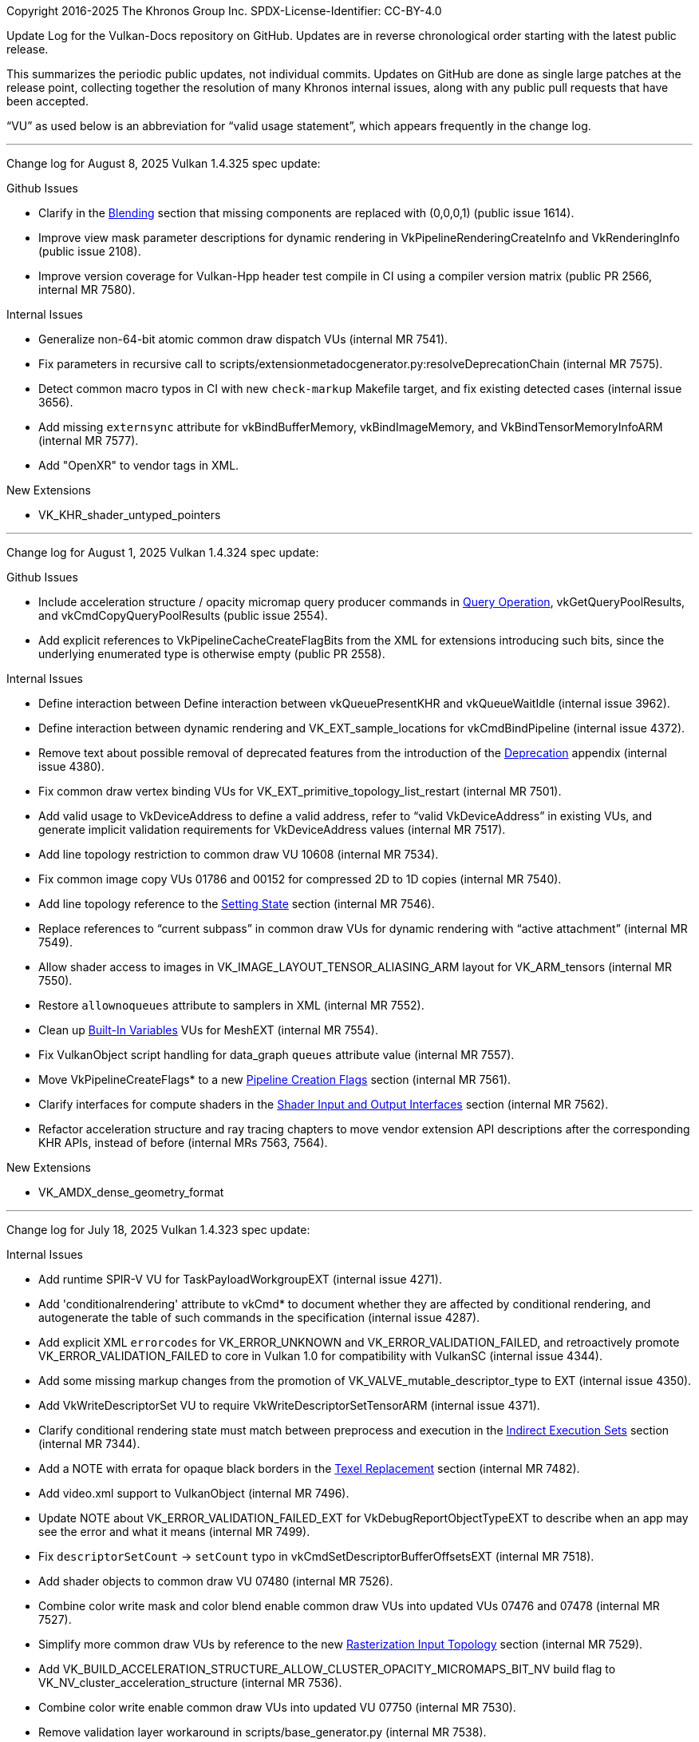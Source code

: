 Copyright 2016-2025 The Khronos Group Inc.
SPDX-License-Identifier: CC-BY-4.0

Update Log for the Vulkan-Docs repository on GitHub. Updates are in reverse
chronological order starting with the latest public release.

This summarizes the periodic public updates, not individual commits. Updates
on GitHub are done as single large patches at the release point, collecting
together the resolution of many Khronos internal issues, along with any
public pull requests that have been accepted.

"`VU`" as used below is an abbreviation for "`valid usage statement`", which
appears frequently in the change log.

'''

Change log for August 8, 2025 Vulkan 1.4.325 spec update:

Github Issues

  * Clarify in the <<framebuffer-blending, Blending>> section that missing
    components are replaced with (0,0,0,1) (public issue 1614).
  * Improve view mask parameter descriptions for dynamic rendering in
    VkPipelineRenderingCreateInfo and VkRenderingInfo (public issue 2108).
  * Improve version coverage for Vulkan-Hpp header test compile in CI using
    a compiler version matrix (public PR 2566, internal MR 7580).

Internal Issues

  * Generalize non-64-bit atomic common draw dispatch VUs (internal MR
    7541).
  * Fix parameters in recursive call to
    scripts/extensionmetadocgenerator.py:resolveDeprecationChain (internal
    MR 7575).
  * Detect common macro typos in CI with new `check-markup` Makefile target,
    and fix existing detected cases (internal issue 3656).
  * Add missing `externsync` attribute for vkBindBufferMemory,
    vkBindImageMemory, and VkBindTensorMemoryInfoARM (internal MR 7577).
  * Add "OpenXR" to vendor tags in XML.

New Extensions

  * VK_KHR_shader_untyped_pointers

'''

Change log for August 1, 2025 Vulkan 1.4.324 spec update:

Github Issues

  * Include acceleration structure / opacity micromap query producer
    commands in <<queries-operation, Query Operation>>,
    vkGetQueryPoolResults, and vkCmdCopyQueryPoolResults (public issue
    2554).
  * Add explicit references to VkPipelineCacheCreateFlagBits from the XML
    for extensions introducing such bits, since the underlying enumerated
    type is otherwise empty (public PR 2558).

Internal Issues

  * Define interaction between Define interaction between vkQueuePresentKHR
    and vkQueueWaitIdle (internal issue 3962).
  * Define interaction between dynamic rendering and VK_EXT_sample_locations
    for vkCmdBindPipeline (internal issue 4372).
  * Remove text about possible removal of deprecated features from the
    introduction of the <<deprecation, Deprecation>> appendix (internal
    issue 4380).
  * Fix common draw vertex binding VUs for
    VK_EXT_primitive_topology_list_restart (internal MR 7501).
  * Add valid usage to VkDeviceAddress to define a valid address, refer to
    "`valid VkDeviceAddress`" in existing VUs, and generate implicit
    validation requirements for VkDeviceAddress values (internal MR 7517).
  * Add line topology restriction to common draw VU 10608 (internal MR
    7534).
  * Fix common image copy VUs 01786 and 00152 for compressed 2D to 1D copies
    (internal MR 7540).
  * Add line topology reference to the <<shaders-objects-state, Setting
    State>> section (internal MR 7546).
  * Replace references to "`current subpass`" in common draw VUs for dynamic
    rendering with "`active attachment`" (internal MR 7549).
  * Allow shader access to images in VK_IMAGE_LAYOUT_TENSOR_ALIASING_ARM
    layout for VK_ARM_tensors (internal MR 7550).
  * Restore `allownoqueues` attribute to samplers in XML (internal MR 7552).
  * Clean up <<interfaces-builtin-variables, Built-In Variables>> VUs for
    MeshEXT (internal MR 7554).
  * Fix VulkanObject script handling for data_graph `queues` attribute value
    (internal MR 7557).
  * Move VkPipelineCreateFlags* to a new <<pipelines-creation-flags,
    Pipeline Creation Flags>> section (internal MR 7561).
  * Clarify interfaces for compute shaders in the <<interfaces-iointerfaces,
    Shader Input and Output Interfaces>> section (internal MR 7562).
  * Refactor acceleration structure and ray tracing chapters to move
    vendor extension API descriptions after the corresponding KHR APIs,
    instead of before (internal MRs 7563, 7564).

New Extensions

  * VK_AMDX_dense_geometry_format

'''

Change log for July 18, 2025 Vulkan 1.4.323 spec update:

Internal Issues

  * Add runtime SPIR-V VU for TaskPayloadWorkgroupEXT (internal issue 4271).
  * Add 'conditionalrendering' attribute to vkCmd* to document whether they
    are affected by conditional rendering, and autogenerate the table of
    such commands in the specification (internal issue 4287).
  * Add explicit XML `errorcodes` for VK_ERROR_UNKNOWN and
    VK_ERROR_VALIDATION_FAILED, and retroactively promote
    VK_ERROR_VALIDATION_FAILED to core in Vulkan 1.0 for compatibility with
    VulkanSC (internal issue 4344).
  * Add some missing markup changes from the promotion of
    VK_VALVE_mutable_descriptor_type to EXT (internal issue 4350).
  * Add VkWriteDescriptorSet VU to require VkWriteDescriptorSetTensorARM
    (internal issue 4371).
  * Clarify conditional rendering state must match between preprocess and
    execution in the <<device-generated-indirect-execution-sets, Indirect
    Execution Sets>> section (internal MR 7344).
  * Add a NOTE with errata for opaque black borders in the
    <<textures-texel-replacement, Texel Replacement>> section (internal MR
    7482).
  * Add video.xml support to VulkanObject (internal MR 7496).
  * Update NOTE about VK_ERROR_VALIDATION_FAILED_EXT for
    VkDebugReportObjectTypeEXT to describe when an app may see the error and
    what it means (internal MR 7499).
  * Fix `descriptorSetCount` -> `setCount` typo in
    vkCmdSetDescriptorBufferOffsetsEXT (internal MR 7518).
  * Add shader objects to common draw VU 07480 (internal MR 7526).
  * Combine color write mask and color blend enable common draw VUs into
    updated VUs 07476 and 07478 (internal MR 7527).
  * Simplify more common draw VUs by reference to the new
    <<drawing-rasterization-input-topology, Rasterization Input Topology>>
    section (internal MR 7529).
  * Add
    VK_BUILD_ACCELERATION_STRUCTURE_ALLOW_CLUSTER_OPACITY_MICROMAPS_BIT_NV
    build flag to VK_NV_cluster_acceleration_structure (internal MR 7536).
  * Combine color write enable common draw VUs into updated VU 07750
    (internal MR 7530).
  * Remove validation layer workaround in scripts/base_generator.py
    (internal MR 7538).

'''

Change log for July 11, 2025 Vulkan 1.4.322 spec update:

Github Issues

  * Systematic VUs for MemorySemantics (public PR 2528).

Internal Issues

  * Add VkRenderingInfo dynamic rendering layer count VUs (internal issue
    4315).
  * Cleanup and fix VK_EXT_dynamic_state_3 and VK_EXT_shader_object ifdef
    markup and logic (internal issue 4323).
  * Rework common draw VUs for blend equation (internal MR 7481).
  * Combine common draw VUs for line width dynamic state (internal MR 7485).
  * Remove redundant common draw VU 07470 (internal MR 7488).
  * Clarify denormal flushing when not set explicitly in the definition of
    "`Inherited From`" in the "<<spirvenv-op-prec, Precision of Individual
    Operations>> section (internal MR 7493).
  * Clarify that denormals may be detected before rounding in the
    <<spirvenv-precision-operation, Precision and Operation of SPIR-V
    Instructions>> section (internal issue 4345).
  * Add standalone SPIR-V VU requiring the Patch decoration for variables
    decorated with TessLevelInner / TessLevelOuter (internal issue 4301).
  * Add VkDeviceCreateInfo VU for the pushDescriptor feature (internal issue
    4297).
  * Add inadvertently omitted common dynamic state feature VUs to
    vkCmdBindVertexBuffers2 (internal issue 4296).
  * Simplify common draw VUs for VK_EXT_conservative_rasterization by
    reference to the new <<drawing-rasterization-input-topology,
    Rasterization Input Topology>> section (internal MR 7500).
  * Enforce dataclass type in VulkanObject scripts (internal MR 7506).
  * Add missing VkBindTensorMemoryInfoARM descriptor buffer VUs and enum
    descriptions for VK_ARM_tensors (internal MR 7507).

'''

Change log for July 4, 2025 Vulkan 1.4.321 spec update:

Github Issues

  * Add transfer queue support for VK_EXT_debug_utils in XML (public
    Vulkan-ValidationLayers issue 10203)

Internal Issues

  * Add headerVersionComplete to VulkanObject script (internal issue 4330).
  * Refactor buffer device address APIs from the
    <<descriptorsets-physical-storage-buffer, Physical Storage Buffer
    Access>> section to the new <<resources-buffer-device-addresses, Buffer
    Device Addresses>> section in the Resources chapter (internal MR 7447).
  * Fix multi-mip barrier VU 10799 for the maintenance9 feature (internal MR
    7483).
  * Fixes to `pNext` type in XML for VkRenderPassTransformBeginInfoQCOM and
    VkCommandBufferInheritanceRenderPassTransformInfoQCOM (internal MR
    7489).
  * Combine common draw validity BlendConstant VUs 07835 and 08621 (internal
    MR 7491).

New Extensions

  * VK_KHR_present_mode_fifo_latest_ready
  * VK_KHR_surface_maintenance1 and VK_KHR_swapchain_maintenance1
  * VK_KHR_video_encode_intra_refresh
  * VK_SEC_pipeline_cache_incremental_mode

'''

Change log for June 27, 2025 Vulkan 1.4.320 spec update:

Github Issues

  * Fix typo in Fix VK_MEMORY_HEAP_TILE_MEMORY_BIT_QCOM proposal (public
    issue 2547).

Internal Issues

  * Remove misleading "no deprecation reason specified" from VK_MAKE_VERSION
    (internal MR 7323).
  * Deprecate VkDeviceCreateInfo::pEnabledFeatures (internal MR 7338).
  * Describe buffer offset calculations as only having 32 bits of range
    (internal MR 7402).
  * Add new <<drawing-effective-primitive-topology, Effective Primitive
    Topology>> chapter (internal MR 7404).
  * Include both 1.2 and 1.4 deprecation notes for vkCreateRenderPass
    (internal MR 7413).
  * Tag VkPhysicalDeviceDataGraphOperationSupportARM::name as
    null-terminated in XML (internal MR 7450).
  * Various improvements to VulkanObject scripts (internal MRs 7452, 7456,
    7462, 7464).
  * Make SPIR-V <<interfaces-resources-layout, explicit layout definition>>
    clearer (internal MR 7461).
  * Combine BlendEquation Format Feature VUs (internal MR 7466).

'''

Change log for June 20, 2025 Vulkan 1.4.319 spec update:

Github Issues

  * Update WorkgroupId definition to make clear that the variable contains
    coordinates of a local workgroup, not "`the global workgroup`", and
    tighten up the definition of the range (public issue 2538).

Internal Issues

  * Add externsync="maybe" for conditionally extern sync params (internal MR
    7245).
  * Allow suppressing non-core prototypes at compile time by defining
    VK_ONLY_EXPORTED_PROTOTYPES before including Vulkan headers (internal
    issue 3069).
  * Fix KHR_robustness2 enum promotion issue that affected Vulkan SC
    (internal MR 7384).
  * Clarify which access flag applies to QP map reads in video encode
    (internal MR 7391).
  * Update video codec extension references in proposal documents (internal
    MR 7393).
  * Always define Vk{Fence,Semaphore}ImportFlag{Bit,}s in spec language
    (internal MR 7417).
  * Remove left-over resolve attachment feedback loop from UIL (internal MR
    7418).
  * VU Fixes for VK_QCOM_render_pass_shader_resolve (internal MR !7422).
  * Remove VkAttachmentFeedbackLoopInfoEXT from fragment output state
    (internal issue 4310).
  * Remove unused VUs from VK_QCOM_render_pass_shader_resolve (internal
    issue 4320).
  * Fix updated framebuffer/viewport limits so they only apply to Vulkan 1.4
    (internal issue 4117).
  * Add note explaining forward-compatible break (internal issue 4308).
  * Fix several grammar issues from maintenance9 (internal MR !7434).
  * Combine rasterizationSample VU for ShaderObject and Pipeline (internal
    MR !7438).
  * Combine vkCmdSetColorBlendEnableEXT and vkCmdSetColorWriteMaskEXT VUs
    (internal MR !7439).
  * Combine vkCmdSetColorWriteEnableEXT VUs (internal MR !7440).
  * Add CI check for VU text ending in a period (internal MR !7441).
  * Support multiple 'selection' attribute values for the same union member
    (internal issue 4246).
  * Add struct/opType to fetch template cluster's index data (internal MR
    !7443).

New Extensions

  * VK_ARM_data_graph

'''

Change log for June 13, 2025 Vulkan 1.4.318 spec update:

Github Issues

  * Rework and expand docs site landing page (public PR 2524).
  * Make git commands within Github Actions work (public PR 2542).

Internal Issues

  * Change XML limittype for polygonModePointSize to `exact` (internal issue
    4305).
  * Alias VK_COMPONENT_TYPE_FLOAT_E5M2_NV to
    VK_COMPONENT_TYPE_FLOAT8_E5M2_EXT using the NV numeric enum value, as
    was intended (internal issue 4309).
  * Refer to "`location`" rather than "`binding`" for unbound vertex
    attributes in VkPhysicalDeviceMaintenance9PropertiesKHR (internal issue
    4312).
  * Add support for extension ratification status to VulkanObject (internal
    MR 7389).
  * Restore <<interfaces-iointerfaces-locations, GLSL & D3D varying packing
    rules for arrays>> (internal MR 7395).
  * Fix XML for VkPhysicalDeviceDescriptorBufferTensorPropertiesARM
    (internal MR 7400).
  * Mark queue in vkQueueSetPerformanceConfigurationINTEL XML as
    `externsync` (internal MR 7408).
  * Move detailed robustness information from VkPhysicalDeviceFeatures and
    VkPipelineRobustnessBufferBehavior to the new
    <<shaders-execution-memory-access-bounds, Shader Out-of-Bounds Memory
    Access>> sections (internal MR 7345).

New Extensions

  * VK_OHOS_surface
  * VK_VALVE_fragment_density_map_layered

'''

Change log for June 6, 2025 Vulkan 1.4.317 spec update:

Internal Issues

  * Don't require host-image-copy on external resources in
    vkGetPhysicalDeviceImageFormatProperties and
    vkGetPhysicalDeviceImageFormatProperties2 (internal issue 4078)
  * Update common copy image VUs to account for texel block extend (internal
    issue 4113)
  * Increase the framebuffer/viewport width/height minimum requirement for
    Vulkan 1.4 to support 8k rendering (internal issue 4117).
  * Add VU for VkAccelerationStructureGeometryTrianglesDataKHR::maxVertex
    (internal issue 4234).
  * Add xml_consistency.py check for enum names extending FlagBits types but
    without _BIT in the enum name, fix existing violations by adding
    aliases, and document the naming requirement (internal issue 4276).
  * Clarify that previous written values may be returned when
    <<sparsememory-accessing-unbound, reading unbound sparse memory>>
    (internal issue 4285).
  * Fix check for version name match in scripts/reg.py so it does the right
    thing (internal issue 4299).
  * Combine line rasterization dynamic state common draw VUs (internal MR
    6957).
  * Combine line stipple enable dynamic state common draw VUs (internal MR
    6958).
  * Add VkDescriptorBindingFlagBits VU for VkWriteDescriptorSet (internal MR
    7371).
  * Add deprecate XML tag support to VulkanObject (internal MR 7387).

New Extensions

  * VK_KHR_maintenance9
  * VK_KHR_present_id2
  * VK_KHR_present_wait2
  * VK_KHR_unified_image_layouts
  * VK_KHR_video_decode_vp9
  * VK_ARM_tensors
  * VK_EXT_shader_float8

'''

Change log for May 30, 2025 Vulkan 1.4.316 spec update:

Github Issues

  * Make depthWriteEnable depend on depthTestEnable in common draw VUs
    (public issue 2522).

Internal Issues

  * Remove common copy image VUs constraining extent with compressed
    destination images, and redundant common blit image and copy image VUs
    (internal issue 4113)
  * Improve wording of surface-maintenance1 present mode query in
    VkSurfacePresentScalingCapabilitiesEXT and
    VkSurfacePresentModeCompatibilityEXT (internal issue 4266).
  * Use updated Docker build image including support for htmldiff script
    (internal issue 4268)
  * Add common draw VU requiring that multiview must not be enabled when a
    shader object is bound (internal issue 4269)
  * Remove infinite recursion in VulkanObject script (internal issue 4291).
  * Add VK_NV_cuda_kernel_launch to beta extension list in genvk.py
    (internal issue 4281).
  * Correct VU wording for sum of offset and size in relation to buffer size
    for VUs 03616 and 07437 (internal issue 4289).
  * Require implementation behavior for VK_COLOR_SPACE_PASS_THROUGH_EXT on
    Wayland (internal MR 7291).
  * Typo fixes for VK_QCOM_tile_shading (internal MR 7337).
  * Fix common bind descriptor sets VU 00358 to allow null sets (internal MR
    7361).
  * Modify formats generator to split compatibility format table rows into
    multiple rows when they threaten to exceed asciidoctor-pdf restrictions
    that a table call cannot span a page boundary.

New Extensions

  * VK_ARM_format_pack

'''

Change log for May 9, 2025 Vulkan 1.4.315 spec update:

Internal Issues

  * Add runtime SPIR-V VUs to cover the cooperative matrix version
    requirement reduction (internal issue 4245).
  * Add missing runtime SPIR-V OpExtInstWithForwardRefsKHR VU (internal
    issue 4252).
  * Clarify that ALL_COMMANDS is interpreted contextually for renderpass
    creation (internal issue 4257).
  * Remove incorrect common draw validity `nextStage` VU 10744 (internal
    issue 4258).
  * Add renderpass VU (vkCmdExecuteGeneratedCommandsEXT) for device
    generated commands (internal issue 4274)
  * Remove erroneously added word in runtime SPIR-V VU 10133 (internal MR
    7310).
  * Remove asciidoctor conditional markup from standalone SPIR-V VUs
    (internal MR 7317).
  * Fix naming of VK_QCOM_tile_memory_heap bitflag enums (internal MR 7327).

New Extensions

  * VK_EXT_zero_initialize_device_memory

'''

Change log for May 2, 2025 Vulkan 1.4.314 spec update:

Github Issues

  * Clarify update-after-bind descriptor limits in
    VkPipelineLayoutCreateInfo VUs (public issue 2515).
  * Fix union name markup in VkPerformanceValueDataINTEL to omit the
    un-needed union name (public PR 2526).
  * Fix pname: markup in VkSurfaceCapabilitiesFullScreenExclusiveEXT to
    match the member name in the XML (public PR 2527).

Internal Issues

  * Ad image layout mismatch VUs for vkCmdPipelineBarrier (internal issue
    4240).
  * Add `deprecates` attributes to XML `version` tags to enable marking
    individual APIs as deprecated (internal MR 7069).
  * Merge VK_KHR_maintenance8 validity language into vkCmdWaitEvents2 VU
    10394 (internal MR 7118).
  * Add missing XML `externsync` attribute on queue parameters in
    VK_EXT_debug_utils (internal MR 7268).
  * Delete conflicting VkRenderPassFragmentDensityMapOffsetEndInfoEXT
    language already addressed by VUs (internal MR 7268).
  * Fix external link to GLSL registry in VK_NV_cooperative_vector appendix
    (internal MR 7313).

New Extensions

  * VK_KHR_robustness2 (for Roadmap 2026) (internal MR 7143).

'''

Change log for April 18, 2025 Vulkan 1.4.313 spec update:

Internal Issues

  * Add common draw vertex binding VUs for primitive topology (internal
    issue 3499).
  * Add language about null index opacity micromaps to
    VkAccelerationStructureTrianglesOpacityMicromapEXT (internal issue
    4220).
  * Add common stage mask VUs to require feature enablement for pipeline
    stages (internal issue 4233).
  * Add runtime SPIR-V VUs for workgroup layout storage rules (internal
    issue 4255).
  * Update VkBufferDeviceAddressInfo and vkGetBufferOpaqueCaptureAddress for
    forbid obtaining the device address of a non-sparse and non-mapped
    buffer (internal MR 6883).
  * Rewrite the <<fundamentals-objectmodel-lifetime, Object Lifetime>>
    section to describe common shared behavior, while noting that exceptions
    are listed with the commands that have those exceptions, rather than in
    this section (internal MR 7132).
  * Refactor and improve the XML RNC schema, based on similar changes to the
    OpenXR schema. Add scripts/checkXml.sh (internal MR 7227).
  * Mark structure members as `externsync` directly, rather than marking the
    command parameters passing those structures (internal MR 7233).
  * Move opacity micromap and displacement micromap geometry rules to the
    right section (internal MR 7266).
  * Mark VK_NV_displacement_micromap as deprecated, referring to
    VK_NV_cluster_acceleration_structure instead (internal MR 7271).
  * Fix typo in vkCreateMicromapEXT (internal MR 7275).
  * Require fragment density map offsets to match across a render pass in
    VkRenderPassFragmentDensityMapOffsetEndInfoEXT (internal MR 7279).
  * Add nextStage shader object VU to common draw validity (internal MR
    7280).
  * Revert back to should: when describing <<ray-traversal-watertight,
    Watertightness>> (internal MR 7295).
  * Add common dispatch VU for binding compute shaders (internal MR 7296).
  * Fix VkRayTracingPipelineCreateInfoKHR VU 10392 (internal MR 7303).

New Extensions

  * VK_QCOM_tile_memory_heap

'''

Change log for April 4, 2025 Vulkan 1.4.312 spec update:

Github Issues

  * Fix SRGB alpha numeric formats in XML (public issue 2513).

Internal Issues

  * Update BUILD.adoc to refer to the `htmldiff` script instead of the
    currently non-working `diff_html` Makefile target (internal issue 4210).
  * Clarify that resolves may ignore sRGB for vkCmdResolveImage and
    VkResolveModeFlagBits (internal issue 4181).
  * Upgrade <<ray-traversal-watertight, Watertightness>> from should: to
    must: (internal MR 7208).
  * Add standalone SPIR-V VU for explicit layout decorations, referring to
    the <<interfaces-explicit-layout-decorations>> section (internal MR
    7256).
  * Merge changes from Vulkan SC 1.0.18 to main (internal MR 7259).
  * Add VU fix for common blit image VUs 10579 and 10580 (internal MR 7261).

New Extensions

  * VK_NV_external_compute_queue_vendor
  * VK_QCOM_tile_shading

'''

Change log for March 21, 2025 Vulkan 1.4.311 spec update:

Github Issues

  * Clarify that all specified vkCmdClearAttachments::pRects are cleared in
    all specified attachments (public issue 2497).
  * Add VkPushConstantRange link in VkPipelineLayoutCreateInfo (public PR
    2508).
  * Link _identically defined_ to the glossary definition (public PR 2510).

Internal Issues

  * Add binary <<fundamentals-binaryresults, Opaque Binary Data Results>>
    section to the Fundamentals chapter, and describe exceptions from this
    default behavior in legacy commands behaving differently (internal issue
    4101).
  * Update common draw dispatch VU 07753 to require that an accessed
    VkBufferView's numeric type must match the OpTypeImage (internal issue
    4128).
  * Annotate the <<limits-required, Required Limits>> table so all limits
    with multiple values shown explicitly tag them as Vulkan core or a
    Roadmap limit (internal issue 4167).
  * Clarify that STD_VIDEO_H264_PROFILE_IDC_BASELINE indicates support for
    the constrained baseline profile only in VkVideoDecodeH264ProfileInfoKHR
    and VkVideoEncodeH264ProfileInfoKHR (internal MR 7153).
  * Update promotion language in some extension appendices that were
    initially partially promoted, and further promoted in later core
    versions (internal MR 7191).
  * Invoke scripts in CI explicitly with python3 so execute bit is not
    needed (internal MR 7215).
  * Ignore antora generated files in .gitignore (internal MR 7217).
  * Update descriptions of VkDebugUtilsMessengerCallbackDataEXT members
    pMessageIdName, messageIdNumber, and pMessage (internal MR 7218).
  * Conditionalize VkDependencyInfo VU 10606 for VK_KHR_maintenance8
    (internal MR 7220).
  * Add Enum / Flag value and value string to the Vulkan Object generator
    (internal MR 7221).
  * Numerous minor markup fixes and missing boilerplate sType / pNext member
    descriptions detected by new checker scripts (internal MRs 7228, 7229,
    7230).
  * Use Python f-strings more consistently (internal MR 7231).
  * Fix math for VK_QCOM_fragment_density_map_offset to match the shipping
    implementation (internal MRs 7237, 7240).
  * Update limittypes for VkBool32 limits in vk.xml again after discovering
    the previous update caused issues with Vulkan-Profiles' interpretation
    (internal MR 7243).

New Extensions

  * VK_EXT_fragment_density_map_offset
  * VK_KHR_shader_bfloat16

'''

Change log for March 7, 2025 Vulkan 1.4.310 spec update:

Github Issues

  * Add VU for relaxed control barrier with storage class semantics (public
    PR 2495).
  * Fix typo for structure cross reference in the
    VK_KHR_ray_tracing_pipeline extension appendix (public issue 2503).
  * Add aliases to VulkanObject generator (public Vulkan-Headers issue 530).
  * Add FullType to VulkanObject generator (public Vulkan-Headers issue
    533).

Internal Issues

  * State that the <<vertexpostproc-transform-feedback, Transform Feedback>>
    counts increment even when the output is not written to (internal issue
    3054).
  * Add VK_FORMAT_FEATURE_SAMPLED_IMAGE_FILTER_LINEAR_BIT filtering rule to
    the <<textures-depth-compare-operation, Depth Compare Operation>>
    section (internal issue 3058).
  * Add dynamic equivalent of VkGraphicsPipelineCreateInfo VU 02766
    (internal issue 3372).
  * Add common build acceleration structure device VU for disabling
    VK_GEOMETRY_INSTANCE_DISABLE_OPACITY_MICROMAPS_EXT in instances
    (internal issue 3768).
  * Add some more descriptive language for data_update to the
    <<acceleration-structure-update, Acceleration Structure Update Rules>>
    (internal issue 3769).
  * Remove XML tagging of Vulkan 1.3 as supporting
    SPV_KHR_subgroup_uniform_control_flow (internal issue 4171).
  * Update XML and add explicit VU to VkDependencyInfo for the
    VkMemoryBarrier2 pNext chain (internal issue 4174).
  * Swap order of aliasing for NV and EXT device_generated_command enums to
    follow the usual XML convention (internal issue 4182).
  * Clarify that <<interfaces-fragmentoutput, fragment outputs>> are
    discarded with no attachments (internal issue 4186).
  * Add more returnedonly="true" tagging to XML for structures extending
    VkPhysicalDeviceProperties2 (internal MR 7171).
  * Use limittype="exact" for all VkBool32 limits in XML, update description
    in the registry schema document, and add a CI check to disallow the old
    "bitmask" limit type in this context (internal MR 7189).
  * Add missing attributes so provisional="true" matches
    platform="provisional", due to different downstream consumers needing
    one or the other attribute (internal MR 7196).
  * Mention that a pipeline barrier is needed to resume transform feedback
    with counter buffers for vkCmdBeginTransformFeedbackEXT (internal MR
    7198).
  * Add Vulkan prefix to the Roadmap limits (internal MR 7206).

'''

Change log for February 21, 2025 Vulkan 1.4.309 spec update:

Github Issues

  * Fix CullPrimitiveEXT VUs (public PR 2475).
  * Fix promoted extension dependencies in vk.xml (public PR 2492).
  * Fix XML dependency of VK_KHR_video_maintenance2
    (public Vulkan-ValidationLayers issue 9464).

Internal Issues

  * Clarify VUs for
    VkAccelerationStructureBuildRangeInfoKHR::primitiveOffset in cases where
    packed formats are used (internal issue 4058).
  * Add bufferFeatures restriction to VkFormatProperties for depth/stencil
    and multi-planar formats (internal issue 4155).
  * Add a standalone SPIR-V validation VU requiring that interpolation
    qualifiers match for any given location (internal issue 4161).
  * Clarify template text in transcluded tag::features language used to
    describe features consistently (internal issue 4190).
  * Fix XML `limittype` attributes for
    VkPhysicalDeviceCooperativeVectorPropertiesNV (internal MR 7160).
  * Specify that only the lower 32 bits are used in VkStridedDeviceAddressNV
    (internal MR 7173).
  * Add Vulkan object and base generator scripts for inclusion in
    Vulkan-Headers (internal MR 7180),
  * Update links to SPIR-V registry and add a missing spirvextension XML
    block (internal MR 7187).

'''

Change log for February 7, 2025 Vulkan 1.4.308 spec update:

Github Issues

  * Correct typos (public PRs 2485, 2489, 2493, 2494).

Internal Issues

  * Better specify <<interfaces-iointerfaces-locations, Location and
    Component Assignment>> (internal issues 1954, 2758, 3445).
  * Add missing conditional markup for the
    VK_KHR_video_encode_quantization_map extension (internal MR 7148).
  * Clarify wording around <<ray-intersection-confirmation, AABB primitive
    bounds>> (internal issue 4134).
  * Add missing common draw VU for
    VK_RENDERING_CONTENTS_SECONDARY_COMMAND_BUFFERS_BIT (internal issue
    4150).
  * Fix grammar from the feature requirements generator script when one of
    exactly two features is required (internal issue 4170).
  * Add missing `returnedonly` to XML for
    VkPhysicalDeviceSchedulingControlsPropertiesARM and
    VkPhysicalDeviceFragmentShadingRateEnumsPropertiesNV (internal MRs 7156
    and 7157).
  * Add `structextends` to
    VkAccelerationStructureGeometryLinearSweptSpheresDataNV and
    VkAccelerationStructureGeometrySpheresDataNV (internal MR 7163).
  * Fix VkCooperativeVectorPropertiesNV inputType / inputInterpretation
    mixup for packed types (internal MR 7172).

New Extensions

  * VK_NV_present_metering

'''

Change log for January 30, 2025 Vulkan 1.4.307 spec update:

Internal Issues

  * Update common blit image VUs to clamp slice blitting to a single
    layer/slice when the `maintenance8` feature is supported (internal issue
    4160).
  * Mention added SPIR-V version support that was not previously shown for
    <<versions-1.1, Vulkan Version 1.1>> (internal issue 4166).
  * Update the introduction to the <<extensions, Layers & Extensions>>
    appendix to reflect how we publish specifications now (internal MR
    7131).
  * Update VkSurfaceFormat2KHR VU 06750 to depend on the underlying
    extension not being support, rather than the
    pname:imageCompressionControlSwapchain feature (internal MR 7138).

New Extensions

  * VK_NV_cooperative_vector
  * VK_NV_cluster_acceleration_structure
  * VK_NV_partitioned_acceleration_structure
  * VK_NV_ray_tracing_linear_swept_spheres

'''

Change log for January 24, 2025 Vulkan 1.4.306 spec update:

Github Issues

  * Refactor binary blob text to consistently specify how structures are
    written to the blob (based on public PR 2477).

Internal Issues

  * Update common draw and draw vertex binding VUs to allow graphics
    pipelines to ignore tessellation / geometry dynamic state if not using
    that stage (internal issue 3982)
  * Clarify in vkUpdateDescriptorSets that descriptors are just a bag of
    bits until they are dereferenced (internal issue 4125)
  * Use correct xref for the term "`multi-planar`" (internal issue 4144)
  * Remove VU 06323 from runtime SPIR-V VUs (internal issue 4147)
  * Clarify that the <<sparsememory, initial state of sparse resources>> is
    unbound (internal MR 7123).
  * Move mesh shader VUs 08694 and 08695 from common draw validity to common
    draw mesh validity, so they only affect mesh-drawing commands (internal
    MR 7126).
  * Fix typo in VU 01708 (internal MR 7139).

New Extensions

  * VK_EXT_external_memory_metal
  * VK_KHR_video_maintenance2

'''

Change log for January 17, 2025 Vulkan 1.4.305 spec update:

Github Issues

  * Clarify dynamic array layer access in common draw dispatch VU 09600 and
    the <<resources-image-layouts, Image Layouts>> introduction (public
    issue 2474).
  * Remove Ash CI in both Github and Gitlab (public PR 2479).

Internal Issues

  * Consolidate common draw discard rectangle VUs and clarify behavior
    (internal issue 3400).
  * Clarify the maxMemoryAllocationSize limit (internal issue 4119).
  * Restrict vkCmdExecuteCommands VU 09376 to secondary command buffers
    (internal issue 4126).
  * Fix AV1 decode frameHeaderOffset typo in vkCmdDecodeVideoKHR VU 09251
    (internal MR 7043).
  * Add more detail about
    VkAccelerationStructureCreateInfoKHR::deviceAddress (internal MR 7067).
  * Clarify ambiguities related to <<decode-av1-picture-info, AV1 decode
    parameters>> FeatureEnabled, FeatureData, loop_filter_ref_deltas, and
    loop_filter_mode_deltas (internal MR 7070).
  * Remove common buffer memory barrier and image memory barrier VUs already
    converted by VUIDs 10387 and 10388 (internal MR 7075).
  * Remove redundant VkShaderCreateInfoEXT VUs 08452 and 08458 (internal MR
    7076).
  * Fix typo in VkSwapchainPresentScalingCreateInfoEXT VU 10154 (internal MR
    7077).
  * Remove redundant explicit VkPhysicalDeviceSurfaceCapabilitiesKHR VU
    06523 (internal MR 7078).
  * Remove redundant VkWriteDescriptorSetAccelerationStructureKHR and
    VkWriteDescriptorSetAccelerationStructureNV VUs 02236 and 03747
    (internal MR 7079).
  * Remove redundant vkCmdBindShadersEXT feature bit VUs 08474, 08475,
    08490, and 08491, (internal MR 7083).
  * Revert vkCmdWaitEvents2 dependencyFlags VU that should not have been
    removed (internal MR 7089).
  * Reword common draw vertex binding vertex attribute VU 10390 (internal MR
    7091).
  * Fix asciidoctor markup for the VK_QCOM_image_processing proposal and
    update some descriptions (internal MR 7097).

New Extensions

  * VK_ARM_pipeline_opacity_micromap
  * VK_KHR_depth_clamp_zero_one
  * VK_KHR_maintenance8

'''

Change log for December 20, 2024 Vulkan 1.4.304 spec update:

Github Issues

  * Add common draw vertex binding VUs for vertex attribute alignment
    (public issue 1277).
  * Fix XML `limittype` for the minMemoryMapAlignment limit (public
    issue 2461).
  * Remove vkCmdPushDescriptorSetWithTemplate explicitly for Vulkan SC in
    XML (public issue 2469).

Internal Issues

  * Fix typo in common draw validity VU 07834 (internal issue 4005).
  * Clarify that the pipeline binary key is always written by
    vkGetPipelineBinaryDataKHR (internal issue 4006).
  * Add queue family VUs for vkCmdPipelineBarrier{,2} (internal issue 4092).
  * Clarify definition of
    VkRayTracingPipelineInterfaceCreateInfoKHR::maxPipelineRayPayloadSize
    and maxPipelineRayHitAttributeSize (internal issue 4080).
  * Add VUs for arrays of inline uniform block descriptors (internal issue
    4083).
  * Adds VK_KHR_draw_indirect_count dependency to
    vkCmdDrawMeshTasksIndirectCountEXT XML (internal issue 4106).
  * Fix vkGetPhysicalDeviceImageFormatProperties and the
    <<features-required-format-support, Required Format Support>> section to
    refer to the `hostImageCopy` feature, rather than to the underlying
    Vulkan 1.4 or VK_EXT_host_image_copy that can provide that feature
    (internal issue 4120).
  * Add vkDestroyMicromapEXT VU to require the <<features-micromap,
    micromap>> feature be enabled (internal MR 7023).
  * Add VK_KHR_get_physical_device_properties2 dependency to
    VK_EXT_vertex_attribute_robustness XML (internal MR 7038).
  * Refactor and clean up common draw dispatch sampler VUs (internal MR
    7042).
  * Remove redundant <<spirvenv-module-validation-runtime, Runtime SPIR-V
    Validation>> VUs 08728, 08729, and 08730 (internal MR 7045).
  * Add missing XML `limittype` for the
    maxCombinedImageSamplerDescriptorCount limits (internal MR 7048).
  * Move non-mesh shader object VUs 07619 and 08684-08687 to remove them
    from mesh draws (internal MR 7054).
  * Add requirement for Vulkan 1.3 device support for
    VK_EXT_extended_dynamic_state2 in VkGraphicsPipelineCreateInfo VUs 03378
    and 04868 (internal MR 7057).
  * Add <<spirvenv-precision-operation, precisions for more SPIR-V
    operations>> (internal MR 7059).

'''

Change log for December 3, 2024 Vulkan 1.4.303 spec update:

Internal Issues

  * Vulkan 1.4 initial release. Update release number to 303 for this
    update. The patch number will be used for all Vulkan 1.x spec updates,
    and continue to increment continuously from the previous Vulkan 1.3.302
    update.

'''

Change log for November 21, 2024 Vulkan 1.3.302 spec update:

Github Issues

  * Add a NOTE clarifying that VkImageLayout VK_IMAGE_LAYOUT_GENERAL cannot
    support all device uses in all cases (public issue 2430).
  * Update and cross-reference descriptions of dispatching commands in the
    glossary and the introduction of the <<dispatch, Dispatching Commands>>
    and <<shaders-compute, Compute Shader>> sections, so that instead of a
    list, they are defined by the contents of the Dispatching Commands
    chapter (public issue 2457).

Internal Issues

  * Make descriptions of framebuffer coordinates consistent with the rest of
    the specification for `FragCoord` VkSubpassDescription, and in the
    <<primsrast-depthbias-computation, Depth Bias Computation>> and
    <<vertexpostproc-viewport, Controlling the Viewport>> sections (internal
    issue 962).
  * Replace uses of "`currently bound`" with "`bound`" and add a CI check
    enforcing the existing rule in the style guide (internal issue 993).
  * Clarify that <<fragops-shader-termination, termination and demotion>>
    discard samples, not fragments (internal issue 2125).
  * Add common draw vertex binding VU for setting
    VK_PRIMITIVE_TOPOLOGY_PATCH_LIST (internal issue 4073).
  * Add CI check that an instance extension does not have a dependency on a
    device extension (internal issue 2385).
  * Remove "`on the device`" when referring to feature enables (internal
    issue 4056).
  * Add a new 'featurelink' attribute to feature struct members that
    indicates the link name for a Boolean API feature when it differs from
    the feature name (internal issues 4042, 4057).
  * Use "`enumerant *specifies*`" wording consistently, per the style guide,
    and add a CI check for it (internal issue 4077).
  * Clarify the <<introduction>> chapter in descriptions of how the
    specification expresses requirements, fix minor issues, and reorder the
    chapter for increased readability (internal issue 3921).
  * Add missing <feature> tags to several extensions, a `nofeatures`
    attribute for extensions to explicitly indicate they don't require any
    features, and added CI to check that every extension either requires at
    least one feature, or sets the `nofeatures` tag to true (internal issues
    3946, 3951).
  * Add a NOTE to the VK_EXT_host_image_copy command descriptions that host
    image copy to / from an image is not internally synchronized (internal
    issue 4040).
  * Use consistent phrasing to describe links to feature names (internal
    issue 4056).
  * Fix XML tagging for VkSwapchainPresentFenceInfoEXT::pFences to
    accommodate array elements which can optionally be VK_NULL_HANDLE
    (internal issue 4067).
  * XML workaround so that APIs that should not appear in Vulkan SC
    generated artifacts are treated correctly (internal issue 4074).
  * Remove use of "`recommended`" as a normative term, and replace the
    couple of places it was used in that fashion. Add a new "`Use the Active
    Voice`" section of the style guide and apply its recommendations
    (internal issue 4085).
  * Clarify descriptor buffer binding limits for
    vkCmdBindDescriptorBuffersEXT and the
    <<limits-maxDescriptorBufferBindings, maxDescriptorBufferBindings>> and
    <<limits-maxSamplerDescriptorBufferBindings,
    maxSamplerDescriptorBufferBindings>> limits (internal issue 4086).
  * Clarify that the taskShader feature is mandatory in the
    VK_EXT_mesh_shader proposal document (internal issue 4088).
  * Remove overzealous `protectedNoFault` VUs from vkCmdDecodeVideoKHR and
    vkCmdEncodeVideoKHR (internal MR 6994).
  * Update VK_NVX_binary_import and VK_NVX_image_view_handle for 64-bit
    handles (internal MR 6995).
  * Remove stale references to `tg_start` and `tg_end` in the
    <<decode-av1-picture-info, Std Picture Information>> definition
    (internal MR 6996).
  * Add a VkDeviceCreateInfo VU for robustBufferAccessUpdateAfterBind
    (internal MR 7008).
  * Reorder ci to catch schema errors validation errors before spec
    generation, for more intelligible error messages (internal MR 7013).
  * Remove VkValidationFeaturesEXT VU 02968, as the validation layers no
    longer have the corresponding restriction (internal MR 7016).
  * Remove redundant vkCreateShadersEXT VU 09669 (internal MR 7021).
  * Update proposal documents to link into the right specification page in
    docs.vulkan.org instead of into the independent reference pages in the
    registry (internal MR 7026)

New Extensions

  * VK_EXT_vertex_attribute_robustness
  * VK_KHR_video_encode_av1
  * VK_KHR_video_encode_quantization_map
  * VK_NV_display_stereo

'''

Change log for November 1, 2024 Vulkan 1.3.301 spec update:

Github Issues

  * Remove bullet about concurrent host / device atomics from the
    <<memory-model-atomic-operation, Atomic Operation>> section (public
    issue 2449).
  * Add docs.vulkan.org page information to validusage.json (public PR
    2453).

Internal Issues

  * Clarify promotion language in extension appendices to specify that only
    API definitions are promoted, while e.g. SPIR-V names remain unchanged
    (internal issue 4021).
  * Fix spec conditional markup to avert build issues when only
    VK_NV_ray_tracing is included (internal issue 4053).
  * Add VkGeneratedCommandsInfoEXT VU for zero maxSequenceCount and
    sequenceCountAddress (internal issue 4060).
  * Refactor the rounding mode specification for the
    <<spirvenv-correctly-rounded, Correctly Rounded>> and
    <<spirvenv-correctly-rounded-impl-defined, Correctly Rounded with
    Implementation-Defined Rounding Mode>> definitions (internal MR 6863).
  * Fix VkImageCreateInfo image flags and sparse flags VUs (internal MR
    6920).
  * Add GPU assisted validation and tooling to the extension proposal
    template (internal MR 6962).
  * Refactor the <<resources-acceleration-structures, Acceleration
    Structures>> section to more cleanly organize the KHR and NV extension
    API descriptions and to document
    VK_ACCELERATION_STRUCTURE_CREATE_MOTION_BIT_NV (internal MR 6973).
  * Replace common draw validity and VUs language depending on
    VK_*_line_rasterization extensions being enabled to depend on the
    corresponding features being enabled (internal MR 6976).
  * Add missing VkInstanceCreateInfo pNext VUs (internal MR 6979).
  * Move hostImageCopy feature enable VU from the vkCopy* commands to
    VkImageCreateInfo (internal MR 6982).

New Extensions

  * VK_HUAWEI_hdr_vivid

'''

Change log for October 25, 2024 Vulkan 1.3.300 spec update:

Github Issues

  * Add SHADY author ID (public PR 2448).
  * Migrate antora/Makefile targets into top-level Makefile (public PR
    2450).

Internal Issues

  * Update XML feature schema and generators to express more dependency
    cases, allowing replacing more hand-written feature specification
    language (internal issues 3949, 3947, 3950):
  ** Allows multiple versions of the same feature to be required in the xml
     (e.g. the same feature in two structs), without duplicating
     autogenerated text in the feature requirements section of the spec.
  ** Allows definition of "this or that feature" as a requirement.
  ** Adds features to depends attributes on require/remove blocks with
     features in them, enabling more complex feature dependencies.
  ** Enables more complex dependencies for feature requirements (and/or
     lists with no parentheses).
  * Fix typo in common draw dispatch validity VU 08607 (internal issue
    4056).
  * Clarify device-host concurrent resource access language for
    vkFlushMappedMemoryRanges and the <<resources-memory-overlap, Resource
    Memory Overlap>> section (internal MR 5771).
  * Improve readability of the <<features, Features>> chapter introduction
    (internal MR 6888).
  * Fix typo in VkGeneratedCommandsInfoEXT VU 11072 (internal MR 6904).
  * Move VkRayTracingPipelineCreateInfoNV VU 11008 from the common ray
    tracking pipeline create info validity section to be specific to that
    structure (internal MR 6905).
  * Add missing VkGeneratedCommandsInfoEXT VU mirroring
    VkGeneratedCommandsMemoryRequirementsInfoEXT VU 11011 (internal MR
    6948).
  * Remove duplicate VkSwapchainCreateInfoKHR VU 10156 (internal MR 6942).
  * Combine common draw validity discard rectangle VUs for
    vkCmdSetDiscardRectangleEnableEXT and vkCmdSetDiscardRectangleModeEXT
    (internal MR 6953).
  * Combine common draw validity sample location VUs for
    VK_DYNAMIC_STATE_SAMPLE_LOCATIONS_ENABLE_EXT and
    vkCmdSetSampleLocationsEnableEXT (internal MR 6955).
  * Combine common draw validity line stipple dynamic state VUs for shader
    objects and pipelines (internal MR 6956).
  * Remove vkCmdDrawMeshTasksIndirectCountNV,
    vkCmdDrawMeshTasksIndirectCountEXT, vkCmdDrawIndirectCount, and
    vkCmdDrawIndexedIndirectCount VUs since drawCount is already capped by
    maxDrawCount (internal MR 6969).
  * Fix typo in description of vkCmdCopyMemoryToMicromapEXT::pInfo (internal
    MR 6974).

New Extensions

  * VK_NV_cooperative_matrix2

'''

Change log for October 18, 2024 Vulkan 1.3.299 spec update:

Internal Issues

  * Update XML feature description schema to support feature names in the
    `depends` attributes of `require` tags, as well as enabling AND/OR lists
    of feature dependencies, and use the new syntax to generate more of the
    content in the <<features-requirements, Feature Requirements>> section
    (internal issues 3947, 3949, and 3950).
  * Minimize use of extraneous "`set to`" and add corresponding style guide
    section and CI test (internal issue 3966).
  * Add a <<features-multisampledRenderToSingleSampled,
    pname:multisampledRenderToSingleSampled>> exception to common draw VU
    07474 (internal issue 4024).
  * Update VkVideoEncodeRateControlInfoKHR VU 08358 to allow
    initialVirtualBufferSizeInMs to equal virtualBufferSizeInMs (internal
    issue 4028).
  * Add conditional render state VU for vkCmdExecuteGeneratedCommandsEXT
    (internal issue 4037).
  * Combine common draw validity VUs 03417, 03418, 03419, and 08635 covering
    shader object and graphics pipeline viewport count (internal MR 6870).
  * Fix missing exception for
    VK_IMAGE_CREATE_VIDEO_PROFILE_INDEPENDENT_BIT_KHR in video profile
    compatibility in <<video-profile-compatibility, Video Profile
    Compatibility>> (internal MR 6909).
  * Fix buffer offset calculation to not offset based on image offsets in
    the <<copies-buffers-images, Copying Data Between Buffers and Images>>
    section (internal MR 6919).
  * Fix and add VkImageCreateInfo and VkImageViewCreateInfo VUs to restrict
    sparse and 2D views, moving them to image create time (internal MR
    6920).
  * Fix minor asciidoc conditional markup errors causing errors when
    building with specific extensions, which required refactoring some
    vendor extension interactions with KHR extensions into the vendor
    extension (internal MR 6923).
  * Remove redundant VkWriteIndirectExecutionSetPipelineEXT VU 11028
    (internal MR 6926).
  * Improve cross-references to the deviceGeneratedCommands feature from
    different VUs to distinguish between the NV and EXT
    device_generated_commands extensions where relevant (internal MR 6933).
  * Update cross-references and XML descriptions of spirvcapability alias
    names to match alias naming introduced in SPIRV-Headers by
    https://github.com/KhronosGroup/SPIRV-Headers/pull/447 (internal MR
    6936).
  * Fix UniformTexelBufferArrayDynamicIndexing VUs 10132 and 10133, and
    StorageTexelBufferArrayNonUniformIndexing VU 10140 to properly limit the
    VUs to when the corresponding capability is *not* declared (internal MR
    6938).
  * Mark VK_EXT_feedback_loop_layout and VK_EXT_feedback_loop_dynamic_state
    as `specialuse="glemulation,d3demulation"` (internal MR 6941).

'''

Change log for October 11, 2024 Vulkan 1.3.298 spec update:

Public Issues

  * Add location order to the definition of from-reads in the
    <<memory-model-acyclicity, Acyclicity>> section (public PR 2402).

Internal Issues

  * Add VK_KHR_cooperative_matrix to the <<memory-model-cooperative-matrix,
    Cooperative Matrix Memory Access>> section and allow multiple
    invocations to do the load (internal MR 6833).
  * Fix VkIndirectCommandsPushConstantTokenEXT::pPushConstant XML for all
    relevant union `selection` values (internal MR 6906).
  * Add missing limittypes to
    VkPhysicalDeviceDeviceGeneratedCommandsPropertiesEXT in XML (internal MR
    6907).
  * Fix missing exception for VK_IMAGE_CREATE_EXTENDED_USAGE_BIT in the
    <<video-profile-compatibility, Video Profile Compatibility>> section
    (internal MR 6908).
  * Add missing `const` to
    VkGeneratedCommandsMemoryRequirementsInfoEXT::pNext in XML (internal MR
    6912).

New Extensions

  * VK_AMDX_shader_enqueue (provisional extension updated to V2 API) (public
    PR 2442).

'''

Change log for October 4, 2024 Vulkan 1.3.297 spec update:

Public Issues

  * Fix references to images in proposal documents (public issue 2441).

Internal Issues

  * Add new <<acceleration-structure-degenerate-prims, Degenerate Primitives
    and Instances>> section for acceleration structures (internal issue
    3932).
  * Rewrite language to clarify behavior with out-of-AABB intersections in
    the <<ray-intersection-confirmation, Ray Intersection Confirmation>>
    section (internal issue 3973).

New Extensions

  * VK_EXT_present_mode_fifo_latest_ready

'''

Change log for September 26, 2024 Vulkan 1.3.296 spec update:

Public Issues

  * Fix spelling of StdVideoH264SpsVuiFlags::color_description_present_flag
    member in video.xml (public issue 2428).
  * Fix copy-paste typo in vkAcquireNextImageKHR VU 07783 (public issue
    2433).
  * Document support for the `stride` XML attribute for array pointers in
    both command `<param>` and structure `<member>` tags (public issue
    2435).

Internal Issues

  * Add accuracy and denorm specifications for SPIR-V OpSubgroupAllEqualKHR
    and OpGroupNonUniformAllEqual to the <<spirvenv-precision-operation,
    Precision and Operation of SPIR-V Instructions>> section (internal issue
    3902).
  * Clean up markup and description of the Cube Map Derivative
    Transformation equations (internal issue 4010).
  * Add new `Required_Limits` refpage containing the tables from the
    <<limits-minmax, Limit Requirements>> section (internal issue 4014).
  * Move the description of VkResult code VK_ERROR_NOT_ENOUGH_SPACE_KHR to
    the <<fundamentals-errorcodes, Error Codes>> list instead of the Success
    Codes list (internal issue 4017).
  * Fix some VUs for VK_EXT_swapchain_maintenance1 (internal MR 6199).
  * Reword the first synchronization scope description for
    <<synchronization-semaphores-waiting, Semaphore Waiting>> to be more
    clear and explicit (internal MR 6835).
  * Coalesce decode output variants in XML `<videoformat>` tags (internal MR
    6850).
  * Fix some structure names in new 'require' / 'feature' tags (internal MR
    6852).
  * Move VK_KHR_compute_shader_derivatives feature requirement to vk.xml
    (internal MR 6854).
  * Remove redundant VkDrawIndirectCommand VU 00500 and
    VkDrawIndexedIndirectCommand VU 00552 (internal MR 6856).
  * Add SPIR-V definition for "`<<spirvenv-correct-result, Correct
    Result>>`" and use it to not imply rounding for exact operations in the
    <<spirvenv-precision-core-table, Precision of core SPIR-V Instructions>>
    table (internal MR 6859).
  * Remove asciidoctor-generated footer text from spec outputs (internal MR
    6860).
  * Require OpFDiv to respect SignedZeroInfNanPreserve in the
    <<spirvenv-precision-operation, Precision and Operation of SPIR-V
    Instructions>> section (internal MR 6862).
  * Add feature tags to vk.xml that were tested in CTS already but not
    mentioned in the specification (internal MR 6864).
  * Improve API code version refpages by including the
    automatically-generated API interface content from the version appendix
    of the specification that was previously omitted (internal MR 6865).
  * Merge common draw VUs for shader object and pipeline viewport scaling
    when VK_NV_clip_space_w_scaling is enabled (internal MR 6871).
  * Merge common draw VUs for shader object and pipeline viewport rate
    palette when VK_NV_shading_rate_image is enabled (internal MR 6872).
  * Merge common draw vertex binding VUs for shader object and pipeline
    patch control and update corresponding language in the shader object
    <<shaders-objects-state, Setting State>> section (internal MR 6876).
  * Fix definition of the built-in variable
    <<interfaces-builtin-variables-viewindex, ViewIndex>> to specify it
    returns bit indexes, not bit values (internal MR 6877).
  * Add pipeline coarse sample order to shader object common draw VU 09233
    when VK_NV_shading_rate_image is enabled (internal MR 6882).
  * Add missing XML `feature` tags for AMD vendor extensions (internal MR
    6889).
  * Fix common draw VU interactions with dynamic rasterization samples state
    from VK_EXT_sample_locations (internal MR 6896).

New Extensions

  * VK_EXT_depth_clamp_control
  * VK_EXT_device_generated_commands

'''

Change log for August 30, 2024 Vulkan 1.3.295 spec update:

Public Issues

  * Add explicit <require> tag to XML for
    VK_MAX_PIPELINE_BINARY_KEY_SIZE_KHR in VK_KHR_pipeline_binary (public
    pull request 2423).
  * Minor wording change to avoid ambiguity of
    <<synchronization-semaphores-waiting, "`the act of waiting`">> (public
    pull request 2418).

Internal Issues

  * Deprecate VK_COLOR_SPACE_DOLBYVISION_EXT from
    VK_EXT_swapchain_colorspace and add a NOTE to VkColorSpaceKHR explaining
    why (internal issue 3884).
  * Fix markup in registry schema document to move video tag descriptions to
    the proper place and avoid mis-grouping of other tag descriptions
    (internal issue 3978).
  * Remove structextends="VkPipelineCreateInfoKHR" XML attributes from
    VkCreate*PipelineCreateInfo structs that were erroneously added with
    VK_KHR_pipeline_binaries (internal issue 3979).
  * Add vkCreateRayTracingPipelinesKHR VU and update VkPipelineCreateInfoKHR
    VU 09604 to disallow pipeline binaries with VK_NV_ray_tracing (internal
    merge request 6849).

New Extensions

  * VK_KHR_compute_shader_derivatives

'''

Change log for August 23, 2024 Vulkan 1.3.294 spec update:

Public Issues

  * Update registry schema document to describe that XML processing
    frameworks are responsible for all defined tags and attributes, whether
    used or not, and refer to that from two rarely used attributes (public
    issue 2395).

Internal Issues

  * Initial support for generating feature requirements from XML metadata
    (internal issue 1694).
  * Allow resource access to be dynamically uniform within a subgroup via
    minor language changes in many places within the specification (internal
    issue 3745).
  * Update common draw dispatch VU 07752 to refer to the new
    <<spirvenv-image-dimensions, Compatibility Between SPIR-V Image
    Dimensions and Vulkan ImageView Types>> section for sampler-descriptor
    compatibility, and simplify related language in the
    <<textures-operation-validation, Instruction/Sampler/Image View
    Validation>> section (internal issue 3812).
  * Remove common draw indexed VU 07825, replaced by comparable VU 08798
    (internal issue 3961).
  * Fix typos in video codec XML metadata, and add more consistency check to
    the corresponding generator script (internal MR 6840).
  * Clarify VkBuildAccelerationStructureFlagBitsKHR and common build
    acceleration structure VUs to clarify that compact + update is
    explicitly allowed (internal MR 6819).
  * Update VK_NV_low_latency2 specification language to match use the same
    capitalization as the `presentID` formal parameter name in the XML and
    headers (internal MR 6837).
  * Add gitlab CI build test for new extension branches, to verify a
    ratification candidate with just that extension included can be built
    (internal issue 3955).

New Extensions

  * VK_KHR_pipeline_binary

'''

Change log for August 16, 2024 Vulkan 1.3.293 spec update:

Public Issues

  * Fix reference to VkPhysicalDeviceLimits::maxMemoryAllocationCount in
    VkMemoryAllocateInfo (public issue 2398).
  * Improve vkWriteMicromapsPropertiesEXT VUs 07573 and 07574, and remove
    incomplete VU 07575 (public issue 2399).
  * Fix markup in vkGetPhysicalDeviceDisplayPropertiesKHR so
    VkDisplayPropertiesKHR is formatted as a link (public issue 2401).
  * Merge multiple equivalent require blocks in XML and add a script to
    detect them (public pull request 2404).

Internal Issues

  * Refactor and clarify a NOTE in VkSparseMemoryBind (internal issue 3938).
  * Require VK_EXT_sample_locations for vkCmdSetSampleLocationsEXT in common
    draw VU 06666 (internal issue 3944).
  * Update `scripts/extdependency.py` to compute version dependencies, and
    use this in the `makeSpec` script instead of a hardcoded list of version
    tokens required for the requested API version (internal MR 6823).
  * Add glossary entries for basic video coding block types (internal merge
    request 6765).
  * Add depthBoundsTestEnable language to the <<features-depthBounds,
    depthBounds>> feature description (internal merge request 6806).
  * Clarify VK_VALIDATION_FEATURE_DISABLE_SHADERS_EXT to better explain
    exactly what it is disabling (internal merge request 6812).
  * Fix VkLayerSettingEXT spec language and VU for VK_EXT_layer_settings
    (internal merge request 6817).
  * Use consistent wording to describe features including removal of
    un-needed "`set to`" when referring to a value that is not being set
    (internal merge request 6831).

New Extensions

  * VK_NV_command_buffer_inheritance

'''

Change log for July 26, 2024 Vulkan 1.3.292 spec update:

Internal Issues

  * Add missing <<spirvenv-precision-operation, bit-preserving operations>>
    (internal issue 3902).
  * Add <<spirvenv-precision-core-table, precision of some SPIR-V
    operations>> (internal issue 3902).
  * Require OpIsNan and OpIsInf to allow <<spirvenv-precision-operation,
    preserving Nan and Inf>> (internal issue 3902).
  * Remove 'requires="VkVideoEncodeFlagBitsKHR"' from VkVideoEncodeFlagsKHR
    (internal issue 3934).
  * Add common pipeline create info VU and add VkShaderCreateInfoEXT VUs to
    match pipeline VUs (internal MR 6684).
  * Add common draw dispatch VU to validate sampler/image array access
    (internal MR 6793).
  * Split vkAcquireNextImage fence state VUs into separate VUs for
    independently testable clauses (internal MR 6802).
  * Remove "`either`" typo from vkCmdWaitEvents2 VU 03842 (internal MR
    6803).
  * Make pNext pointers in VkDescriptorBufferBindingInfoEXT and
    VkDescriptorBufferBindingPushDescriptorBufferHandleEXT `const` (internal
    MR 6804).
  * Update generated "`Extension and Version Dependencies`" link to API
    version language to include the API name (Vulkan or Vulkan SC) (internal
    MR 6805).
  * Fix bug in video codec test generator script (internal MR 6807).

'''

Change log for July 19, 2024 Vulkan 1.3.291 spec update:

GitHub Issues

  * Remove stale dangling video Std* type references from vk.xml (public
    issue 2388).
  * Update NOTE block markup so asciidoctor outputs match Antora outputs
    (public issue 2392).
  * Fix incorrect registry schema doc information regarding XML type tags
    (public issue 2394).

Internal Issues

  * Add comments in generated headers and interface includes for APIs with
    XML 'deprecated' attributes, describing why they're deprecated (internal
    issue 2897).
  * Clarify language about OpFDiv(x,0) generating infinity and relocate to
    the <<spirvenv-precision-core-table>> Precision of core SPIR-V
    Instructions>> table (internal issue 3902).
  * Update the <<memory-external-android-hardware-buffer-external-formats,
    Android Hardware Buffer External Formats>> section to address confusion
    about content preservation and input attachments with external format
    resolves (internal issue 3931).
  * Fix dynamic state interaction in common draw dispatch VU 08608 (internal
    issue 3935).
  * Refactor SPIR-V precisions to reduce duplication by introducing the term
    _bit-preserving operations_. Add additional bit-preserving operations in
    <<spirvenv-precision-operation, Precision and Operation of SPIR-V
    Instructions>>, and move OpTranspose into the bit-preserving operations
    section of that list (internal issue 3902).
  * Update test build expectations, and add a spec-toolchain step to CI
    invoking the test build (internal MR 6632).
  * Correct use of normative must: in several places that had accumulated
    (internal MR 6750).
  * Update VkImageCreateInfo VU 06722 and add new VU to fix mutable image
    creation for planar images to match up with imageview VUs (internal MR
    6774).
  * Remove unhelpful (because unobserveable) additional notes about float
    precision in <<spirvenv-precision-operation, Precision and Operation of
    SPIR-V Instructions>> (internal MR 6778).
  * Add video codec and capabilities metadata to the XML (internal MR 6787).
  * Refactor the VK_AMD_anti_lag and VK_NV_low_latency2 extensions from very
    short standalone chapters into the WSI chapter (internal MR 6792)

New Extensions

  * VK_AMD_anti_lag

'''

Change log for July 12, 2024 Vulkan 1.3.290 spec update:

  * Explicitly state that PackHalf2x16 rounding is implementation-dependent
    <<spirvenv-op-prec, Precision of Individual Operations>> section (public
    issue 1825).
  * Update `asciidoctor-spec` Docker build image to one based on ruby:3.3.3
    to reduce the number of reported CVEs on the image and update toolchain
    components (public MR 2073, internal MR 6754).
  * Fix display/encoding statements and interchanged concepts of EOTF and
    OETF for the VK_EXT_swapchain_colorspace extension (partially addresses
    public issue 2312).
  * Fix <<copies-buffers-images-addressing, copy buffer <-> image
    equations>> and corresponding common validity statements for block image
    formats (public issues 2377 and 2378).
  * Clarify that the query LOD is relative to the base level in the
    <<textures-queries, Image Query Instructions>> section (public issues
    2383).

Internal Issues

  * Improve cross-referencing links in refpages, primarily by adding
    crosslinks for all corresponding VkFlags* / VkFlagBits* types (internal
    issue 861).
  * Clarify VUs for OpCooperativeMatrixMulAdd (internal issue 3708).
  * Add CI check for consistency of Vk*Flags and corresponding Vk*FlagBits
    type names and sizes (internal issue 3716).
  * Add CI check to prevent custom macro use in proposal documents (internal
    issue 3919).
  * Remove references to "`reference monitor`" in the VK_EXT_hdr_metadata
    extension and replace with "`display used to optimize the content`"
    (internal MR 6566).
  * Add new <<fundamentals-commandsyntax-array-results, Array Results>>
    section summarizing behavior of commands which query arrays (internal MR
    6685).
  * Fix incorrect description of
    VkDisplaySurfaceCreateInfoKHR::VkDisplayPlaneAlphaFlagBitsKHR in
    `vk.xml` (internal MR 6704).
  * Add additional terminology checks to CI (internal MR 6747).
  * Fix VkFramebufferCreateInfo VU 04587 (internal MR 6756).
  * Remove redundant VU 08921 (internal MR 6766).
  * Fix a/an typos (internal MR 6773).

'''

Change log for June 28, 2024 Vulkan 1.3.289 spec update:

Internal Issues

  * Add missing zero binding vkUpdateDescriptorSets VU (internal issue
    3890).
  * Remove vkCmdBuildAccelerationStructuresKHR VU 03770 (and variants),
    which are not needed by implementations (internal issue 3896).
  * Fix extensionmetadocgenerator so missing APIs from some extension
    interactions are shown in the generated interfaces section (internal
    issue 3907).
  * Fix typo in VkVideoEncodeH265RateControlInfoKHR (temporalLayerCount ->
    subLayerCount) (internal MR 6712).
  * Fix typo in VK_QCOM_fragment_density_map_offset regarding
    fragmentDensityMapOffset feature (internal MR 6727).
  * Improve and combine many vkCmdDraw VUs to properly test in the presence
    of dynamic state that must have been set, and not subsequently
    invalidated. This batch of changes primarily affects dynamic state with
    graphics pipelines (internal MRs 6345, 6653, 6654, 6683, 6721, 6722,
    6723, 6724).
  * Add vkCmdSetDepthBoundsTestEnable VU for depthBounds feature (internal
    MR 6715).
  * Mark VK_KHR_shader_relaxed_extended_instruction as ratified, which was
    overlooked when initially released (internal MR 6717).
  * Clarify interactions between the VK_ARM_render_pass_striped extension
    and render pass suspend resume (internal MR 6734).
  * Allow VK_VALIDATION_FEATURE_ENABLE_DEBUG_PRINTF_EXT to be used with
    VK_VALIDATION_FEATURE_ENABLE_GPU_ASSISTED_RESERVE_BINDING_SLOT_EXT,
    reserving a descriptor set slot when using DebugPrintF in the validation
    layers (internal MR 6744).
  * Update the bundled KaTeX distribution to 0.16.10 (internal MR 6746).

New Extensions

  * VK_KHR_maintenance7

'''

Change log for June 14, 2024 Vulkan 1.3.288 spec update:

Public Issues

  * Update language describing
    <<introduction, extending physical device core functionality>>
    (internal MR 6667, replacing public PR 2355).

Internal Issues

  * Clarify that it is the implementation that sets the fragment shading
    rate to (1, 1) in the <<primsrast-fragment-shading-rate-combining,
    Combining the Fragment Shading Rates>> section (internal issue 3893).
  * Add validation tying renderpasses and framebuffers to graphics queue
    (internal issue 3895).
  * Replace "`user`" with "`application`" where possible, following the
    style guide. Remaining uses relate to callback user data, user-defined
    shader variables, and external API terminology (internal issue 3898).
  * Use VK_FILTER_CUBIC_IMG instead of the EXT alias in the
    VkSamplerCreateInfo IMG-specific VU 07911 (internal MR 6697).
  * All VK_IMAGE_CREATE_PROTECTED_BIT to report different memoryTypes in the
    implementiation guarantees of properties about memory requirements in
    the <<resources-association, Resource Memory Association>> section
    (internal MR 6698).
  * Fix markup in vkCmdExecuteCommands VU 09681 (internal MR 6713).
  * Fix markup in vkCmdDraw VU 09000 so nested conditionals render correctly
    (internal MR 6714).

New Extensions

  * VK_KHR_shader_relaxed_extended_instruction

'''

Change log for June 7, 2024 Vulkan 1.3.287 spec update:

Public Issues

  * Fix subpass content validation rule by replacing vkCmdExecuteCommands VU
    06018 with two new VUs (public issue 2372).
  * Clarify how <<clears-values, clear values>> are converted to 64-bit
    integer types (public issue 2375, internal issue 2947).

Internal Issues

  * Tag extensions in the list of deprecated extensions as "`promoted to
    core`", if they are (internal issue 3839).
  * Unify markup for corresponding, but differently named subgroup property
    members of VkPhysicalDeviceVulkan11Properties and
    VkPhysicalDeviceSubgroupProperties (internal issue 3886).
  * Fix <<spirvenv-module-validation-runtime, Runtime SPIR-V Validation>> VU
    09644 for SubpassData variables declared as arrays (internal issue
    3887).
  * Clarify when VkDescriptorSetLayout objects can be freed in the
    <<fundamentals-objectmodel-lifetime, Object Lifetime>> section (internal
    MR 5019).
  * Fix VkValidationFeaturesEXT pNext VU 06904 and add corresponding
    structures to its `structextends` XML attribute (internal MR 6681).
  * Add links from VkGraphicsPipelineCreateInfo VUs back to the
    corresponding structure members, to avoid duplicating lists of relevant
    dynamic state (internal MR 6681).
  * Fix typo in Vk_KHR_dynamic_rendering_local_read proposal document
    (internal MR 6686).
  * Make the <<ray-tracing-shader-call, Shader Call Instructions>> list into
    a table (internal MR 6687).
  * Change the formal parameter name of
    vkCmdSetRenderingInputAttachmentIndicesKHR::pInputAttachmentIndexInfo
    from pLocationInfo, to match specification language. While this does
    affect the header, it does not constitute an API break for C99 or the
    other language bindings we're aware of (internal MR 6689).
  * Replace use of "`entry point`" with "`command`" globally (except when
    referring to shader entry points, as that terminology is defined by
    SPIR-V) and add this rule to the style guide (internal MR 6686).
  * Add CI checks, and replace uses of misspelled "`closest hit`" and
    "`any-hit`" terms (internal MR 6693).

'''

Change log for May 31, 2024 Vulkan 1.3.286 spec update:

Public Issues

  * Clarify dynamic state lifetime VU statements for pipelines and shader
    objects (public issue 2276).
  * Add the `depends` attribute to XML feature tags, deprecating the
    `number` attribute, which will eventually be retired (public issue
    2327).
  * Add a `type="constants"` attribute to `enums` XML tags so all of them
    have a `type` attribute (public issue 2359).
  * Clarify behavior of VK_PRESENT_MODE_FIFO_RELAXED_KHR in the "`Display
    Timing Queries`" portion of the VK_GOOGLE_display_timing extension
    (public pull request 2363).

Internal Issues

  * Clarify that host-image-copy functions work on the host for
    vkCopyMemoryToImageEXT, vkCopyImageToMemoryEXT, and
    vkCopyImageToImageEXT (internal issue 3857).
  * Clarify that stage masks are ignored for acquire/release in sync2
    vkCmdPipelineBarrier2 and <<synchronization-queue-transfers-acquire>>
    (internal issue 3865).
  * Explain why mapping state is duplicated in the
    VK_KHR_dynamic_rendering_local_read proposal document (internal issue
    3881).
  * Add description of VK_ERROR_NOT_PERMITTED_KHR to the
    <<fundamentals-errorcodes, Error codes>> section (internal issue 3888).
  * Remove redundant near-duplicate markup for the "`Precision of core
    SPIR-V Instructions`" table (internal MR 6645).
  * Remove UnpackDouble2x32 from the list of instructions affected by
    DenormFlushToZero in the <<spirvenv-precision-operation, Precision and
    Operation of SPIR-V Instructions>> section (internal MR 6648).
  * Add `returnedonly="true"` attributes to VkSurface*Capabilities*
    structures (internal MR 6657).
  * Add a note about an AV1 decode reference info type bug in the
    <<decode-av1-reference-info, Std Reference Information>> section
    (internal MR 6662).
  * Fix incorrect use of "`forward prediction`" vs. "`backward prediction`"
    in the video extensions and glossary (internal MR 6663).
  * Do not print checker script warning headers when no warnings are printed
    (internal MR 6670).
  * Add VU statements tying features to queue types (internal MR 6672).
  * Fix VkGraphicsPipelineCreateInfo VU 06601 to correspond to the description
    of pRasterizationState when EDS3 is enabled
    (internal MR 6674).

New Extensions

  * VK_EXT_shader_replicated_composites

'''

Change log for May 10, 2024 Vulkan 1.3.285 spec update:

Public Issues

  * Update VkMemoryMapInfoKHR VUs to not require VK_WHOLE_SIZE with
    VK_MEMORY_MAP_PLACED_BIT (public issue 2350).
  * Add a <<fundamentals-strings, String Representation>> section and
    clarify that fixed-length string buffers in API structures always
    include the null terminator (public issue 2351).
  * Update refpage short descriptions of VkAttachmentLoad/StoreOp to be
    consistent with spec language (public issue 2353).
  * Clarify that the KHR and EXT load_store_op_none extensions were not
    promoted to Vulkan 1.3 (public PR 2357).

Internal Issues

  * Add a VkGraphicsPipelineCreateInfo VU banning "`read-only`" input
    attachments without VkRenderingInputAttachmentIndexInfoKHR (internal
    issue 3862).
  * Add explicit reference to RayQueryPositionFetchKHR SPIR-V capability in
    the VK_KHR_ray_tracing_position_fetch extension appendix and XML
    spirvcapability tags (internal MR 6617).
  * Remove MaximallyReconvergesKHR capability (which is not a capability,
    but an execution mode) from XML (internal MR 6618).
  * Add alias and enum value-> type maps in `reg.py` (internal MR 6620).
  * Add missing shader object VU for vkCmdDispatchBase (internal MR 6623).
  * Make build tests less sensitive to asciidoctor versions and CSS changes
    by just comparing HTML body content (internal MR 6637).
  * Do not allow overlapping builtin decorations for an entry point in the
    <<interfaces-builtin-variables, Built-In Variables>> section, and add
    some related <<spirvenv-module-validation-standalone, Standalone SPIR-V
    Validation>> VUs (KhronosGroup/SPIRV-Cross issue 2313).

New Extensions

  * VK_MESA_image_alignment_control

'''

Change log for May 5, 2024 Vulkan 1.3.284 spec update:

Public Issues

  * Refactor "`proposals`" into a separate Antora component "`features`" and
    refer to published proposals more consistently as "`feature
    descriptions`" (public PR 2361).

Internal Issues

  * Partial synchronization with OpenXR scripts (internal MR 6419).
  * Refactor extensionmetadocgenerator.py to simplify adding new sections
    (internal MR 6624).
  * Restore structextends="VkPhysicalDeviceProperties2" back for
    VkPhysicalDeviceLegacyVertexAttributesPropertiesEXT (internal MR 6631).

New Extensions

  * VK_EXT_legacy_vertex_attributes

'''

Change log for April 19, 2024 Vulkan 1.3.283 spec update:

Public Issues

  * Add a NOTE to the <<synchronization-queue-transfers-acquire>> section
    explaining how release barrier should be used (public issue 2319).
  * Add VkGraphicsPipelineCreateInfo VU to fix partial dynamic state for
    VK_EXT_conservative_rasterization (public issue 2344).
  * Update Github Actions from @v3 to @v4 (public PR 2352).

Internal Issues

  * Limit protected VkBuffer creation to Vulkan 1.0 usages in
    VkBufferCreateInfo VUs and <<spirvenv-module-validation-runtime, Runtime
    SPIR-V Validation>> (internal issue 3596).
  * Clarify meaning of
    VkAccelerationStructureGeometryTrianglesDataKHR::maxVertex (internal
    issue 3796).
  * Require InputAttachmentIndx for arrayed SubpassData variables in
    <<spirvenv-module-validation-runtime, Runtime SPIR-V Validation>>
    (internal issue 3837).
  * Allow external host memory to <<host-memory-import-non-visible-type,
    back non-host visible types>> (internal issue 3841).
  * Add pipeline create flag to VK_EXT_legacy_dithering to enable use with
    dynamic rendering (internal MR 6491).
  * Add missing vkCmdBeginRenderPass VU for VK_EXT_nested_command_buffer
    (internal MR 6595).
  * Remove redundant common draw vertex binding VU 04912 (internal MR 6604).

'''

Change log for April 13, 2024 Vulkan 1.3.282 spec update:

Public Issues

  * Fix typo and move vkCmdCopyAccelerationStructureNV VU 07792 from the
    common copy acceleration structures VUs (based on issues from public
    pull request 2144).
  * Relax video format image usage flags requirement in the
    <<resources-image-creation-limits, Image Creation Limits>> section when
    VK_IMAGE_CREATE_EXTENDED_USAGE_BIT is specified (public issue 2329).
  * Resolve some duplicate consecutive word typos (public PR 2333) and add a
    CI / `allchecks` built target to detect them in the future (public issue
    2338).
  * Adjust proposal links to point to the docs site from the Antora build
    (Vulkan-Site issue 65).
  * Minor fixes to proposal markup and navigation for the Antora build.

Internal Issues

  * Add unnormalizedCoordinates draw-time ImageView VUs (internal issue
    3632).
  * Alias VK_FORMAT_R16G16_S10_5_NV to the more informative
    VK_FORMAT_R16G16_SFIXED5_NV, and add a `SFIXED5` `numericFormat` XML
    attribute to describe the component format (internal issue 3802).
  * Add <<spirvenv-module-validation-standalone, Standalone SPIR-V
    Validation>> VU to ban use of SPIR-V dimension `Rect` (internal issue
    3812).
  * Clarify in the <<queries-pipestats, Pipeline Statistics Queries>>
    section that queries are undefined for stages not present in pipelines
    (internal issue 3816).
  * Add VkGraphicsPipelineCreateInfo and vkCreateShadersEXT VUs for
    DrawIndex BuiltIn decorations with Task and Mesh shader stages (internal
    issue 3833).
  * Add CI check to prevent VK_ERROR_UNKNOWN and VK_ERROR_VALIDATION_FAILED
    in XML `errorcodes` attributes (internal issue 3836).
  * Add the robustBufferAccess feature to common draw vertex binding VU
    02721 (internal issue 3838).
  * Enforce American English spelling conventions in CI (as required by the
    style guide) using the codespell British->American English dictionary,
    fix inconsistencies that discovered, and update some external repository
    deep links to include their updated default branch name (internal issue
    3848).
  * Add missing VU for using HOST_BIT with vkCmdPipelineBarrier (internal MR
    6217).
  * Clarify descriptor set layout support in vkCreateDescriptorSetLayout VU
    09582 (internal MR 6567).
  * Add `%unbreakable` asciidoc option to generated API interface blocks,
    preventing long structure and enumerant definitions from being split
    across PDF page boundaries (internal MR 6571).
  * Improve error message from xml_consistency.py (internal MR 6572).
  * Fixes to sampleShadingEnable for VkGraphicsPipelineCreateInfo VU 06637
    and VkGraphicsPipelineCreateInfo VU 09567 (internal MR 6575).
  * Clarify that subpassLoad does not take a "`layer`" argument in
    <<spirvenv-module-validation-standalone, Standalone SPIR-V Validation>>
    VU 04660 (internal MR 6581).
  * Update VK_EXT_metal_objects by adding an `__unsafe_unretained ownership`
    qualifier to all Metal object declarations, to support Automatic
    Reference Counting (ARC) (internal MR 6582).
  * Add a NOTE to the <<textures-operation-validation,
    Instruction/Sampler/Image View Validation>> section about conditions
    requiring a CTS waiver on some implementations (internal MR 6589).
  * Add a common draw vertex binding VU for primitiveRestartEnable list
    topology, corresponding to VkPipelinInputAssemblyStateCreateInfo VU
    06252 (public Vulkan-ValidationLayers issue 4413).

'''

Change log for March 22, 2024 Vulkan 1.3.281 spec update:

Public Issues

  * Add matching stride VUs for MultiDraw (public issue 2323).
  * Always generate a failure code section, even for commands with no
    errorcodes specified in the XML (public PR 2325).


Internal Issues

  * Correct issues describing NT handle usage in the
    VK_KHR_external_memory_win32 and VK_KHR_external_semaphore_win32
    extension appendices (internal issue 1291).
  * Fix refpage layout for Vk*Feature* structures so member descriptions
    appear in the right section (internal issue 3314).
  * Add vkCmdBeginTransformFeedbackEXT VU statement for max counter buffers
    (internal issue 3654).
  * Clarify packing of data returned by vkGetRayTracingShaderGroupHandles
    (internal issue 3791).
  * Fix `depends` attribute for many promoted extensions (internal issue
    3810).
  * Clarify OpKill behavior with shader termination (internal issue 3815).
  * Require customBorderColors feature support if the
    VK_EXT_custom_border_color extension is supported (internal issue 3819).
  * Remove explicit VK_ERROR_UNKNOWN errorcodes from XML and add a NOTE not
    to do this in the registry schema document (internal issue 3824).
  * Clarify AV1 loop restoration size values in the
    <<decode-av1-picture-info, Std Picture Information>> description
    (internal MR 6499).
  * Fix VkGraphicsPipelineCreateInfo VU 07609 (internal MR 6535).
  * Add helper script to run the Khronos Docker image used to build
    specifications using podman, instead of docker (internal MR 6538).
  * Mark recently ratified EXT extensions in XML (internal MR 6548).
  * Relocate a NOTE in the "`WSI Swapchain`" section following the normative
    language it refers to (internal MR 6549).
  * Clarify and fix sparse memory bind size requirements in the
    <<sparsememory-memory-requirements, Sparse Resource Memory
    Requirements>>, <<sparsememory-memory-partially-resident, Partially
    Resident Images>>, and VkSparseMemoryBind language (internal MR 6555).

'''

Change log for March 8, 2024 Vulkan 1.3.280 spec update:

Public Issues

  * Use full "`queue family ownership transfer`" terminology consistently
    (public PR 2320).

Internal Issues

  * Add a NOTE to the <<pipelines-dynamic-state, Dynamic State>> section
    warning of setting dynamic state on a static pipeline in older drivers
    (internal issue 3675).
  * Fix VkGraphicsPipelineCreateInfo VU 09037 related to pColorBlendState
    with dynamic rendering (internal issue 3748).
  * Add additional vkCmdBeginRendering and common draw dispatch VUs for
    image layouts (internal issue 3758).
  * Add missing common draw shader compatibility VUs for
    VK_KHR_dynamic_rendering_local_read (internal issue 3787).
  * Update sampling restrictions for min/max filtering in common draw
    dispatch VUs (internal issue 3800).
  * Add VkGraphicsPipelineCreateInfo VU requiring stageCount to be zero when
    not needed (internal issue 3804).
  * Clarify submission order for multiple subpasses in the
    <<synchronization-implicit, Implicit Synchronization Guarantees>>
    section (internal issue 3811).
  * Fix miscellaneous minor language and example code issues in the video
    extension proposal and specification language (internal MR 6492).
  * Properly define <<fundamentals-queueoperation-command-types, terms for
    command types>> in the fundamentals chapter (internal MR 6508).
  * Add missing VUs for subresource aspectMask to common image layout
    transition, VkImageViewCreateInfo, and VkSparseImageMemoryBindInfo
    (internal MR 6522).
  * fix shader object interaction with dynamic blend states in the
    <<shaders-objects-state, Setting State>> section and common draw VUs
    (internal MR 6523).

New Extensions

  * VK_NV_ray_tracing_validation

'''

Change log for March 1, 2024 Vulkan 1.3.279 spec update:

Public Issues

  * Add a NOTE to the VK_IMG_format_pvrtc extension appendix specifying that
    PVRTC1 images must have power of two dimensions, and a corresponding VU
    to VkImageCreateInfo (public issue 1991).
  * Remove BETA ifdefs from video enums (public issue 2314).

Internal Issues

  * Clarify using multiple dynamic state to set vertex stride in the
    <<fxvertex-input-address-calculation, Vertex Input Address Calculation>>
    section (internal issue 3381).
  * Specify that reinterpreting images with unused format bits returns
    undefined values in the <<textures-operation-validation,
    Instruction/Sampler/Image View Validation>> and
    <<textures-output-format-conversion, Texel Output Format Conversion>>
    sections (internal issue 3591).
  * Remove redundant VkGraphicsPipelineCreateInfo multiView VUs (internal
    issue 3662).
  * Ensure that created descriptor set layouts are supported in
    vkCreateDescriptorSetLayout (internal issue 3676).
  * Clarify vkGetRenderingAreaGranularityKHR recommendations for optimal
    renderArea (internal issue 3702).
  * Fix link typo in vkRenderingFragmentDensityMapAttachmentInfoEXT
    multiview VU 07908 (internal issue 3714).
  * Tighten <<formats-without-shader-storage-format, Formats Without Shader
    Storage Format>> language regarding storage format support (internal
    issue 3777).
  * Clarify that VkPhysicalDeviceDriverProperties::conformanceVersion
    identifies the most recent version of CTS successfully passed (as
    opposed to requiring the driver to have passed a one-month review period
    and have been officially labeled conformant by the Vulkan working
    group) (internal issue 3780).
  * Provide more detailed description for VK_FORMAT_R16G16_S10_5_NV
    (internal issue 3788).
  * Fix swapped FeatureEnabled indices in the <<decode-av1-picture-info, Std
    Picture Information>> section (internal issue 3793).
  * Improve proposal template and style guide to clarify that the
    specification custom asciidoctor macros are not available in proposal
    documents (internal issue 3808).
  * Improvements and fixes for VK_NV_device_generated_commands_compute
    (internal MR 6410).
  * Fix parameter name typo in vkCmdControlVideoCodingKHR VU 08243 (internal
    MR 6426).
  * Clarify the default values of render pass mappings for
    vkCmdSetRenderingAttachmentLocationsKHR and
    VkRenderingInputAttachmentIndexInfoKHR (internal MR 6469).
  * Fix param name typo in VkRenderingFragmentDensityMapAttachmentInfoEXT VU
    06157 (internal MR 6483).
  * Fix VkMutableDescriptorTypeCreateInfoEXT ->
    VkMutableDescriptorTypeListEXT typo in the <<descriptorsets-mutable,
    Mutable>> introduction (internal MR 6484).
  * Fix VkGraphicsPipelineCreateInfo VU 08899 to refer to vertex input,
    rather than pre-rasterization state (internal MR 6501).
  * Add missing `type` attribute to some AV1 `<enum>` tags in `video.xml`
    (internal MR 6506).
  * Fix styleguide example markup that did not escape ifdef and endif macros
    (internal MR 6506).
  * Add a missing common pipeline barrier VU, and move the "`Explicit Render
    Pass Tile Image Access Synchronization`" section to the
    VK_EXT_shader_tile_image proposal document (internal MR 6510).

New Extensions

  * VK_NV_raw_access_chains

'''

Change log for February 16, 2024 Vulkan 1.3.278 spec update:

Public Issues

  * Restore orphaned vkQueuePresentKHR text to proper locations (public
    issue 2008).
  * Make ename:VK_ERROR_INCOMPATIBLE_SHADER_BINARY_EXT into a typo alias of
    ename:VK_INCOMPATIBLE_SHADER_BINARY_EXT, since this is actually a
    success code, not an error code (public issue 2295).

Internal Issues

  * Remove VK_INCOMPLETE success code in
    vkGetDeviceSubpassShadingMaxWorkgroupSizeHUAWEI, and tag
    pMaxWorkgroupSize as a pointer to a single returned structure, not an
    array (internal issue 3715).
  * Add missing `len` XML attributes for structure <member> tags which are
    static arrays, but may not use the entire array (internal issue 3743).
  * Fix VkPhysicalDeviceSurfaceInfo2KHR::surface VU 07919 and set
    `noautovalidity` on corresponding XML member (internal MR 6429).
  * Move sections in generated extension appendices down one heading level
    in spec body (internal MR 6436).
  * Remove `returnedonly` XML attribute from VkPhysicalDeviceSurfaceInfo2KHR
    (internal MR 6436).
  * Add `returnedonly` XML attribute to VkLatencyTimingsFrameReportNV
    (internal MR 6463) and slink:VkPerformanceValueINTEL (internal MR 6461).
  * Fix typo in vkCopyAccelerationStructureKHR VU 03728 (internal MR 6457).
  * Remove invalid subpassLoadMS operation from description of
    vkCmdSubpassShadingHUAWEI (internal MR 6454).
  * Remove "`equal to`" clause from VU 09515 (internal MR 6458).
  * Rearrange some function markup and add missing parameter descriptions
    for vkCmdSetPerformanceStreamMarkerINTEL (internal issue 3785).
  * Remove non-sensical VkGraphicsPipelineCreateInfo VUs 07717 and 07719
    (internal MR 6468).
  * Fix various 'a'/'an' typos (internal MR 6470).

New Extensions

  * VK_EXT_map_memory_placed
  * VK_NV_shader_atomic_float16_vector

'''

Change log for February 1, 2024 Vulkan 1.3.277 spec update:

Internal Issues

  * Add bits to VkSubgroupFeatureFlagBits for VK_KHR_shader_subgroup_rotate
    (internal issue 3773).
  * Add missing `promotedto` XML attribute to VK_EXT_line_rasterization
    (internal issue 3772).
  * Fix VU missing shaderTileImageStencilReadAccess (internal issue 3778).
  * Revert add VUs for VK_DESCRIPTOR_BINDING_VARIABLE_DESCRIPTOR_COUNT
    (internal MR 6402).
  * Add missing VkGraphicsPipelinCreateInfo multisample state VU (internal
    MR 6408).
  * Add VU for null pGeometries and ppGeometries (internal MR 6411).
  * Fix typo in vkCmdWriteAccelerationStructuresPropertiesKHR VU (internal
    MR 6417).
  * Fix typos in some credits (internal MR 6423).
  * Fix missing SPIR-V interface summary in some extension appendices
    (internal MR 6425).
  * Update VK_FORMAT_UNDEFINED for VK_ANDROID_external_format_resolve
    (internal MR 6428)
  * Fix vkGetDescriptorEXT VU for null pCombinedImageSampler (internal MR
    6431).
  * Remove redundant vkGetDescriptorEXT VU (internal MR 6434).

New Extensions

  * VK_KHR_video_decode_av1

'''

Change log for January 25, 2024 Vulkan 1.3.276 spec update:

Github Issues

  * Add missing VUs to structures taking elink:VkFormat parameters where
    formats cannot be ename:VK_FORMAT_UNDEFINED (public issue 2165).
  * Add EPUB generation target to the Makefile. NOTE: the `epub` target is
    not supported by Khronos, but provided in case it is of use to people
    building their own specification outputs. Please see
    https://github.com/KhronosGroup/Vulkan-Docs/pull/2286 for more about
    this (public PR 2286).

Internal Issues

  * Fix VU 06604 to allow omitting fragment shaders when creating a graphics
    pipeline library (internal issue 3178).
  * Clarify pname:maxCombinedClipAndCullDistances and related VUs (internal
    issue 3325).
  * Refactor apiext:VK_EXT_extended_dynamic_state3 and
    apiext:VK_EXT_shader_object XML to include extension dependencies
    (internal issue 3360).
  * Add <<spirvenv-module-validation-standalone, Standalone SPIR-V
    Validation>> VU banning code:PhysicalStorageBuffer pointers in shader
    interfaces (internal issue 3677).
  * Clarified image requirement for slink:VkSparseImageFormatProperties
    (internal issue 3686).
  * Add slink:VkQueryPoolCreateInfo VU requiring pname:pipelineStatistics
    not be zero for that query type (internal issue 3722).
  * Add slink:VkWriteDescriptorSet and flink:vkGetDescriptorEXT VUs banning
    dlink:VK_NULL_HANDLE YCbCr descriptors (internal issue 3727).
  * Clarify acceleration structure binding requirements in a NOTE for
    flink:vkCreateAccelerationStructureKHR and new VUs for
    flink:vkGetAccelerationStructureDeviceAddressKHR (internal issue 3735).
  * Add `optional` attribute to shader parameter of flink:vkDestroyShaderEXT
    (internal issue 3754).
  * Add flink:vkSetEvent VU for pending command buffers (internal MR 6326).
  * Allow pname:pMessage to be `NULL` in
    slink:VkDebugUtilsMessengerCallbackDataEXT (internal MR 6331).
  * Fix link to the H.265 specification (internal MR 6334).
  * Remove redundant slink:VkDeferredOperationKHR check formerly in VUID
    03677 (internal MR 6374).
  * Add VU requiring pname:commandBuffer to not be protected for
    flink:vkCmdBuildAccelerationStructuresKHR (internal MR 6375).
  * Update `genvk.py` to not load generators when they are not available, as
    may be the case in VulkanSC-Headers or downstream repositories (internal
    MR 6384).
  * Add `returnedonly` attributes to some Properties structs missing them
    (internal MR 6392).
  * Remove redundant slink:VkDebugUtilsMessengerCreateInfoEXT VU 01914
    (internal MR 6404).
  * Clarify the conditions under which <<shaders-helper-invocations, shader
    helper invocations>> may become inactive (internal MR 6405).
  * Fix typo in
    slink:VkPipelineMultisampleStateCreateInfo::pname:sampleShadingEnable
    member name (internal MR 6407).

New Extensions

  * Roadmap 2024 Extensions
  ** VK_KHR_dynamic_rendering_local_read
  ** VK_KHR_index_type_uint8 (promoted from EXT)
  ** VK_KHR_line_rasterization (promoted from EXT)
  ** VK_KHR_load_store_op_none (promoted from EXT)
  ** VK_KHR_shader_expect_assume
  ** VK_KHR_shader_float_controls2
  ** VK_KHR_shader_maximal_reconvergence
  ** VK_KHR_shader_quad_control
  ** VK_KHR_shader_subgroup_rotate

'''

Change log for January 5, 2024 Vulkan 1.3.275 spec update:

Github Issues

  * Update `VK_EXT_image_compression_control` support query example (public
    PR 2285).
  * Fix markup issue in extension refpages (public issue 2288).

Internal Issues

  * Add requirements for WIN32 multithreading behavior and HWND handling to
    flink:vkCreateWin32SurfaceKHR (internal issue 3402).
  * Link to the appropriate etext:Vk*FlagBits type to improve "`must: be a
    bit value`" terminology (internal issue 3728).
  * Editorial and XML dependency updates for
    apiext:VK_QCOM_render_pass_transform and
    apiext:VK_QCOM_rotated_copy_commands (internal MR 6353).
  * Add missing links to <<resources-image-views-identity-mappings,identity
    swizzle>> in a few places where the term is used (internal MR 6354).
  * Remove unreachable VU 07008 in flink:vkCmdEndQuery (internal MR 6356).
  * Fix XML dependencies for apiext:VK_KHR_maintenance6 (internal MR 6361).
  * Set XML `noautovalidity` attribute on all pipeline create flags
    (internal MR 6364).
  * Remove duplicate flink:vkCmdBindDescriptorSets VUID 06754 (internal MR
    6364).
  * Remove shader object VU 08401 which was inconsistent with specification
    language (internal MR 6368).
  * Editorial fix to use 'must:' normative term in VUs (internal MR 6370).
  * Update buffer usage flag VUs to factor out common VUs to a new
    commonvalidity file, and fix typo in
    slink:VkDescriptorBufferBindingInfoEXT (internal MR 6371).
  * Add flink:vkGetPrivateData VU requiring pname:objectHandle to be valid
    (internal MR 6373).
  * Remove redundant VkGraphicsPipelineCreateInfo VU 06680 and re-word VU
    06679 to combine them (internal MR 6376).
  * Fix field name typos for flink:vkGetDescriptorEXT VUs (internal MR
    6378).
  * Set `noautovalidity` XML attribute on some slink:VkCudaLaunchInfoNV
    parameters (internal MR 6382).


'''

Change log for December 19, 2023 Vulkan 1.3.274 spec update:

Github Issues

  * Remove incorrect `optional` attribute on
    slink:VkCudaLaunchInfoNV::pParams and pname:pExtras (public PR 2263).
  * Require identity swizzle for attachments in slink:VkRenderingInfo
    dynamic rendering VUs (public issue 2275).
  * Make slink:VkRenderPassStripeBeginInfoARM::pname:pStripeInfos `const`
    (public PR 2279).

Internal Issues

  * Add a <<introduction-ratified, Ratification>> section to the
    introduction, to define "`ratified`" (as used in the extension appendix
    metadata) in terms useful for developers (internal issues 3472, 3709).
  * Allow fragment shader invocations to be merged for flat shaded
    primitives in the <<fragops-shader, Fragment Shading>> section (internal
    issue 3563).
  * Add alignment VUs to flink:vkCmdDrawIndirectByteCountEXT (internal issue
    3674).
  * Fix etext:VK_*_CREATE_PROTECTED_BIT memory requirements reporting in the
    <<resources-association, Resource Memory Association>> section (internal
    issue 3694).
  * Update common pipeline create info VUs for create flags (internal issue
    3703).
  * Fix slink:VkRenderingInfo dynamic rendering VUs for
    slink:VkRenderingAttachmentInfo::pname:resolveImageView structures
    (internal issue 3711).
  * Minor changes to slink:VkGraphicsPipelinCreateInfo VUs to consistently
    allow pname:pMultisampleState to be optional (internal MR 6312).
  * Update flink:vkGetDescriptorEXT VUs for YCbCr
    ename:VK_DESCRIPTOR_TYPE_COMBINED_IMAGE_SAMPLER (internal MR 6318).
  * Specify alignment requirement VUs for slink:VkSparseMemoryBind
    pname:resourceOffset and pname:memoryOffset values (internal MR 6323).
  * Clarify slink:VkDescriptorSetLayoutBinding::pname:stageFlags VU
    (internal MR 6333).
  * Fix some slink:VkGraphicsPipelineCreateInfo VUs to read properly without
    some related extensions enabled in the build (internal MR 6335).
  * Fix code:OutputTriangles -> code:OutputTrianglesNV in the description of
    code:PrimitiveIndicesNV (internal MR 6338).
  * Add capture replay VUs to slink:VkAccelerationStructureCreateInfoKHR to
    ensure that the acceleration structure and buffer are identical and have
    the same addresses (internal MR 6351).

New Extensions

  * VK_KHR_maintenance6
  * Video Encode Extensions
  ** VK_KHR_video_encode_queue (was provisional KHR)
  ** VK_KHR_video_encode_h264 (promoted from provisional EXT)
  ** VK_KHR_video_encode_h265 (promoted from provisional EXT)
  ** VK_KHR_video_maintenance1
  * VK_NV_per_stage_descriptor_set

'''

Change log for December 8, 2023 Vulkan 1.3.273 spec update:

Github Issues

  * Add missing `bitwidth` attribute for
    elink:VkPhysicalDeviceSchedulingControlsFlagBitsARM (public issue 2277).

Internal Issues

  * Use the new <<glossary-pipeline-trace-ray, pipeline trace ray>> term to
    refer to trace ray instructions, instead of the too-specific
    code:OpTraceRayKHR (internal issue 3284).
  * Improve description of <<pipelines-multiple, multiple pipeline
    creation>>, refer to it from each ftext:vkCreate*Pipelines command, and
    add style guide language to follow this pattern for future multiple
    creation commands (internal issue 3707).
  * Add common blit image and copy image VU that copying an image with the
    same subresource must: be ename:VK_IMAGE_LAYOUT_GENERAL or
    ename:VK_IMAGE_LAYOUT_SHARED_PRESENT_KHR (internal MR 6143).
  * Markup improvements and correct use of normative must: for
    flink:vkGetPhysicalDeviceOpticalFlowImageFormatsNV (internal MR 6315).
  * Refer to "`shader calls`" in the <<memory-model, Memory Model>> chapter
    refers to them as such, rather than "`invocation repacks`" (internal MR
    6316).
  * Make some flink:vkAcquireImageANDROID parameters `optional` in XML
    (internal MR 6325).

New Extensions

  * apiext:VK_KHR_calibrated_timestamps
  * apiext:VK_KHR_vertex_attribute_divisor

'''

Change log for December 1, 2023 Vulkan 1.3.272 spec update:

Internal Issues

  * Add common trace rays VU for dynamic stack size (internal issue 3687).
  * Add shading rate function to apiext:VK_HUAWEI_cluster_culling_shader
    (internal MR 6308).
  * Consolidate WSI VUs (internal MR 6165).
  * Relax VkImageCreateInfo VU 02397 to allow slink:VkExternalFormatANDROID
    images to include input attachment images (internal MR 6196).
  * Clarify description of promotion in the
    <<extendingvulkan-extensions-extensiondependencies, Extension
    Dependencies>> section, and of the XML `promotedto` attribute in the
    registry schema document, to draw attention to allowed differences
    between an extension and what it is promoted to (internal MR 6301).
  * Remove duplicate common draw validity VU 07934 (internal MR 6303).
  * Update VU for VkSubpassDescription2 to cover sample count constraints
    for apiext:VK_NV_framebuffer_mixed_samples as well as
    apiext:VK_AMD_mixed_attachment_samples (internal MR 6306).

New Extensions

  * apiext:VK_EXT_layer_settings
  * apiext:VK_ARM_render_pass_striped

'''

Change log for November 17, 2023 Vulkan 1.3.271 spec update:

Github Issues

  * Add zero stride VU for flink:vkGetQueryPoolResults and
    flink:vkCmdCopyQueryPoolResults (public issue 2265).
  * Move pname:timingCount to flink:vkGetLatencyMarkerInfoNV for
    apiext:VK_NV_low_latency2 (public issue 2269).

Internal Issues

  * Allow vkCmdBeginTransformFeedbackEXT to be called without an active
    graphics pipeline bound when using shader objects (internal issue 2785).
  * Autogenerate SPIR-V extension dependencies for extension appendices, and
    remove explicit dependencies now (or already) generated by the scripts
    (internal issue 3678).
  * Consolidate synchronization VUs (internal MR 6164).
  * Rewrite some spec language for apiext:VK_NV_cuda_kernel_launch to be
    internally consistent and follow style guidelines (internal MR 6234).
  * Fix names of apiext:VK_NV_cuda_kernnel_launch enums for use with
    apiext:VK_EXT_debug_report (internal MR 6235).
  * Fix common VUs for slink:VkDeviceImageSubresourceInfoKHR to insert
    correct image parameter name (internal MR 6264).
  * Document some missing apiext:VK_EXT_multi_draw interactions in the
    extension appendix (internal MR 6276).
  * Clarify descriptions of etext:*_MICROMAP_BIT_EXT pipeline flags
    (internal MR 6277).
  * Make pname:deviceRenderAreaCount VU language consistent (internal MR
    6288).
  * Make slink:VkCuModuleCreateInfoNVX::pname:dataSize `optional` in XML
    (internal MR 6291).
  * Add `not` XML `limittype` attribute value for features that are
    supported when the capability value is false (internal MR 6292).
  * Mark apiext:VK_EXT_nested_command_buffer as ratified (internal MR 6293).
  * Add commonvalidity file for query result VUs (internal MR 6295).
  * Autogenerate "`API Interactions`" section in extension appendices from
    XML (internal MR 6297).


'''

Change log for November 9, 2023 Vulkan 1.3.270 spec update:

Github Issues

  * Remove redundant reference to ename:VK_PIPELINE_STAGE_2_HOST_BIT in
    flink:vkCmdWaitEvents2 VU 03842 (public issue 1986).
  * Fix typo in <<limits-computeCapabilityMajor>> description (as described
    in public PR 2260).
  * Add apiext:VK_KHR_timeline_semaphore dependency for
    apiext:VK_NV_low_latency2 (public PR 2264).
  * Restrict cooperative matrix support to compute stages and subgroup scope
    in slink:VkPhysicalDeviceCooperativeMatrixPropertiesKHR and
    slink:VkCooperativeMatrixPropertiesKHR (public SPIRV-Registry issue
    210).
  * Add additional Vulkan-Hpp headers to the trivial compile test used in CI
    (public Vulkan-Hpp issue 1721).

Internal Issues

  * Update common draw VU 06179 to only apply when the
    pname:dynamicRenderingUnusedAttachments feature is not enabled.
    (internal issue 3645).
  * Consolidate VUs in many files (internal MRs 6151, 6152, 6158, 6174).
  * Add slink:VkDescriptorPoolCreateInfo VU requiring
    slink:VkDescriptorPoolInlineUniformBlockCreateInfo in some situations
    (internal MR 6186).
  * Remove redundant apiext:VK_KHR_maintenance5 VUs constraining
    pname:layerCount in flink:vkCmdCopyMemoryToImageIndirectNV and common
    image copy / blit / resolve VUs (internal MR 6211).
  * Clean up Issues section of apiext:VK_KHR_display appendix (internal MR
    6219).
  * Remove redundant flink:vkCmdBindPipeline VU 06653 (internal MR 6226).
  * Update description of `EXT` extensions in style guide (internal MR
    6236).
  * Revert removal of flink:vkCmdSetLogicOpEnableEXT VU 07366 (internal MR
    6240).
  * Fix typo in <<primsrast-lines-basic, Basic Line Segment Rasterization>>
    (internal MR 6244).
  * Add missing `const` to
    sname:VkDirectDriverLoadingListLUNARG::pname:pNext in `vk.xml` (internal
    MR 6245).
  * Add missing slink:VkDescriptorImageInfo VUs (internal MR 6248).
  * Fix AMD/NV mixed-sample extension VUs that were mistakenly unified in
    `renderpass.adoc` (internal MR 6249).
  * Fix typos in apiext:VK_EXT_opacity_micromap appendix (internal MR 6251).
  * Add guarantees for implementation synchronization in
    flink:vkSetLatencyMarkerNV and flink:vkSetLatencySleepModeNV (internal
    MR 6254).
  * Add texel buffer limits for flink:vkGetDescriptorEXT (internal MR 6255).
  * Remove redundant slink:VkDescriptorSetAllocateInfo VU 08010 (internal MR
    6258).
  * Clean up unreferenced capabilities blocks in
    `profiles/VP_KHR_roadmap_2022.json` (internal MR 6261).
  * Remove duplicate slink:VkGraphicsPipelineCreateInfo VU 09041 (internal
    MR 6266).
  * Clarify common acceleration structure build VUs for pname:firstVertex
    and pname:primitiveCount (internal MR 6273).

New Extensions

  * apiext:VK_IMG_relaxed_line_rasterization

'''

Change log for October 20, 2023 Vulkan 1.3.269 spec update:

Github Issues

  * Add and correct a couple of `optional` attributes in the XML (public
    pull request 2252).

Internal Issues

  * Add flink:vkGetQueryPoolResults and flink:vkCmdCopyQueryPoolResults VUs
    requiring that queries be initialized (internal issue 3638).
  * Harmonize shader object state VUs with spec language in common draw,
    common draw vertex binding, slink:VkShaderCreateInfoEXT, and the
    <<shaders-objects-state, Setting State>> section (internal MR 6128).
  * Consolidate VUs in many files (internal MRs 6136, 6137, 6140, 6154,
    6155, 6157).
  * Fix common blit image, copy image, and resolve image VUs for
    interactions with ename:VK_REMAINING_ARRAY_LAYERS when built without
    apiext:VK_KHR_maintenance5 (internal MR 6204).
  * Remove slink:VkClearAttachment VU 00021 for "`validating`" a union type
    (internal MR 6222).
  * Disallow image creation with
    ename:VK_IMAGE_CREATE_2D_ARRAY_COMPATIBLE_BIT and any
    etext:VK_IMAGE_CREATE_SPARSE_*_BIT flags (internal MR 6223).
  * Combine slink:VkGraphicsPipelineCreateInfo VUs 06575 and 06603 (internal
    MR 6225).
  * Markup fixes for apiext:VK_NV_low_latency2 (internal MR 6228).
  * Add a VU for the
    slink:VkDecompressMemoryRegionNV::pname:decompressedSize limit, and fix
    language describing parameters in slink:VkCopyMemoryIndirectCommandNV
    (internal MR 6230).

New Extensions

  * apiext:VK_ARM_scheduling_controls
  * apiext:VK_NV_cuda_kernel_launch

'''

Change log for October 13, 2023 Vulkan 1.3.268 spec update:

Github Issues

  * Restrict flink:vkCmdSetEvent2 ptext:*stageMask parameters to not include
    ename:VK_PIPELINE_STAGE_2_HOST_BIT (public issue 1996).
  * Fix <<formats-non-packed, byte mapping table>> for
    ename:VK_FORMAT_A8_UNORM_KHR (public issue 2234).
  * Assign VUIDs to new VUs that were overlooked in the previous spec update
    (public issue 2244).
  * Add a spec build test and refactor Makefile to allow using a different
    repository root directory path, for use with the tests (public PR 2248).

Internal Issues

  * Add VUs to slink:VkCopyMemoryToImageInfoEXT and
    slink:VkCopyImageToMemoryInfoEXT requiring zero row-length /
    image-height when doing a host copy with
    ename:VK_HOST_IMAGE_COPY_MEMCPY_EXT (internal issue 3619).
  * Clarify that fragment shading rate attachments cannot be cleared in VU
    for slink:VkRenderPassCreateInfo2 and language for
    slink:VkAttachmentDescription2KHR (internal issue 3634).
  * Add VUs to slink:VkSparseImageMemoryBind requiring a non-zero extent
    (internal issue 3635).
  * Consolidate VUs in many files (internal MRs 6138, 6141. 6142, 6147,
    6149, 6153, 6161, 6162, 6167, 6170, 6194, and 6197).
  * Use title case consistently for chapter and section titles, and add it
    to the style guide (internal MR 6201).

'''

Change log for October 6, 2023 Vulkan 1.3.267 spec update:

Internal Issues

  * Detect old wording of boilerplate pname:pNext description in CI
    (internal issue 2186).
  * Clarify ename:VK_COMMAND_BUFFER_USAGE_SIMULTANEOUS_USE_BIT with regard
    to queue submission (internal issue 3627).
  * Update apiext:VK_NV_low_latency2 pname:pInfo pointers to be `const`
    (internal issue 3637).
  * Add slink:VkDescriptorSetLayoutBindingFlagsCreateInfo and
    slink:VkDescriptorSetAllocateInfo VUs for
    ename:VK_DESCRIPTOR_BINDING_VARIABLE_DESCRIPTOR_COUNT_BIT (internal MR
    6127).
  * Consolidate VUs in `access_mask_2_common.adoc` (internal MR 6166).
  * Fix
    slink:VkGraphicsPipelineCreateInfo::pname:pColorBlendState->attachmentCount
    VU to apply only when the blend state is not dynamic (internal MR 6171).
  * Add missing object types to the <<debugging-object-types, VkObjectType
    and Vulkan Handle Relationship>> table (internal MR 6175).
  * Fix typo ("`Non-private`" -> "`Private`") in the description of
    <<memory-model-non-private, private memory operations obeying program
    order>> (internal MR 6176).
  * Add reflow test for list continuation in VUs (internal MR 6177).
  * Correct type of flink:vkQueueNotifyOutOfBandNV::pname:pQueueTypeInfo
    (internal MR 6179).
  * Add XML `len` attribute for slink:VkFrameBoundaryEXT::pname:pTag order>>
    (internal MR 6180).
  * Consolidate VUs for apiext:VK_ANDROID_external_format_resolve (internal
    MR 6183).
  * Upstream Vulkan SC 1.0.13 changes to this repository (internal vulkansc
    issue 179).

New Extensions

  * apiext:VK_EXT_nested_command_buffer
  * apiext:VK_NV_extended_sparse_address_space


'''

Change log for September 29, 2023 Vulkan 1.3.266 spec update:

Github Issues

  * Fix slink:VkGraphicsPipelineCreateInfo VU to say a valid pipeline layout
    is always needed without a graphics pipeline library (public issue
    2168).
  * Add missing "`not`" to <<spirvenv-module-validation-standalone,
    Standalone SPIR-V Validation>> VU 04917 (public PR 2229).
  * Add riscv64 64-bit platform to `vk_platform.h` (public PR 2238).
  * Add driver ID for AGXV (Asahi) (public PR 2238).

Internal Issues

  * Fix common draw dynamic state VUs to check for pname:stencilTestEnable
    and pname:depthBoundsTestEnable (internal issue 3486)
  * Fix stride passed to flink:vkGetQueryPoolResults in example code in
    apiext:VK_KHR_performance_query appendix (internal MR 6148).

New Extensions

  * apiext:VK_ANDROID_external_format_resolve
  * apiext:VK_NV_low_latency2

'''

Change log for September 22, 2023 Vulkan 1.3.265 spec update:

Github Issues

  * Remove misplaced
    ename:VK_PIPELINE_STAGE_2_ACCELERATION_STRUCTURE_COPY_BIT_KHR
    description from elink:VkPipelineStageFlagBits context (public PR 2210).
  * Swap NV pipeline stage with promoted KHR stage in XML `syncequivalent`
    tag (public issue 2211).
  * Remove redundant slink:VkPipelineShaderStageCreateInfo pname:stage VUs
    (public issue 2222).
  * Remove duplicate definition in apiext:VK_AMD_shader_enqueue proposal
    document (public issue 2225).

Internal Issues

  * Add a common copy image VU to require compressed image-to-image copies
    to have formats with matching texel block extents (internal issue 3610).
  * Add `page` field to `validusage.json` for eventual use with Antora
    (internal issue 3617).
  * Add missing VUs to flink:vkGetCalibratedTimestampsEXT (internal MR
    5974).
  * Attempt to clarify apiext:VK_KHR_fragment_shader_barycentric
    pname:triStripVertexOrderIndependentOfProvokingVertex description
    (internal MR 6048).
  * Add a slink:VkGraphicsPipelineCreateInfo VU restricting
    ename:VK_PIPELINE_CREATE_RETAIN_LINK_TIME_OPTIMIZATION_INFO_BIT_EXT
    (internal MR 6119).
  * Reword several places to clarify that code:PrimitiveId is reset to `0`
    between each draw in a multi-draw command (internal issue 3564 ).
  * Consolidate and simplify VUs in the <<copies, Copy Commands>> chapter
    (internal MR 6124).
  * Remove inconsistent `KHR` suffix in
    slink:VkDeviceImageMemoryRequirements VUIDs (internal MR 6124).


'''

Change log for September 8, 2023 Vulkan 1.3.264 spec update:

Github Issues

  * Create Roadmap Feedback issue template (github PR 2207).

Internal Issues

  * Fix ename:VK_GEOMETRY_OPAQUE_BIT_KHR flag reference for
    <<ray-opacity-micromap, Ray Opacity Micromap>> (internal issue 3337).
  * Clarify slink:VkImageMemoryBarrier color format VU (internal issue
    3606).
  * Collapse apiext:VK_EXT_shader_tile_image pipeline barrier common VUs
    08718 and 06191 (internal MR 6065).
  * Use consistent language to describe multi-planar aspect masks for some
    existing VUs (internal MR 6072).
  * Consolidate VUs in the <<commandbuffers, Command Buffers>> chapter
    (internal MR 6114).

New Extensions

  * apiext:VK_EXT_frame_boundary
  * apiext:VK_MSFT_layered_driver

'''

Change log for September 2, 2023 Vulkan 1.3.263 spec update:

Github Issues

  * Clarify H.264 / H.265 level indicator values by reference to the ITU-T
    specifications (public issue 2193).
  * Explicitly state that VkDeviceOrHostAddressConstKHR is also ignored
    (public PR 2205).
  * Fix parameter typo "`coordinates`" and correct markup (public PR 2206).
  * Cleanup slink:VkGraphicspipelineCreateInfo VUs for code:PointSize in the
    context of apiext:VK_KHR_maintenance5 (public Vulkan-ValidationLayers
    issue 6382).

Internal Issues

  * Clarifications for <<framebuffer-dsb, Dual-Source Blending>> in common
    draw VUs (internal issue 3549).
  * Ensure slink:VkHostImageLayoutTransitionInfoEXT::pname:oldLayout is the
    current layout (internal issue 3580).
  * Link to promoted-from extension proposal docs in extension appendices if
    no proposal exists for the extension itself (internal issue 3601).
  * Note that pname:storageInputOutput16 is needed for 16-bit vertex input
    in the <<fxvertex-attrib-location>> and <<interfaces-iointerfaces-user,
    User-defined Variable Interface>> sections (internal MR 5989).
  * Provisional video encode API updates (internal MR 6010).
  * Move requirement that elements of
    slink:VkPresentInfoKHR::pname:pSwapchains must be unique to a VU
    (internal MR 6054).
  * Fix and add missing shader object VUs in common draw VUs and the
    <<shaders-objects-state, Setting State>> section (internal MR 6077).
  * Define slink:VkPipelineColorBlendStateCreateInfo::pname:attachmentCount
    to ignore explicit, not implicit state settings in the context of
    apiext:VK_EXT_extended_dynamic_state3 (internal MR 6079).
  * Fix duplicate VUIDs for apiext:VK_EXT_host_image_copy (internal MR
    6100).
  * Use language for
    slink:VkPipelineColorBlendStateCreateInfo::pname:pAttachments consistent
    with related parts of the specification (internal MR 6103).

New Extensions

  * apiext:VK_NV_descriptor_pool_overallocation

'''

Change log for August 25, 2023 Vulkan 1.3.262 spec update:

Github Issues

  * Remove ename:VK_ACCESS_2_UNIFORM_READ_BIT from
    ename:VK_ACCESS_SHADER_READ_BIT (public issue 2169).
  * Fix typo in description of slink:VkPerformanceCounterResultKHR (public
    issue 2186).
  * Fix missing vkQueue* row in command properties tables (public PR 2189).
  * Specify that some <<spirvenv-module-validation-runtime, Runtime SPIR-V
    Validation>> VUs apply only to compute shaders (public PR 2199).
  * Misc. markup fixes (public pull request 2200).
  * Specify when compute pipeline metadata must be saved in language
    following slink:VkPipelineShaderStageModuleIdentifierCreateInfoEXT
    (https://github.com/HansKristian-Work/vkd3d-proton/pull/1639, internal
    MR 6058).

Internal Issues

  * Fix MSRTSS + dynamic sample count + single sampling interactions in
    common draw VUs (internal issue 3474).
  * Fixes to block processing and attribute handling when generating
    `validusage.json` (internal issue 3576).
  * Generate implicit `-parent` VUs for more distant ancestor relationships
    if the immediate parent type is not present (internal issue 3582).
  * Fix ename:VK_DYNAMIC_STATE_ALPHA_TO_ONE_ENABLE_EXT interaction with
    apiext:VK_EXT_extended_dynamic_state3 in VUs for
    slink:VkGraphicsPipelineCreateInfo (internal issue 3587).
  * Clarify that synchronization commands do not execute pipeline stages in
    the <<synchronization-pipeline-stages, Pipeline Stages>> section
    (internal issue 3592).
  * VU fixes for apiext:VK_KHR_maintenance5 (internal MR 6032).
  * Update apiext:VK_KHR_dynamic_rendering proposal document to remove a
    sentence that should not have been there (internal MR 6047).
  * Add ray tracing VUs for core synchronization access flags to match the
    64-bit versions (internal MR 6047).
  * Add a CI test to check for include:: paths not starting with a
    recognized path attribute (internal MR 6063).
  * Make slink:VkBufferCreateInfo::pname:usage `noautovalidity` in XML and
    allow for elink:VkBufferUsageFlags2KHR flags (internal MR 6066).
  * Expand CI test checking for missing asciidoctor attributes to the
    refpage build, catching additional cases (internal MR 6071).
  * Remove explicit VU for slink:VkImageFormatProperties2 requiring the
    <<fetaures-hostImageCopy, pname:hostImageCopy>> feature to be enabled if
    slink:VkHostImageCopyDevicePerformanceQueryEXT is included in a
    pname:pNext chain (internal MR 6074).

New Extensions

  * apiext:VK_QCOM_filter_cubic_clamp
  * apiext:VK_QCOM_filter_cubic_weights
  * apiext:VK_QCOM_image_processing2
  * apiext:VK_QCOM_ycbcr_degamma

'''

Change log for August 4, 2023 Vulkan 1.3.261 spec update:

Github Issues

  * Disallow mixing multi-present-mode swapchains in slink:VkPresentInfoKHR
    (public issue 2151).
  * Clarify mapping between wait semaphores and fences for
    slink:VkSwapchainPresentFenceInfoEXT (public pull request 2152).
  * Fix incorrect link to `GLSL_EXT_shader_tile_image` extension
    specification (public pull request 2178).
  * Fix formatting issues in apiext:VK_KHR_maintenance5 (public pull request
    2180).
  * Fix bad explanation of
    slink:VkBufferUsageFlags2CreateInfoKHR::pname:usage (public pull request
    2182).
  * Fix markup to improve short descriptions for some
    apiext:VK_NV_device_generated_commands_compute command and structure
    refpages (public issue 2184).
  * Fix VUs for flink:vkGetQueryPoolResults and
    flink:vkCmdCopyQueryPoolResults to disallow
    ename:VK_QUERY_RESULT_WITH_STATUS_BIT_KHR for performance queries
    (public issue 2185).

Internal Issues

  * Add some VUs for bind buffer and image commands to require that buffers
    created with the
    ename:VK_BUFFER_CREATE_DESCRIPTOR_BUFFER_CAPTURE_REPLAY_BIT_EXT flag
    must only be bound to device memory that was likewise allocated
    (internal merge request 5993).
  * Add slink:VkGraphicsPipelineCreateInfo and common draw vertex binding
    VUs for 64-bit input component count matching (internal merge request
    6008).
  * Remove duplicate mesh shading apiext:VK_EXT_shader_object VUs (internal
    merge request 6031).
  * Add missing apiext:SPV_AMDX_shader_enqueue <spirvextension> tag
    (internal merge request 6043).
  * Add CI check to `xml_consistency.py` for `_RESERVED_` enums in
    non-disabled extensions (internal merge request 6044).
  * Consolidate VUs in the <<clears, Clear Commands>> chapter (internal
    merge request 6043).
  * Fix suffixes of incorrectly named flags for apiext:VK_KHR_maintenance5,
    and update XML extension dependencies for those flags (internal merge
    request 6050).
  * Add missing <<features-cooperativeMatrix, cooperativeMatrix>>
    requirement for apiext:VK_KHR_cooperative_matrix (internal merge request
    6051).

'''

Change log for July 28, 2023 Vulkan 1.3.260 spec update:

Internal Issues

  * Refactor `parse_dependency.py:dependencyLanguage()` into a more useful
    form for downstream components such as the validation layers (internal
    issue 3555).
  * Add CI check to `xml_consistency.py` for API names added by extensions
    which have suffix inconsistencies (internal issue 3568).
  * Add notes to flink:vkCreateAccelerationStructureKHR and
    flink:vkCreateMicromapEXT about data capture/replay (internal merge
    request 6015).
  * Add missing explicit common parent VUs for flink:vkCreateImageView and
    flink:vkGetMicromapBuildSizesEXT (internal merge request 6016).
  * Add VU to slink:VkCommandBufferBeginInfo requiring the
    pname:commandBuffer support graphics operations (internal merge request
    6025).
  * Unify unavailable query VUs for flink:vkCmdWriteTimestamp and
    flink:vkCmdWriteTimestamp2 (internal merge request 6027).
  * Make slink:VkGraphicsPipelineLibraryCreateInfoEXT::pname:pNext a `const`
    pointer (internal merge request 6028).

New Extensions

  * apiext:VK_KHR_maintenance5
  * apiext:VK_AMDX_shader_enqueue

'''

Change log for July 21, 2023 Vulkan 1.3.259 spec update:

Internal Issues

  * Remove dangling reference to nonexistent
    `StdVideoH265ShortTermRefPicsSps` in `video.xml` (internal issue 3565).
  * Rename ftext:vkCmdUpdatePipelineIndirectBuffer to
    flink:vkCmdUpdatePipelineIndirectBufferNV in the just-released
    apiext:VK_NV_device_generated_commands_compute extension (internal issue
    3568).
  * Add a CI check for undefined attributes in the spec build (internal
    issue 3567).

'''

Change log for July 21, 2023 Vulkan 1.3.258 spec update:

Github Issues

  * Add a note explaining subgroup vs. dynamically uniform to the
    <<shaders-scope-device, Device>> section (public pull request 2118).
  * Fix video std headers  to respect VK_NO_STDINT_H,
    involving minor changes to dependencies in `video.xml` as well as the
    header generator script (public issue 2155).

Internal Issues

  * Add spec language and VUs to allow applications to set various members
    of slink:VkGraphicsPipelineCreateInfo to be NULL if all the members of
    the structs they point to are set as dynamic (internal issue 3263).
  * Ban attachment aliasing and color masks with RGB9E5 format. Changes
    affect common draw VUs, flink:vkCmdSetColorWriteMaskEXT,
    slink:VkGraphicsPipelineCreateInfo, slink:VkRenderingInfo,
    flink:vkCmdBeginRenderPass, and flink:vkCmdBeginRenderPass2 (internal
    issues 3338, 3538).
  * Fix typo in structure name for slink:VkSubpassDescription2 VU 06251
    (internal issue 3483).
  * Condense buffer memory barrier VUs, pipeline VUs, and a few
    miscellaneous VUs now that embedded asciidoc conditional markup is
    allowed within a VU statement (internal issue 3543).
  * Use explicit structure member initializer syntax instead of comments
    with the member name consistently in code samples (internal issue 3550).
  * Fix misuse of etext:VK_API_VERSION* in XML `<spirvcapabilities>` tags,
    and add a CI test to prevent recurrence (internal issue 3559).
  * Add VU for slink:VkDescriptorSetLayout sets used by
    flink:vkCmdSetDescriptorBufferOffsetsEXT (internal issue 3560).
  * Explicitly say that flink:vkCreateAccelerationStructure does not write
    to the buffers in the introduction to the <<resources, Resource
    Creation>> chapter and for flink:vkCreateAccelerationStructureNV,
    flink:vkCreateAccelerationStructureKHR, and flink:vkCreateMicromapEXT
    (internal merge request 5914).
  * Add a NOTE regarding ename:VK_IMAGE_LAYOUT_UNDEFINED to the
    <<synchronization-image-layout-transitions, Image Layout Transitions>>
    section (internal merge request 5962).
  * Fix interpretation of variable descriptor count zero in
    slink:VkDescriptorSetVariableDescriptorCountLayoutSupport (internal
    merge request 5983).
  * Fix slink:VkRenderPassBeginInfo VU to include a clause for
    slink:VkMultisampledRenderToSingleSampledInfoEXT (internal merge request
    5996).
  * Add HLSL spirv-intrinsics mapping for
    apiext:VK_NV_ray_tracing_invocation_reorder appendix and for the
    `VK_KHR_ray_tracing_position_fetch` proposal document (internal merge
    requests 6002, 6005).

New Extensions

  * apiext:VK_EXT_host_image_copy
  * apiext:VK_NV_device_generated_commands_compute

'''

Change log for July 7, 2023 Vulkan 1.3.257 spec update:

Github Issues

  * Clarify flink:vkGetQueryPoolResults with
    ename:VK_QUERY_RESULT_WITH_AVAILABILITY_BIT and interactions with
    ename:VK_QUERY_RESULT_64_BIT affecting size of the returned values
    (public issue 1086).
  * Fix link markup in one of the proposal documents (public merge request
    2160).

Internal Issues

  * Attempt to tidy up feedback loop guarantees in common draw VUs,
    elink:VkPipelineDepthStencilStateCreateFlagBits,
    elink:VkPipelineColorBlendStateCreateFlagBits,
    slink:VkRenderingAttachmentInfo, and by reference to the new
    <<renderpass-load-operations, Render Pass Load Operations>>,
    <<renderpass-store-operations, Render Pass Store Operations>>, and
    <<renderpass-resolve-operations, Render Pass Multisample Resolve
    Operations>> sections (internal issues 3375, 3403, 3517).
  * Modify boilerplate language for pname:sType structure members to refer
    to them as elink:VkStructureType values (internal issue 3493).
  * Describe that the <<interfaces-iointerfaces-builtin, mesh shader output
    interface>> can have two built-in interface blocks (internal issue
    3509).
  * Add slink:VkDeviceGroupRenderPassBeginInfo and slink:VkRenderingInfo VUs
    for zero-sized pname:renderArea (internal issue 3535).
  * Generate a warning comment for preprocessor guard definitions in the
    generated C headers. This will show up in some IDEs and may help prevent
    e.g. use of `VK_VERSION_1_3` as a parameter to API calls (internal issue
    3537).
  * Remove check in reflow.py that did not allow embedded conditionals in VU
    statement markup (internal issue 3545).
  * Reduce duplication of spec language in the
    <<cooperative-matrices,Cooperative Matrices>> section, where the
    apiext:VK_KHR_cooperative_matrix interfaces are similar to, but not
    promoted from the apiext:VK_NV_cooperative_matrix interfaces (internal
    issue 3547).
  * Fix shader tile image access for depth/stencil images in
    elink:VkAccessFlagBits2 and elink:VkAccessFlagsBits (internal merge
    request 5912)
  * Fix missing VUs for apiext:VK_EXT_depth_bias_control (internal merge
    request 5967).
  * Update slink:VkPipelineShaderStageCreateInfo VU 02756 with task and mesh
    shader interactions (internal merge request 5977).
  * Add test cases to CI for nested lists and math blocks in VU statements,
    which are now allowed (internal merge request 5984).
  * Remove code:CrossWorkgroup from the allowed storage classes in
    <<spirvenv-module-validation-standalone, Standalone SPIR-V Validation>>
    (internal merge request 5987).
  * Add missing `<spirvextension>` XML tags for
    apiext:VK_ARM_shader_core_builtins (internal merge request 5988).
  * Add more CI checks for preferred orthography and fix problems identified
    by them (internal merge request 5991).

'''

Change log for June 30, 2023 Vulkan 1.3.256 spec update:

GitHub Issues

  * Fix minor typos (public pull requests 2154 and 2157).
  * Fix XML `<format>` metadata for etext:VK_FORMAT_R64G64* and
    ename:VK_FORMAT_BC*_SNORM_BLOCK (public pull request 2156).

Internal Issues

  * Specify fragment stage when accessing color attachment via shader tile
    image reads for ename:VK_ACCESS_2_COLOR_ATTACHMENT_READ_BIT and
    ename:VK_ACCESS_COLOR_ATTACHMENT_READ_BIT (internal merge request 5918).
  * Clarify in which stages subgroup control flags
    ename:VK_PIPELINE_SHADER_STAGE_CREATE_ALLOW_VARYING_SUBGROUP_SIZE_BIT
    and ename:VK_PIPELINE_SHADER_STAGE_CREATE_REQUIRE_FULL_SUBGROUPS_BIT, as
    well as their apiext:VK_EXT_shader_object variants, are allowed to be
    set (internal issue 3529).
  * Fix typo to pname:depth in flink:vkCmdBindInvocationMaskHUAWEI VUID
    04983 (internal merge request 5958).
  * Rename ename:VK_PIPELINE_STAGE_2_SUBPASS_SHADING_HUAWEI to
    ename:VK_PIPELINE_STAGE_2_SUBPASS_SHADER_HUAWEI (internal merge request
    5959).
  * Modify the VU extraction script to correctly handle content that is not
    plain text, such as nested bullets or blocks (internal merge request
    5964).
  * Add a NOTE to the <<pipelines-cache-header, Pipeline Cache Header>>
    section and move one related VU statement. Fix handling of queue types
    with dependencies in generator scripts (internal merge request 5965).
  * Remove explicit `optional="false"` syntax from the XML schema for
    command `param` and structure `member` tags (internal merge request
    5970).
  * Refactor README.adoc to move Vulkan and VulkanSC-specific language into
    READMEVK.adoc and READMESC.adoc, respectively (internal merge request
    5971).
  * Update registry schema document with a current example of `externsync`
    for arrays (internal merge request 5975).

'''

Change log for June 23, 2023 Vulkan 1.3.255 spec update:

GitHub Issues

  * Fix XML `<format>` metadata for ename:VK_FORMAT_B10G11R11_UFLOAT_PACK32
    and ename:VK_FORMAT_B5G5R5A1_UNORM_PACK16 (public pull requests 2145,
    2147).

Internal Issues

  * Only extract VU statements for the currently built specification,
    allowing placing conditional markup inside VU statements and the
    simplification or elimination of many VUs that previously had to be
    replicated for extension-dependent behavior (internal issue 3387).
  * Add missing Description section to the
    apiext:VK_EXT_swapchain_colorspace extension appendix (internal issue
    3463).
  * Add VU to disable ftext:vkCmdBeginQuery* with micromap queries (internal
    issue 3511).
  * Add apiext:VK_EXT_calibrated_timestamps proposal document, and update
    some of the specification language and notes for
    flink:vkCmdWriteTimestamp2KHR and flink:vkCmdWriteTimestamp (internal
    issue 3521).

New Extensions

  * apiext:VK_KHR_cooperative_matrix

'''

Change log for June 16, 2023 Vulkan 1.3.254 spec update:

GitHub Issues

  * Clarify discard behavior of dynamic rendering with unused attachments
    (public issue 2125).

Internal Issues

  * Fix typos in execution modes for fragment depth and stencil writes in
    the <<fragops, Fragment Operations>> chapter (internal issue 3519).
  * Add slink:VkDescriptorAddressInfo VUs disallowing descriptors with zero
    range unless pname:nullDescriptor is enabled (internal merge request
    5929).
  * Add asciidoctor conditional mismatch check to spec build (internal merge
    request 5948).
  * Remove unused `start` and `end` attributes from `enum` tags in the
    registry documentation and schema (internal merge request 5951).
  * Clarify flink:vkEndCommandBuffer error behavior (internal vulkansc issue
    184).

New Extensions

  * apiext:VK_EXT_depth_bias_control
  * apiext:VK_QNX_external_memory_screen_buffer

'''

Change log for June 9, 2023 Vulkan 1.3.253 spec update:

GitHub Issues

  * Require the pname:accelerationStructure feature for acceleration
    structure commands (public issue 2134).
  * Fix slink:VkAccelerationStructureCreateInfoKHR::pname:flags typo to
    pname:createFlags (public pull request 2140).

Internal Issues

  * Various fixes to the provisional video encode APIs for rate control,
    capabilities, and other improvements (internal issues 2213, 3013, 3137,
    3138, 3139, 3386, 3440).
  * Add XML representation of pipeline stage ordering relationships and use
    it to generate markup artifacts including stage flag definitions,
    ordering, and the <<synchronization-pipeline-stages-supported, Supported
    pipeline stage flags>> table (internal issue 3260).
  * Clarify <<vkGetPhysicalDeviceVideoFormatPropertiesKHR, video format
    query interactions>> by reference to a new
    <<format-feature-dependent-usage-flags, Format Feature Dependent Usage
    Flags>> section (internal issue 3491).
  * Add slink:VkGraphicsPipelineCreateInfo and common draw vertex binding
    VUs for 64-bit input components (internal merge request 5869).
  * Improve slink:VkImageViewCreateInfo VUs for
    apiext:VK_NV_linear_color_attachment (internal merge request 5884).
  * Update precision for code:normalize() instruction in the <<Precision of
    GLSL.std.450 Instructions>> table (internal merge request 5923).


'''

Change log for June 1, 2023 Vulkan 1.3.252 spec update:

Internal Issues

  * Merge Vulkan SC build and support scripts into Vulkan repository. This
    will ease keeping the two repositories closely synchronized (internal
    merge request 5930).
  * Update precision for code:degrees() and code:radians() instructions
    in the <<precision-of-glsl-std-450-instructions, Precision of
    GLSL.std.450 Instructions>> table (internal merge request 5922).
  * Fix definition of code:ulp() in the
    <<spirvenv-op-prec, Precision of Individual Operations>>
    section to limit the definition to finite numbers
    (internal merge request 5924).
  * Add view mask VU to slink:VkFramebufferCreateInfo for
    apiext:VK_KHR_fragment_shading_rate (internal merge request 5932).

New Extensions

  * apiext:VK_EXT_external_memory_acquire_unmodified

'''

Change log for May 28, 2023 Vulkan 1.3.251 spec update:

GitHub Issues:

  * VUs for graphics pipelines have been reworked regarding state subsets,
    along with the sections describing those state subsets. VUs that
    previously ambiguously stated "`If the pipeline is _created with_ <state
    subset>...`" now instead state "`If the pipeline _requires_ <state
    subset>...`" Those VUs link to the state subset descriptions, which
    previously did not actually indicate anything about when they were
    required, which was instead left to the section on complete subsets. The
    subset sections now document their own independent requirements for when
    they are needed, so that the VUs explicitly point to relevant text.
    Additional VUs have also been added to mirror these updated sections,
    uncovering a handful of incorrect edge cases and clarifying them.
    Previous VUs that required a complete pipeline were now redundant, so
    have been removed. (public issue 1793).
  * Add missing code:SPV_EXT_opacity_micromap to XML (public pull request
    2131).
  * Fix typo in code:SPV_INTEL_shader_integer_functions2 XML (public pull
    request 2132).

Internal Issues

  * Use "`commands are called *in* a command buffer`" rather than "`*on* a
    command buffer`", and add this case to the style guide (internal issue
    3480).
  * Fix common draw dispatch VU 07753 for the
    slink:VkImageView::pname:format to match the code:OpTypeImage
    code:Sampled code:Type (internal issue 3481).
  * Create common draw and slink:VkGraphicsPipelineCreateInfo VUs for
    pname:alphaToCoverageEnable (internal merge request 5811).
  * Add elink:VkDynamicState entry for
    ename:VK_DYNAMIC_STATE_ATTACHMENT_FEEDBACK_LOOP_ENABLE_EXT (internal
    merge request 5894).
  * Use consistent wording for VUs referring to external memory handles
    (internal merge request 5895).
  * Remove redundant <<spirvenv-module-validation-standalone, Standalone
    SPIR-V Validation>> VU 04662 (internal merge request 5898).
  * Revert common draw VU 07620, which was accidentally removed by
    apiext:VK_EXT_shader_object (internal merge request 5899).
  * Allow slink:VkVideoDecodeInfoKhr::pname:pReferenceSlots to be `NULL` in
    its description (internal merge request 5900).
  * Fix slink:VkGraphicsPipelineCreateInfo pipeline topology VUs when
    pname:dynamicPrimitiveTopologyUnrestricted is set and the dynamic state
    is enabled (internal merge request 5916).

New Extensions

  * apiext:VK_EXT_dynamic_rendering_unused_attachments

'''

Change log for May 4, 2023 Vulkan 1.3.250 spec update:

GitHub Issues:

  * Fix common image subresource VUs for fname:vkGetImageSubresourceLayout*
    with planar images (public issue 2109).
  * Fix URL in BUILD.adoc (public merge request 2116).
  * Split up ename:VK_IMAGE_CREATE_CUBE_COMPATIBLE_BIT VU for
    slink:VkImageCreateInfo (public issue 2117)

Internal Issues

  * Add some missing VUs for apiext:VK_EXT_shader_object (internal issue
    3449).
  * Add a <<shaders-binding, Binding Shaders>> section and refer to it from
    some apiext:VK_EXT_shader_object VUs, collapsing and simplifying them
    (internal issue 3425).
  * Fix flink:vkGetImageSubresourceLayout2EXT to refer to the output
    structure as undefined for ename:VK_IMAGE_TILING_OPTIMAL, rather than
    the input structure (merge request 5870).
  * Add ename:VK_DYNAMIC_STATE_COLOR_BLEND_ADVANCED_EXT to the
    slink:VkPipelineColorBlendStateCreateInfo::pname:pAttachments
    description (merge request 5873).
  * Clarify how to get slink:VkExternalBufferProperties in
    slink:VkMemoryAllocateInfo VU 00639 (merge request 5873).
  * Replace `~~~~` delimiter for nested open/source blocks with `----`,
    using a custom extension to treat the listing block as an open block
    where needed for continuations (merge request 5886).
  * Fix common stage mask VUIDs 07946, 07947, 07949, and 07950 to
    incorporate the stage mask name and avoid duplication (internal merge
    request 5886).

New Extensions

  * apiext:VK_EXT_attachment_feedback_loop_dynamic_state


'''

Change log for April 27, 2023 Vulkan 1.3.249 spec update:

GitHub Issues:

  * Add a non-normative NOTE on variability in
    <<textures-texel-anisotropic-filtering, Texel Anisotropic Filtering>>
    implementations, and move the theoretical implementation described in
    that section into the NOTE (public issue 1361).
  * Fix XML attributes of slink:VkMicromapEXT structure members to allow
    `NULL` handles (public issue 2114).

Internal Issues

  * Clarify common draw VUs for attachment read feedback loops (internal
    issue 3439).
  * Add flink:vkCmdCopyQueryPoolResults VU requiring queries to have been
    made available by prior executed commands (internal issue 3451).
  * Relax ptext:*DescriptorSize limits to 256 bytes max in the
    <<limits-required, Required Limits>> table (internal issue 3456).
  * Mention shader objects in definitions of code:SubgroupLocalInvocationId
    and code:SubgroupSize built-ins (internal issue 3459).
  * Use numeric format (e.g. etext:*SFLOAT), numeric type (e.g. "`float`"),
    and SPIR-V type (e.g. code:OpTypeFloat, width, sign) consistently in the
    specification, rather than mixing and matching by accident (internal
    merge request 5627).
  * Add <<spirvenv-module-validation-runtime,
    Runtime SPIR-V Validation>> VUs for Mesh and Task
    code:max*Size using the same wording as for
    code:maxComputeSharedMemorySize (internal merge request 5804).
  * Add missing `const` to
    slink:VkVideoDecodeH265PictureInfoKHR::pname:pStdPictureInfo (internal
    merge request 5859).
  * Convert `scripts/genanchorlinks.py` script into an asciidoctor
    extension.

New Extensions

  * apiext:VK_KHR_ray_tracing_position_fetch

'''

Change log for April 20, 2023 Vulkan 1.3.248 spec update:

GitHub Issues:

  * Clarify when <<deferred-host-operations-requesting, parameter access for
    deferred commands>> can be done (public issue 2092).
  * Clarify <<fundamentals-objectmodel-lifetime, object lifetimes for
    deferred commands>> (public issue 2100).
  * Add missing :refpage: markup to pages that use commonvalidity VUs, so
    the API portion of the VUID is rendered correctly (public issue 2104).

Internal Issues

  * Update slink:VkFragmentShadingRateCombinerOpKHR language to address
    differences between Fragment Shading Rate clamping and DX Variable
    Shading Rate input sanitization (internal issue 3339).
  * Add common VU for slink:VkAttachmentDescription2 and
    slink:VkAttachmentReference2KHR, and VU to
    slink:VkGraphicsPipelineCreateInfo, to ensure render pass and pipeline
    sample counts are valid, and related specification language in
    <<renderpass-noattachments>> (internal issue 3422).
  * Clarify that <<textures-texel-mipmap-filtering, minmax filtering applies
    between mip levels>> (internal issue 3450).
  * Add ename:VK_DYNAMIC_STATE_COLOR_BLEND_ADVANCED_EXT to
    slink:VkPipelineColorBlendStateCreateInfo attachment VUs 07353 and 07608
    (internal issue 3455).
  * Fix "`fragment output interface`" -> "`fragment shader state`" typo in
    slink:VkGraphicsPipelineCreateInfo VUs 06485 and 06486 (internal MR
    5824).
  * Collapse redundancies in dynamic state VUs for
    slink:VkGraphicsPipelineCreateInfo and
    slink:VkPipelineViewportStateCreateInfo (internal MR 5838).
  * Collapse redundancies in dynamic state VUs for
    slink:VkGraphicsPipelineCreateInfo and
    slink:VkGraphicsPipelineCreateInfo (internal MR 5853).
  * Clarify source of the custom border color in a NOTE to
    slink:VkSamplerCustomBorderColorCreateInfoEXT and a footnote to the
    <<textures-border-replacement-table, Border Texel Components After
    Replacement>> table (internal MR 5855).
  * Update registry scripts to enable using combined Vulkan and Vulkan SC
    registry entries to generate combined headers for use with SC ecosystem
    tooling (internal MR 5858).
  * Add <<spirvenv-module-validation-runtime, Runtime SPIR-V Validation>> VU
    to require decorations to match between shader stages (internal MR
    5861).

'''

Change log for April 12, 2023 Vulkan 1.3.247 spec update:

GitHub Issues:

  * Fix typo in apiext:VK_EXT_shader_object sample code (public PR 2094).
  * Experimental Antora site generator code for Vulkan Documentation Project
    demo - see https://github.com/KhronosGroup/Vulkan-Site/ for more
    information and links to the live site demo (public PR 2097).
  * Fix typo to code:StdVideoDecodeH265ReferenceInfo <<decode-h265, H.265
    Decode Operations>> (public PR 2098).

Internal Issues

  * Improve wording for code:Location VUs 04917 and 04919 (internal issue
    2737).
  * Add wording about host write guarantees and non-temporal instructions
    for flink:vkDeviceWaitIdle (internal issue 3404).
  * Clarify undefined values in the <<interfaces-fragmentoutput, Fragment
    Output Interface>> section, and improve the explanation of how fragment
    shader interfaces work (internal issue 3416).
  * Add `ratification` status attribute to <extension> XML and reflect it in
    the extension appendix metadata. Add new '-spec ratified' option to
    `makeSpec` script (internal issue 3417).
  * Add a commonvalidity file `shader_create_spv_common.adoc` for creating
    SPIR-V shaders and use it for slink:VkShaderCreateInfoEXT and
    slink:VkShaderModuleCreateInfo (internal issue 3426).
  * Errata and wording improvements to apiext:VK_EXT_shader_object (internal
    issue 3435).
  * Restore two missing members that were inadvertently removed from the XML
    definition of slink:VkDeviceFaultVendorBinaryHeaderVersionOneEXT. This
    is not a functional change to the specification, and is approved by the
    implementations of the apiext:VK_EXT_device_fault extension (internal
    issue 3443).
  * Add VUs for common draw vertex binding and
    slink:VkGraphicsPipelineCreateInfo so the vertex input has matching
    signed int / unsigned int / float type in both the shader and the
    pipeline (internal MR 5627).
  * Mention <<pipelines-graphics-subsets-vertex-input, vertex input state>>
    in slink:VkGraphicsPipelineCreateInfo VUs 00736 and 00737 (internal MR
    5783).
  * Cleanup <<spirvenv, SPIR-V Environment>> appendix to use code: markup
    consistently on SPIR-V keywords (internal MR 5823).
  * Grammar, markup, and typo fixes for the
    apiext:VK_HUAWEI_cluster_culling_shader extension (internal MR 5827).
  * Use host networking in `scripts/runDocker` (internal MR 5834).
  * Clean up apiext:VK_EXT_shader_object language and extension dependencies
    when building a spec with just this extension included (internal MR
    5837).
  * Add <<spirvenv-module-validation-runtime, Runtime SPIR-V Validation>> VU
    to ensure there is a shader output for every shader input slot (internal
    MR 5843).
  * Fix code:OutputVertices language for apiext:VK_EXT_shader_object in the
    <<tessellation, Tessellator>> section to refer to the control stage, not
    the evaluation stage (internal MR 5846).

'''

Change log for March 31, 2023 Vulkan 1.3.246 spec update:

GitHub Issues:

  * Remove redundant "`input attachment`" wording in descriptions of
    ename:VK_FORMAT_FEATURE_COLOR_ATTACHMENT_BLEND_BIT and
    ename:VK_FORMAT_FEATURE_2_COLOR_ATTACHMENT_BLEND_BIT (public issue
    2083).
  * Add a NOTE describing state of buffers passed in
    flink:vkBindBufferMemory2::pname:pBindInfos if the command fails (public
    issue 2086).

Internal Issues

  * Add new <<spirvenv-module-validation-runtime, Runtime SPIR-V VUs>>
    restricting code:OpTypeImage multisampling to be consistent the
    slink:VkImageCreateInfo::pname:samples its bound image was created with
    (internal issue 2426).
  * Clarify that <<primsrast-sampleshading, sample interpolation>> enables
    sample shading (internal issue 2872).
  * Add <<spirvenv-module-validation-standalone, Standalone SPIR-V VUs>> for
    multiple code:OpVariable for one code:Location, and use code:Location
    and code:Component terminology consistently in related parts of the
    specification, rather than informal equivalent terms (internal MR 5630).
  * Add a new <<spirvenv-module-validation-runtime, Runtime SPIR-V VUs>>
    preventing code:InputAttachmentIndex overlaps (internal MR 5759).
  * Move apiext:VK_NV_displacement_micromap interfaces to the provisional
    `vulkan_beta.h` header (internal MR 5812).
  * Remove redundant common validity VU 07977 for buffer alignment in buffer
    <-> image copies (internal MR 5814).
  * Remove redundant slink:VkWriteDescriptorSet VU 07729 (internal MR 5815).
  * Describe multi-planar aspect masks consistently in VU statements
    (internal MR 5816).
  * Fix ptext:width -> pname:height typo in slink:VkRenderingInfo VU 07816
    (internal MR 5817).

New Extensions:

  * apiext:VK_EXT_shader_object
  * apiext:VK_EXT_shader_tile_image

'''

Change log for March 24, 2023 Vulkan 1.3.245 spec update:

GitHub Issues:

  * Tighten wording for <<descriptorsets-compatibility, Pipeline Layout
    Compatibility>> (public issue 1853).
  * Attempt to clarify "`supported`" vs. "`enabled`" in the
    <<extendingvulkan-device-extensions, Device Extensions>>,
    <<fundamentals-validusage-extensions, Valid Usage for Extensions>>, and
    <<extendingvulkan-instanceanddevicefunctionality, Instance and Device
    Functionality>> sections (public issue 2035).
  * Fix markup typo (public issue 2089).


Internal Issues

  * Fix slink:VkRayTracingPipelineCreateInfoKHR VU interactions in the
    presence of stages and groups (internal issue 3104).
  * Fix standalone SPIR-V VU 04924 to clarify components can also be arrays
    of scalars or vectors (internal issue 3411).
  * Add anchors for all <<interfaces-builtin-variables, Built-In Variables>>
    (internal issue 3418).
  * Add common image layout transition VUs to prevent inconsistent image
    barrier with separate depth/stencil (internal MR 5634).
  * Add NOTE of intended use cases for slink:VkDirectDriverLoadingListLUNARG
    to the description of slink:VkInstanceCreateInfo (internal MR 5692).
  * Update Khronos specification license terms to the latest version
    (internal MR 5717).
  * Fix slink:VkGraphicsPipelineCreateInfo VU 07725 requirement that
    code:PointSize be written to for every vertex emitted (internal MR
    5790).
  * Set missing `refpage` attribute when including some pipeline common
    VUIDs (internal MR 5795).
  * Add missing VUs to flink:vkCmdPushDescriptorSetWithTemplateKHR (internal
    MR 5798).
  * Fix style guide word choice table markup problem that resulted in
    off-by-one column errors (internal MR 5808).
  * Use style guide preferred form of "`depth/stencil format`" (internal MR
    5810).

New Extensions:

  * apiext:VK_NV_displacement_micromap

'''

Change log for March 17, 2023 Vulkan 1.3.244 spec update:

GitHub Issues:

  * Fix typo in
    slink:VkDeviceGroupRenderPassBeginInfo::pname:deviceRenderAreaCount
    (public issue 2078).

Internal Issues

  * Move copy attribute's pname: to commonvalidity attributes to aid with
    VUID generation (internal MR 5781).
  * Add a .mailmap file (internal MR 5786).
  * Refactor pipeline layout consistency VUs for
    slink:VkComputePipelineCreateInfo, slink:VkGraphicsPipelineCreateInfo,
    and slink:VkRayTracingPipelineCreateInfoNV into common validity
    statements (internal MR 5750).
  * Make VUID tag generation prioritize attributes, helping ensure tags are
    unique when the same common validity file is included twice in the same
    VU block (internal MR 5791).

New Extensions:

  * apiext:VK_KHR_map_memory2

'''

Change log for March 12, 2023 Vulkan 1.3.243 spec update:

GitHub Issues:

  * Clarify descriptions of
    ename:VK_PIPELINE_STAGE_2_COLOR_ATTACHMENT_OUTPUT_BIT and
    ename:VK_ACCESS_2_COLOR_ATTACHMENT_READ_BIT to include missing
    operations and properly refer to advanced blend operations (public issue
    2047).
  * Add specification language for ename:VK_REMAINING_3D_SLICES_EXT (public
    issue 2063).
  * Fix some out of date cross-references and citations. Update normative
    reference sections and cite them appropriately in the specification,
    registry schema, and style guide documents (public issue 2069).
  * Reverse aliasing of ename:VK_PIPELINE_CACHE_CREATE_READ_ONLY_BIT to a
    reserved bit for Vulkan SC (public issue 2070).
  * Add Mobileye vendor ID reservation (public pull request 2076).

Internal Issues

  * Updates to provisional video encode extensions including minor API
    changes - see change logs in the apiext:VK_EXT_video_encode_h264,
    apiext:VK_EXT_video_encode_h265, and apiext:VK_KHR_video_encode_queue
    extension appendices for more details (internal issue 3329).
  * Add VU logic for ename:VK_DYNAMIC_STATE_RASTERIZATION_SAMPLES_EXT to
    common draw, flink:vkCmdBindPipeline, and
    slink:VkGraphicsPipelineCreateInfo (internal issue 3355).
  * Add to the NOTE in the <<queries-occlusion, Occlusion Queries>> section
    describing possible differences in query results between implementations
    even when ename:VK_QUERY_CONTROL_PRECISE_BIT is specified (internal
    issue 3364).
  * Fix a few pname:pNext pointer input-only structure members defined by
    apiext:VK_EXT_swapchain_maintenance1 to add `const` qualifiers in XML
    (internal issue 3367).
  * Clarify why setting the stride with flink:vkCmdBindVertexBuffers2 has
    additional restrictions relative to setting the static state, and add a
    corresponding issue to the apiext:VK_EXT_extended_dynamic_state appendix
    (internal issue 3391).
  * Fix reflow script so VUID tag generation / duplicate checking can be
    performed independently of text reflowing (internal issue 3394).
  * Fix some incorrectly rewritten text that looks like a link, but is not,
    in refpage source code blocks (internal issue 3401).
  * Add code:Vertex code:Location restrictions when dynamic vertex input
    state is enabled to common draw vertex binding and
    slink:VkGraphicsPipelineCreateInfo VUs (internal merge request 5541).
  * Refactor some common image copy VUs (internal merge request 5659).
  * Refactor common image copy VUs not affected by
    apiext:VK_QCOM_rotated_copy (internal merge request 5660).
  * Update XML `<extension>` dependencies for VulkanSC in cases where an
    extension has been promoted to core in that API, but the extension
    itself is not supported (internal merge request 5723).
  * Call out extension and feature dependencies explicitly in some VUs
    (internal merge request 5737).
  * Fix typo in asciidoctor conditional markup for
    slink:VkPipelineShaderStageCreateInfo VU 06716. (internal merge request
    5726).
  * Update wording of slink:VkImageViewSlicedCreateInfoEXT specifying when
    this structure is ignored (internal merge request 5734).
  * Fix wording of slink:VkD3D12FenceSubmitInfoKHR VUs 00079 and 00080
    (internal merge request 5742).
  * Use "`component`" consistently when referring to pname:format arguments,
    replacing "`aspect`" (internal merge request 5746).
  * Add missing slink:VkImageViewSlicedCreateInfoEXT VU for pname:viewType
    (internal merge request 5749).
  * Remove redundant slink:vkCmdClearAttachments dynamic rendering VUs 07882
    and 07883 (internal merge request 5751).
  * Remove redundant slink:VkGraphicsPipelineCreateInfo code:InputAttachment
    dynamic rendering VU 06056 (internal merge request 5752).
  * Fix description of mesh shader execution modes in the
    apiext:VK_EXT_mesh_shader proposal document (internal merge request
    5756).
  * Minor updates to apiext:VK_HUAWEI_cluster_culling_shader extension APIs.
    These are incompatible changes but the vendor driver release with this
    extension has not been published, so there should be no user impact
    (internal merge request 5767).
  * Restructure <<fundamentals-validusage-enums, Valid Usage for Enumerated
    Types>> and <<fundamentals-validusage-flags, Valid Usage for Flags>>
    sections to make clear that the rules for enums and flag bits follow the
    same formula, and be more precise in defining interactions with
    extensions and core versions (internal merge request 5769).
  * Make normative text and NOTE in the
    <<synchronization-pipeline-stages-masks>> section consistent (internal
    merge request 5772).
  * Refactor single-sampled requirement of copy commands into common VU
    statements (internal merge request 5776).

'''

Change log for February 26, 2023 Vulkan 1.3.242 spec update:

GitHub Issues:

  * Separate reflow document traversal and internal logic (public pull
    request 2042).
  * Specify operator evaluation in XML `depends` expressions must be
    left-to-right for operators of the same precedence (public pull request
    2066).
  * Revert to only parenthesizizing formal arguments of VK_DEFINE*HANDLE
    macros in the `vulkansc` api, to work around a bug in MSVC (public issue
    2067).

Internal Issues

  * Clarify <<ray-intersection-candidate-determination, ray transform
    invariance>> with respect to intersection with multiple instances
    (internal issue 3371).
  * Fix extraneous `+` sign appearing in dependency section of extension
    refpages (internal issue 3382).
  * Add draw dispatch common VU for
    ename:VK_FORMAT_FEATURE_STORAGE_TEXEL_BUFFER_ATOMIC_BIT and new
    <<resources-buffer-view-format-features, Buffer View Format Features>>
    section (internal merge request 5597).
  * Move subpass self-dependency language into slink:VkSubpassDependency and
    pipeline barrier common VUs (internal merge request 5687).
  * Typo fix for double words ("`the the`") (internal merge request 5739).
  * Clarify Vulkan memory model requirements in the <<memory-model, Memory
    Model>> appendix (internal cross-api/memory-model issue 157).
  * Remove `update_valid_usage_ids.sh` script, which has not worked for a
    long time.

New Extensions:

  * apiext:VK_NV_low_latency

'''

Change log for February 16, 2023 Vulkan 1.3.241 spec update:

GitHub Issues:

  * Clarify apiext:VK_EXT_debug_utils object support (public issue 1668,
    public pull request 2034).
  * Fix capitalization typos in a few VUs (public pull request 2050).
  * Parameterize asciidoc includes of asciidoc files from `vkspec.adoc`
    using `{chapters}` attribute (public pull request 2051).

Internal XML Schema Issues:

Several needed XML schema changes are introduced in this update which may
impact downstream XML users who are doing their own parsing. Users of our
Python generator framework are unlikely to be impacted. If you have
difficulty adapting to these changes, please open an issue on the
Vulkan-Docs GitHub repository.

  * Introduce a new `depends` attribute to the XML schema, replacing the
    `requires` and `requiresCore` attributes of `<extension>` tags, and the
    `features` and `extension` attributes of `<require>` tags. This is an
    intentional and unavoidable breaking change, allowing us to correctly
    express more complex dependencies. XML users doing their own XML parsing
    and needing this information must treat the `depends` attribute as a
    boolean expression. This change also adds a description of the different
    interpretation of device and instance extension dependencies in a single
    place in the new <<extensions, "`Extension Dependencies`">> section at
    the start of the extensions appendix, rather than including a
    boilerplate comment about "`device-level extensions`" with each relevant
    extension dependency described later in the appendix (internal issue
    2883).
  * Import XML, script, and config file changes from the Vulkan SC spec
    repository. This change uses the `api` XML attribute to specialize some
    tags for the Vulkan and Vulkan SC APIs. While this is not a new
    attribute, it has not been extensively used in this fashion previously
    in this repository. XML users doing their own XML parsing must now
    filter out tags with `api` attributes not matching the API they are
    generating, and must also filter out `<extension>` tags whose
    `supported` attribute does not include that API (internal issue 3348).
  * Remove some redundancies from refactored XML dependencies (internal
    merge request 5713).
  * Express correct XML dependencies of apiext:VK_KHR_buffer_device_address,
    now that the new `depends` schema supports that (internal merge request
    5721).
  * Add a new `deprecated` attribute to several tags in XML schema which
    provides some guidance as to why an API was deprecated. Remove `comment`
    text which some downstream XML parsers were using to infer deprecation,
    which was never an intended or supported purpose of the comments (public
    ash-rs/ash issue 670, internal merge request 5537).

Other Internal Issues

  * Expand the definition of <<fundamentals-validusage-enums, "`valid
    enumerant value`">> to include whether the extension or core version
    defining that enumerant is enabled or supported. This has a global
    effect on corresponding VU statements, and the Vulkan Validation Layer
    is being updated accordingly (internal issue 2912).
  * Update the <<synchronization>> chapter in several places to clarify that
    pipeline barriers work only within a single queue (internal issue 3365).
  * Add ename:VK_PIPELINE_STAGE_2_ACCELERATION_STRUCTURE_COPY_BIT_KHR in a
    few places it was missing, and update description for copy commands to
    specify where it should be used with apiextVK_KHR_synchronization2
    rather than
    ename:VK_PIPELINE_STAGE_2_ACCELERATION_STRUCTURE_BUILD_BIT_KHR (internal
    merge request 5604).
  * Fix typos in `proposals/VK_KHR_video_decode_queue.adoc` (internal merge
    request 5646).
  * Add dynamic state to apiext:VK_EXT_discard_rectangles
    (ename:VK_DYNAMIC_STATE_DISCARD_RECTANGLE_ENABLE_EXT and
    ename:VK_DYNAMIC_STATE_DISCARD_RECTANGLE_MODE_EXT) and for
    apiext:VK_NV_scissor_exclusive
    (ename:VK_DYNAMIC_STATE_EXCLUSIVE_SCISSOR_ENABLE_NV) that was overlooked
    in apiext:VK_EXT_extended_dynamic_state3. While this is adding
    functionality to existing extensions, the implementers of these
    extensions have all signed off on this change (internal merge request
    5671).
  * Disallow ename:VK_DESCRIPTOR_TYPE_INLINE_UNIFORM_BLOCK in
    slink:VkDescriptorGetInfoEXT VU 08018 (internal merge request 5681).
  * Rearrange some language in flink:vkGetRayTracingShaderGroupHandlesKHR
    and flink:vkGetRayTracingCaptureReplayShaderGroupHandlesKHR to follow
    the style guide (internal merge request 5683).
  * Update to new Docker image SHA for CI and building specs (internal merge
    request 5688).
  * Add `SPV_EXT_fragment_fully_covered` to XML `<spirvextensions>` section
    (internal merge request 5689).
  * Add missing pname:pNext description to
    slink:VkVideoDecodeH264DpbSlotInfoKHR (internal merge request 5701).
  * Add missing internal links for the term
    <<pipelines-graphics-subsets-fragment-shader, fragment shader state>>
    (internal merge request 5704).
  * Move ename:VK_DYNAMIC_STATE_PRIMITIVE_TOPOLOGY VU common draw vertex
    binding VUs, and word VUs 03420 and 07500 the same, minus the reference
    to pname:dynamicPrimitiveTopologyUnrestricted (internal merge request
    5708).
  * Ban some advanced blend modes from slink:VkColorBlendEquationEXT that
    must be set using a different mechanism (internal merge request 5705).
  * Update copyright dates to 2023, and add CI check for Khronos-copyright
    files (internal merge request 5716).
  * Add clarifying NOTE and typo fixes for
    apiext:VK_HUAWEI_cluster_culling_shader (internal merge request 5718).
  * Add missing XML dependencies on
    apiext:VK_KHR_get_physical_device_properties2 to several extensions
    (internal merge request 5719).
  * Remove flink:vkCmdResolveImage VUs where pname:srcImage is of type
    ename:VK_IMAGE_TYPE_3D (internal vulkansc issue 178).

New Extensions:

  * apiext:VK_EXT_image_sliced_view_of_3d
  * apiext:VK_ARM_shader_core_properties
  * apiext:VK_QCOM_multiview_per_view_render_areas

'''

Change log for January 26, 2023 Vulkan 1.3.240 spec update:

GitHub Issues:

  * Fix <<limits-maxPushDescriptors, pname:maxPushDescriptors>> description
    (public pull request 2038).

Internal Issues:

  * Finish banning NULL pipeline layouts in
    slink:VkGraphicsPipelineCreateInfo VUs (internal merge request 5673).
  * Fix flink:vkCmdDrawIndirectByteCountEXT VU 02289 to refer to the correct
    structure name (internal merge request 5674).
  * Clarify how to define an inactive acceleration structure instance in the
    <<acceleration-structure-update, Acceleration Structure Update Rules>>
    (internal merge request 5677).
  * Add missing common draw and draw dispatch VUs when setting dynamic state
    at draw time (internal merge request 5679).
  * Add more information about pname:texelBufferAlignment promotion to core
    in the apiext:VK_EXT_texel_buffer_alignment and <<versions-1.3, Version
    1.3>> appendix language (internal merge request 5680).

New Extensions:

  * apiext:VK_EXT_pipeline_library_group_handles

'''

Change log for January 19, 2023 Vulkan 1.3.239 spec update:

GitHub Issues:

  * Clarify semaphore/fence behavior of flink:vkAcquireNextImageKHR so that
    if successful, both semaphore and fence will be signaled (whichever
    provided), and if not successful, both are unaffected (public issues
    1533, 1776, 2009).
  * Update common draw VU 07751 to require that
    flink:vkCmdSetDiscardRectangleEXT was called for each discard rectangle
    when the corresponding dynamic state is enabled (public issue 1657).
  * Add ename:VK_PIPELINE_STAGE_2_ACCELERATION_STRUCTURE_COPY_BIT_KHR to
    access masks VUs (public pull request 1997).
  * Fix a typo in flink:vkCmdSetCoverageToColorLocationNV (public pull
    request 2000).
  * Clarify interpretation of H.265 reference indices
    code:RefPicSetStCurrBefore, code:RefPicSetStCurrAfter, and
    code:RefPicSetLtCurr (public issue 2010).
  * Add missing dimension VUs for slink:VkRenderingInfo (public issue 2015).
  * Fix <<formats-mandatory-features-32bit, Mandatory format support: 32-bit
    components>> table to support ename:VK_FORMAT_FEATURE_STORAGE_IMAGE_BIT
    for ename:VK_FORMAT_R32_SFLOAT without apiext:VK_EXT_shader_atomic_float
    (public pull request 2011).
  * Fix incorrect link in apiext:VK_KHR_create_renderpass2 appendix (public
    pull request 2037).

Internal Issues:

  * Add `scripts/stripAPI.py` to transform the XML by removing non-matching
    `api` elements (internal issue 3281).
  * Update introduction of the <<fragops, Fragment Operations>> chapter to
    allow the <<fragops-samplemask, sample mask test>> to be performed after
    <<fragops-samplecount, sample counting>> (internal issue 3330).
  * Add slink:VkImageViewCreateInfo VU to disallow creating image views with
    multiple plane bits (internal issue 3332)
  * Add a new VU to slink:VkGraphicsPipelineCreateInfo requiring pipeline
    layout compatibility in the graphics pipeline library link step
    (internal issue 3334).
  * Report an error message from generator scripts when an unknown name is
    referenced, rather than just failing (internal merge request 5614).
  * Document in elink:VkPipelineCreateFlagBits that
    ename:VK_PIPELINE_CREATE_RENDERING_FRAGMENT_SHADING_RATE_ATTACHMENT_BIT_KHR
    and
    ename:VK_PIPELINE_CREATE_RENDERING_FRAGMENT_DENSITY_MAP_ATTACHMENT_BIT_EXT
    are only needed when combining fragment shading rate or fragment density
    maps with dynamic rendering (internal merge request 5616).
  * Moved a VU for index offsets when pname:robustBufferAccess2 is not
    enabled from flink:vkCmdDrawIndexed to become a common VU for all the
    index buffer draw calls (internal merge request 5623).
  * Add VUs to slink:VkWriteDescriptorSet and slink:VkDescriptorImageInfo
    restricting use of other descriptor types from being a 2D view of a 3D
    image (internal merge request 5626).
  * Clarify that the tlink:PFN_vkReallocationFunction callback may return
    `NULL` (internal merge request 5637).
  * Clarify that apiext:VK_KHR_format_feature_flags2 only has to be
    supported, not enabled, in the <<resources-image-view-format-features,
    Image View Format Features>> section (internal merge request 5651).
  * Factor some VUs out of the `copy_bufferimage_to_imagebuffer_common`
    common VU file into a new
    `copy_bufferimage_to_imagebuffer_buffer_alignment_common` file (internal
    merge request 5657).
  * Add new driver id ename:VK_DRIVER_ID_IMAGINATION_OPEN_SC (internal merge
    request 5658).
  * Factor some VUs out of the `image_memory_barrier_common` common VU file
    into a new `image_layout_transition_common` file (internal merge request
    5662).
  * Clarify that format-less buffer views only apply to storage texel
    buffers in the <<features-shaderStorageImageReadWithoutFormat>>,
    <<features-shaderStorageImageWriteWithoutFormat>>, and
    <<formats-without-shader-storage-format, Formats without shader storage
    format>>, sections and for elink:VkFormatFeatureFlagBits2 (internal
    merge request 5668).

New Extensions:

  * apiext:VK_HUAWEI_cluster_culling_shader

'''

Change log for December 19, 2022 Vulkan 1.3.238 spec update:

Internal Issues:

  * Do not require in-bounds index buffers for flink:vkCmdDrawIndexed if
    pname:robustBufferAccess2 is enabled (internal issue 3311).
  * Only download needed parts of VK-GL-CTS repository for CI test (internal
    issue 3315).
  * Add a NOTE that etext:FORMAT_FEATURE_*_ATOMIC_BIT
    are only advertised for single-component formats
    (internal issue 3318).
  * Add a common acceleration structure copy VU disallowing src/dst overlap
    (internal merge request 5587).
  * Add common VUs for EXT mesh draw calls (internal merge request 5588).
  * Change validation of flink:vkGetImageSubresourceLayout2EXT to allow
    queries of images with ename:VK_IMAGE_TILING_OPTIMAL tiling (internal
    merge request 5590).
  * Add VUs to flink:vkCmdBuildAccelerationStructureNV and common
    acceleration structure copy VUs to require pname:dst to be bound
    completely and contiguously (internal merge request 5602).
  * Fix typo in member name ptext:presentScaling -> pname:scalingBehavior
    for slink:VkSwapchainPresentScalingCreateInfoEXT (internal merge request
    5603).
  * Remove common copy image sample count VU 07745, which duplicates VU
    00136 (internal merge request 5605).
  * Fix common image memory barrier layout VU to refer to correct members
    instead of nonexist pname:layout (internal merge request 5608).

New Extensions:

  * Add final (non-provisional) versions of the Vulkan Video Core and Decode
    extensions (internal merge request 5351):
  ** apiext:VK_KHR_video_queue
  ** apiext:VK_KHR_video_decode_queue
  ** apiext:VK_KHR_video_decode_h264 (promoted from EXT)
  ** apiext:VK_KHR_video_decode_h265 (promoted from EXT)

'''

Change log for December 8, 2022 Vulkan 1.3.237 spec update:

Public Issues:

  * Fix multiple function pointer type definition problem introduced by
    apiext:VK_LUNARG_direct_driver_loading and update CI tests to catch this
    type of issue going forward (public issue 1998).
  * Fix typo in flink:vkCmdCopyImageToBuffer (public issue 1999).
  * Do not require ename:VK_STENCIL_OP_KEEP in
    flink:vkCmdSetStencilWriteMask and
    slink:VkPipelineDepthStencilStateCreateInfo if both front and back
    pname:writeMask values are zero (public Vulkan-ValidationLayers issue
    4921).

Internal Issues:

  * Run Vulkan CTS framework tests as part of CI (internal issue 3274).
  * Clarify that <<spirvenv-evaluation-expressions, denorm ops can reorder
    without code:NoContract (internal issue 3303).
  * Add the <<resources-memory-overlap, Resource Memory Overlap>> section to
    clarify that there is no cache line hazard (internal issue 3306).
  * Restrict ename:VK_IMAGE_CREATE_2D_VIEW_COMPATIBLE_BIT_EXT to
    three-dimensional images in slink:VkImageCreateInfo and
    elink:VkImageCreateFlagBits (internal merge request 5589).

New Extensions:

  * apiext:VK_EXT_surface_maintenance1
  * apiext:VK_EXT_swapchain_maintenance1

'''

Change log for December 1, 2022 Vulkan 1.3.236 spec update:

Public Issues:

  * Fix Roadmap 2022 JSON by moving pname:lineWidthGranularity and
    pname:pointSizeGranularity to the optionals section of the profile
    (public Vulkan-Profiles issue 321).
  * Expand description of <<devsandqueues-lost-device, Lost Device>> to
    describe how to determine which commands may be affected and return
    ename:VK_ERROR_DEVICE_LOST (public issue 1968).
  * Clarify that input attachment descriptors follow static use rules in the
    <<compatibility-inputattachment, Fragment Input Attachment
    Compatibility>> section and common drawing VUs (public issue 1979).
  * Move WinRT extensions into `vulkan_win32.h` header (public issue 1980).
  * Remove `returnedonly` attribute from slink:VkSubresourceLayout in XML
    (public issue 1988).

Internal Issues:

  * Do not use basetype: for external API types without definitions in the
    Specification, and make basetype: link to the corresponding API
    (internal issue 2703, fixes one sub-issue of public issue 1984).
  * Clarify treatment of shared depth/stencil images in depth-only or
    stencil-only resolve attachments for slink:VkRenderingAttachmentInfo
    (internal issue 3243).
  * Clarify language for acceleration structure and micromap scratch access
    bits (internal issue 3244).
  * Clarify that code:Output variable writes have an effect in
    <<shaders-helper-invocations, Helper Invocations>> (internal issue
    3270).
  * Add missing apiext:VK_EXT_discard_rectangles common drawing VU (internal
    issue 3292).
  * Add VUs to slink:VkRenderingInfo preventing inconsistent layout usage
    (internal issue 3301).
  * Change parent of slink:VkSwapchainKHR to slink:VkDevice (internal merge
    request 5521).
  * Add and tidy up some shared common image copy VUs (internal merge
    request 5371).
  * Fix apiext:VK_EXT_color_write_enable common drawing VUs (internal merge
    request 5548).
  * Add missing apiext:VK_EXT_discard_rectangles common drawing VU (internal
    merge request 5549).
  * Rename slink:VkVideoDecodeH265PictureInfoEXT members ptext:sliceCount ->
    pname:sliceSegmentCount and ptext:sliceOffsets ->
    pname:sliceSegmentOffsets (internal merge request 5550).
  * Clarify <<ray-tracking-capture-replay, Ray Tracing Capture Replay>>
    section and related language for
    slink:VkRayTracingShaderGroupCreateInfoKHR::pname:pShaderGroupCaptureReplayHandle
    and flink:vkGetRayTracingCaptureReplayShaderGroupHandlesKHR (internal
    merge request 5555).
  * Add shader interface variable type and width constraint VU to
    <<spirvenv-module-validation-runtime, Runtime SPIR-V Validation>>
    (internal merge request 5556).
  * Clarify that code:PointSize is not always needed for mesh shaders in
    <<spirvenv-module-validation-standalone, Standalone SPIR-V Validation>>
    VU 07728 (internal merge request 5562).
  * Fix minor markup consistency typos in feature and limit xrefs (internal
    merge request 5563).
  * Fix typo in apiext:VK_QCOM_image_processing for required value of
    code:unnormalizedCooordinates for the input code:sampler (internal merge
    request 5564).
  * Fix typo in slink:VkDescriptorDataEXT language (internal merge request
    5568).
  * Add a NOTE to the apiext:VK_NV_optical_flow appendix and update the
    allowed command queues for flink:vkCmdResetQueryPool and
    flink:vkVmdWriteTimestamp in the XML to include the optical flow queue
    (internal merge request 5570).
  * Require Wayland WSI implementations to send code:wl_surface.commit in
    flink:vkQueuePresentKHR for all present modes (internal merge request
    5574).
  * Add missing slink:VkBindImageMemoryInfo VU for
    etext:VK_IMAGE_CREATE_DISJOINT_BIT images (internal merge request 5580).
  * Fix markup of some common stage mask VUs to prevent duplicate VUIDs
    being generated (internal merge request 5581).
  * Add a common draw/dispatch VU for image view shader mapping (internal
    merge request 5583).
  * Update the registry schema document to describe all allowed command
    queue types.

New Extensions:

  * apiext:VK_LUNARG_direct_driver_loading
  * apiext:VK_QCOM_multiview_per_view_viewports

'''

Change log for November 17, 2022 Vulkan 1.3.235 spec update:

Public Issues:

  * Require Vulkan 1.1 for apiext:VK_EXT_mesh_shader in XML (public issue
    1976).
  * Reserve driver ID for NVK (public pull request 1983).

Internal Issues:

  * Add VUs for code:PointSize with mesh shaders to
    <<spirvenv-module-validation-standalone, Standalone SPIR-V Validation>>
    and slink:VkGraphicsPipelineCreateInfo (internal issues 681 and 2727).
  * Add the <<features-shadingRateImage, pname:shadingRateImage>> for a
    slink:VkImageCreateInfo VU (internal merge request 5552).

New Extensions:

  * apiext:VK_EXT_descriptor_buffer

'''

Change log for November 10, 2022 Vulkan 1.3.234 spec update:

Public Issues:

  * Add slink:VkGraphicsPipelineCreateInfo VUs for using code:ViewIndex and
    for shader interactions, and make phrasing of some other VUs for this
    structure consistent (public Vulkan-ValidationLayers issue 1749).

Internal Issues:

  * Reorder <<synchronization-pipeline-stages-supported, Supported pipeline
    stage flags>> table to more closely match the order in
    elink:VkPipelineStageFlagBits2, add some missing stages, and group flag
    bits representing multiple stages with the individual stages they
    represent (internal issue 3260).
  * Add an issue to the apiext:VK_KHR_fragment_shading_rate proposal
    document clarifying that the default fragment size participates in
    combination operations (internal issue 3266).
  * Clarify that references in entry point interface lists are not "`Static
    Use`" in its glossary definition (internal issue 3287).
  * Add VU for flink:vkGetPhysicalDeviceExternalImageFormatPropertiesNV
    restricting pname:externalHandleType to at most one bit set (internal
    merge request 5528).
  * Add missing code:SPV_NV_shader_invocation_reorder `spirvextension` tag
    in XML (internal merge request 5529).
  * Minor consistency edits to spec language for recently released NV
    extensions - array / bitmask / feature requirement wording, reorder
    sections so refpages are correctly formatted, remove un-needed
    asciidoctor attributes (internal merge request 5530).
  * Update Roadmap 2022 JSON to correct the `maxInlineUniformTotalSize`
    limit to 256 instead of 4, matching the specification text (internal
    merge request 5531).
  * Correct "`less than`" to "`less than or equal to`" in VU for mipmap
    levels in flink:vkCmdClearColorImage and
    flink:vkCmdClearDepthStencilImage (internal merge request 5533).
  * Properly conditionalize and markup language for required pipeline state
    interactions with apiext:VK_EXT_graphics_pipelin_library (internal merge
    request 5535).
  * Add a NOTE to flink:vkSetEvent clarifying when to signal events waited
    for in a command buffer (internal merge request 5536).
  * Add code:HitObjectAttributeNV to
    <<spirvenv-module-validation-standalone, Standalone SPIR-V Validation>>
    VU 06672 (internal merge request 5538).
  * Use consistent wording for "`_handle_ is not dlink:VK_NULL_HANDLE`" and
    update style guide accordingly.

'''

Change log for November 3, 2022 Vulkan 1.3.233 spec update:

Internal Issues:

  * Tighten wording around <<descriptor-validity>> and in the
    <<descriptor-set-initial-state>> section (internal issue 3248).
  * Add VU for code:Component decoration on 64 bit types in
    <<spirvenv-module-validation-standalone, Standalone SPIR-V Validation>>
    (internal merge request 5495).
  * Clarify the meaning of "`new image`" in flink:vkWaitForPresentKHR
    (internal merge request 5513).
  * Fix conditional markup around common VUs for
    flink:vkGetPhysicalDeviceSurfaceCapabilities2KHR (internal merge request
    5514).
  * Unify some image usage VUs for slink:VkSwapchainCreateInfoKHR (internal
    merge request 5515).
  * Add some missing conditional markup around common draw VUs for
    apiext:VK_EXT_extended_dynamic_state3, add its features to the
    <<features-requirements, Feature Requirements>> section, and update the
    extension proposal document to fix some typos (internal merge request
    5517).
  * Fix slink:VkCommandBufferInheritanceRenderingInfoKHR VU 06492 along with
    minor markup fixes for an extension glossary term (internal merge
    request 5518).
  * Disallow input attachments being null for
    ename:VK_DESCRIPTOR_TYPE_INPUT_ATTACHMENT by refactoring
    slink:VkWriteDescriptorSet VUs (internal issue 3246).
  * Add `SPV_AMD_shader_early_and_late_fragment_tests` to `<spirvextension>`
    XML (internal issue 3276).
  * Fix Makefile dependencies to avoid rebuilding the HTML targets
    unnecessarily, and add a dependency to the `allchecks` Makefile target
    to validate links in the HTML specification output, building it if
    necessary. Note that the new check should be expected to fail unless
    building with `makeSpec -spec all` (internal merge request 5525).
  * Tag apiext:VK_IMG_format_pvrtc as deprecated in XML (internal merge
    request 5527).

New Extensions:

  * apiext:VK_NV_memory_decompression
  * apiext:VK_NV_ray_tracing_invocation_reorder
  * apiext:VK_NV_copy_memory_indirect

'''

Change log for October 27, 2022 Vulkan 1.3.232 spec update:

Public Issues:

  * Improve code:OpPtrAccessChain code:Base storage class VUs (public
    KhronosGroup/SPIRV-Tools pull request 4965).

Internal Issues:

  * Force applications to specify ename:VK_FORMAT_UNDEFINED for an unused
    attachment in both slink:VkPipelineRenderingCreateInfoKHR and
    slink:VkCommandBufferInheritanceRenderingInfoKHR. The previous behavior
    of allowing unused attachments to have any format is not supported on
    some conformant implementations that have shipped and cannot be updated.
    This functionality is intended to be restored via a new extension in the
    near future (internal issue 3123).
  * Minor VU fixes for apiext:VK_EXT_extended_dynamic_state3 (internal issue
    3253).
  * Add missing VUs identified during validation layer work for
    apiext:VK_EXT_extended_dynamic_state3 (internal issue 3261).
  * Fix some minor markup and asciidoctor conditionalization errors causing
    dead internal links in some builds of the specification (internal issues
    3267, 3269).
  * Fix misleading warnings from refpage generation and add a couple of
    missing API descriptions it turned up (internal issue 3271).
  * Fix missing extension interaction in generated interfaces description
    for apiext:VK_EXT_legacy_dithering (internal merge request 5479).
  * Clarify how VUs on slink:VkBuffer aliasing for overlapping ranges of
    device memory work for flink:vkGetBufferDeviceAddressEXT (internal merge
    request 5489).
  * Update XML to fix generated VU for
    flink:vkCmdSetColorWriteMaskEXT::pname:pColorWriteMasks (internal merge
    request 5497).
  * Move VU for flink:vkCmdSetAlphaToOneEnableEXT to the right place
    (internal merge request 5500).
  * Add Khronos Roadmap 2022 JSON profile file under `xml/profiles/`, and
    export it to the Vulkan-Headers repository when updating the
    specification (internal merge request 5504).
  * Minor XML reorganization to work around a CTS code generation error
    (internal merge request 5509).
  * Add a new limit property to
    slink:VkPhysicalDeviceShaderCoreBuiltinsPropertiesARM. The corresponding
    extension has not yet been implemented, so this shouldn't cause a
    compatibility break (internal merge request 5512).


'''

Change log for October 13, 2022 Vulkan 1.3.231 spec update:

Public Issues:

  * Add a NOTE about custom border color with combined depth/stencil formats
    and rewrite a corresponding valid usage statement (public issue 1950).
  * Clarify memory domain operation in slink:VkBufferMemoryBarrier for
    ename:VK_ACCESS_HOST_WRITE_BIT and ename:VK_ACCESS_HOST_READ_BIT (public
    issue 1958).
  * Fix slink:VkDescriptorSetLayoutBinding refpage layout (public issue
    1964).
  * Clarify apiext:VK_EXT_mesh_shader builtin execution modes in
    code:PrimitivePointIndicesEXT, code:PrimitiveLinIndicesEXT, and
    code:PrimitiveTriangleIndicesEXT valid usage statements (public pull
    request 1965).

Internal Issues:

  * Clarify behavior of return values when multiple pipelines fail to be
    created when using apiext:VK_EXT_pipeline_creation_cache_control
    (internal issue 3121).
  * Add valid usage statement for flink:vkCmdExecuteCommands clarifying that
    only occlusion and pipeline statistics queries can be inherited in
    slink:VkCommandBufferInheritanceInfo (internal issue 3142).
  * Remove `requiredbitmask` valid usage statement for
    slink:VkSubmitInfo::pname:pWaitDstStageMask by adding `optional`
    attribute to the corresponding XML (internal issue 3200).
  * Clarify <<deferred-host-operations-requesting, allocator expectations
    for deferred host operations>> (internal issue 3202).
  * Add missing SPIR-V capability code:FragmentFullyCovered for
    apiext:VK_EXT_conservative_rasterization in XML and the extension
    appendix (internal issue 3221).
  * Clarify interaction of apiext:VK_KHR_pipeline_robustness with
    apiext:VK_KHR_pipeline_library for
    slink:VkPipelineRobustnessCreateInfoEXT (internal issue 3227).
  * Clarify that code:OpTypeImage code:MS can be 1 for multisampled
    rendering to single samples (internal issue 3231).
  * Clarify behavior of
    ename:VK_PIPELINE_ROBUSTNESS_IMAGE_BEHAVIOR_DEVICE_DEFAULT_EXT in
    slink:VkPipelineRobustnessBufferBehaviorEXT and
    slink:VkPipelineRobustnessImageBehaviorEXT (internal issue 3237).
  * Fix incorrect structure reference for
    ename:VK_DYNAMIC_STATE_DEPTH_CLIP_ENABLE_EXT in elink:VkDynamicState
    (internal issue 3257).
  * Standardize definitions within the copies chapter - formal mathematical
    definitions for pseudocode buffer/image addressing, remove redundant
    YCbCr text, move apiext:VK_QCOM_rotated_copy_commands to the standard
    location for buffer/image copies (internal merge request 5372).
  * Fix SPV and GLSL links in the apiext:VK_EXT_opacity_micromap appendix
    (internal merge request 5461).
  * Use "`enabled *on* the device`" consistently in preference to "`enabled
    *in* the device`", and add a corresponding style guide rule (internal
    merge request 5475).
  * Update Docker instructions in `BUILD.adoc` and add a helper script
    `scripts/runDocker` to run Docker with the latest Khronos build image
    (internal merge request 5483).

New Extensions:

  * apiext:VK_ARM_shader_core_builtins

'''

Change log for September 29, 2022 Vulkan 1.3.230 spec update:

Public Issues:

  * Add common valid usage statements for bind buffer and bind image
    commands to prevent rebinding resources after slink:vkFreeMemory (public
    issue 1937).

Internal Issues:

  * Add common valid usage statements for drawing commands to prevent
    binding an input attachment descriptor with an image view that is not in
    the framebuffer (internal issue 3223).
  * Fix references to nonexistent 'fragmentShadingRate' feature (internal
    issue 3235).
  * Add valid usage statement to flink:vkCmdCopyQueryPoolResults disallowing
    usage on active queries (internal issue 3236).
  * Update structure layouts in `video.xml` for the provisional video
    extensions to address alignment issues (internal issue 3242).
  * Clarify that slink:VkGraphicsPipelineLibraryCreateInfoEXT::pname:flags
    excludes linked libraries (internal merge request 5447).
  * Change the type of slink:VkVideoReferenceSlotInfoKHR::pname:slotIndex to
    `int32_t` in the provisional video extensions (internal merge request
    5452).

New Extensions:

  * apiext:VK_EXT_device_address_binding_report
  * apiext:VK_EXT_device_fault
  * apiext:VK_EXT_extended_dynamic_state3
  * apiext:VK_EXT_pipeline_protected_access
  * apiext:VK_NV_optical_flow
  * apiext:VK_NV_present_barrier

'''

Change log for September 22, 2022 Vulkan 1.3.229 spec update:

Public Issues:

  * Add pname:maxMeshWorkGroup*Count limits when no task shader is used, and
    refactor some mesh shader valid usage statements for
    slink:VkDrawMeshTasksIndirectCommandEXT and flink:vkCmdDrawMeshTasksEXT
    into a common validity block (public merge request 1936).
  * Add SPIR-V valid usage statement for the mesh shader output count, and
    remove some redundant slink:VkPipelineShaderStageCreateInfo valid usage
    statements (public merge request 1938).
  * Add a comment to the <<versions-1.2-promotions, Differences relative to
    VK_EXT_shader_viewport_index_layer>> section describing how the
    code:ShaderViewportIndexLayerEXT capability was split into two
    capabilities in Vulkan 1.2 (internal merge request 1951).

Internal Issues:

  * Be more explicit about floating-point rules in the
    <<spirvenv-precision-operation, Precision and Operation of SPIR-V
    Instructions>> section (internal issues 2795, 2845).
  * Miscellaneous minor phrasing and XML fixes for the H.264 / H.265
    provisional video extensions (internal issue 3065).
  * Clarifications to the style guide to clarify terminology for EXT
    extension process and specify behavior more tightly than before
    (internal merge request 5268).
  * Add a CI script to check consistency of internal links in HTML output
    (internal merge request 5433).
  * Updates to provisional video extensions (internal merge request 5434)
    including:
  ** Remove H.264 MVC support from apiext:VK_EXT_video_decode_h264.
  ** Rename parameter set related fields in the provisional video extension
     APIs.
  ** Rename and clarify miscellaneous parameters in the provisional video
     extension APIs.
  ** Fix implicit valid usage related markup in `vk.xml` related to the core
     and decode video extension APIs.
  ** Add previously missing definitions and fix incorrect definitions in the
     Video Std headers.

'''

Change log for September 15, 2022 Vulkan 1.3.228 spec update:

Public Issues:

  * Specify that <<pipelines-graphics-subsets-dynamic-state, dynamic state
    for pipeline subsets>> is ignored (public issue 1902).
  * Remove un-needed `wayland-client.h` include from `vulkan.h` (public pull
    request 1905).
  * Add valid usage statement requiring an index buffer be bound for indexed
    drawing commands (public issue 1924).
  * Miscellaneous markup fixes (public pull request 1946).

Internal Issues:

  * Clarify that flink:vkCmdWaitEvents must: not execute before a
    flink:vkSetEvent it waits on (internal issue 2971).
  * Update valid usage statement in the
    <<spirvenv-module-validation-standalone, Standalone SPIR-V>> section to
    clarify the interaction of *Workgroup* *Scope* with code:ExecutionModel
    *TessellationControl* (internal issue 3071).
  * Fix
    slink:VkMemoryDedicatedRequirementsKHR::pname:requiresDedicatedAllocation
    for ename:VK_IMAGE_TILING_DRM_FORMAT_MODIFIER_EXT (internal issue 3074).
  * Clarify in elink:VkFormatFeatureFlagBits that
    ename:VK_FORMAT_FEATURE_TRANSFER_DST_BIT and
    ename:VK_FORMAT_FEATURE_TRANSFER_SRC_BIT are implied for unextended
    Vulkan 1.0 (internal issue 3099).
  * Add `tasks` attribute to XML `<command>` tags and tag core, KHR, and EXT
    commands (internal issue 3117).
  * Add more valid usage statements to prohibit feedback loop layouts when
    the pname:attachmentFeedbackLoopLayout feature is not enabled (internal
    issue 3189).
  * Clarify in the <<fundamentals-floatingpoint, Floating-Point
    Computation>> section that Inf and NaN inputs and outputs may: result in
    undefined values (internal issue 3208).
  * Update common valid usage statements for stage masks to properly
    interact with apiext:VK_NV_shading_rate_image and
    apiext:VK_KHR_fragment_shading_rate (internal issue 3228).
  * Disallow permanent semaphore/fence imports with copy transference in
    slink:VkImportFenceFdInfoKHR and slink:VkImportSemaphoreFdInfoKHR
    (internal merge request 4930).
  * Specify in flink:vkGetPhysicalDeviceSurfacePresentModesKHR and
    slink:VkSurfaceCapabilities2KHR that some surface properties are
    undefined when apiext:VK_GOOGLE_surfaceless_query is used (internal
    merge request 5157).
  * Add an Informative section describing the
    <<boilerplate-video-std-headers, Video Std Headers>> provided with the
    provisional video extensions (internal merge request 5384).
  * Clarify Boolean values vs. <<limits-maxComputeSharedMemorySize,
    pname:maxComputeSharedMemorySize>> (internal merge request 5386).
  * Update markup for the <<boilerplate-wsi-header-table, Window System
    Extensions and Headers>> table to render all header files no matter
    which extensions the spec is built with (internal merge request 5411).
  * Move timestamp example to the correct issue in the
    apiext:VK_EXT_calibrated_timestamps extension appendix (internal merge
    request 5420).
  * Add missing flink:vkCmdPushDescriptorSetWithTemplateKHR valid usage
    statements for pname:set (internal merge request 5428).

New Extensions:

  * apiext:VK_EXT_mutable_descriptor_type (promoted from `VALVE`).

'''

Change log for September 8, 2022 Vulkan 1.3.227 spec update:

Public Issues:

  * Add interactions for dynamic rendering in flink:vkCmdClearAttachments
    (public issue 1835).
  * Add code:MinLod clamping rules to <<textures-gather, Texel Gathering>>
    and update the <<features-minLod, pname:minLod>> feature and
    slink:VkImageViewMinLodCreateInfoEXT to reference that language
    (partially resolves public issue 1836).
  * Remove `ifdef` from <<spirvenv-module-validation-standalone, Standalone
    SPIR-V>> valid usage statement (public pull request 1926).
  * Assign VUID 07119 to a <<spirvenv-module-validation-standalone,
    Standalone SPIR-V>> valid usage statement that didn't get one in the
    last spec update (public issue 1928).
  * Add missing <<spirvenv-module-validation-runtime, Runtime SPIR-V>> valid
    usage statements for apiext:VK_EXT_mesh_shader (public pull request
    1931).
  * Fix duplicate
    slink:VkGraphicsPipelineCreateInfo::pname:pInputAssemblyState
    description (public issue 1934).

Internal Issues:

  * Add a valid usage statement for
    ename:VK_ACCESS_2_SHADER_BINDING_TABLE_READ_BIT_KHR to the common
    validity statements for barriers (internal issue 3188).
  * A valid usage statements to performance query begin commands requiring
    matching queue family index (internal issue 3207).
  * Add a `stride` attribute to the XML to annotate arrays passed to
    commands where consecutive members are not tightly packed (internal
    issue 3205).
  * Fix the `limittype` attribute value for
    slink:VkPhysicalDeviceVulkan11Features::pname:subgroupSize and
    slink:VkPhysicalDeviceSubgroupProperties::pname:subgroupSize (internal
    issue 3209).
  * Eliminate Asciidoctor warnings about duplicate feature anchors in
    `validusage` build target (internal issue 3216).
  * Add the Vulkan logo to the specification PDF title page and HTML
    document header (internal issue 3217).
  * Markup fixes for VkPerformanceCounterResultKHR and
    VkPipelineRobustnessCreateInfoEXT (internal issue 3219).
  * Add a new section of the <<lexicon, Lexicon>> appendix for
    <<lexicon-video-abbreviations, video-specific abbreviations>> (internal
    merge request 5345).
  * Add <<formats-size-compatibility, size compatible>> definition to the
    <<formats, Formats>> chapter and use it to replace the old "`format size
    compatibility`" language in the <<copies, Copy Commands>> chapter
    (internal merge request 5369).
  * Remove the "`blocked image`" definition from and instead distinguish
    images with a 1x1x1 <<formats-compatibility-classes, texel block
    extent>> from other images. Use this language to simplify valid usage
    statements in the <<copies, Copy Commands>> chapter (internal merge
    request 5370).
  * Add valid usage statement to the
    <<spirvenv-module-validation-standalone, Standalone SPIR-V>> section
    requiring code:Boolean values to be code:BuiltIn values for code:Input /
    code:Output (internal merge request 5387).
  * Add and update valid usage statements for drawing commands with
    multisampled pipelines and single-sampled attachments when
    apiext:VK_EXT_multisampled_render_to_single_sampled is enabled (internal
    merge request 5392).
  * Remove pname:apiVersion loading requirements for implicit layers from
    slink:VkApplicationInfo (internal merge request 5393).
  * Minor markup fixes for slink:VkPipelineRobustnessCreateInfoEXT (internal
    merge request 5399).
  * Refactor style guide markup and use consistent anchor naming scheme
    (internal merge request 5400).
  * Require apiext:VK_KHR_spirv_1_4 for apiext:VK_EXT_mesh_shader in
    `vk.xml` (internal merge request 5401).
  * Add the <<shaders-termination, Shader Termination>> section and a
    corresponding valid usage statement for draw dispatch commands
    (cross-api/memory-model issue #145).

New Extensions:

  * apiext:VK_EXT_legacy_dithering (internal merge request 5042).

'''

Change log for September 1, 2022 Vulkan 1.3.226 spec update:

Public Issues:

  * Add missing SPV_KHR_ray_tracing storage class valid usage statement for
    code:ShaderRecordBufferKHR (public merge request 1895).
  * Add a NOTE to slink:VkAccelerationStructureCreateInfoKHR about
    ename:VK_ACCELERATION_STRUCTURE_TYPE_GENERIC_KHR (public issue 1904).
  * Add a standalone SPIR-V valid usage statement for code:OpImageWrite
    component mismatch (public merge request 1916).
  * Generate the "`SPIRV Image Format`" and "`Plane Compatibility Format`"
    tables from `vk.xml` (public merge request 1922).
  * Add a NOTE to dlink:VK_USE_64_BIT_PTR_DEFINES to define its availability
    Vulkan headers starting with VK_HEADER_VERSION 174 (public merge request
    1918).

Internal Issues:

  * Update issue #2 in the apiext:VK_EXT_depth_range_unrestricted appendix
    to match core spec text (internal issue 2445).
  * Clarify <<shaders-interpolation-decorations, Interpolation decorations>>
    in pre-rasterization (internal issue 2721).
  * Relax implicit layer disabling requirements in slink:VkApplicationInfo
    (internal issue 2856).
  * Update <requires> `extension` attribute in XML to support multiple
    extensions with AND/OR connectives (internal issue 2922).
  * Update provisional video API queries for usage hint and optimized
    implementation settings (internal issue 2986).
  * Relax slink:VkImageViewCreateInfo valid usage statement 01584 to allow
    layers/levels for compressed format views of compressed format images
    (internal issue 3063).
  * Remove slink:VkImageViewCreateInfo valid usage statement 04739 (internal
    issue 3164).
  * Specify that addresses returned by flink:vkGetBufferDeviceAddress must
    satisfy the alignment requirements of the device (internal issue 3176).
  * Update makeSpec script to properly clean OUTDIR when it's explicitly
    specified (internal issue 3194).
  * Ensure that a mutable type list is provided in
    slink:VkDescriptorSetLayoutCreateInfo when required (internal issue
    3198).
  * Update clarity of the Khronos specification copyright statement
    regarding normative references to external specifications and the
    Khronos Intellectual Property Rights Policy (internal issue 3203).
  * Rename '.txt' -> '.adoc' for all Asciidoctor markup files in the
    repository, and update scripts and tools to match (internal issue 3204)
  * Tag apiext:VK_ARM_rasterization_order_attachment_access as promoted to
    EXT in XML (internal merge request 5364)
  * Fix a typo in the "` Color Sample Coverage`" section (internal merge
    request 5367)
  * Fix apiext:VK_EXT_fragment_density_map2 appendix to include the correct
    extension interface information (internal merge request 5368)
  * Remove unwieldy and unnecessary list of copy functions from the
    introduction of the <<copies, Copy Commands>> chapter (merge request
    5373).
  * Move Asciidoctor attributes enabling version and extension attributes
    into a generated file `specattribs.adoc` (internal merge request 5396).

New Extensions

  * apiext:VK_EXT_depth_clamp_01
  * apiext:VK_EXT_mesh_shader

'''

Change log for August 18, 2022 Vulkan 1.3.225 spec update:

  * Update release number to 225 for this update.

Public Issues:

  * Remove unused code from `spirvcapgenerator.py` (public merge request
    1912).
  * Remove redundant ftext:vkCmdDraw*Indirect valid usage statements 00478
    and 00530, which are already covered by valid usage statements for the
    corresponding stext:VkDraw*IndirectCommand (public merge request 1913).

Internal Issues:

  * Clarify <<renderpass-attachment-contents, attachment preserve behavior>>
    when multiview is enabled (internal issue 3031).
  * Update apiext:VK_KHR_format_feature_flags2 to version 2, ensuring that
    implementations report
    slink:VkFormatProperties3KHR::pname:bufferFeatures correctly for storage
    reads/writes without format, and replace old valid usage statements
    06423 and 06424 for draw dispatch commands with new statements
    expressing the constraints accurately (internal issue 3091).
  * Make provisional video APIs follow Vulkan API conventions more closely
    (internal issue 3141).
  * Move valid usage statement 06879 for
    slink:VkMultisampledRenderToSingleSampledInfoEXT to the
    slink:VkFramebufferCreateInfo and slink:VkRenderPassAttachmentBeginInfo
    valid usage blocks, where the information needed to evaluate it is known
    (internal issue 3169).
  * Change www.khronos.org/registry/ URLs to registry.khronos.org/ following
    a recent change to Khronos webservers (internal issue 3175).
  * Allow applications to not provide fragment shader via clarifying edits
    in the introduction to the <<fragops, Fragment Operations>> chapter and
    in valid usage statement 06896 for slink:VkGraphicsPipelineCreateInfo
    (internal issue 3178).
  * Fix slink:VkRayTracingPipelineCreateInfoKHR valid usage statement 03590
    to correctly refer to pname:pLibraryInterface (internal merge request
    5333).
  * Fix typo in slink:VkPipelineRasterizationLineStateCreateInfoEXT valid
    usage statement 02770 to correctly refer to the pname:smoothLines
    feature (internal merge request 5349).
  * Fix normative language in the conservative rasterization section to use
    `may:` instead of `will` (internal merge request 5354).

New Extensions:

  * apiext:VK_EXT_rasterization_order_attachment_access

'''

Change log for August 4, 2022 Vulkan 1.3.224 spec update:

  * Update release number to 224 for this update.

Public Issues:

  * Add issues to the apiext:VK_KHR_dynamic_rendering proposal document
    discussing render area granularity (public issue 1899).

Internal Issues:

  * Add missing video `queues` attribute values to commands (internal issue
    1593).
  * Add valid usage statements to enforce render pass scope restrictions on
    flink:vkBeginQuery and flink:vkEndQuery pairs (internal issue 3119).
  * Remove overly restrictive valid usage statements for Y'CbCr layered
    image creation from slink:VkImageViewCreateInfo (internal issue 3180).
  * Enable `codespell` tool in CI to prevent many typos. Switch to pulling
    the updated `asciidoctor-spec` Docker container image by SHA256 instead
    of name, to work around cache pollution problems in Gitlab and GitHub
    Actions CI (internal merge request 5318).
  * Add "`Description`" sections to the provisional video extension
    appendices (internal merge request 5310).
  * Fix codec-specific stext:VkVideo{De,En}code*CapabilitiesEXT structure
    chaining in XML to refer to the root slink:VkVideoCapabilitiesKHR
    structure that is extended (internal merge request 5323).
  * Update slink:VkImageViewCreateInfo valid usage statement to not require
    a slink:VkSamplerYcbcrConversionInfo structure for non-sampleable image
    views requiring sampler Y'CbCr conversion (internal merge request 5324).

New Extensions

  * apiext:VK_EXT_attachment_feedback_loop_layout
    (internal merge request 4469).
  * apiext:VK_SEC_amigo_profiling - internal extension used within ANGLE, no
    actual spec language exists yet (internal merge request 5332).

'''

Change log for July 28, 2022 Vulkan 1.3.223 spec update:

  * Update release number to 223 for this update.

Public Issues:

  * Clarify external synchronization requirements for
    ename:VK_DESCRIPTOR_BINDING_UPDATE_AFTER_BIND_BIT and
    ename:VK_DESCRIPTOR_BINDING_UPDATE_UNUSED_WHILE_PENDING_BIT
    elink:VkDescriptorBindingFlagBits and flink:vkUpdateDescriptorSets
    (public issue 1713).
  * Add Vulkan 1.0 valid usage statement for *Subgroup* memory scope to
    <<spirvenv-module-validation-standalone, Standalone SPIR-V Validation>>
    (public merge request 1900).
  * Move "`Hit Kind`" valid usage statement from standalone to runtime
    SPIR-V validation statements (public merge request 1903).

Internal Issues:

  * Add the `videocoding` attribute to XML tag:command tags to specify if
    commands can be issued only inside a video coding scope, only outside,
    or both. Update the validity generator script to add a new column to the
    "`Command Properties`" table reflecting this attribute (internal issue
    2593).
  * Terminology improvements and glossary additions for the provisional
    video extensions (internal issue 2609).
  * Add valid usage statement disallowing Android hardware buffers for
    flink:vkGetDeviceImageMemoryRequirements (internal issue 3107).
  * Document why some video and ray tracing bits are defined for
    elink:VkPipelineStageFlagBits2 but not for
    elink:VkPipelineStageFlagBits, and reserve those bits in `vk.xml`
    (internal issue 3120).
  * Fix minor typos and markup issues in apiext:VK_QCOM_image_processing
    (internal issues 3171, 3172).
  * Add interaction with apiext:VK_QCOM_tile_properties to
    apiext:VK_QCOM_render_pass_transform appendix (internal merge request
    5309).
  * Partial sync with OpenXR scripts (internal merge request 5312).
  * Clarify that flink:vkGetQueryPoolResults may return ename:VK_NOT_READY
    (internal merge request 5313).
  * Fix typos identified by the "`codespell`" tool (internal merge request
    5316).
  * Fix XML `limittype` attributes for pname:*subgroupSize members from
    `"exact"` to `"min,pot"`
    (https://github.com/KhronosGroup/Vulkan-Profiles/issues/226).


'''

Change log for July 21, 2022 Vulkan 1.3.222 spec update:

  * Update release number to 222 for this update.

Public Issues:

  * Use correct feature in
    ename:VK_PIPELINE_ROBUSTNESS_BUFFER_BEHAVIOR_ROBUST_BUFFER_ACCESS_2_EXT
    description (public pull request 1892).
  * GitHub CI: Regenerate and build-test Rust Vulkan bindings (Ash crate)
    (public pull request 1894).

Internal Issues:

  * Clarify that flink:vkCmdClearAttachments can only clear layers in the
    current render pass instance. (internal issue 3157).
  * Clarify that access to code:Function and code:Private memory works in
    <<shaders-helper-invocations, Helper Invocations>> (internal issue
    3158).
  * Add CI check for bullet list items not preceded by exactly two spaces
    (internal issue 3162).
  * Remove slink:VkGraphicsPipelineCreateInfo valid usage statement 00726,
    superseded by 06897 (internal merge request 5295).
  * Update CI to cache Rust crates and build intermediates. (internal merge
    request 5297).
  * Use `noauto` `limittype` attribute values for values that are
    identifiers and cannot be compared, such as PCI bus IDs, driver
    versions, UUIDs, descriptions, etc. (internal merge request 5299).
  * Specify that slink:VkGeneratedCommandsInfoNV::pname:preprocessBuffer
    should not be copied for reuse (internal merge request 5301).
  * Update contact and contributor information for some vendor extensions
    (internal merge request 5304).
  * Partial sync with OpenXR scripts (internal merge request 5308).

New Extensions:

  * `apiext:VK_QCOM_image_processing`
  * `apiext:VK_QCOM_tile_properties`

'''

Change log for July 14, 2022 Vulkan 1.3.221 spec update:

  * Update release number to 221 for this update.

Public Issues:

  * Add dependency of apiext:VK_EXT_blend_operation_advanced on
    apiext:VK_KHR_get_physical_device_properties2. (public merge request
    1887).
  * Update xrefs to features so the feature name is used as the link text,
    and marked up consistently. Added a section to the style guide on markup
    of feature xrefs (public issue 1889).

Internal Issues:

  * Consolidate and clarify interpolation of fragment inputs in the
    <<primsrast-multisampling, Multisampling>>, <<primsrast-lines-basic,
    Basic Line Segment Rasterization>>, <<primsrast-polygons-basic, Basic
    Polygon Rasterization>>, and <<shaders-interpolation-decorations,
    Interpolation Decorations>> sections (internal issue 3108).
  * Add gitlab CI step to regenerate and test the Rust "`Ash`" Vulkan
    bindings (internal merge request 5216).
  * Note that the result of a <<queries-primitives-generated, Primitives
    Generated Query>> is similar to
    ename:VK_QUERY_PIPELINE_STATISTIC_CLIPPING_INVOCATIONS_BIT, but not
    affected by hardware details (internal issue 3131).
  * Swap direction of aliasing of enums shared by
    apiext:VK_EXT_filter_cubic and apiext:VK_IMG_filter_cubic to be
    consistent with other enums aliased by promotion, and add a note to the
    registry schema document to help clarify how the `alias` XML attribute
    is used (internal merge request 5276).
  * Update XML SPIR-V capabilities section so that
    code:RayTraversalPrimitiveCullingKHR is also enabled by
    apiext:VK_KHR_ray_query (internal issue 3156).
  * Remove reference to adding
    <<features-vulkanMemoryModelAvailabilityVisibilityChains,
    pname:vulkanMemoryModelAvailabilityVisibilityChains>> as a
    <<versions-1.3-new-features, new Vulkan 1.3 feature>>, which did not
    happen (merge request 5286).

New Extensions:

  * apiext:VK_EXT_pipeline_robustness

'''

Change log for July 7, 2022 Vulkan 1.3.220 spec update:

  * Update release number to 220 for this update.

Public Issues:

  * Add a note to elink:VkColorSpaceKHR regarding use of
    elink:VK_COLOR_SPACE_PASS_THROUGH_EXT for a linear or non-gamma transfer
    function color space (public merge request 1729).
  * Fix clamp expression for d_{lo} in the
    <<textures-level-of-detail-operation, Level of Detail Operation>>
    section (partial fix for public issue 1836).
  * Update <<spirvenv-module-validation-standalone, Standalone SPIR-V
    Validation>> to add explicit valid usage statements for code:Uniform
    objects being read only, and for code:Block decorations (public merge
    request 1879).
  * Add an issue to apiext:VK_KHR_fragment_shader_barycentric for
    interactions with MSAA (public merge request 1881).
  * Fix XML tagging of slink:VkShaderModuleCreateInfo and add an explicit
    valid usage statement so this structure can be validated both as an
    explicit parameter, and as part of the pname:pNext chain of
    slink:VkPipelineShaderStageCreateInfo (public issue 1883, but a broader
    fix in the validation scripts for this case will eventually be
    required).

Internal Issues:

  * Refactor and update descriptor / render pass valid usage statements for
    slink:VkAttachmentDescription, slink:VkAttachmentDescription2,
    slink:VkAttachmentReference, slink:VkAttachmentReference2
    slink:VkRenderPassCreateInfo2, slink:VkSubpassDescription, and
    slink:VkSubpassDescription2 (internal issue 2559).
  * Modify all of the query commands to use synchronization scope language,
    in order to better describe how the commands synchronize with each other
    (internal issue 3089).
  * Add valid usage statements to slink:VkGraphicsPipelineCreateInfo
    slink:VkRayTracingPipelineCreateInfoKHR, and
    slink:VkRayTracingPipelineCreateInfoNV restricting the allowed shader
    stages (internal issue 3132).
  * Remove over-constrained list of data types that can be used together
    with code:PerVertexKHR in the
    <<shaders-interpolation-decorations-pervertexkhr>> section (internal
    issue 3134).
  * Document for flink:vkGetAccelerationStructureBuildSizesKHR that
    slink:VkAccelerationStructureGeometryKHR::pname:flags must be invariant
    between the size query and the build (internal issue 3147).
  * Update slink:VkShaderModuleValidationCacheCreateInfoEXT XML to mark that
    it extends VkPipelineShaderStageCreateInfo (internal merge request
    5210).
  * Fix <<resources-image-format-features, Image Format Features>> section
    discussion of DRM format modifiers, and some related miscellaneous typos
    (internal merge request 5255).
  * Clarify that code:RelaxedPrecision does not need to match in the
    <<interfaces-iointerfaces-matching, Interface Matching>> rules (internal
    issue 3053).

'''

Change log for June 30, 2022 Vulkan 1.3.219 spec update:

  * Update release number to 219 for this update.

Public Issues:

  * Update pipeline image to move push constants outside of descriptor sets
    (public issue 1867).
  * Correct code:StencilRefLessFrontEXT to code:DepthLess in the early depth
    test portion of the <<fragops, Fragment Operations>> chapter (public
    pull request 1876).
  * Add new driver id ename:VK_DRIVER_ID_MESA_DOZEN (public pull request
    1877).
  * Relax slink:VkRenderPassCreateInfo valid usage statements 02517 and
    02518 to allow ename:VK_SUBPASS_EXTERNAL (public pull request 1878).

Internal Issues:

  * Move validation of read-only depth/stencil layout with respect to
    depth/stencil write from slink:VkGraphicsPipelineCreateInfo to draw time
    validation (internal issue 3110).
  * Clarify buffer view format features by replacing the undefined term
    "`formatted load`" (internal issue 3124).
  * Clean up markup of feature structures, and add missing boilerplate
    pname:sType / pname:pNext member descriptions where still missing
    (internal issue 3128).
  * Add new XML `limittype` attribute values to better express constraints,
    update which structure type's members are allowed to have the attribute,
    and update attributes accordingly (internal merge request 5172).
  * Disallow more combinations of ray flags in the
    <<spirvenv-module-validation-runtime, Runtime SPIR-V Validation>>
    section and corresponding text in the <<ray-traversal, Ray Traversal>>,
    chapter as well as better documenting already disallowed cases (internal
    merge request 5220).
  * Add <<descriptorsets-updates-consecutive, wording for extrapolated
    descriptor updates>> on ename:VK_DESCRIPTOR_TYPE_MUTABLE_VALVE (internal
    merge request 5251).
  * Clarify alignment requirements for device generated commands. in
    slink:VkIndirectCommandsLayoutCreateInfoNV and
    slink:VkIndirectCommandsLayoutTokenNV (internal merge request 5252).
  * Add `validstructs` attribute to XML `param` tags to specify actual valid
    structures allowed in cases where an abstract formal parameter type
    (slink:VkBaseInStructure or slink:VkBaseOutStructure) is passed,
    primarily to support the Ash Rust binding generator (internal merge
    request 5253).
  * Add guidance on defining feature structures for WSI extensions in the
    "`Feature Structures`" section of the style guide (internal merge
    request 5266).

New Extensions:

  * apiext:VK_EXT_multisampled_render_to_single_sampled
  * apiext:VK_EXT_shader_module_identifier

'''

Change log for June 16, 2022 Vulkan 1.3.218 spec update:

  * Update release number to 218 for this update.

Public Issues:

  * Add apiext:VK_KHR_maintenance4 relaxed interface valid usage statement
    to the <<spirvenv-module-validation-runtime, Runtime SPIR-V Validation>>
    section (public pull request 1860).
  * Fix field name in slink:VkRenderingAttachmentInfo valid usage statement
    (public pull request 1861).
  * Fix typo in slink:VkFramebufferCreateInfo valid usage statements 04533 /
    04544 (public pull request 1873).
  * Remove duplicate valid usage statement 06060 (public pull request 1874).
  * Rework <<fxvertex-input-address-calculation, Vertex Input Address
    Calculation>> section (public pull request 1869).
  * Split GitHub CI script into individual jobs to decrease runtime (public
    pull request 1870).

Internal Issues:

  * Refactor some valid usage statements for drawing commands that depend on
    apiext:VK_EXT_color_write_enable (internal issue 2868).
  * Refactor description of
    flink:vkGetPhysicalDeviceVideoFormatPropertiesKHR and add
    video-profile-specific error codes (internal issues 2965 and 2995).
  * Add NOTEs regarding Android layer discovery to
    flink:vkEnumerateDeviceLayerProperties and
    flink:vkEnumerateDeviceExtensionProperties (internal issue 3070).
  * Update slink:VkSubpassDependency valid usage statements based on
    language in synchronization chapter (internal issue 3075).
  * Rename slink:VkQueueFamilyQueryResultStatusProperties2KHR member from
    ptext:supported to pname:queryResultStatusSupport for a provisional
    video extension (internal issue 3092).
  * Expand allowed use of `limittype` XML attribute to additional limit and
    property structures, and validate its use (internal issue 3101).
  * Update registry schema and the extension metadocumentation generator
    script to interpret extension 'requires' attributes as requiring such
    extensions be enabled for device level functionality, rather than just
    supported (internal issue 3116).
  * Replace XML dependency of apiext:VK_KHR_video_queue on
    apiext:VK_KHR_sampler_ycbcr_conversion with a dependency on
    apiext:VK_KHR_synchronization2 plus Vulkan 1.1 (internal merge request
    5217).
  * Fix typo in anchor text in the <<clears-inside, Clearing Images Inside A
    Render Pass Instance>> section (internal merge request 5241).
  * Use feature template include markup for
    slink:VkPhysicalDeviceRasterizationOrderAttachmentAccessFeaturesARM
    (internal merge request 5242).


'''

Change log for June 9, 2022 Vulkan 1.3.217 spec update:

  * Update release number to 217 for this update.

Public Issues:

  * Clarify meaning of "`private data slot`" for apiext:VK_EXT_private_data
    (public issue 1675)
  * Minor markup fix in the <<spirvenv-module-validation-standalone>>
    section (public merge request 1864).

Internal Issues:

  * Clarify that <<primsrast-sampleshading, Sample Shading>> affects the
    number of times the fragment shader is evaluated, rather than dictating
    fragment data (internal issue 3003).
  * Clarify interaction of the
    slink:VkPhysicalDeviceLimits::pname:strictLines limit with
    apiext:VK_EXT_line_rasterization in
    slink:VkPhysicalDeviceLineRasterizationFeaturesEXT and the
    <<line_linear_interpolation>> section (internal issue 3042).
  * Clarify that code:EarlyFragmentTests allows for sample counting after
    fragment shading and multisample coverage in the introduction to the
    <<fragops, Fragment Operations>> chapter (internal issue 3085).
  * Update description of ray tracing <<features-requirements, Feature
    Requirements>> for consistency and to remove redundancy. Add an issue to
    apiext:VK_KHR_ray_tracing_pipeline explaining why
    apiext:VK_KHR_pipeline_library is an interaction, rather than a required
    dependency. (internal issue 3103).
  * Define alignment requirements for matrices in terms of arrays.
    in the <<interfaces-alignment-requirements,
    Alignment Requirements>> section
    (internal issue 3105).
  * Add valid usage statements for code:StorageBuffer and code:Uniform
    code:PushConstant types to the <<spirvenv-module-validation-standalone,
    Standalone SPIR-V Validation>> section (internal merge request 5080).
  * Fix conditional markup interaction for
    apiext:VK_KHR_depth_stencil_resolve and apiext:VK_KHR_dynamic_rendering
    in slink:VkRenderingInfo and slink:VkRenderingAttachmentInfo valid usage
    statements, now that apiext:VK_KHR_dynamic_rendering requires
    apiext:VK_KHR_depth_stencil_resolve (internal merge request 5224).
  * Clarify dependencies and fix broken chapter links for
    apiext:VK_ARM_rasterization_order (internal merge request 5229).
  * Add a valid usage statement to flink:vkCmdEndRendering to disallow
    calling it when transform feedback is active (internal merge request
    5230).
  * Update reference to a style guide chapter (internal merge request 5231).
  * Clarify that slink:VkExportMemoryAllocateInfo::pname:handleTypes can be
    zero in spec description, matching XML and other pname:handleType
    members (internal merge request 5234).

New Extensions:

  * apiext:VK_EXT_metal_objects
  * apiext:VK_EXT_non_seamless_cube_map

'''

Change log for June 2, 2022 Vulkan 1.3.216 spec update:

  * Update release number to 216 for this update.
  * Note: most spec updates will occur on Thursdays going forward, not
    Tuesdays.

Public Issues:

  * Make formal names in the <<synchronization-dependencies-execution>>
    section more memorable (public pull request 1837).
  * Refactor slink:VkPipelinenfoKHR / slink:VkPipelineInfoEXT markup (public
    issue 1857).
  * Fix conditional markup in the <<shaders-ray-generation-execution Ray
    Generation Shader Execution>> section for references to shader binding
    tables (public issue 1858).
  * Fix "`a`" -> "`an`" typo (public pull request 1865).

Internal Issues:

  * Clarify that flink:vkCmdClearAttachments is not a drawing command
    (internal issue 3055).
  * Remove requirements that the boolean
    slink:VkPhysicalDeviceTexelBufferAlignmentProperties::pnamestorageTexelBufferOffsetSingleTexelAlignment
    and pname:uniformTexelBufferOffsetSingleTexelAlignment limits must: be a
    power of two (internal issue 3081).
  * Fix the structextends and constness issues in
    apiext:VK_EXT_subpass_merge_feedback (this is a breaking API change, but
    there is only one known implementation at present) (internal issue
    3095).
  * Update to latest asciidoctor-chunker.js so links to undefined anchors in
    the chunked HTML outputs are rendered with the undefined anchor and CSS
    class `"target-missing"`, instead of as `href="undefined"` (internal
    merge request 5170).


'''

Change log for May 24, 2022 Vulkan 1.3.215 spec update:

  * Update release number to 215 for this update.

Public Issues:

  * Fix markup error to make slink:VkImageResolve2 appear right after
    slink:VkImageResolve, rather than appearing in the next section (public
    pull request 1856).

Internal Issues:

  * Allow slink:VkDescriptorPoolCreateInfo::pname:poolSizeCount to be `0` in
    `vk.xml` (internal issue #2974).
  * Add valid usage statements to flink:vkCmdExecuteCommands requiring that
    the depth or stencil format in
    slink:VkCommandBufferInheritanceRenderingInfo must be
    ename:VK_FORMAT_UNDEFINED if a `NULL` attachment is used
    (internal issue 3016).
  * Remove (incomplete) list of SPIR-V decorations from intro of interface
    matching chapter (internal issue 3043).
  * Add valid usage statement disallowing
    VkImageDrmFormatModifierExplicitCreateInfoEXT in the pname:pNext chain
    of slink:VkDeviceImageMemoryRequirementsKHR (internal issue #3051).
  * Add missing references to flink:vkQueueSubmit2 in the
    <<synchronization-fences-signaling>> and
    <<synchronization-semaphores-signaling, Semaphore Signaling>> sections
    (internal issue #3077).
  * Clarify that pipeline libraries can link against other libraries
    following the description of slink:VkPipelineLibraryCreateInfoKHR
    (internal issue #3083).
  * Fix suffix of some SPIR-V tokens to `AMD` for
    apiext:VK_AMD_shader_early_and_late_fragment_tests (internal merge
    request #5199).

New Extensions:

  * apiext:VK_KHR_fragment_shader_barycentric

'''

Change log for May 17, 2022 Vulkan 1.3.214 spec update:

  * Update release number to 214 for this update.

Public Issues:

  * Clarify protected queue creation language for slink:VkDeviceCreateInfo,
    slink:VkDeviceQueueCreateInfo,
    slink:VkDeviceQueueGlobalPriorityCreateInfoKHR, and
    slink:VkDeviceQueueInfo2 (public issue 1761, internal issue 2978).
  * Add valid usage statements for usage and format features bits for
    resolve image commands (public pull request 1826).
  * Add apiext:VK_KHR_depth_stencil_resolve dependency to
    apiext:VK_KHR_dynamic_rendering (public pull request 1831).
  * Make some missing API dependencies explicit in XML (public issue 1840).
  * Mark slink:VkSubresourceLayout2EXT as `returnedonly` in XML (public pull
    request 1848).
  * Replace manual links in VK_KHR_ray_tracing_maintenance1 appendix (public
    pull request 1849).
  * Add valid usage statement for pname:pipelinePropertiesIdentifier
    feature, and change a valid usage statement to refer to the
    pname:imageCompressionControlSwapchain feature rather than the related
    extension (public pull request 1852).

Internal Issues:

  * Fix description of parameters defined by
    apiext:VK_EXT_depth_clip_control for slink:VkViewport (internal issue
    3044)
  * Add valid usage statements to slink:VkGraphicsPipelineCreateInfo banning
    graphics pipeline libraries having descriptors for other libraries
    (internal issue 3080).
  * Add valid usage statements to slink:VkGraphicsPipelineCreateInfo and
    flink:vkCmdBindDescriptorSets allowing `NULL` set layouts with
    non-independent sets (internal issue 3082).
  * Set `noautovalidity` attribute in XML for
    flink:vkGetPipelinePropertiesEXT::pname:pPipelineProperties (internal
    issue 3088).
  * Update apiext:VK_NV_device_diagnostics_config to add a new config bit
    (internal merge request 5160).
  * Clarify unsupported conservative point/line rasterization in
    slink:VkPipelineRasterizationConservativeStateCreateInfoEXT and in valid
    usage statements for slink:VkGraphicsPipelineCreateInfo (internal merge
    request 5169).
  * Add missing `limittype` attributes to XML for
    slink:VkQueueFamilyProperties* and slink:VkFormatProperties* members
    (internal merge requests 5171 and 5175).
  * Improve XML `limittype` attribute of
    slink:VkPhysicalDeviceFragmentShadingRatePropertiesKHR::pname:maxFragmentShadingRateCoverageSamples
    for tool chain usage (internal merge request 5177).
  * Change description of slink:VkPipelineLayoutCreateInfo::pname:flags now
    that there are flag bits reserved for the underlying type (internal
    merge request 5180).
  * Fix typos in slink:VkGraphicsPipelineCreateInfo valid usage statements
    (internal merge request 5191).
  * Move attribute settings used in commonvalidity includes inside valid
    usage blocks to generate correct validusage.json text (internal merge
    request 5195).

New Extensions:

  * apiext:VK_AMD_shader_early_and_late_fragment_tests

'''

Change log for May 10, 2022 Vulkan 1.3.213 spec update:

  * Update release number to 213 for this update.

Public Issues:

  * Replace the list of <<formats-packed, Packed Formats>> with a generated
    version, and update the format generator script to support conditionals
    (public pull request 1823).
  * Fix typo in apiext:VK_INTEL_performance_query (public issue 1845).

Internal Issues:

  * Add valid usage statement limiting
    slink:VkDisplaySurfaceCreateInfoKHR::pname:transform to a single,
    supported transformation (internal merge request 5166).
  * Update sample code for apiext:VK_KHR_ray_query in the extension appendix
    (internal issue 3066).
  * Fix some `limittype` attributes for
    slink:VkPhysicalDeviceTransformFeedbackPropertiesEXT and
    slink:VkPhysicalDeviceDeviceGeneratedCommandsPropertiesNV members in
    `vk.xml` (internal merge requests 5173 and 5174).

New Extensions:

  * apiext:VK_EXT_image_compression_control
  * apiext:VK_EXT_pipeline_properties
  * apiext:VK_EXT_subpass_merge_feedback
  * apiext:VK_KHR_ray_tracing_maintenance1

'''

Change log for April 21, 2022 Vulkan 1.3.212 spec update:

  * Update release number to 212 for this update.

Public Issues:

  * Add <<attachment-type-imagelayout, layout requirements for resolve
    attachments>> (public issue 1777).
  * Improve description of and references to elink:VkCompareOp (public pull
    request 1805).
  * Fix typos in <<fundamentals-api-name-aliases, typo alias example>>
    (public pull request 1821).

Internal Issues:

  * Modify pipeline layout override for
    apiext:VK_EXT_graphics_pipeline_library (internal merge request 5164)
  * Include graphics pipelines in definition of
    ename:VK_PIPELINE_CREATE_LIBRARY_BIT_KHR (internal issue 3068).
  * Add cap for B frame as L1 reference, and disable SPS
    direct_8x8_inference_flag in provisional apiext:VK_EXT_video_encode_h264
    extension (internal issue 3064).
  * Add implementor's note for memory type index ambiguity to
    slink:VkMemoryAllocateInfo for
    apiext:VK_ANDROID_external_memory_android_hardware_buffer (internal
    issue 2762).
  * Minor editorial fixes for the <<memory, Memory Allocation>> chapter.

'''

Change log for April 5, 2022 Vulkan 1.3.211 spec update:

  * Update release number to 211 for this update.

Public Issues:

  * Clarify dynamic offset with ename:VK_WHOLE_SIZE including new
    <<buffer-info-effective-range>> language (public issue 1546).
  * Relax depth copy requirement in common copy image valid usage statement
    00153 to ename:VK_IMAGE_TYPE_3D only and clarify copying depth slices
    for slink:VkImageCopy (public issue 1804).
  * Avoid a chain of enumerant aliases in `vk.xml` by aliasing
    ename:VK_PIPELINE_STAGE_2_TRANSFER_BIT_KHR directly to
    ename:VK_PIPELINE_STAGE_2_ALL_TRANSFER_BIT (public issue 1814).
  * Fix structure name containing pname:compareMask value in
    flink:vkCmdSetStencilCompareMask (public pull request 1806).
  * Fix miiscellaneous minor markup issues (public pull request 1810).
  * Simplify <<fundamentals-api-name-aliases, typo alias example>> to refer
    to aliases in the core API rather than extensions (public pull request
    1811).
  * Fix order of swapchain vs device destruction in
    flink:vkCreateSwapchainKHR (public pull request 1817).
  * Minor fix for VK_EXT_graphics_pipeline_library proposal vertex shader
    sample code (public pull request 1819).

Internal Issues:

  * Clarify timestamps write when the stage is done for
    flink:vkCmdWriteTimestamp and flink:vkCmdWriteTimestamp2 (internal issue
    2287).
  * Add pname:samplerFilterMinmax feature valid usage statement to
    slink:VkSamplerCreateInfo (internal issu 2747).
  * Add success and error codes to `vk.xml` for flink:vkWaitForPresentKHR
    (internal issue 2822).
  * Add footnote to flink:vkGetDeviceProcAddr suggesting, but not requiring
    returning `NULL` for core commands beyond the version supported by the
    implementation (internal issue 3002).
  * Fix valid usage statement for slink:VkImageFormatListCreateInfo when the
    image is created with
    ename:VK_IMAGE_CREATE_BLOCK_TEXEL_VIEW_COMPATIBLE_BIT (internal issue
    3032).
  * Disallow binding ray tracing pipelines to protected command buffers in
    flink:vkCmdBindPipeline (internal issue 3034).
  * Update valid usage statements for interaction of
    flink:vkGetRayTracingShaderGroupHandlesKHR and
    flink:vkGetRayTracingCaptureReplayShaderGroupHandlesKHR with
    apiext:VK_KHR_pipeline_library (internal issue 3040).
  * Add capability flags to report support to disable transform skip and use
    B frame in L1 reference list for the provisional
    apiext:VK_EXT_video_encode_h265.txt extension (internal issue 3050).
  * Update description of
    slink:VkPipelineShaderStageCreateInfo::pname:module and add valid usage
    for modules being optional when apiext:VK_EXT_graphics_pipelin_library
    is supported (internal issue 3059).
  * Remove redundant slink:VkVideoEncodeInfoKHR and
    slink:VkVideoDecodeInfoKHR pname:codedOffset / pname:codedExtent
    parameters from the provisional video extensions (internal issue 3062).
  * Fix "`code:VkDescriptorSetLayout`" typo in
    flink:vkCmdBindDescriptorSets.

New Extensions:

  * apiext:VK_EXT_image_2d_view_of_3d


'''

Change log for March 29, 2022 Vulkan 1.3.210 spec update:

  * Update release number to 210 for this update.

Public Issues:

  * Clarify that descriptors are not referenced for unused
    ename:VK_DESCRIPTOR_BINDING_PARTIALLY_BOUND_BIT descriptors unless
    dynamically used (public issue 1794).
  * Remove "`If renderpass is NULL`" from slink:VkFramebufferCreateInfo
    valid usage statements (public issue 1800).

Internal Issues:

  * Add valid usage statements to slink:VkAttachmentDescription and
    slink:VkAttachmentDescription2 for the cases when pname:loadOp is or
    pname:stencilLoadOp is ename:VK_ATTACHMENT_LOAD_OP_LOAD and
    pname:initialLayout is ename:VK_IMAGE_LAYOUT_UNDEFINED, and when
    pname:format is ename:VK_FORMAT_UNDEFINED (internal issue 2349).
  * Add valid usage statements to slink:VkRenderPassMultiviewCreateInfo and
    slink:VkSubpassDescription2 to respect <<limits-maxMultiviewViewCount,
    pname:maxMultiviewViewCount>> (internal issue 2511).
  * Clarify definition of <<shaders-staticuse, static use instructions>>
    (internal issue 2639).
  * Fix typo pname:pRanges -> pname:pRegions in common validity statements
    for copy image commands (internal issue 3052).
  * Update valid usage statement for build acceleration structure common VUs
    to allow inactive instances (internal merge request 5116).
  * Require <<features-colorWriteEnable, pname:colorWriteEnable>> for
    apiext:VK_EXT_color_write_enable in the <<features-requirements, Feature
    Requirements>> section.
  * Better specify when depth/stencil must be written in
    slink:VkPipelineShaderStageCreateInfo valid usage statements.

New Extensions:

  * apiext:VK_EXT_graphics_pipeline_library
  * apiext:VK_EXT_primitives_generated_query

'''

Change log for March 23, 2022 Vulkan 1.3.209 spec update:

  * Update release number to 209 for this update.

Public Issues:

  * Add VU to slink:VkImageViewCreateInfo ensuring
    slink:VkImageViewCreateInfo::pname:format and
    slink:VkSamplerYcbcrConversionCreateInfo::pname:format are the same when
    used together (public issue 1752).
  * Add VU to slink:VkMemoryAllocateInfo to limit to one import operation at
    a time (public issue 1782).

Internal Issues:

  * Rephrase some VUs for apiext:VK_EXT_color_write_enable (internal issue
    2868).
  * Update code:Std* structures in provisional video extensions to remove
    SPS and VPS IDs from code:StdVideoDecode*PictureInfo. The implementation
    should obtain the IDs indirectly from the associated PPS picture
    parameters based on the picture parameter and slice header PPS IDs.
    Unify/add STD Encode h.264/265 weight tables (internal issue 2930).
  * Many minor updates to versioning and reporting for the provisional video
    extensions (internal issue 3019).
  * Add VU to slink:VkDeviceCreateInfo to require consistent global
    priorities for protected and unprotected queues created from the same
    queue family (internal issue 3021).
  * Fix some `ifndef::` conditional expression markup (internal issue 3038).
  * Remove the "`Common Operation`" section near the start of the <<copies>>
    chapter and refactor the bullet points into commonvalidity valid usage
    statements, if not already covered by VUs (internal issue 3039).
  * Add some valid usage statements to the
    <<spirvenv-module-validation-standalone, Standalone SPIR-V Validation>>
    section that were already being checked by `spirv-val` (internal merge
    request 5081).
  * Make markup for code:OpImage*Dref* consistent (internal merge request
    5091).
  * Remove VU 04676, which replicates a statement in the SPIR-V
    specification, from <<spirvenv-module-validation-standalone, Standalone
    SPIR-V Validation>> (internal merge request 5094).
  * Clarify that the pname:finalLayout of an attachment is not ignored in
    the <<renderpass-load-store-ops>> section for
    slink:VkAttachmentDescription (internal merge request 5101).
  * Add VU for ename:VK_DYNAMIC_STATE_SAMPLE_LOCATIONS_EXT dynamic state to
    the common validity statements for drawing commands (internal merge
    request 5103).

'''

Change log for March 15, 2022 Vulkan 1.3.208 spec update:

  * Update release number to 208 for this update.

Internal Issues:

  * Change definition of _inactive triangle_ in the
    <<acceleration-structure-inactive-prims, Inactive Primitives and
    Instances>> section to one for which the first (X) component of _any_
    vertex is NaN (internal issue 3026).
  * Add storage image equivalence for code:AHardwareBuffer-backed external
    memory in slink:VkMemoryAllocateInfo and the
    <<memory-external-android-hardware-buffer-usage, AHardwareBuffer Usage
    Equivalence>> table (internal issue 3004).

New Extensions:

  * apiext:VK_KHR_portability_enumeration

'''

Change log for March 8, 2022 Vulkan 1.3.207 spec update:

  * Update release number to 207 for this update.

GitHub Issues:

  * Rejoin part of flink:vkCreateSwapchainKHR language that had become
    dislocated from the start of the description (public pull request 1613).
  * Correct the `limittype` attribute for
    slink:VkPhysicalDeviceFragmentShadingRateEnumsPropertiesNV::pname:maxFragmentShadingRateInvocationCount
    (public issue 1767).
  * Fix markup typo in
    slink:VkPhysicalDeviceShaderSubgroupUniformControlFlowFeaturesKHR
    (public issue 1786).
  * Use consistent terminology for variable-sized descriptor bindings, and
    add a glossary entry for the term (public issue 1724).
  * Specify `optional` attribute correctly for the
    pname:pDrmFormatModifierProperties member of
    slink:VkDrmFormatModifierPropertiesListEXT and
    slink:VkDrmFormatModifierPropertiesList2EXT (public issue 1766).
  * Fix `limittype` attribute value for
    slink:VkPhysicalDeviceLimits::pname:maxColorAttachments (public issue
    1768).
  * Add valid usage statements to slink:VkRenderPassMultiviewCreateInfo and
    slink:VkSubpassDescription2 to constrain requirements for the
    <<features-multiview>> feature on render pass creation (public issue
    1774).
  * Fix typos in the apiext:VK_KHR_deferred_host_operations appendix (public
    issue 1784).
  * Fix typo "`unscaled`" -> "`scaled`" in filtering and conversion rules
    for flink:vkCmdBlitImage (public merge request 1792).

Internal Issues:

  * Clarify SPIR-V valid usage statement 04680, and remove 06273, by stating
    all possible uses of code:OpTypeRuntimeArray allowed and then removing
    the restriction at runtime if <<features-runtimeDescriptorArray,
    runtimeDescriptorArray>> is not enabled (internal issue 2408).
  * Update <<resources-image-inherited-usage>> and
    slink:VkImageViewCreateInfo to remove requirement for a YCbCr sampler
    for video image views (internal issue 2688).
  * Specify in the <<primsrast-depthbias-computation, Depth Bias
    Computation>> section that depth bias only works with polygon topologies
    with any polygon mode, but not line and point topologies (internal issue
    2793).
  * Add slink:VkVideoDecodeCapabilitiesKHR,
    elink:VkVideoDecodeCapabilityFlags, and
    elink:VkVideoDecodeCapabilityFlagBitsKHR to the provisional
    apiext:VK_KHR_video_decode_queue extension (internal issue 2964).
  * Clarify which layers of an attachment et automatic layout transitions in
    the <<renderpass-layout-transitions>> section (internal issue 3012).
  * Make slink:VkDeviceImageMemoryRequirements::pname:planeAspect `optional`
    in `vk.xml` (internal issue 3020).
  * Make it more obvious that an AS update cannot change active <-> inactive
    primitives and instances in the <<acceleration-structure-update,
    Acceleration Structure Update Rules>> section (internal issue 3025).
  * Clarify when the various ptext:p*State members of
    slink:VkGraphicsPipelineCreateInfo members are used (internal issue
    3028).
  * Fix resolution of issues 1 and 3 for apiext:VK_EXT_depth_clip_control
    (internal merge request 5057).
  * Add VUs to slink:VkAttachmentDescription2 to avoid specifying stencil
    layout twice with depth/stencil attachments.
  * Fix markup typo in slink:VkPhysicalDeviceMultiDrawPropertiesEXT that
    resulted in the wrong structure name being embedded in common valid
    usage statements.
  * Fix missing `len` attribute in `vk.xml` for
    slink:VkVideoProfilesKHR::pname:pProfiles.

New Extensions:

  * apiext:VK_VALVE_descriptor_set_host_mapping

'''

Change log for February 17, 2022 Vulkan 1.3.206 spec update:

  * Update release number to 206 for this update.

GitHub Issues:

  * Add valid usage statements common to draw dispatch commands restricting
    allowed instructions (public issue 1749).
  * Remove unused elink:VkPrivateDataSlotCreateFlagBits type from `vk.xml`
    (public issue 1754).
  * Clarify that flink:vkGetInstanceProcAddr should return a valid function
    pointer when the first argument is either NULL or a valid instance
    handle (public issue 1763).
  * Add `returnedonly="true"` attribute to
    slink:VkPhysicalDeviceShaderIntegerDotProductProperties in `vk.xml`
    (public issue 1771).
  * Add `objecttype` attribute to
    slink:VkDeviceMemoryReportCallbackDataEXT::pname:objectHandle in
    `vk.xml` (public issue 1772).

Internal Issues:

  * Update encoder capability APIs in the provisional video extensions to
    align with H.264/H.265 codecs and support a broader range of
    implementations (internal issues 1842 / 2842).
  * Add `spirvextension` tag to `vk.xml` expressing the relationship between
    apiext:VK_INTEL_shader_integer_functions2 and
    `SPV_INTEL_shader_integer_functions` (internal issue 2899)
  * Add a deprecation note for code:WorkgroupSize (internal issue 2908).
  * Align the provisional slink:VkVideoEncodeH264VclFrameInfoEXT structure
    to the similar one in apiext:VK_EXT_video_encode_h265 (internal issue
    2966).
  * Add valid usage statements making code:SkipTrianglesKHR and
    code:SkipAABBsKHR mutually exclusive (internal issue 2994).
  * Do not include valid usage statements requiring that the
    <<features-extendedDynamicState, extendedDynamicState>> feature be
    enabled when building Vulkan 1.3 specifications (internal issue 3005).
  * Update valid usage statements 06423 and 06424 common to draw dispatch
    commands to use "`image view format`" rather than "`image format`"
    (internal issue 3008).
  * Remove mistaken requirement of
    <<features-descriptorBindingUniformBufferUpdateAfterBind,
    pname:descriptorBindingUniformBufferUpdateAfterBind>> for the
    <<profile-features-roadmap-2022, Roadmap 2022>> profile (internal issue
    3017).
  * Remove mistaken requirement of
    <<features-vulkanMemoryModelAvailabilityVisibilityChains,
    pname:vulkanMemoryModelAvailabilityVisibilityChains>> for Vulkan 1.3 in
    the <<features-requirements, Feature Requirements>> section.
  * Add valid usage statements to
    sname:VkCommandBufferInheritanceRenderingInfo,
    sname:VkPipelineRenderingCreateInfo, and sname:VkRenderingInfo requiring
    that pname:depthAttachmentFormat and pname:stencilAttachmentFormat
    include the corresponding aspects.
  * Remove references to
    slink:VkPhysicalDeviceBufferDeviceAddressFeaturesEXT when
    apiext:VK_EXT_buffer_device_address is not present.
  * Clarify that excess image write data is discarded in the
    <<textures-output-format-conversion, Texel Output Format Conversion>>
    section (internal merge request 5053).

'''

Change log for February 4, 2022 Vulkan 1.3.205 spec update:

  * Update release number to 205 for this update.

GitHub Issues:

  * Fix <<renderpass-attachment-nonattachment>> access language. Add related
    valid usage statements for flink:vkCmdExecuteCommands and common VUs for
    drawing commands, and update the glossary definition of "`Image
    Subresources`" to include "`a specific ... set of aspects of an image`"
    (public issues 1340, 1345, 1559; internal issues 2152, 2725).
  * Fix markup "If" and punctuation issues (public pull request 1725).
  * Fix link to incorrect structure for flink:vkCmdSetDepthBias command
    (public pull request 1726).
  * Improve wording of vkCmdBindDescriptorSets (public pull request 1732).
  * Fix mismatching struct member descriptions in
    slink:VkPhysicalDeviceDeviceGeneratedCommandsPropertiesNV (public issue
    1735, 1736).
  * Clarify that slink:VkImageCreateInfo::pname:flags is referred to by
    slink:VkImageViewCreateInfo valid usage statement 04971 (public issue
    1740).
  * Add missing `SPV_KHR_device_group` `spirvextension` tag to `vk.xml`
    (public issue 1745).
  * Reference underlying type instead of promoted type alias in
    `structextends` attributes for slink:VkSampleLocationsInfoEXT and
    slink:VkCopyCommandTransformInfoQCOM (public pull request 1746).
  * Fix typo in <<features-storageBuffer8BitAccess,
    storageBuffer8BitAccess>> xref (public pull request 1750).
  * Fix formula markup in <<textures-texel-anisotropic-filtering, Texel
    Anisotropic Filtering>> section (public pull request 1753).
  * Fix typo in `.sType` member for
    `proposals/VK_KHR_dynamic_rendering.asciidoc` (public pull request
    1762).
  * Add missing `len` attribute for
    slink:VkImageFormatConstraintsInfoFUCHSIA::pname:pColorSpaces in
    `vk.xml` (https://bugs.fuchsia.dev/p/fuchsia/issues/detail?id=91104,
    internal merge request 5021).

Internal Issues:

  * Rename `slice` to 'sliceSegment` in several provisional video extension
    APIs (internal issue 2833).
  * Fix several valid usage statements for
    slink:VkDeviceImageMemoryRequirementsKHR (internal issue 2967).
  * XML fixes for slink:VkAttachmentSampleCountInfoAMD members
    pname:colorAttachmentCount and pname:pColorAttachmentSamples (internal
    issue 2968).
  * Remove `const` from pname:pNext member of
    slink:VkPhysicalDeviceRasterizationOrderAttachmentAccessFeaturesARM
    (internal issue 2973).
  * Make definition of <<code:RayTminKHR>>, <<code:WorldRayDirectionKHR>>,
    and <<code:WorldRayOriginKHR>> values less vague (internal issue 2984).
  * Remove `externsync` attribute for slink:VkBuffer and slink:VkImage in
    flink:vkQueueBindSparse (internal issue 2989).
  * Move the <<roadmap, Vulkan Roadmap Milestones>> title markup up one
    level so that this section appears as a separate appendix rather than
    accidentally being merged into the previous appendix (internal issue
    2990).
  * Fix a few places where promotion of APIs to Vulkan 1.3 should have
    happened, but didn't, including defining ename:VK_IMAGE_ASPECT_NONE in
    `vk.xml` and aliasing ename:VK_IMAGE_ASPECT_NONE_KHR to it (internal
    issue 2999).
  * Fix link to pipeline dynamic state section (internal merge request
    4990).
  * Add video codec headers to dependencies in `xml/Makefile` so 'make test'
    works (internal merge request 4991).
  * Fix caption for <<img-innertri, Inner Triangle Tessellation figure>>
    (internal merge request 4994).
  * Fix implication of code:EarlyFragmentTests when representative fragment
    test is enabled in
    slink:VkPipelineRepresentativeFragmentTestStateCreateInfoNV (internal
    merge request 5006).
  * Set `noautovalidity` attribute for
    slink:VkVideoDecodeH264ProfileEXT::pname:pictureLayout to avoid
    conflicting valid usage statements (internal issue 2946).
  * Specify which structure is extended by
    slink:VkQueueFamilyGlobalPriorityPropertiesKHR (internal issue 2982).
  * Change a reference from sname:VkImageFormatProperties2 to
    slink:VkFormatProperties2 in the <<resources-image-creation-limits>>
    section (internal merge request 5016).
  * Specify that the <<features-dynamicRendering, pname:dynamicRendering>>
    feature is required by Vulkan 1.3 and the
    apiext:VK_KHR_dynamic_rendering extension (internal merge request 5017).
  * Fix typo in <<features-shaderZeroInitializeWorkgroupMemory,
    shaderZeroInitializeWorkgroupMemory>> xref (internal merge request
    5020).
  * Add `Promotion to Vulkan 1.3` language in the
    <<VK_KHR_buffer_device_address>> appendix to specify that
    code:bufferDeviceAddress feature support is mandatory, unlike Vulkan
    1.2.
  * Clarify that state is not inherited from static to dynamic pipelines in
    the <<pipelines-dynamic-state, Dynamic State>> section.

'''

Change log for January 25, 2022 Vulkan 1.3.204 spec update:

  * Vulkan 1.3 initial release. Update release number to 204 for this
    update. The patch number will be used for all Vulkan 1.x spec updates,
    and continue to increment continuously from the previous Vulkan 1.2.203
    update.

GitHub Issues:

  * Reserve driver ID ename:VK_DRIVER_ID_MESA_VENUS (public merge request
    1733).

Internal Issues:

  * Update scripts and registry schema document to support multiple API
    names in the `api` and `supported` attributes, to allow specializing API
    definitions (internal issue 2809).
  * Minor updates - update copyright dates to 2022, update release scripts
    to generate artifacts for 1.3 as well as earlier specification versions
    (internal issue 2969).

New Features:

  * apiext:VK_KHR_global_priority (internal merge request 4869).
  * <<roadmap-2022, `VK_KHR_roadmap_2022`>> ("`Roadmap 2022`") profile
    (internal merge request 4797).

'''

Change log for December 20, 2021 Vulkan 1.2.203 spec update:

  * Update release number to 203 for this update.

GitHub Issues:

  * Generate auxiliary `vk_video` headers containing definitions of
    `StdVideo*` types from new `xml/video.xml`, rather than including static
    copies in the repository (public issue 1505).
  * Clarify indexing of
    slink:VkPipelineColorBlendStateCreateInfo::pname:pAttachments (public
    issue 1656).
  * Relocate VUID-VkWriteDescriptorSet-descriptorType-00322 to the commands
    to which the structure is passed, and modify constraints in the VU for
    flink:vkCmdPushDescriptorSetKHR to account for its behavior with
    etext:SAMPLER and etext:COMBINED_IMAGE_SAMPLER descriptor types (public
    issue 1686).
  * Fix length inputs for optional array parameters in
    slink:VkCuLaunchInfoNVX to allow pname:paramCount and pname:extraCount
    to be set to zero. (public issue 1709).
  * Fix typo pname:ppEnabledExtensions -> pname:ppEnabledExtensionNames
    (public issue 1719).

Internal Issues:

  * Add slink:VkQueueFamilyQueryResultStatusProperties2KHR structure to the
    provisional apiext:VK_KHR_video_queue extension to report support (or
    lack thereof) for the ename:VK_QUERY_TYPE_RESULT_STATUS_ONLY_KHR query
    type ename:VK_QUERY_RESULT_WITH_STATUS_BIT_KHR status bit (internal
    issue 2927).
  * Add language to slink:VkImageCreateInfo, elink:VkImageUsageFlagBits,
    tlink:VkImageUsageFlags, and slink:VkImageLayout for how to specify
    usage flags when creating images for Vulkan Video implementations
    requiring separate decode DPB and output (internal issue 2926).
  * Require that newly created video sessions be reset before use in
    slink:VkVideoCodingControlInfoKHR and
    elink:VkVideoCodingControlFlagBitsKHR (internal issue 2928).
  * Fix math <<textures-image-level-selection, describing image level
    selection>> with apiext:VK_EXT_image_view_min_lod (internal issue 2943).
  * Add temporal layer count field to
    slink:VkVideoEncodeH264RateControlInfoEXT and
    slink:VkVideoEncodeH265RateControlInfoEXT structures (internal issue
    2948).
  * Add a <<spirvenv-module-validation-runtime, Runtime SPIR-V valid usage
    statement>> to enforce the <<limits-maxComputeSharedMemorySize,
    pname:maxComputeSharedMemorySize limit>> (internal merge request 4846).
  * Correct etext:VK_FORMAT_ETC2_R8G8B8A8_*_BLOCK block sizes to 128 bits in
    the XML format tags (internal merge request 4975).
  * Script and schema updates to correctly filter out XML elements with
    non-matching 'api' attributes and support 'api' attributes on additional
    XML tags (internal merge request 4981).
  * Add apiext:VK_KHR_fragment_shading_rate proposal document to
    retroactively provide justification and design document overview
    (internal merge request 4983).
  * Update generator scripts to properly handle <remove> elements containing
    non-extending <enums>.
  * Restructure some structure descriptions for better adherence to the
    style guide and more detailed descriptions of their members.

New Extensions:

  * apiext:VK_GOOGLE_surfaceless_query (internal merge request 4927).
  * apiext:VK_NV_linear_color_attachment (internal merge request 4956).
  * apiext:VK_QCOM_fragment_density_map_offset (internal merge request 4824).

'''

Change log for December 7, 2021 Vulkan 1.2.202 spec update:

  * Update release number to 202 for this update.

GitHub Issues:

  * Split some valid usage statements for slink:VkAttachmentDescription
    so they can have appropriate conditional protection
    (public pull request 1698).
  * Clean up links to GLSL and SPIR-V extension documents (public pull
    request 1705).
  * Fix markup for <<primsrast-polygon-barycentrics, perspective
    interpolation>> math (public pull request 1711).

Internal Issues:

  * Clarify valid usage statements for
    flink:vkCmdWriteTimestamp2KHR::pname:stage to accommodate
    ename:VK_PIPELINE_STAGE_2_NONE_KHR (internal issue 2867).
  * Disallow descriptorset decorations on non-descriptor ray tracing
    variables in the <<spirvenv-module-validation-standalone, Standalone
    SPIR-V Validation>> section (internal issue 2881).
  * Fix sentence describing behavior when
    slink:VkRenderingFragmentDensityMapAttachmentInfoEXT is not present in
    the slink:VkRenderingInfoKHR::pname:pNext chain (internal issue 2881).
  * Require that
    slink:VkPhysicalDeviceRayTracingPipelinePropertiesKHR::pname:shaderGroupHandleAlignment
    be a power of two (internal merge request 4943).
  * Add a new ename:VK_IMAGE_ASPECT_NONE_KHR=0 enum to
    slink:VkImageAspectFlagBits in the apiext:VK_KHR_maintenance4 extension
    so that pname:planeAspect can be set to zero without having to use a
    cast, and fix some typos (internal merge request 4961).
  * Add "`must: be a power of two`" to all alignment limits (internal issue
    2939).
  * Make all limit anchors follow the `[[limit-NAME]]` style (internal merge
    request 4969).
  * Require render pass to be valid and add missing state subset
    dependencies to slink:VkGraphicsPipelineCreateInfo valid usage
    statements for apiext:VK_ARM_rasterization_order_attachment_access
    (internal merge request 4970).
  * Parameterize OpenGL and GLSL extension registry URLs via Asciidoctor
    attributes in `config/attribs.txt`, and move the existing SPIR-V
    extension registry URL from the Makefile into that file. Use `https:`
    prefixes on URLs instead of `http:` where possible.

'''

Change log for November 30, 2021 Vulkan 1.2.201 spec update:

  * Update release number to 201 for this update.

GitHub Issues:

  * Fix typo in refpage description of ename:VK_REMAINING_MIP_LEVELS
    (public pull request 1702).
  * Add missing structextends attribute for
    slink:VkPhysicalDeviceRasterizationOrderAttachmentAccessFeaturesARM
    (public issue 1703).
  * Fixes and clarifications to valid usage statements for
    slink:VkRenderPassCreateInfo,
    slink:VkRenderPassFragmentDensityMapCreateInfoEXT, and
    slink:VkSubpassDescriptionDepthStencilResolve (matching changes in
    public Vulkan-ValidationLayers pull request 3571).

Internal Issues:

  * Changes to the provisional video extension encode rate control API,
    including changing some existing structures and adding new structures
    and flags (internal issue 1844).
  * Update valid usage statements for apiext:VK_NV_mesh_shader (internal
    issue 2880).
  * Remove valid usage statement IDs 02854 / 02855 / 06081 / 06082, which
    are duplicates of 06166 / 06167 (internal issue 2944).
  * Add a valid usage statement banning code:OpImage*Dref* instructions on
    non-depth views (internal merge request 3889).
  * Add CI test for disallowed contractions (internal merge request 4934).
  * Generate the <<formats-compatibility, Format Compatibility Class Table>>
    from XML tags (internal merge request 4936).
  * Clarify that dependent operations of quad-sensitive ops have helpers
    (internal merge request 4947).
  * Remove redundant valid usage statement for
    apiext:VK_QCOM_render_pass_shader_resolve (internal merge request 4950).
  * Support `api` attribute fully in XML and scripts (internal merge request
    4951).
  * Fix pname:planeIndex attribute in format XML for
    ename:VK_FORMAT_G10X6_B10X6R10X6_2PLANE_422_UNORM_3PACK16 (internal
    merge request 4953).


'''

Change log for November 23, 2021 Vulkan 1.2.200 spec update:

  * Update release number to 200 for this update.

GitHub Issues:

  * Refer to flink:vkCmdPipelineBarrier2KHR::pname:pDependencyInfo as a
    pointer, not an array (public issue 1456).
  * Fix spelling and add backwards-compatibility aliases for some
    elink:VkPipelinCreateFlagBits values (public issue 1676).
  * Fix typo in apiext:VK_INTEL_shader_integer_functions2 (public issue
    1696).
  * Replace usage of {depth, color} buffer with {depth, color} attachment
    (public pull request 1701).
  * Add restriction to the <<formats-mandatory-features-depth-stencil,
    manadatory format support table>> for depth/stencil formats preventing
    implementations from advertising those bits in
    slink:VkFormatProperties::pname:bufferFeatures (public
    Vulkan-ValidationLayers issue 3225).

Internal Issues:

  * Add an additional guarantee for buffer memory requirements in
    slink:VkMemoryRequirements as a minor update to the
    apiext:VK_KHR_maintenance4 extension (internal issue 2885).
  * Add a <<fundamentals-api-name-aliases, section to the fundamentals
    chapter>> describing typo aliases (internal issue 2897).
  * Determine extensions dependencies directly from `vk.xml` in the build
    scripts, rather than generating an auxiliary `extDependency.py` target
    (internal issue 2923).
  * Remove redundant SPIR-V `RuntimeSpirv` valid usage statements 04830,
    06271, 06374, and 06375 (internal merge requests 4827, 4830).
  * Suppress file-not-found `include::` errors for validusage target, using
    an IncludeProcessor extension, due to the way in which the validusage
    extension processes conditionals. Make all include paths absolute and
    require this in the style guide (internal merge request 4925).
  * Add missing `optional="true"` attribute to
    slink:VkCommandBufferInheritanceRenderingInfoKHR::pname:colorAttachmentCount
    (internal merge request 4935).
  * Remove references to apiext:VK_KHR_synchronization2 enums when that
    extension is not enabled in the specification being built (internal
    merge request 4937).
  * Minor wording changes for style guide compliance and consistency
    (internal merge request 4938).
  * Ignore etext:*_EXTENSION_NAME and etext:*_SPEC_VERSION aliases in
    `makemanaliases.py` script since there are no corresponding refpages for
    these meta-enums.

New Extensions:

  * apiext:VK_ARM_rasterization_order_attachment_access (internal merge
    request 3856).
  * apiext:VK_EXT_depth_clip_control (public issues 986 and 1054).

'''

Change log for November 16, 2021 Vulkan 1.2.199 spec update:

  * Update release number to 199 for this update.

GitHub Issues:

  * Add upper bound for stext:AccelerationStructure geometry limits for
    slink:VkPhysicalDeviceRayTracingPropertiesNV and
    slink:VkPhysicalDeviceAccelerationStructurePropertiesKHR (public issue
    1670).
  * Trivial typos in proposal documents (public pull request 1682).
  * Add missing stage mask common valid usage statements to
    slink:VkSubmitInfo, slink:VkSubpassDependency, and
    slink:VkSubpassDependency2; remove unused common VU 4098; and add new
    stage mask VUs to flink:vkCmdBeginRenderPass,
    flink:vkCmdBeginRenderPass2, flink:vkCmdSetEvent, flink:vkCmdResetEvent,
    flink:vkCmdWaitEvents, and flink:vkCmdPipelineBarrier (public
    Vulkan-ValidationLayers pull request 3331).

Internal Issues:

  * Fix formatting of <<versions-1.0, Vulkan 1.0>> appendix section headers
    (internal issue 2921).
  * Fix location of bad conditional `endif::` in SPIR-V environment appendix
    VU 06271 (internal issue 2917).
  * Use etext:VK_VERSION_m_n instead of etext:VK_API_VERSION_m_n in
    `<spirvcapability>` and `<spirvextension>` XML tags for consistency with
    other version / extension requirements. Note that there is a possibility
    of this change affecting downstream consumers of the XML (internal issue
    2896).
  * Add refpage cross-reference from slink:VkSwapchainKHR to
    flink:vkQueuePresent (internal issue 2823).
  * Update apiext:VK_KHR_dynamic_rendering
    proposal document to use etext:STORE_OP_DONT_CARE
    (internal merge request 4924).
  * Fix most remaining dead links in the published specifications and
    refpages by adding missing API language for basetype:VkFlags64;
    stub reference pages for apiext:VK_NVX_binary_import; and
    tag refpage aliases for API constants which were promoted to core
    (internal merge request 4921).
  * Add description of elink:VkFormats in the new <formats>
    tag for `vk.xml`, and corresponding schema and script updates.
    (internal issues 1761, 2484, and 2811).

New Extensions:

  * apiext:VK_EXT_image_view_min_lod (internal merge request 4701).

'''

Change log for November 9, 2021 Vulkan 1.2.198 spec update:

  * Update release number to 198 for this update.

GitHub Issues:

  * Sort dependencies of "`Provided by`" comments in generated API includes,
    and remove duplicates (public issue 1483, internal issue 2620).
  * Remove max-width attribute from document headers, causing CSS to limit
    page width in wide windows (public pull request 1660).

Internal Issues:

  * Filter out `VK_VERSION_1_x` pages when generating refpage sources for a
    build that does not include the corresponding core version (internal
    issue 1971).
  * Adjust section header level for extension appendix refpages to match
    other refpages (internal issue 2151).
  * Add and fix protected memory valid usage statements to require queues be
    protected if any batch if a protected batch, and restrict indirect
    operations when pname:protectedNoFault is supported (internal issues
    2169, 2841)
  * Generate refpages to SPIR-V builtins, which were marked up in the spec
    source but not being extracted and built (internal issue 2395).
  * Clarify VUID 04918 regarding use of code:Location decorations (internal
    issue 2737).
  * Remove redundant nested VK_VERSION_1_1 conditional markup from the
    <<initialization>> chapter (internal issue 2851).
  * Add code:IdrPicFlag to code:StdVideoDecodeH264PictureInfoFlags for
    provisional video extensions (internal issue 2901).
  * Fix incorrect example code in apiext:VK_HUAWEI_subpass_shading appendix
    sample code (internal merge request 4889).
  * Promote ename:VK_EXTERNAL_MEMORY_HANDLE_TYPE_OPAQUE_WIN32_BIT and
    ename:VK_EXTERNAL_MEMORY_HANDLE_TYPE_OPAQUE_WIN32_KMT_BIT in a few
    places where the etext:KHR suffixes had not been removed (internal merge
    request 4902).
  * Add missing format properties consistency checks for
    slink:VkDrmFormatModifierPropertiesList2EXT and
    slink:VkAndroidHardwareBufferFormatProperties2ANDROID.
  * Minor editorial markup fixes.

'''

Change log for November 2, 2021 Vulkan 1.2.197 spec update:

  * Update release number to 197 for this update.

GitHub Issues:

  * Align some of the provisional video standard headers enums and bitfields
    to have predictable sizes (public issue 1571).
  * Remove exporting of D3D memory handles from
    slink:VkExportMemoryWin32HandleInfoKHR (public pull request 1612).
  * Add language to slink:VkAccelerationStructureBuildGeometryInfoKHR
    explicitly stating that source and target acceleration structures are
    allowed to be the same or different during an update (public issue
    1641).
  * Fix typos (public pull request 1662).
  * Register remaining newly introduced `vk_video` types in `vk.xml` (public
    pull request 1663).

Internal Issues:

  * Clarify <<resources-external-sharing, ownership transfers on external
    resources>> (internal issue 2692).
  * Changes to (nearly) eliminate dead internal links and improve scripts:
  ** Correctly generate API dependencies on extensions and core versions in
     cases where "`spelling aliases`" were present
  ** Clean up a few incorrectly marked up links, anchors, and refpage block
     alias= attributes
  ** Use an API alias map to substitute promoted API names for promoted-to
     APIs when an older or restricted spec is being generated and the
     promoted-to API is not included
  * Tag sname:VkVideo{Encode,Decode}H26{4,5}ProfileEXT structures as
    extending slink:VkQueryPoolCreateInfo in `vk.xml` (internal issue 2861).
  * Grammar edits to slink:VkAccelerationStructureKHR (internal issue 2887).
  * Change the cited title of the <<LoaderInterfaceArchitecture>> document
    to "`Architecture of the Vulkan Loader Interfaces`" matching a recent
    change in https://github.com/KhronosGroup/Vulkan-Loader/pull/685
    (internal merge request 4823).
  * Re-remove etext:VkVideoEncodeH265CapabilityFlagBitsEXT, which was
    accidentally reintroduced but is still unused (internal merge request
    4885).
  * Update wording for
    ename:VK_BUILD_ACCELERATION_STRUCTURE_ALLOW_UPDATE_BIT_KHR since it no
    longer contains `"update`" (internal merge request 4886).
  * Consistency edits to remove "`instance of`" when referring to a specific
    structure, and use "`render pass`" instead of "`renderpass`" as a noun
    (internal merge request 4896).
  * Add -version option to 'makeSpec' frontend build script.

New Extensions

  * `<<VK_KHR_dynamic_rendering>>`

'''

Change log for October 13, 2021 Vulkan 1.2.196 spec update:

  * Update release number to 196 for this update.

GitHub Issues:

  * Clarify normative language for
    ename:VK_IMAGE_USAGE_TRANSIENT_ATTACHMENT_BIT in
    elink:VkImageUsageFlagBits, allowing two styles of implementation
    (public issue 1616).
  * Fix typo in flink:vkCmdSetScissor (public pull request 1659).
  * Reorder attributes of elink:VkFormatFeatureFlags2KHR in `vk.xml` for
    consistency (public pull request 1653).

Internal Issues:

  * More cleanup of internal broken links in various builds of the specs.
    Fix typos on xrefs and anchors, add stub pages for missing Flags and
    FlagBits types, update `spirvcapgenerator.py` to put anchors with the
    same table row they belong to, validate `apiext:` macro targets at build
    time, and don't generate API requirements for `<type>` tags with no
    `category`, eliminating spurious warnings for external types (internal
    issues 2864, 2866).
  * Update `htmldiff` scripts for Python3.
  * Add subsection titles and anchors in the <<fxvertex, Fixed-Function
    Vertex Processing>> chapter to make thematic breaks more clear (internal
    merge request 4867).

New Extensions

  * `<<VK_EXT_border_color_swizzle>>`
  * `<<VK_EXT_video_encode_h265>>` *provisional* H.265 video encode codec extension

'''

Change log for October 5, 2021 Vulkan 1.2.195 spec update:

  * Update release number to 195 for this update.

GitHub Issues:

  * Add a NOTE to flink:vkDestroyQueryPool clarifying when a query pool can
    be destroyed (public issue 1647).

Internal Issues:

  * Begin cleanup of internal broken links in various builds of the specs,
    including generating a Ruby API map to be used by the Asciidoctor macros
    to validate their API name arguments; using "nofollow" on GitHub issue
    opening links to avoid link-checkers being interpreted as DOS attacks;
    improved checker scripts; minor markup fixes; and using the `apiext:`
    macro to replace `<<VK_KHR_extension_name>>`-style extension links
    everywhere (internal issue 2831).
  * Minor editorial cleanups to descriptions of
    apiext:VK_FUCHSIA_buffer_collection APIs (internal issue 2836).
  * Match `Cull Mask` SPIR-V name to pname:mask parameter name in the
    <<acceleration-structure, Acceleration Structures>> chapter (internal
    merge request 4844).
  * Add pname:minTexelOffset and pname:maxTexelOffset limit valid usage
    statements for code:OpImageSample* and code:OpImageFetch* in the
    <<spirvenv-module-validation-runtime, Runtime SPIR-V Validation>>
    section (internal merge request 4845).
  * Add pname:maxFragmentDualSrcAttachments and
    pname:maxFragmentCombinedOutputResources limit valid usage statements
    for output and color attachments in the
    <<spirvenv-module-validation-runtime, Runtime SPIR-V Validation>>
    section (internal merge request 4847).

New Extensions

  * `<<VK_KHR_format_feature_flags2>>`
  * `<<VK_KHR_maintenance4>>`
  * `<<VK_EXT_rgba10x6_formats>>`

'''

Change log for September 28, 2021 Vulkan 1.2.194 spec update:

  * Update release number to 194 for this update.

GitHub Issues:

  * Add missing `len` attribute to
    slink:VkCuModuleCreateInfoNVX::pname:pData (public merge request 1646).
  * Refer to dynamic state consistently from ftext:vkCmdSet* commands, and
    link to the definition of dynamic state (public issue 1428, but with
    expanded scope beyond the actual ask in that issue).

Internal Issues:

  * Fix incorrect member name in slink:VkRenderPassCreateInfo valid usage
    statement 02515 (internal issue 2824).
  * Fix XML dependency for `<<VK_NV_device_generated_commands>>` (internal
    issue 2818).
  * Add packed formats from `<<VK_KHR_sampler_ycbcr_conversion>>`` to the
    <<formats-packed, table of packed formats>> and improve description of
    packed format naming conventions (internal merge request 4798).

New Extensions

  * `<<VK_FUCHSIA_buffer_collection>>`

'''

Change log for September 21, 2021 Vulkan 1.2.193 spec update:

  * Update release number to 193 for this update.

GitHub Issues:

  * Use consistent `implicitexternsync` language in XML for
    flink:vkDestroyDevice (public issue 1482).
  * Clarify requirements of flink:vkGetInstanceProcAddr to match that of the
    Android loader when attempting to retrieve a global function with a
    non-NULL instance parameter (public issue 1605).
  * Add new elink:VK_DRIVER_ID reservations for upcoming Mesa drivers
    (public pull request 1642).

Internal Issues:

  * Fix flink:vkCmdEndDebugUtilsLabelEXT to clarify command buffer recording
    interactions with debug labels (internal issue 2777).
  * Improve NOTE for acceleration structure capture / replay in
    slink:VkAccelerationStructureCreateInfoKHR (internal issue 2769).
  * Add "`See Also`" crosslinks to extension refpages providing aliased APIs
    in API refpages (internal issue 2819).
  * Fix markup for core version (`VK_VERSION_1_0`, etc.) refpages -
    Asciidoctor doesn't allow section headers here and this affected the
    specification appendix rendering (internal issue 2826).
  * Use open range notation for slink:VkSamplerCreateInfo
    ptext:addressMode[UVW] descriptions (internal issue 2829).
  * Replace term "`channel`" with "`component`" when discussing formats, and
    update glossary to help clarify formats such as
    ename:VK_FORMAT_E5B9G9R9_UFLOAT_PACK32 and
    ename:VK_FORMAT_B10X6G10X6R10X6G10X6_422_UNORM_4PACK16 (internal merge
    request 4799).
  * Fix some primitive_topology_list_restart VUIDs to only apply if
    pname:primitiveRestartEnable is ename:VK_TRUE (internal merge request
    4818).
  * Fix slink:VkPhysicalDeviceShaderCorePropertiesAMD `limittype` attributes
    in XML (internal merge request 4819).
  * Fix accidentally duplicated VUIDs 06256 due to missing {accessMaskName}
    in VUID markup (internal merge request 4829).
  * Miscellaneous minor formatting and style fixes (internal merge requests
    4832, 4838).

'''

Change log for September 14, 2021 Vulkan 1.2.192 spec update:

  * Update release number to 192 for this update.

GitHub Issues:

  * Correctly describe slink:VkDeviceQueueInfo2::pname:pNext (public issue
    1622).
  * Improve behavior of contact links from extension metadata generator
    (public merge request 1635).
  * Require slink:VkDeviceAddress in 1.0 spec conditional markup, matching
    XML (public issue 1636).

Internal Issues:

  * Turn <<spirvenv-module-validation-runtime, Runtime SPIR-V Validation>>
    section into formal Valid Usage statements with assigned valid usage IDs
    (internal issue 1598).
  * Use `pass:[~~~~]` delimiters for `[source]` blocks inside reference page
    `[open]` blocks to bypass logic problem with VUID assignment script
    (internal issue 2040).
  * Update style guide to incorporate Khronos Inclusive Language document by
    reference. Followon changes will apply the suggestions as needed
    (internal issue 2293).
  * Add clarifications about ray tracing transform matrices to
    slink:VkAccelerationStructureGeometryTrianglesDataKHR,
    slink:VkAccelerationStructureBuildOffsetInfoKHR, and the
    <<ray-intersection-candidate-determination, Ray Intersection Candidate
    Determination>> section (internal issue 2709).
  * Clarify descriptor requirements for code:Buffer and code:Subpassdata in
    the <<interfaces-resources-correspondence, Shader Resource and
    Descriptor Type Correspondence>> table (internal issue 2751).
  * Add aliases for versioned extensions which don't treat the trailing
    version number as a separate word, such as
    ename:VK_KHR_MAINTENANCE1_SPEC_VERSION ->
    ename:VK_KHR_MAINTENANCE_1_SPEC_VERSION, and add a CI test in
    `scripts/xml_consistency.py` to try and detect future occurrences
    (internal issue 2810).
  * Add missing pname:sType and pname:pNext boilerplate descriptions to spec
    language for several elink:*Features structures that were missing it
    (though they did have them in the XML definition of the structures)
    (internal issue 2815).
  * Add extension and version crosslinks to generated reference pages,
    expressing the same information in the `Provided by` comments in
    generated API includes (internal issue 2816).
  * Move the old "`Fragment Shader Execution`" section from the <<shaders>>
    chapter to the <<fragops-shader, Fragment Shading>> section of the
    <<fragops>> chapter, change anchor names accordingly, and factor out
    common related language from several parts of the spec into this section
    (internal merge request 4765).
  * Allow access to the code:PrimitiveId builtin from shaders declared with
    the code:MeshShadingNV capability (internal merge request 4767).
  * Make the <<features-primitiveTopologyListRestart,
    pname:primitiveTopologyListRestart>> feature mandatory for
    `<<VK_EXT_primitive_topology_list_restart>>` (internal merge request
    4790).
  * Edit <<limits-types, Required Limit Types>> table to add Vulkan 1.2
    interactions for pname:filterMinmaxSingleComponentFormats and
    pname:filterMinmaxImageComponentMapping limits (internal merge request
    4802).
  * Add ename:VK_FORMAT_R10X6_UNORM_PACK16 and
    ename:VK_FORMAT_R12X4_UNORM_PACK16 to the list of 16-bit packed formats,
    and fix formatting of "`wildcard`" enums containing a placeholder _i_
    tag corresponding to supported integers (internal merge request 4803).
  * Refactor CI scripts to use the Makefile `allchecks` target as part of CI
    instead of multiple separate steps, allowing a quick local check
    equivalent to that part of CI, and update that target accordingly
    (internal merge request 4807).
  * Make slink:VkImageCreateInfo valid usage statement 01572 apply to all
    compressed formats (internal merge request 4812).


'''

Change log for September 7, 2021 Vulkan 1.2.191 spec update:

  * Update release number to 191 for this update.

Internal Issues:

  * Update checker scripts to detect extension number conflicts in `vk.xml`,
    and run the check in CI (internal issue 2612).
  * Minor cleanup for the provisional video extensions, including
    documenting a few undocumented enums and structure members and some
    language cleanup (internal issue 2705).
  * Add a NOTE to flink:vkAllocateMemory.txt about protected memory
    allocation count limits (internal issue 2791).
  * Use "`cube map`" spelling, and add this case to the style guide
    (internal merge request 4794).

New Extensions:

  * `<<VK_EXT_pageable_device_local_memory>>`

'''

Change log for August 29, 2021 Vulkan 1.2.190 spec update:

  * Update release number to 190 for this update.
  * Released a few days in advance of the usual Tuesday spec updates due to
    holiday meeting schedule.

GitHub Issues:

  * Make treatment of empty etext:Vk*FlagBits types consistent in `vk.xml`
    (public issue 1601 and merge request 1609)

Internal Issues:

  * Add more descriptive language for transforms in the
    <<ray-intersection-candidate-determination, Ray Intersection Candidate
    Determination>> section (internal issue 2709).
  * Update `-validate` logic in registry scripts to validate the `limittype`
    attribute presence and values where required (internal issue 2606).
  * Update common validity statements for access masks to allow shader
    pipeline bits to be use with ename:VK_ACCELERATION_STRUCTURE_READ_BIT
    (internal issue 2782).
  * Fix typo in the description of code:CullDistancePerViewNV (internal
    merge request 4769).
  * Various fixes and simplifications for
    <<spirvenv-module-validation-runtime, Runtime SPIR-V Validation>> valid
    usage statements:
  ** Flatten markup for VK_KHR_shader_subgroup_extended_types valid usage
     statements (internal issue 1598)
  ** Flatten markup for VK_EXT_shader_atomic_float valid usage statements
     (internal issue 1598).
  ** Remove Asciidoctor conditional check for
     `VK_KHR_storage_buffer_storage_class`, not needed because the SPIR-V
     specification is unified and `spirv-val` will throw an error if trying
     to use code:StorageBuffer without the proper extension / version being
     set (internal merge request 4779).

New Extensions:

  * `<<VK_KHR_shader_integer_dot_product>>`
  * `<<VK_EXT_primitive_topology_list_restart>>`

'''

Change log for August 17, 2021 Vulkan 1.2.189 spec update:

  * Update release number to 189 for this update.

GitHub Issues:

  * Add parent check valid usage statements to flink:vkUpdateDescriptors
    (public issue 1581).
  * Document the feature requirement for separate depth/stencil layouts in
    the <<resources-image-layouts, Image Layouts>> section (public issue
    1583).
  * Revert a valid usage statement constraining
    slink:VkMemoryAllocateInfo::pname:allocationSize (public issue 1595).
  * Remove misleading reference to `z` from the description of image
    coordinates for slink:VkSamplerCreateInfo::pname:unnormalizedCoordinates
    (public issue 1602).
  * Fix typo in <<fxvertex-input-extraction>> section (public pull request
    1604).
  * Fix comment in example for `<<VK_EXT_debug_utils>>` appendix to
    correctly reference pname:objectHandle, not ptext:object (public pull
    request 1606).
  * Revert `vk_platform.h` path change in `vk.xml` from public pull request
    1538, which was causing build issues for some projects. We will revisit
    this in the future but did not want to put a problematic change into the
    next SDK update (public pull request 1610).

Internal Issues:

  * Use `hexapdf` for PDF optimization, rather than Ghostscript. This
    improves overall PDF generation time about 15-20%, and final PDF size by
    about 1/3 (internal issue 2422).
  * Improve contrast for better accessibility of HTML outputs, based on
    feedback from the ANDI tool. This includes updating the specification
    CSS in `config/khronos.css`, switching to the rouge source code
    highlighter instead of coderay, and overriding some of the rouge theme
    CSS (internal issue 2784).
  * Clarify that transforms are consumed only if transformData is non-null
    for slink:VkAccelerationStructureBuildRangeInfoKHR.txt (internal issue
    2787).
  * Make spec language describing bitmasks consistent as 'Bits which can: be
    set' (internal merge request 4762).
  * Support `optional` attribute in the valid usage statement generator for
    union types (internal merge request 4772).

'''

Change log for August 10, 2021 Vulkan 1.2.188 spec update:

  * Update release number to 188 for this update.

GitHub Issues:

  * Add missing `optional="true"` attributes to pname:pNext members. Enable
    `scripts/xml_consistency.py` in CI, and add check for this case (public
    pull request 1597).
  * Add missing markup (setting `refpage` attributes where they were needed
    for commonvalidity statements) to fix some broken valid usage ID link
    names (public issue 1598).
  * Update valid usage statement 02650 to use "`potential format features`"
    consistently with other recent changes (discussion on public
    Vulkan-ValidationLayers pull request 3139).

Internal Issues:

  * Clarify the role of <<ray-traversal-culling-face, face winding>> in the
    context of ray intersection candidate determination and alias
    ename:VK_GEOMETRY_INSTANCE_TRIANGLE_FRONT_COUNTERCLOCKWISE_BIT_KHR to
    ename:VK_GEOMETRY_INSTANCE_TRIANGLE_FLIP_FACING_BIT_KHR, corresponding
    to the clarifications (internal issue 2780).
  * Add valid usage statement for flink:vkCmdBeginTransformFeedbackEXT
    requiring a valid graphics pipeline be bound (internal issue 2785).
  * Use the term <<acceleration-structure-def, "`constructed`">> to refer to
    an acceleration structure that was previously built or created by
    copying or deserialization of a built acceleration structure (internal
    merge request 4727).
  * Add explicit valid usage statements to flink:vkWaitForPresentKHR and
    slink:VkPresentInfoKHR requiring the corresponding features be enabled
    (internal merge request 4754).
  * Remove extraneous trailing periods from some valid usage statements
    (internal merge request 4759).

New Extensions:

  * `<<VK_EXT_load_store_op_none>>`

'''

Change log for August 3, 2021 Vulkan 1.2.187 spec update:

  * Update release number to 187 for this update.

GitHub Issues:

  * Add glossary terms for "`pipeline ray tracing instructions`" and "`ray
    tracing commands`" (public issue 1578).
  * Limit the code:OpTypeImage code:Unknown format restriction to storage
    images in the <<spirvenv-module-validation-runtime, Runtime SPIR-V
    Validation>> section (public issue 1588).
  * Fix slink:VkRect2D::pname:extent in a few places where it was
    misreferenced as pname:offset (public pull request 1590).

Internal Issues:

  * Clarify that depth values outside the range [0,1] become undefined
    following the depthClamp stage of the pipeline, by rearranging the
    <<fragops-depth, Depth Test>> section and adding a new "`Depth Clamping
    and Range Adjustment`" subsection (internal issues 2445, 2753).
  * Clarify valid usage statement 01843 for slink:VkDeviceQueueInfo2 to
    match similar statement for flink:vkGetDeviceQueue, and split off part
    of it into a new VU statement (internal issue 2645).
  * Fix a few enumerant and member names in the provisional video extensions
    to comply with the spec style guidelinse (internal issue 2710).
  * Update the descriptions of flink:vkCmdDrawMultiEXT and
    flink:vkCmdDrawMultiIndexedEXT to clarify how they are equivalent to
    calling underlying drawing commands multiple times with different
    parameters (internal issue 2757).
  * Renumber VUIDs which duplicated the numeric portion of another
    non-common VUID, and add a duplicate number detection test to CI to
    prevent recurrences (internal issue 2764).
  * Make code:SubgroupSize command scope uniform in compute dispatches
    (internal issue 2773).
  * Expand the list of valid image layouts for
    <<attachment-type-imagelayout, input attachments>>,
    <<descriptorsets-sampleimage, sampled images>>, and
    <<descriptorsets-combinedimagesampler, combined image samplers>> to
    include DEPTH_READ_ONLY_OPTIMAL and STENCIL_READ_ONLY_OPTIMAL (internal
    issue 2774).
  * Remove `flowRoot` SVG elements from a few recent image updates, as they
    are not supported by the current PDF toolchain (internal issue 2778).
  * Update to asciidoctor-chunker 1.0.4, adding support for `aria-label`
    accessibility tags on the chunked specification forward/back section
    navigation arrows (internal issue 2784).
  * Clean up description of flink:vkCmdClearAttachments and remove redundant
    information (internal merge request 4717).
  * Add a description of each of the
    flink:vkCmdWriteAccelerationStructuresPropertiesKHR::pname:queryPool
    query types (internal merge request 4728).
  * Add new valid usage statement to slink:VkMemoryAllocateInfo when
    allocating a memory object larger than the reported limit (internal
    merge request 4737).
  * Add missing description of pname:layerCount member of
    slink:VkFramebufferAttachmentImageInfo (internal merge request 4744).


'''

Change log for July 27, 2021 Vulkan 1.2.186 spec update:

  * Update release number to 186 for this update.

GitHub Issues:

  * Reduce size and increase clarity of some SVG images for the provisional
    video extensions (public issue 1537).
  * Use a consistent description of pname:stride as "`byte stride`" rather
    than "`distance in bytes`" in a few places (public issue 1575)
  * Clarify the equivalence of flink:vkQueueWaitIdle to
    fence submission (public issue 1579).
  * Fix XML capabilities for new code:*Float*Atomic* SPIR-V capabilities to
    require slink:VkPhysicalDeviceShaderAtomicFloat2FeaturesEXT rather than
    slink:VkPhysicalDeviceShaderAtomicFloatFeaturesEXT (public pull request
    1587, although fixed internally first).

Internal Issues:

  * Refactor Asciidoctor conditionals imbedded within valid usage statements
    so they are extracted properly to `validusage.json`, and add a CI check
    to prevent this happening in the future (internal issues 1529, 2439).
  * Clarify that dynamic vertex buffer object stride of 0 is allowed in
    valid usage statement for flink:vkCmdBindVertexBuffers2EXT
    (internal issue 2742)
  * Add valid usage statement to
    ftext:vkGetPhysicalDeviceSurfaceCapabilities{KHR,2EXT,2KHR},
    ftext:vkGetPhysicalDeviceSurfacePresentModes{KHR,2EXT}, and
    ftext:vkGetDeviceGroupSurfacePresentModes{KHR,2EXT} requiring surface /
    device compatibility (internal issue 2744).
  * Clarify the requirements on code:OpTypeImage for input attachments in
    the <<spirvenv-module-validation, Validation Rules within a Module>> and
    <<interfaces-inputattachment, Fragment Input Attachment Interface>>
    sections (internal issue 2752)
  * Clarify that stipple parameters are ignored when line stipple is
    disabled in slink:VkPipelineRasterizationLineStateCreateInfoEXT
    (internal issue 2763)
  * Improve wording for the shader interface code:Location limit in the
    <<spirvenv-module-validation-runtime, Runtime SPIR-V Validation>>
    section (internal merge request 4693)

'''

Change log for July 20, 2021 Vulkan 1.2.185 spec update:

  * Update release number to 185 for this update.
  * Going forward we will probably be moving the default day for spec
    updates to Tuesday (Pacific time) rather than Monday.

GitHub Issues:

  * Clarify that only *device* extensions are required to be specified in
    valid usage statement for flink:vkCreateDevice (public issue 1567).
  * Fix extension dependencies for `<<VK_EXT_calibrated_timestamps>>` to
    include `<<VK_KHR_get_physical_device_properties2>>` (public issue
    1568).
  * Conditionalize xref to VkPhysicalDeviceSubgroupProperties in
    `<<VK_KHR_spirv_1_4>>` appendix so it does not show up in a 1.0 spec
    build (public issue 1574).
  * Relax portability usage of the identity swizzle in
    slink:VkImageViewCreateInfo valid usage statement 04465 (public
    KhronosGroup/Vulkan-Portability issue 27).

Internal Issues:

  * Document in the <<extendingvulkan-extensions-extensiondependencies,
    Extension Dependencies>> section that instance extensions do not have
    dependencies on device extensions, and add a similar requirement to the
    description of the `requires` attribute of extension tags in the
    registry schema document (internal issue 2387).
  * Fix `optional` attribute in XML for
    flink:vkCmdBindVertexBuffers2EXT::pname:pBuffers (internal issue 2574).
  * Remove redundant valid usage statements from flink:vkCmdPipelineBarrier,
    flink:vkCmdSetEvent, and flink:vkCmdResetEvent. Add missing VUs for
    slink:VkSubpassDependency and slink:VkSubpassDependency2 (internal issue
    2583).
  * Clarify that
    ename:VK_FORMAT_FEATURE_ACCELERATION_STRUCTURE_VERTEX_BUFFER_BIT_KHR
    must be supported in pname:bufferFeatures (internal issue 2686).
  * Clarify that a valid function pointer pname:fp returned from
    flink:vkGetInstanceProcAddr must not be `NULL` (internal issue 2720).
  * Relax code:Flat, code:NoPerspective, code:Sample, and code:Centroid
    storage class restriction in the
    <<spirvenv-module-validation-standalone, Standalone SPIR-V Validation>>
    section (internal issue 2721).
  * Clarify forward progress behavior of flink:vkAcquireNextImageKHR and
    flink:vkQueuePresentKHR (internal issue 2729).
  * Remove duplicated language describing queue submission in the
    <<fundamentals-execmodel, Execution Model>> and
    <<fundamentals-queueoperation, Queue Operation>> sections (internal
    issue 2736).
  * Describe the new pipeline stage
    ename:VK_PIPELINE_STAGE_2_SUBPASS_SHADING_BIT_HUAWEI in several sections
    of the <<synchronization>> chapter where it was missing (internal issue
    2745).
  * Improve formatting in the <<limits>> chapter, add support for the
    missing optionally: normative word macro, and replace most use of
    (non-normative) "`optionally`" with normative "`can:`". Update style
    guide to add more contractions and remove contractions from the spec.
    add a better description of the pname:shaderDrawParameters feature
    (internal merge requests 4699, 4708).
  * Fix name of parameter
    flink:vkGetMemoryRemoteAddressNV::pname:pMemoryGetRemoteAddressInfo to
    follow Vulkan conventions (internal merge request 4704).
  * Minor fixes for the <<resources-image-views-compatibility, image view
    compatibility table>> and related minor spec language fixes elsewhere
    (internal merge request 4709).

New Extensions:

  * `<<VK_EXT_shader_atomic_float2>>`
  * `<<VK_HUAWEI_invocation_mask>>`
  * `<<VK_KHR_present_id>>`
  * `<<VK_KHR_present_wait>>`

Miscellany:

  * Happy Lunar Landing Day!

'''

Change log for July 5, 2021 Vulkan 1.2.184 spec update:

  * Update release number to 184 for this update.

GitHub Issues:

  * Make description of
    slink:VkSparseImageMemoryRequirements::pname:formatProperties.imageGranularity
    consistent by replacing the nested structure descriptions with a simple
    description of pname:formatProperties (public issue 1444).
  * Update `<<VK_HUAWEI_subpass_shading>>` extension to rename
    flink:vkGetSubpassShadingMaxWorkgroupSizeHUAWEI to
    flink:vkGetDeviceSubpassShadingMaxWorkgroupSizeHUAWEI and give it a
    dispatchable slink:VkDevice parameter (public issue 1564).
  * Fix labeling of "`Resource`" reference block in pipeline block
    diagrams (public issue 1582).

Internal Issues:

  * Replace the old <<resources-image-views-compatibility>> table with a
    simplified image type / image view type compatibility table, and move
    the parameter compatibility portions of the table into explicit valid
    usage statements (internal issue 2586).
  * Define the slink:VkPipelinCacheHeaderVersionOne structure in `vk.xml`
    instead of the previous "`Layout for pipeline cache header version one`"
    table (internal merge request 4011).
  * Make the `requires` attribute of the `spirvcapability` XML tag required
    when specifying a structure, even if what's required is
    `"VK_VERSION_1_0"`, to address a problem in the generated table from
    these tags (internal merge request 4689).

New Extensions:

  * `<<VK_NV_extermal_memory_rdma>>`

'''

Change log for June 28, 2021 Vulkan 1.2.183 spec update:

  * Update release number to 183 for this update.

GitHub Issues:

  * Rewrite and simplify the <<interfaces-iointerfaces-matching, Interface
    Matching>> section. Clarify that results are undefined if the size of a
    vector mismatches (public issue 666; internal issues 1269, 2059, 2323).
  * Remove inappropriate `const` from `void *pNext` members of
    `returnedonly` structures in `vk.xml` (public issue 1482, internal issue
    2644).
  * Add a NOTE to the <<interfaces, Shader Interfaces>> chapter that SPIR-V
    execution model keywords with extension suffixes will always be present
    in spec builds, even in a build not supporting any extensions, since
    these keywords appear in the unified SPIR-V specification without such
    qualifiers (public issue 1483, internal issue 2621).
  * Modify `vk.xml` to include the Vulkan platform header via the path
    `vulkan/vk_platform.h` rather than just `vk_platform.h`
    (public pull request 1538).
  * Add length annotations for slink:VkCuLaunchInfoNVX (public issue 1548).
  * Describe slink:VkSubpassDescription::pname:pDepthStencilAttachment
    correctly as a pointer to a structure, not a pointer to an array of
    structures (public issue 1561).
  * Fix `structextends` attribute of
    slink:VkPhysicalDeviceRayTracingMotionBlurFeaturesNV, declare its
    pname:pNext member correctly, and fix some typos in the related
    extension language (public issue 1565, internal issue 2724).

Internal Issues:

  * Add explicit valid usage statements for
    flink:vkCmdClearColorImage::slink:VkClearColorValue and
    slink:VkRenderPassBeginInfo::slink:VkClearValue (internal issue 2490).
  * Change the term "`vertex processing {shader} stage`" to
    "`pre-rasterization shader stage`" throughout the specification, link to
    a single definition, and add "`pre-rasterization`" to the glossary
    (internal issue 2634).
  * Add an `<implicitexternsync>` constraint for
    flink:vkResetCommandBuffers::pname:pool (internal issue 2646).
  * Fix typo `vkCmdResetEvent` -> `vkResetEvent` in flink:vkResetEvent valid
    usage statements (internal issue 2651).
  * Fix wording of scope dependencies for slink:VkMemoryBarrier2KHR,
    slink:VkBufferMemoryBarrier2KHR, and slink:VkImageMemoryBarrier2KHR
    members pname:srcAccessMask and pname:dstAccessMask (internal issue
    2654).
  * Require support for pname:shaderInt64 in the <<features-requirements,
    Feature Requirements>> section when pname:atomicInt64 features are
    supported (internal issue 2660).
  * Clarify ray tracing valid usage statements for cases where a parameter
    refers to an acceleration structure that must have been built (internal
    issue 2715).
  * Add a NOTE clarifying shader record buffer uniformity in the
    <<shader-binding-table, Shader Binding Table>> section (internal issue
    2719).
  * Minor clarifications and typo fixes to `<<VK_HUAWEI_subpass_shading>>`
    (internal issue 2722).
  * Add missing <spirvextension> entry in `vk.xml` to enable
    `SPV_KHR_subgroup_uniform_control_flow`
    (internal issue 2733).
  * Move SPIR-V valid usage statement from the
    <<spirvenv-module-validation-runtime, Runtime SPIR-V Validation>>
    section to <<spirvenv-module-validation-standalone]] Standalone SPIR-V
    Validation>> (internal merge request 4637).
  * Add a new <<spirvenv-image-signedness, Signedness of SPIR-V Image
    Accesses>> section to allow the use of unsigned Sampled Types with
    code:SignExtend and signed code:Format decorations (internal merge
    request 4638).
  * Add missing slink:VkDeviceCreateInfo to `structextends` attribute of
    slink:VkPhysicalDeviceGlobalPriorityQueryFeaturesEXT (internal merge
    request 4652).
  * Remove nonexistent pname:minFragmentSize from the <<limits-minmax, Limit
    Requirements>> table (internal merge request 4655).
  * Fix markup typo for `<<VK_NV_fragment_shader_barycentric>>` ifdef
    (internal merge request 4663).

'''

Change log for June 21, 2021 Vulkan 1.2.182 spec update:

  * Update release number to 182 for this update.

GitHub Issues:

  * Add XML attributes & schema updates to link untyped Vulkan object handle
    values to corresponding object types (public issue 1536).

Internal Issues:

  * Automatically generate links to extension proposal documents from
    extension appendices (internal issue 2713).
  * Clean up wording of flink:vkCmdWriteTimestamp and
    flink:vkCmdWriteTimestamp2KHR (internal issue 2425).
  * Fix hpp-compile CI stage after recent changes to Vulkan-Headers
    repository which generate additional header files.

New Extensions:

  * `<<VK_EXT_acquire_drm_display>>` (public pull request 1529).
  * `<<VK_EXT_multi_draw>>`
  * `<<VK_EXT_physical_device_drm>>` (public pull request 1356).
  * `<<VK_HUAWEI_subpass_shading>>`
  * `<<VK_NV_ray_tracing_motion_blur>>`

'''

Change log for June 14, 2021 Vulkan 1.2.181 spec update:

  * Update release number to 181 for this update.

GitHub Issues:

  * Add stub slink:VkPipelineLayoutCreateFlagBits <enum> type in `vk.xml` to
    reduce spurious warnings from XML processing scripts that don't respect
    the `supported="disabled"` attribute, and update the registry schema
    documentation to make more clear that `extension` tags with this
    attribute should not be processed (public issue 1549).

Internal Issues:

  * Clarify implicit conversions between the vertex input attribute
    description format and the shader vertex attribute input type in the
    <<fxvertex-attrib-location, Attribute Location and Component
    Assignment>> and <<fxvertex-input-extraction>> sections (internal issue
    902).
  * Add text about the <<interfaces-alignment-requirements, base alignment
    of empty structures>> (internal issue 2174).
  * Clarify the use of rasterization order <<primsrast-order,
    "`operations`">> (internal merge request 4582).
  * Allow any pipeline barrier command for queue transfers in the
    <<synchronization-queue-transfers, Queue Family Ownership Transfer>>
    section (internal merge request 4596).
  * Remove potentially confusing reference to
    ename:VK_ERROR_INVALID_SHADER_NV in the description of
    flink:vkCreateShaderModule (internal merge request 4602).
  * Improve visibility of instance creation callbacks by migrating some
    language from the `<<VK_EXT_debug_report>>` and `<<VK_EXT_debug_utils>>`
    appendix examples to the description of slink:VkInstanceCreateInfo
    (internal merge request 4614).
  * Fix markup for sparse image atomic requirements in the
    <<features-requirements, Feature Requirements>> section and for
    slink:VkDeviceCreateInfo valid usage statements (internal merge request
    4618).
  * Correct the definition of
    ename:VK_FORMAT_FEATURE_SAMPLED_IMAGE_YCBCR_CONVERSION_LINEAR_FILTER_BIT
    to constrain pname:chromaFilter, not pname:minFilter / pname:magFilter
    (internal merge request 4623).
  * Add level 3 headings in <<pipelines-cache, Pipeline Cache>> section
    (internal merge request 4627).
  * Clarify flink:vkCmdCopyAccelerationStructureKHR to add details on the
    copy command itself, as well as the etext:CLONE and etext:COMPACT copy
    modes (internal merge request 4631).
  * Remove `<mask>` tags from some SVG images in the provisional video
    extensions. These tags are not supported by components of the PDF
    toolchain. Removing them removes many warnings from the PDF build and is
    a workaround for editing the SVGs to use alternate constructs for the
    intended purpose, although it also make these images in the HTML output
    show the same artifacts as the PDF output.

'''

Change log for June 7, 2021 Vulkan 1.2.180 spec update:

  * Update release number to 180 for this update.

GitHub Issues:

  * Add more details about zero shader group handles and draw linkage to
    etext:VK_PIPELINE_CREATE_RAY_TRACING_NO_NULL* flags (public issue 1487).
  * Clarify that semaphore operations don't do work in a specific pipeline
    stage in slink:VkSemaphoreSubmitInfoKHR::pname:stageMask (public issue
    1501).
  * Fix markup in shared valid usage statements 03766 / 03767 (public issue
    1528).

Internal Issues:

  * Grammatical improvements for various ray tracing sections. Add statement
    that AABB intersections may be false-positives (internal issue 2597).
  * Disambiguate ASTC HDR block error handling in
    <<appendix-compressedtex-astc, ASTC Compressed Image Formats>> and the
    following "`ASTC decode mode`" section (internal issue 2603).
  * Fix some holes in `<<VK_EXT_vertex_input_dynamic_state>>`, including
    adding some missing common draw validity statements; an interaction
    with VK_DYNAMIC_STATE_VERTEX_INPUT_BINDING_STRIDE_EXT; an interaction
    with code:nullDescriptor to flink:vkCmdBindVertexBuffers2EXT; and
    language to
    slink:VkGraphicsPipelineCreateInfo::pname:pVertexInputState (internal
    issue 2637, 2684).
  * Make elink:VkAccessFlagBits and elink:VkAccessFlagBits2KHR descriptions
    consistent and reorganize them in matching order (internal issue 2650).
  * Add slink:VkSpecializationInfo::pname:pMapEntries valid usage
    statement requiring the pname:constantID values be unique (internal
    issue 2668).
  * Clarify <<queries-wait-bit-not-set, the cases in which
    flink:vkGetQueryPoolResults returns VK_NOT_READY>> (internal issue
    2676).
  * Add spec language and refpages for API constants. With this change all
    APIs should be defined in the spec (internal issue 2698).
  * Move some restrictions in the <<interfaces, Shader Interfaces>> chapter
    into the <<spirvenv-module-validation-standalone, Standalone SPIR-V
    Validation>> section (internal merge request 4537).
  * Add missing member descriptions to slink:VkSurfaceCapabilities2EXT
    (internal merge request 4544).
  * Update glossary definition of "`Aspect`" to accommodate copy commands
    which can operate on multiple aspects (internal merge request 4586).
  * Add ename:VK_VALIDATION_FEATURE_DISABLE_SHADER_VALIDATION_CACHING_EXT
    enum to provide a standard way to disable caching of shader validation
    results (internal merge request 4589).
  * Remove the `pipeline` attribute from `vk.xml`, and the corresponding
    "`Pipeline Types`" column from the generated command properties tables.
    The `queues` attribute should be used instead (internal merge request
    4594).
  * Fix typos and improve consistency in the provisional video extension
    language (internal merge request 4598).
  * Use "`implementation-dependent`" spelling consistently, and update the
    style guide to match (internal merge request 4611).
  * Update <<ray-intersection-candidate-determination, ray tracing
    intersection equation>> for triangles to match other API. This cannot be
    distinguished in practice (internal vk-gl-cts issue 2846).

New Extensions:

  * `<<VK_KHR_shader_subgroup_uniform_control_flow>>`
  * `<<VK_EXT_global_priority_query>>`

'''

Change log for May 24, 2021 Vulkan 1.2.179 spec update:

  * Update release number to 179 for this update.

GitHub Issues:

  * Require that the queried
    slink:VkPhysicalDeviceExternalMemoryHostPropertiesEXT::pname:minImportedHostPointerAlignment
    is a power of two (public issue 1442).
  * Fix direction of enum aliasing for fragment shading rate extensions,
    so NV tokens don't show up in a KHR-only specification build
    (public issue 1482).
  * Split the new <<fundamentals-validusage, Valid Usage>> section off from
    its previous location within the <<fundamentals-errors, Errors>> section
    (public pull request 1503).
  * Correct some typos in stage parameter names (public pull request 1507).
  * Fix minor markup issues (public pull request 1508).
  * Add missing `optional` attribute to
    flink:vkGetPhysicalDeviceVideoFormatPropertiesKHR::pname:pVideoFormatPropertyCount
    in `vk.xml` (public pull request 1514).
  * Add additional header dependencies for external code:Std* types in the
    provisional video extensions (public pull request 1515).
  * Tagged slink:VkCuModuleCreateInfoNVX::pname:pName as
    `len="null-terminated"` in `vk.xml` (public issue 1526).
  * Fix `:anchor-prefix:` markup showing up in spec outputs due to
    overzealous whitespace removal (public issue 1530).
  * Protect use of `__cplusplus` macro in a preprocessor test in the headers
    (public Vulkan-Headers issue 4).

Internal Issues:

  * Rephrase the language describing lifetime of EDID query results for
    slink:VkDisplayPropertiesKHR to be more precise (internal issue 695).
  * Clarify descriptor pool size aggregation behavior for
    slink:VkDescriptorPoolCreateInfo.txt (internal issue 2577).
  * Make valid usage statements for slink:VkImportMemoryFdInfoKHR and
    slink:VkMemoryGetFdInfoKHR properly enforce the relationship between
    pname:fd and pname:handleType (internal issue 2607).
  * Add missing common, non-indirect shared valid usage statements for
    flink:vkCmdDispatchBase (internal issue 2625).
  * Call out precision of pname:subPixelPrecisionBits clearly in the
    <<vertexpostproc-viewport, Controlling the Viewport>> section (internal
    issue 2635)
  * Do not allow code:RayPayloadKHR on any-hit shaders in the
    <<spirvenv-module-validation-standalone, Standalone SPIR-V Validation>>
    section (internal issue 2640).
  * Simplify specification language for sname:VkMemoryDedicatedRequirements
    (internal issue 2661).
  * Remove `optional="true"` attributes from XML for
    slink:VkSurfaceCapabilities* members pname:supportedTransforms,
    pname:supportedCompositeAlpha, and pname:supportedUsageFlags, matching
    descriptions in the specification (internal issue 2666).
  * Add a concurrent deferred host operation example to the
    `<<VK_KHR_deferred_host_operations>>` appendix (internal issue 2677).
  * Add a NOTE to slink:VkAccelerationStructureCompatibilityKHR encouraging
    host-cachable memory for host acceleration structure builds (internal
    issue 2682).
  * Remove redundant language in basetype:VkSampleMask duplicating valid
    usage statements for slink:VkGraphicsPipelineCreateInfo (internal issue
    2624).
  * Allow `<<VK_EXT_shader_image_atomic_int64>>` to enable the
    code:shaderImageInt64Atomics SPIR-V feature in `vk.xml` (internal SPIR-V
    issue 644).
  * Add valid usage statement to fname:vkCmdWriteTimestamp* for the
    pname:query index in pname:queryPool (internal merge request 4528).
  * Add valid usage statements to flink:vkQueueSubmit2KHR for pname:fence
    (internal merge request 4530).
  * Add *GlCompute* to the disallowed *Output* storage classes in shared valid
    usage statement 04644 for ray tracing functionality (internal merge
    request 4532).
  * Remove redundant code:Patch decoration shared valid usage statement 04671
    (internal merge request 4530).
  * Make the code:sparseImage*Atomics features a superset of the corresponding
    code:shaderImage*Atomics features, in the slink:VkDeviceCreateInfo valid
    usage statements and the <<features-requirements, Feature Requirements>>
    section (internal merge request 4561).
  * Add `specialuse="glemulation,d3demulation"` attribute to XML for
    `<<VK_EXT_custom_border_color>>` (internal merge request 4564).
  * Make array count and pointer-to-array parameter / member descriptions
    more consistent (internal merge request 4566).
  * Add third-level section headings to the <<memory-device, Device Memory>>
    section for clarity (internal merge request 4567).
  * Use the terminology "`drawing/dispatching command`" consistently, add it
    to the style guide, and remove occasional use of "`record`" or "`perform`"
    in refpage summaries of ftext:vkCmd* (internal merge request 4569).
  * Use Asciidoctor attributes to genericize more instances of header file
    names, to enable future variant APIs (internal merge request 4581).
  * Fix SVG for some images that render incorrectly in Chrome on MacOS
    (internal merge request 4583).
  * Move some valid usage statements for
    `<<VK_QCOM_render_pass_shader_resolve>>` into
    slink:VkGraphicsPipelineCreateInfo, slink:VkRenderPassCreateInfo2, and
    the <<spirvenv-module-validation-standalone, Standalone SPIR-V
    Validation>> section (internal merge request 4584).

'''

Change log for May 10, 2021 Vulkan 1.2.178 spec update:

  * Update release number to 178 for this update.

GitHub Issues:

  * Add `optional` attribute to pname:pFragmentShadingRateAttachment member
    of slink:VkFragmentShadingRateAttachmentInfoKHR, to match specification
    text (public issue 1482).
  * Lots of minor markup and phrasing fixes (public issue 1482).
  * Additional fixes specific to ray tracing extensions, including a few
    duplicate valid usage statements, incorrect descriptions of structure
    members, and incorrect SPIR-V opcodes (public issue 1483).
  * Fix formatting around "`Special Use`" sections in generated refpages
    (public issue 1518).

Internal Issues:

  * Language cleanup including removing contractions, and some wording in
    more egregious violation of the style guide.
  * Make parameter handling text in the
    <<deferred-host-operations-requesting, Requesting Deferral>> section
    consistent with the <<fundamentals>> chapter (internal issue 2018).
  * Relax slink:VkCopyDescriptorSet valid usage statements to remove some
    constraints on copying descriptors from sets residing in host memory
    other kinds of sets (internal issue 2610).
  * Clarify the definition of "`intersection`" in the
    <<ray-intersection-candidate-determination, Ray Intersection Candidate
    Determination>> section (internal issue 2623).
  * Allow pname:stride to equal buffer size in
    slink:VkStridedDeviceAddressRegionKHR (internal issue 2631).
  * Fix the ray tracing shader interface table in the
    <<interfaces-raypipeline, Ray Tracing Pipeline Interface>> section
    (internal issue 2640).
  * Try to use consistently-phrased descriptions of etext:*FlagBits* members
    and parameters everywhere (internal issue 2656).
  * Replace "`optional pointer`" terminology with "`NULL or a pointer`" (and
    similar uses), and update the style guide accordingly (internal issue
    2662).
  * Modify wording of some pipeline creation valid usage statements to tidy
    up cases where certain state isn't required (internal merge request
    4496).
  * Clarify consistent <<descriptorsets-updates-consecutive, consecutive
    binding updates>> (internal merge request 4500).
  * Clarify that code:scalarBlockLayout is supported on the
    code:ShaderRecordBufferKHR storage class in the
    <<interfaces-resources-standard-layout, Standard Buffer Layout>> section
    (internal merge request 4525).
  * Hide boilerplate Features and Properties text where it incorrectly
    appeared outside the descriptions of feature and property structures,
    respectively (internal merge request 4541).
  * Add missing section headers to the
    `<<VK_KHR_zero_initialize_workgroup_memory>> appendix (internal merge
    request 4553).
  * Add missing `R64ui` and `R64i` entries to the SPIR-V
    <<spirvenv-format-type-matching, image format matching tables>> for
    `<<VK_EXT_shader_image_atomic_int64>>` (internal
    Tracker/vk-gl-cts#2885).

New Extensions:

  * `<<VK_NVX_binary_import>>` (only appendix and XML - no spec language
    yet).

'''

Change log for April 26, 2021 Vulkan 1.2.177 spec update:

  * Update release number to 177 for this update.

GitHub Issues:

  * Add valid usage statement to flink:vkDestroyImage to prevent destruction
    of presentable images acquired from flink:vkGetSwapchainImagesKHR
    (public Vulkan-ValidationLayers issue 2718).

Internal Issues:

  * Add proposal template for new feature development (internal issue 2529).
  * Remove valid usage statement 03361 from flink:vkCmdBindVertexBuffers2EXT
    (internal issue 2600).
  * Finish fixing refpage formatting issues for the new video extensions
    (internal issue 2611).
  * Invert direction of ray space matrix to correct the
    <<ray-intersection-candidate-determination, ray/triangle sidedness
    test>> (internal merge request 4480).
  * Fix capitalization of etext:*_EXTENSION_NAME and etext:*_SPEC_VERSION
    tokens for `<<VK_QCOM_render_pass_store_ops>>` (internal merge request
    4490).
  * Don't generate etext:*_MAX_ENUM tokens for 64-bit flag types. Note that
    these tokens are *explicitly* not part of the Vulkan API and are not
    included in the Specification, only in generated headers. They are added
    to enumerated types to ensure padding to 32 bits, but are completely
    pointless for the 64-bit flag types, which are defined as integer
    constants rather than enumerants (internal merge request 4493).
  * Remove empty VK_ENABLE_BETA_EXTENSION guards from headers when disabling
    extensions (internal merge request 4498).
  * Reproduce valid usage statement constraining pname:query from
    flink:vkCmdBeginQuery to
    flink:vkCmdWriteAccelerationStructuresPropertiesKHR (internal merge
    request 4520).

New Extensions:

  * `<<VK_EXT_provoking_vertex>>`

'''

Change log for April 19, 2021 Vulkan 1.2.176 spec update:

  * Update release number to 176 for this update.

GitHub Issues:

  * Fix many typos (based on public issues 1483 & 1484).
  * Fix an error in the definition of dname:VK_NULL_HANDLE which caused a
    compilation error with one version of MSVC (public issue 1502).
  * Remove duplicate requirement for elink:VkStructureType from
    dname:VK_VERSION_1_0 block of `vk.xml` (public merge request 1504).

Internal Issues:

  * Modify extension metadoc generator to include Contact information in
    extension reference pages (internal issue 2611).
  * Fix XML consistency checker script to add exceptions to naming patterns
    for new extensions (internal merge request 4491).
  * Clean up latest revision numbers in some video extension appendices to
    be integers, for compatibility with the consistency checker script
    (internal merge request 4492).
  * Mark slink:VkIndirectCommandsLayoutCreateInfoNV pname:flags member as
    `optional` in `vk.xml` (internal merge request 4501).

New Extensions:

  * `<<VK_EXT_extended_dynamic_state2>>`

'''

Change log for April 13, 2021 Vulkan 1.2.175 spec update:

  * Update release number to 175 for this update.

GitHub Issues:

  * Specify that fragment shader invocations in the same quad scope are also
    in the same primitive scope (public issue 1465).
  * Fix an incorrect reference to ename:VK_SHARING_MODE_CONCURRENT to the
    correct ename:VK_SHARING_MODE_EXCLUSIVE in the queue transfer wording
    for slink:VkBufferMemoryBarrier2KHR (public issue 1479).
  * Fix description of <<vertexpostproc-clipping, Primitive Clipping>>
    (public issues 1480 and 1481).

Internal Issues:

  * Use consistent language in describing <<features, feature>> and
    <<limits, property (limit)>> queries. In particular, a few structures
    were described as being usable to query feature support, but not to set
    it. This was incorrect. All feature structures which can appear in the
    pname:pNext chain of slink:VkPhysicalDeviceFeatures2 can be used to both
    query and set (internal issue 2310).
  * Add `limittype` attributes to the XML schema and to `vk.xml` for
    structure members which are part of physical device property queries, to
    annotate how the resulting properties are interpreted and replace some
    manual interpretation of these properties (internal issue 2427).
  * Improve slink:VkAttachmentDescription2 wording around the use of
    slink:VkAttachmentDescriptionStencilLayout for specifying the stencil
    aspect layout (internal issue 2496).
  * Split the <<extendingvulkan-coreversions-versionnumbers, major version
    field>> of a packed pname:apiVersion value, introducing a new `variant`
    field. This field allows identification of APIs based on Vulkan, but not
    fully compatible with Vulkan applications. Vulkan is variant 0, making
    the change backwards compatible with the previous definition of
    pname:apiVersion. This change was introduced to enable variants of the
    Vulkan API that Khronos may release in the future, in particular the
    in-development Vulkan SC API. It is purely a future-proofing measure and
    no near-term further use is planned. To support this split, a set of new
    macros is introduced: dname:VK_API_VERSION_VARIANT,
    dname:VK_API_VERSION_MAJOR, dname:VK_API_VERSION_MINOR, and
    dname:VK_API_VERSION_PATCH (internal issue 2531).
  * Clarify that the slink:VkRectLayerKHR members of a
    slink:VkPresentRegionKHR structure must not be transformed to align with
    the swapchain's pname:pTransform. The presentation engine must do this
    transform (internal issue 2571).
  * Fix minor issues with exposed Asciidoctor markup in spec outputs
    (internal issue 2576).
  * Tighten up wording around pool entries of mutable descriptor types. for
    slink:VkDescriptorPoolCreateInfo (internal issue 2578).
  * Expand on wording of code:FPRoundingMode valid usage statement in the
    <<spirvenv-module-validation-standalone, Standalone SPIR-V Validation>>
    section (internal merge request 4298).
  * Document interaction with `<<VK_KHR_fragment_shading_rate>>` for
    `<<VK_QCOM_render_pass_transform>>` (internal merge request 4221).
  * Require compile time constants be explicitly tagged as unsigned or float
    in `vk.xml`. Modify the generator scripts and schema documentation to
    require `type` attributes for such constants. This allows generating
    headers compliant with MISRA section 10.4 requirements, where needed
    (internal merge request 4451).
  * Minor editorial fixes (internal merge request 4454).
  * Disallow code:*Offset* decorations on storage images
    in the <<spirvenv-module-validation-standalone, Standalone SPIR-V
    Validation>> section (internal merge request 4465).
  * Improve the code: macro used in spec markup to allow imbedded wildcards
    separating words and a trailing wildcard (internal merge request 4466).
  * Modify `vk.xml` `requires` attributes to reorder definitions of
    dname:VK_DEFINE_NON_DISPATCHABLE_HANDLE and dname:VK_NULL_HANDLE. This
    prevents a corner case where the application overriding the first macro
    explicitly would prevent definition of dname:VK_NULL_HANDLE (internal
    merge request 4476).

New Extensions:

  * `<<VK_EXT_color_write_enable>>`
  * `<<VK_EXT_vertex_input_dynamic_state>>`
  * `<<VK_EXT_ycbcr_2plane_444_format>>`
  * `<<VK_NV_inherited_viewport_scissor>>`
  * Vulkan video core & codecs provisional extension package, including
  ** `<<VK_KHR_video_queue>>`
  ** `<<VK_KHR_video_decode_queue>>`
  ** `<<VK_KHR_video_encode_queue>>`
  ** `<<VK_EXT_video_decode_h264>>`
  ** `<<VK_EXT_video_decode_h265>>`
  ** `<<VK_EXT_video_encode_h264>>`

'''

Change log for March 29, 2021 Vulkan 1.2.174 spec update:

  * Update release number to 174 for this update.

GitHub Issues:

  * Add a common header macro dname:VK_USE_64_BIT_PTR_DEFINES to specify at
    compile time whether non-dispatchable handles are declared using a
    64-bit pointer type, or a 64-bit unsigned integer type. NOTE: it is
    possible that the complex platform-dependent C preprocessor block will
    move from vk.xml into the static (non-generated) vk_platform.h header in
    the near future (partially addresses public issue 1431, in addition to
    internal needs).
  * Clarify code:PatchVertices documentation for tessellation shaders
    (public pull request 1475).

Internal Issues:

  * Add valid usage statements restricting bitfield operations to 32-bit
    types in the <<spirvenv-module-validation-standalone, Standalone SPIR-V
    Validation>> section (internal issue 2561).
  * Update registry documentation to require providing the `type` attribute
    of `enum` tags when they are specifying compile time constants, and
    change the accepted values of the attribute to a small set of C scalar
    type names, instead of schema-specific names. The XML schema itself
    would ideally be updated to match, but we don't know how to do that yet
    (internal issue 2564). NOTE: it is possible this will affect downstream
    consumers of `vk.xml`, although we consider this unlikely.
  * Document in the style guide that bits reserved in corresponding 32- and
    64-bit bitmasks should be reserved in both types (internal merge issue
    2565).
  * Add output generator options to generate MISRA-friendly headers, and
    check generator scripts to avoid generating etext:RESERVED 64-bit
    bitflag names specified by `disabled` extensions in `vk.xml` (internal
    merge request 4239, internal issue 2572).
  * Clarify that compressed copies need to round up division in the
    computation `rowLength` and `imageHeight` in the sample code for the
    <<copies-buffers-images-addressing, Buffer and Image Addressing>>
    section (internal merge request 4439).

'''

Change log for March 21, 2021 Vulkan 1.2.173 spec update:

  * Update release number to 173 for this update.

GitHub Issues:

  * Fix valid usage statement for flink:vkCmdBeginQueryIndexedEXT to allow
    multiple active queries of the same type, as long as their index values
    are different (public issue 1357).
  * Fix tagging for slink:VkPhysicalDeviceVulkan11Features in `vk.xml`
    (public issue 1437).
  * Update the <<wsi-swapchain, WSI Swapchain>> chapter's use of "`release`"
    and "`present`" terminology (public pull request 1470).
  * Migrate from Azure Pipelines to GitHub Actions for CI, and use updated
    Khronos Docker image to build (public pull request 1473).

Internal Issues:

  * Document requirements for extension <<extensions-feature-structures,
    Feature Structures>> (internal issue 2503).
  * Add missing valid usage statements for slink:VkAttachmentReference2 and
    separate depth/stencil layouts (internal issue 2509).
  * Clarify interactions between `<<VK_EXT_buffer_device_address>>` and
    Vulkan 1.2 in slink:VkDeviceCreateInfo valid usage (internal issue
    2530).
  * Allow variation in number of acceleration structure handles following a
    top-level acceleration structures for
    flink:vkCmdCopyAccelerationStructureToMemoryKHR (internal issue 2538).
  * Specify implementation requirement for device timestamps in the
    description of elink:VkTimeDomainEXT (internal issue 2551).
  * Update valid usage ID assignment and extraction scripts to handle IDs
    containing function pointer names (internal issue 2557).
  * Move some runtime restrictions to
    <<spirvenv-module-validation-standalone, Standalone SPIR-V>> valid usage
    statements (internal merge request 4286).
  * Use new version of the HTML asciidoctor-chunker, which runs much faster,
    and a new Docker image which omits the old implementation of the chunker
    (internal merge request 4391).
  * Fix <<devsandqueues-devices, logical device creation language>> for
    Vulkan 1.1 (internal merge request 4405).
  * Modify scripts to enable platform extensions to be filtered by the
    `"supported"` attribute in `vk.xml` (internal merge request 4411).
  * Add common valid usage statement for draw/dispatch commands on format
    support for mip filters (internal merge request 4413).
  * Fix valid usage statement extractor (vu-to-json) to add padding after
    inserted list items, so they don't absorb other markup that might come
    after in the document (internal merge request 4423).
  * Disallow shadow lookups on 3D images in the
    <<spirvenv-module-validation-standalone, Standalone SPIR-V Validation>>
    section. This is not supported on all hardware, and should not have been
    allowed (internal merge request 4424).

New Extensions:

  * `<<VK_FUCHSIA_external_memory>>`
  * `<<VK_FUCHSIA_external_semaphore>>`

'''

Change log for March 8, 2021 Vulkan 1.2.172 spec update:

  * Update release number to 172 for this update.

Internal Issues:

  * Remove Asciidoctor conditional markup for extensions from
    <<spirvenv-module-validation-standalone, Standalone SPIR-V valid usage
    statements>>, and add a note to this effect for future additions
    (internal issue 2512).
  * Update the descriptions (and related validation rules) of
    code:uniformAndStorageBuffer8BitAccess and
    code:uniformAndStorageBuffer16BitAccess to only refer to the
    code:Uniform storage class; and update the 16-bit storage feature
    validation rules to refer to 16-bit floating-point, similarly to the
    feature descriptions. These changes are in the
    <<spirvenv-module-validation-runtime, Runtime SPIR-V Validation>>
    <<features-requirements, Feature Requirements>> sections (internal issue
    2535).
  * Ban recursion in tlink:PFN_vkDebugUtilsMessengerCallbackEXT callbacks,
    for consistency of `<<VK_EXT_debug_utils_callbacks>>` with
    `<<VK_EXT_device_memory_report>>` and the rules for
    slink:VkAllocationCallbacks (internal issue 2537).
  * Remove dependency on `<<VK_KHR_create_renderpass2>>` from `vk.xml` for
    `<<VK_KHR_synchronization2>>` (internal issue 2539).
  * Add the transform feedback pipeline stage as valid for
    ename:VK_ACCESS_TRANSFORM_FEEDBACK_COUNTER_READ_BIT_EXT access (internal
    merge request 4355).
  * Fix typo in `<<VK_EXT_debug_utils>>` examples (internal merge request
    4395).
  * Fix typo to refer to "`buffer view`" rather than "`image view`" in the
    valid usage statements for code:OpImageWrite (internal merge request
    4398).
  * Fix typo in the mandatory features section related to
    `<<VK_KHR_ray_tracing_pipeline>>` (internal merge request 4406).

'''

Change log for March 1, 2021 Vulkan 1.2.171 spec update:

  * Update release number to 171 for this update.

GitHub Issues:

  * Use `strictly increasing` rather than `monotonically increasing` in the
    definition of <<glossary, timeline semaphores>> (public issue 1424).
  * Add missing ray tracing pipeline creation information from
    `<<VK_KHR_pipeline_executable_properties>>` to
    flink:vkGetPipelineExecutableStatisticsKHR and
    flink:vkGetPipelineExecutableInternalRepresentationsKHR valid usage
    statements (public issue 1433).
  * Add missing `SPV_EXT_shader_atomic_float` to `vk.xml` (public issue
    1447).
  * Fix ename:VK_IMAGE_LAYOUT_DEPTH_STENCIL_ATTACHMENT_OPTIMAL to
    ename:VK_IMAGE_USAGE_DEPTH_STENCIL_ATTACHMENT_BIT in synchronization
    valid usage statement 03938 (public issue 1458).
  * Correct the <<interfaces-resources-setandbinding, DescriptorSet and
    Binding Assignment>> "`noteworthy example`" to refer to code:OpTypeImage
    code:Samplerd=1, not code:OpTypeSampler code:Sampled=1 (public pull
    request 1459).
  * Clarify that the value of slink:VkViewport::pname:minDepth is not
    restricted relative to pname:maxDepth (Vulkan-Headers public issue 180).
  * Add valid usage statement to <<spirvenv-module-validation-standalone,
    Standalone SPIR-V Validation>> specifying that push constant array
    members must only be accessed with dynamically uniform indices
    (SPIRV-Tools public issue 2909)
  * Add valid usage statement to <<spirvenv-module-validation-standalone,
    Standalone SPIR-V Validation>> specifying when the code:Flat decoration
    must be used (SPIRV-Tools public issue 3154)

Internal Issues:

  * Specify the maximum allowed pname:depthBias unit for
    flink:vkCmdSetDepthBias (internal issue 2455).
  * Add `"protect"` attribute to provisional extension enumerants, and emit
    them with that symbol for runtime conditional inclusion from
    `vulkan_core.h`. Update description of ename:VK_ENABLE_BETA_EXTENSIONS
    to match (internal issue 2481).
  * Add valid usage statement to slink:VkImageViewCreateInfo to ban 3D image
    views when the ename:VK_IMAGE_CREATE_BLOCK_TEXEL_VIEW_COMPATIBLE_BIT is
    set (internal issue 2501).
  * Add explicit language for the zero hit group intersection shader to the
    <<ray-intersection-confirmation, Ray Intersection Confirmation>> section
    (internal issue 2505).
  * Add a new <<raytraversal-ray-intersection-candidate-diagram, basic ray
    diagram>> (internal issue 2518).
  * Clarify that acceptable fragment shading rates are less than *or equal*
    to, not just less than, in the description of the
    <<primsrast-fragment-shading-rate-combining final combined shading
    rate>> (internal issue 2524)
  * Refer to correct barycentric coordinates for
    <<ray-intersection-candidate-determination, triangle intersection
    coordinates>> (internal issue 2525).
  * Add valid usage statements to drawing commands to match
    pname:rasterizationSamples in the pipeline state and the current
    attachments (internal merge request 4332).
  * Make use of ename:VK_WHOLE_SIZE consistent with sized flush in valid
    usage statement for slink:VkMappedMemoryRange (internal merge request
    4373).
  * Fix Asciidoctor ifdef markup around
    ename:VK_MEMORY_HEAP_MULTI_INSTANCE_BIT (internal merge request 4383).
  * Move improperly placed valid usage statements from
    slink:VkImageViewCreateInfo to slink:VkImageCreateInfo (internal merge
    request 4390).
  * Add valid usage statements to <<spirvenv-module-validation-standalone,
    Standalone SPIR-V Validation>> for pname:minTexelGatherOffset and
    pname:minTexelGatherOffset.
  * Make <<spirvenv-module-validation-standalone, Standalone SPIR-V
    Validation>> valid usage statement 04681 unconditional, rather than
    having two versions when a relevant Vulkan extension is or is not
    enabled, since this is *standalone* validation.

New Extensions

  * `<<VK_QNX_screen_surface>>` (public pull request 1449).

'''

Change log for February 15, 2021 Vulkan 1.2.170 spec update:

  * Update release number to 170 for this update.

Internal Issues:

  * Add missing language for zero hit groups to the <<shader-binding-table,
    Shader Binding Table>> section and related valid usage statements
    (internal issue 2505).

New Extensions:

  * `<<VK_KHR_synchronization2>>`

'''

Change log for February 2, 2021 Vulkan 1.2.169 spec update:

  * Update release number to 169 for this update.

GitHub Issues:

  * Fix typos in language in the <<vertexpostproc-renderpass-transform,
    Render Pass Transform>> section (public issue 1406).
  * Fix case of etext:EXTENSION_NAME and etext:SPEC_VERSION enums in
    `vk.xml` for the `<<VK_QCOM_rotated_copy>>` extension (public issue
    1427).
  * Fix equations in the <<ray-intersection-candidate-determination, Ray
    Intersection Candidate Determination>> section (public issue 1427).
  * Modify examples in the `<<VK_EXT_debug_utils>>` appendix to use
    flink:vkGetInstanceProcAddr (public issue 1432).
  * Various typo fixes (public pull request 1434).

Internal Issues:

  * Add missing query types to the introduction of the <<queries>> chapter
    (internal issue 2488).
  * Tag use of union types in `vk.xml` as `noautovalidity`, since we don't
    generate meaningful valid usage statements or validation layer code at
    present. This removes a few nonsensical, and unimplemented valid usage
    statements of form 'ptext:param must: be a valid stext:VkUnionType union
    (internal issue 2490).
  * Flatten inline lists in valid usage statements in the
    <<spirvenv-module-validation-standalone, Standalone SPIR-V Validation>>
    section so the VU extraction script can process them properly (internal
    issue 2502).
  * Move some common copy buffer / copy image valid usage statements to
    `copy_bufferimage_to_imagebuffer_common.txt` so they can be shared
    (internal merge request 4344).
  * Update copyright dates to 2021 (internal merge request 4345),
  * Fix typos in Asciidoctor conditional markup in the
    <<spirvenv-module-validation-standalone, Standalone SPIR-V Validation>>
    section (internal issue 4349).
  * Fix typos in SPIR-V capability names
    code:WorkgroupMemoryExplicitLayout8BitAccessKHR and
    code:WorkgroupMemoryExplicitLayout16BitAccessKHR (internal merge request
    4359).
  * Fix typo in description of
    slink:VkCoarseSampleLocationNV::pname:pSampleLocations (internal merge
    request 4365).


'''

Change log for January 25, 2021 Vulkan 1.2.168 spec update:

  * Update release number to 168 for this update.

Internal Issues:

  * Change slink:VkAccelerationStructureNV resource classification to
    non-linear, and slink:VkAccelerationStructureKHR is neither linear nor
    non-linear. This affects the memory classification for purposes of
    <<resources-bufferimagegranularity,bufferImageGranularity>> (internal
    issue 2289).
  * Specify which storage classes are affected by code:scalarBlockLayout in
    the <<interfaces-resources-standard-layout, Standard Buffer Layout>>
    section (internal merge request 4280).
  * Flatten valid usage statements in the
    <<spirvenv-module-validation-runtime, Runtime SPIR-V Validation>>
    section so they are correctly processed by the VU extractor script
    (internal merge request 4285).

New Extensions:

  * `<<VK_KHR_workgroup_memory_explicit_layout>>`
  * `<<VK_KHR_zero_initialize_workgroup_memory>>`

'''

Change log for January 19, 2021 Vulkan 1.2.167 spec update:

  * Update release number to 167 for this update.

GitHub Issues:

  * Clarify valid usage statements for slink:VkGraphicsPipelineCreateInfo
    interaction with potential format features (public issue 1392).
  * Use default PDF theme with a local fallback font, to provide
    floor/ceiling symbols (public issue 1400).
  * Fix valid usage statements to clarify that
    flink:vkCmdWriteAccelerationStructuresPropertiesNV only accepts
    ename:VK_QUERY_TYPE_ACCELERATION_STRUCTURE_COMPACTED_SIZE_NV (public
    Vulkan-ValidationLayers issue 2448).
  * Add missing `SPV_KHR_multiview` SPIR-V extension to `vk.xml` (public
    Vulkan-ValidationLayers issue 2456).

Internal Issues:

  * Move Acceleration Structure chapter before Ray Traversal and Ray Tracing
    chapters and reorganize Asciidoctor source markup, including inlining
    ray tracing sub-chapters (internal issue 2249).
  * Clarify the definition of the `optional='true'` XML attribute to allow
    its use with scalar types, and use it consistently in the specification
    and XML; this removes a few uses of the attribute and simplifies some
    valid usage statements (internal issue 2435).
  * Clarify that it is not valid to create an image view using a format that
    requires YCbCr conversion without passing a
    slink:VkSamplerYcbcrConversion in valid usage for
    slink:VkImageViewCreateInfo (internal issue 2458).
  * Clarify that pipeline flags do not cause the corresponding flags to
    appear in code:IncomingRayFlagsKHR variables (internal issue 2470).
  * Require that pname:supportedAlpha is never zero in text and valid usage
    statements for slink:VkDisplayPlaneCapabilitiesKHR and
    slink:VkDisplaySurfaceCreateInfoKHR (internal issue 2471).
  * Clarify that Dref values are supposed to be clamped for fixed-point
    accesses in the <<textures-depth-compare-operation, Depth Compare
    Operation>> section (internal issue 2474).
  * Fix typo for a destination stage in an issue in the
    `<<VK_EXT_transform_feedback>>` extension appendix (internal issue
    2477).
  * Restrict code:OpImageQueryLod, code:OpImageQuerySizeLod, and
    code:OpImageQueryLevels to require a sampler (not storage image) in the
    <<spirvenv-module-validation-standalone, Standalone SPIR-V Validation>>
    section (internal issue 2478).
  * Allow
    flink:vkGetAccelerationStructureBuildSizesKHR::pname:pMaxPrimitiveCounts
    to be zero by setting the `optional` attribute in the XML (internal
    issue 2480).
  * Update description of
    slink:VkDeviceMemoryReportCallbackDataEXT::pname:objectType for
    consistency with description of other parameters (internal issue 2485).
  * Add a valid usage statement to slink:VkRayTracingPipelineCreateInfoKHR
    requiring that all linked pipelines have the same set of flags specified
    from the etext:VK_PIPELINE_CREATE_RAY_TRACING_* bits (internal issue
    2489).
  * Add valid usage statements to flink:vkCmdBeginQuery /
    flink:vkCmdBeginQueryIndexedEXT to disallow use with pools created with
    ename:VK_QUERY_TYPE_ACCELERATION_STRUCTURE_COMPACTED_SIZE_KHR /
    ename:VK_QUERY_TYPE_ACCELERATION_STRUCTURE_SERIALIZATION_SIZE_KHR types
    (internal issue 2493).
  * Fix normative language for valid usage statements in the <<spirvenv,
    Vulkan Environment for SPIR-V>> appendix (internal merge request 4265).
  * Remove a few cases where `_KHR` suffixes were left on promoted
    extensions in valid usage statements (internal merge request 4293)
  * Update and futureproof a previously hardwired reference to Vulkan 1.1 in
    the <<introduction-conventions, Document Conventions>> section (internal
    merge request 4295).
  * Add code:PhysicalStorageBuffer as a valid atomic storage class in the
    <<spirvenv-module-validation-standalone, Standalone SPIR-V Validation>>
    section (internal merge request 4296).
  * Clean up phrasing of valid usage statements in the
    <<spirvenv-module-validation-standalone, Standalone SPIR-V Validation>>
    section (internal merge request 4297).
  * Add shared valid usage statement for buffer copy commands requiring
    pname:bufferRowLength to fit in a signed 32-bit integer (internal merge
    request 4302).
  * Add dname:VK_NO_STDDEF_H to allow apps to prevent including
    `<stddef.h>`, and document it in the <<boilerplate, API Boilerplate>>
    appendix (internal merge request 4312).
  * Fix typo `SkipTrianglesKHR` -> `SkipAABBsKHR` in the
    <<ray-traversal-culling-primitive, Ray Primitive Culling>> section
    (internal merge request 4315).

'''

Change log for January 4, 2021 Vulkan 1.2.166 spec update:

  * Update release number to 166 for this update.

GitHub Issues:

  * Add an Issue to the appendix for `<<VK_EXT_debug_report>>` discussing
    how to compare handles returned by the debug report callback to
    application handles (public issue 368).
  * Specify the purpose of ename:VK_LOD_CLAMP_NONE in the description of
    slink:VkSamplerCreateInfo::pname:maxLod (public issue 663).
  * Clarify in the <<extendingvulkan-extensions-extensiondependencies,
    Extension Dependencies>> section that extensions may depend on both
    other extensions, and specific core API versions. Together with previous
    changes to this section, this should close out the original issue
    (public issue 865).

Internal Issues:

  * Add descriptions of image queries to the <<textures, Image Operations
    Overview>> and <<textures-queries, Image Query Instructions>> sections
    (internal issues 2416 and 2423).
  * Allow axis swapping to be carried through clamping in the
    <<primsrast-fragment-shading-rate-combining, Combining the Fragment
    Shading Rates>> section (internal issue 2420).
  * Move even-size requirements for planar formats to valid usage statements
    for slink:VkImageCreateInfo and slink:VkImageViewCreateInfo, and tweak
    descriptions of <<formats-definition, the corresponding formats>>
    accordingly (internal issue 2434).
  * Remove Asciidoctor conditional macros from markup for
    slink:VkSamplerCreateInfo valid usage statement 01079 (internal issue
    2440).
  * Clarify behavior of the <<features-alphaToOne, pname:alphaToOne>>
    feature by linking the enable to the corresponding <<fragops-covg,
    Multisample Coverage>> fragment operation language, and specifying in
    the introduction to the <<fragops, Fragment Operations>> chapter that
    "`replacing`" a fragment shader output occurs whether or not the shader
    actually wrote that output (internal issue 2448).
  * Modify XML for
    slink:VkPipelineViewportShadingRateImageStateCreateInfoNV::pname:viewportCount
    to allow pname:viewportCount == 0 (internal issue 2449).
  * Remove "`built as`" requirement from valid usage statement 03579 for
    slink:VkWriteDescriptorSetAccelerationStructureKHR (internal issue
    2466).
  * Remove incorrect valid usage statement 03655 for
    slink:VkAccelerationStructureGeometryTrianglesDataKHR (internal issue
    2467).
  * Add location limits for mesh shaders to the
    <<interfaces-iointerfaces-limits, Shader Input and Output Locations>>
    table (internal merge request 3428).

'''

Change log for December 14, 2020 Vulkan 1.2.165 spec update:

  * Update release number to 165 for this update.

GitHub Issues:

  * Fix interaction between imageless framebuffers and
    slink:VkImageViewUsageCreateInfo for slink:VkRenderPassBeginInfo,
    elink:VkImageUsageFlagBits, and in the
    <<resources-image-inherited-usage>> section (public issue 1391).
  * Fix `vk.xml` `optional` / `noautovalidity` attributes and corresponding
    explicit valid usage statements for
    slink:VkBuildAccelerationStructureModeKHR (public issue 1405).
  * Remove redundant / incomplete handle comments from `vk.xml` for
    elink:VkObjectType enumerants (public merge request 1412).

Internal Issues:

  * Create valid usage statements from constraints in the
    <<spirvenv-module-validation-standalone, Standalone SPIR-V Validation>>
    section (internal issue 2394).
  * Fix valid usage statement 01256 for slink:VkDisplaySurfaceCreateInfoKHR
    (internal issue 2404).
  * Expand and clarify the event race condition warning for
    flink:vkCmdWaitEvents to include two additional scenarios in which the
    effect and/or state of an event becomes undefined without additional
    synchronization operations (internal issue 2411).
  * Update valid usage statement for flink:vkSetLocalDimmingAMD (internal
    issue 2446).
  * Recast slink:VkStridedDeviceAddressRegionKHR valid usage statements in
    terms of size being non-zero, instead of pname:deviceAddress (internal
    issue 2450).
  * Add missing ename:VK_SHARING_MODE_CONCURRENT valid usage statement for
    flink:vkQueueSubmit (internal merge request 4244).
  * Add limits related to local size to the
    <<spirvenv-module-validation-runtime, Runtime SPIR-V Validation>>
    section (internal merge request 4255).
  * Fix typo in description of
    slink:VkDescriptorUpdateTemplateEntry::pname:dstArrayElement (internal
    merge request 4260).
  * Remove repeated "`all`" from slink:VkGraphicsPipelineCreateInfo valid
    usage statements (internal merge request 4266).
  * Fix internal xrefs to the SPIR-V capabilities tables, which broke as a
    side effect of generating the table instead of handcoding it (internal
    merge request 4270).
  * Fix normative language for code:WorkgroupSize (internal merge request
    4272).
  * Restore `len` attribute to `vk.xml` after its recent accidental removal
    from slink:VkDescriptorSetAllocateInfo::pname:pSetLayouts (internal
    merge request 4275).
  * Remove trailing periods from SPIR-V valid usage statements (internal
    merge request 4284).
  * Base PDF theme on builtin fallback theme, simplifying it and adding
    support for some math characters not found in the default theme
    (internal merge request 4287).

'''

Change log for December 7, 2020 Vulkan 1.2.164 spec update:

  * Update release number to 164 for this update.

GitHub Issues:

  * Reserve vendor ID for PoCL (public pull request 1411).

Internal Issues:

  * Add valid usage statements to ray tracing commands requiring they be
    given a ray tracing pipeline, and removing support for
    ename:ACCELERATION_STRUCTURE_TYPE_GENERIC in
    flink:vkCmdBuildAccelerationStructureNV (internal issue 2271).
  * Add valid usage statements disallowing the use of protected command
    buffers with Ray Tracing Pipelines and Ray Query instructions (internal
    issue 2409).
  * Move the un-numbered glossary / abbreviations / prefixes pseudo-chapters
    into a single appendix, so the table of contents looks cleaner (internal
    issue 2437).
  * Remove redundant valid usage statement from
    slink:VkCommandBufferAllocateInfo (internal merge request 4229).
  * Add missing <<features-inlineUniformBlock>> valid usage statement to
    slink:VkDescriptorSetLayoutBinding (internal merge request 4246).
  * Tweak example of Docker image invocation in `BUILD.adoc` (internal merge
    request 4249).
  * Capitalize code:LaunchIdKHR the same as in SPIR-V. code:LaunchSizeKHR
    and code:LaunchIdKHR are accessible in the code:CallableKHR shader stage
    (internal merge request 4252).
  * Remove unreachable (redundant) valid usage statements from
    flink:vkCmdBeginRenderPass and flink:vkCmdBeginRenderPass2 (internal
    merge request 4254).
  * Add missing `objtypeenum` attribute to `vk.xml` for slink:VkInstance
    (internal merge request 4263).
  * Change the chunked HTML target to use a more robust method of inserting
    additional Javascript and HTML to support the searchbox.

New Extensions:

  * `<<VK_NV_acquire_winrt_display>>`
  * `<<VK_VALVE_mutable_descriptor_type>>`

'''

Change log for November 30, 2020 Vulkan 1.2.163 spec update:

  * Update release number to 163 for this update.

GitHub Issues:

  * Add XML mapping between VK_OBJECT_TYPE_* names and object type names
    (public issue 1379).
  * Remove *_READ_BIT from .srcAccessMask in code samples (public issue
    1389).
  * Fix example code for slink:VkPushConstantRange to take
    elink:VkShaderStageFlags, not elink:VkPipelineStageFlags (public pull
    request 1393).
  * Add missing :refpage: attribute to slink:VkBlitImageInfo2KHR (public
    issue 1407).
  * Remove extraneous newline from texel block size table (public issue
    1409).

Internal Issues:

  * Update style guide to require `optional="true"` be set on pname:pNext
    structure members (internal issue 2428).
  * Sort conditionals in ifdef:: output of spirvcapgenerator for stability
    (internal issue 2430).
  * Fix slink:VkGraphicsPipelineShaderGroupsCreateInfoNV VU 02886
    (internal merge request 4225).


'''

Change log for November 23, 2020 Vulkan 1.2.162 spec update:

  * Update release number to 162 for this update.

GitHub Issues:

  * Mark pname:pNext pointers as `optional="true"` in `vk.xml` (public pull
    request 1396).
  * Make a formerly implicit slink:VkSubpassDescriptionDepthStencilResolve
    valid usage statement explicit (public Vulkan-ValidationLayers issue
    2311).

Internal Issues:

  * Clarify lifetime of push constants in the flink:vkCmdPushConstants
    description (internal issue 2168).
  * Clarify that flink:vkGetDeviceProcAddr is not intended to return
    physical device-level commands (internal issue 2344).
  * Tweak CI test for SPEC_VERSION to always succeed when the branch name
    exists, but the extension is disabled (internal merge request 4219).

New Extensions:

  * Add final (non-provisional) versions of the Vulkan Ray Tracing
    extensions (internal merge request 4143):
  ** `<<VK_KHR_acceleration_structure>>`
  ** `<<VK_KHR_ray_tracing_pipeline>>`
  ** `<<VK_KHR_ray_query>>`
  ** `<<VK_KHR_pipeline_library>>`
  ** `<<VK_KHR_deferred_host_operations>>`

'''

Change log for November 16, 2020 Vulkan 1.2.161 spec update:

  * Update release number to 161 for this update.

GitHub Issues:

  * Add some missing types to the table of handle type <->
    etext:VK_OBJECT_TYPE_* enums in the debugging chapter (in response to a
    comment on public issue 1379).

Internal Issues:

  * Move copyright statement into its own "`Preamble`" chapter to simplify
    preprocessing for chunked HTML target and make PDF / single-page HTML
    consistent with the chunked output (internal issue 2384).
  * Clarify that slink:VkExternalMemoryBufferCreateInfo::pname:handleTypes
    and slink:VkExternalMemoryImageCreateInfo::pname:handleTypes can be
    zero, and fix missing `optional` attribute in `vk.xml` for the latter
    case (internal issue 2388).
  * Make `specialuse` attributes in source markup expand properly in
    extension refpages (internal issue 2412).
  * Remove as yet unused slink:VkSemaphoreCreateFlagBits type from `vk.xml`
    (internal issue 2413).
  * Remove unreachable valid usage statements for
    slink:VkRenderPassMultiviewCreateInfo::pname:pViewMask in the
    slink:VkRenderPassCreateInfo pname:pNext chain, and for
    slink:VkRenderPassCreateInfo2::pname:viewMask. These statements cannot
    ever be violated given that view masks cannot exceed index 31 and
    pname:maxFramebufferLayers exceeds this value (internal merge request
    4204).
  * Only allow forward pointers for physical storage buffers in the
    <<spirvenv-module-validation>> section (internal merge request 4206).
  * Fix a variety of minor valid usage statement issues with the
    `<<VK_KHR_fragment_shading_rate>>` extension (internal merge request
    4207).

'''

Change log for November 9, 2020 Vulkan 1.2.160 spec update:

  * Update release number to 160 for this update.

GitHub Issues:

  * Remove redundant input attachment valid usage statements from
    slink:VkAttachmentReference2 (public issue 1378).

Internal Issues:

  * Restore "`Preamble`" section containing the copyright statement to the
    proper place in the chunked specification index (internal issue 2384).
  * Add missing valid usage statements for
    flink:vkCmdDrawIndirectByteCountEXT (internal issue 2400).
  * Move vertex input example from the <<fxvertex>> chapter to the Vulkan
    Guide (internal merge request 4162).
  * Clarify update-after-bind limits for dynamic buffers in the
    <<limits-maxDescriptorSetUpdateAfterBindUniformBuffersDynamic>> and
    <<limits-maxDescriptorSetUpdateAfterBindStorageBuffersDynamic>> sections
    (internal merge request 4186).
  * Clarify slink:VkFramebufferCreateInfo to allow read-only use of depth
    images as attachments and non-attachments (internal merge request 4191).
  * Remove redundant valid usage statement from slink:VkWriteDescriptorSet
    (internal merge request 4196).
  * Remove redundant valid usage statement from flink:vkFreeDescriptorSets
    (internal merge request 4198).
  * Fix typo in slink:VkDisplaySurfaceCreateInfoKHR valid usage statement
    (internal merge request 4199).
  * Remove redundant pname:firstViewport / pname:firstScissor limit checks
    in valid usage statements for flink:vkCmdSetViewportWScalingNV,
    flink:vkCmdSetScissor, flink:vkCmdSetExclusiveScissorNV,
    flink:vkCmdSetViewportShadingRatePaletteNV, and flink:vkCmdSetViewport
    (internal merge request 4200).

New Extensions:

  * `<<VK_NV_fragment_shading_rate_enums>>`

'''

Change log for November 1, 2020 Vulkan 1.2.159 spec update:

  * Update release number to 159 for this update.

GitHub Issues:

  * Clarify handle uniqueness with private data in the
    <<fundamentals-objectmodel-overview, Object Model>> section (public
    issue 1349).
  * Make ename:VK_PERFORMANCE_COUNTER_DESCRIPTION_PERFORMANCE_IMPACTING_KHR
    an alias of
    ename:VK_PERFORMANCE_COUNTER_DESCRIPTION_PERFORMANCE_IMPACTING_BIT_KHR
    and ename:VK_PERFORMANCE_COUNTER_DESCRIPTION_CONCURRENTLY_IMPACTED_KHR
    an alias of
    ename:VK_PERFORMANCE_COUNTER_DESCRIPTION_CONCURRENTLY_IMPACTED_BIT_KHR,
    for backwards compatibility while complying with naming conventions
    (public issue 1367).
  * Make ename:VK_SURFACE_COUNTER_VBLANK_EXT an alias of
    ename:VK_SURFACE_COUNTER_VBLANK_BIT_EXT for backwards compatibility
    while complying with naming conventions (public issue 1368).
  * Add a note to the <<memory-model-synchronizes-with, Synchronizes-With>>
    section that fragment shader interlock instructions don't perform
    implicit availability or visibility operations (public issue 1383).

Internal Issues:

  * Dynamically generate SPIR-V <<spirvenv-capabilities-table,
    Capabilities>> and <<spirvenv-extensions-table, Extensions>> tables from
    new tags in `vk.xml`, exposing this information for other projects
    downstream (internal issue 2156).
  * Clarify when a <<renderpass-feedbackloop, feedback loop>> creates a data
    race (internal issue 2296).
  * Remove un-needed `noautovalidity` attributes on pname:pNext structure
    members, including a few cases where they were actually suppressing
    appropriate autogenerated validity statements (internal issue 2335;
    similar purpose to closed public PR 1339).
  * Clarify treatment of most-negative signed normalized fixed-point values
    in the <<fundamentals-fixedfpconv, Conversion from Normalized
    Fixed-Point to Floating-Point>> section (internal issue 2367).
  * Clarify that enabling an extension cannot change existing implementation
    behavior in the introduction to the <<extendingvulkan-extensions,
    Extensions>> chapter (internal issue 2375).
  * Add missing valid usage statement to flink:vkCreatePrivateDataSlotEXT
    (internal issue 2379).
  * Fix a misplaced Asciidoctor `endif::` for flink:vkCreateSwapchainKHR
    (internal merge request 4177).
  * Add missing pname:aspectMask valid usage statement to
    slink:VkSubpassDescription2, matching
    slink:VkInputAttachmentAspectReference (internal merge request 4177).
  * Clarify <<interfaces, SPIR-V rules on decorations>> (internal
    spirv/SPIR-V issue 444).
  * Add missing `<<VK_VERSION_1_2>>` to all
    `<<VK_EXT_separate_stencil_usage>>` conditional markup (internal
    vulkansc/vulkansc issue 58).

New Extensions:

  * `<<VK_QCOM_rotated_copy_commands>>` (internal merge request 4132).

'''

Change log for October 19, 2020 Vulkan 1.2.158 spec update:

  * Update release number to 158 for this update.

Internal Issues:

  * Clarify that  linear filtering can be used with comparison sampling
    in valid usage statements for dispatched draw commands
    (internal issue 2365).
  * Add valid usage statement for flink:vkGetQueryPoolResults requiring
    pname:stride to be large enough for a single performance query result
    (internal issue 2380).
  * Move input attachment imageLayout to valid usage reference section,
    and refer to the <<attachment-type-imagelayout>> section
    to reduce complexity of valid usage statement
    (internal merge request 4117).
  * Update issues list for `<<VK_QCOM_render_pass_transform>>`
    (internal merge request 4175).
  * Add valid usage statement for
    slink:VkPipelineColorBlendStateCreateInfo::pname:attachmentCount (public
    Vulkan-ValidationLayers issue 2197).

New Extensions:

  * `<<VK_KHR_fragment_shading_rate>>`
  * `<<VK_KHR_shader_terminate_invocation>>`

'''

Change log for October 12, 2020 Vulkan 1.2.157 spec update:

  * Update release number to 157 for this update.

GitHub Issues:

  * Fix `<<VK_KHR_shader_draw_parameters>>` missing as a feature alias
    (based on public pull request 1310).
  * Remove unnecessary sentence about device extensions implemented by
    layers in the flink:vkCreateDevice description (based on public pull
    request 1350).
  * Fix parenthesis in equation in the
    <<textures-texel-anisotropic-filtering, Texel Anisotropic Filtering>>
    section (public merge request 1365).
  * Add missing types to `vk.xml` for `<<VK_EXT_device_memory_report>>`
    (public issue 1374).
  * Add slink:VkBufferImageCopy valid usage statement for
    ename:VK_IMAGE_ASPECT_DEPTH_BIT and ename:VK_IMAGE_ASPECT_STENCIL_BIT
    pname:aspectMask values (public Vulkan-ValidationLayers issue 2113).

Internal Issues:

  * Remove unused etext:VK_STRUCTURE_TYPE_DRM_FORMAT_MODIFIER_PROPERTIES_EXT
    token
    (internal issue 2275).
  * Clarify the specific stage requirement for synchronization
    between flink:vkCmdResetEvent and flink:vkCmdWaitEvents
    (internal merge request 4152).

'''

Change log for October 5, 2020 Vulkan 1.2.156 spec update:

  * Update release number to 156 for this update.

GitHub Issues:

  * Define memory import/export using the glossary term _payload_, rather
    than "`the same underlying memory`", for slink:VkFence,
    <<synchronization-semaphores-payloads, the semaphore payload section>>,
    and many places in the <<memory, Memory Allocation>> chapter (public
    issue 1145).

New Extensions:

  * `<<VK_EXT_device_memory_report>>`

'''

Change log for September 28, 2020 Vulkan 1.2.155 spec update:

  * Update release number to 155 for this update.

New Extensions:

  * `<<VK_EXT_shader_image_atomic_int64>>`

'''

Change log for September 7, 2020 Vulkan 1.2.153 spec update:

  * Update release number to 153 for this update.

GitHub Issues:

  * Specification default branch for updates and PRs is now `main`.
    The old default branch still exists, but is frozen at the 1.2.152
    level.
    If you are pulling content from this repository, please switch to `main`
    branch (internal issue 1351).
  * Fix slink:VkSubpassDependency2 link from slink:VkRenderPassCreateInfo2
    (public issue 1358).

Internal Issues:

  * Add developer documentation to the appendices for
    `<<VK_EXT_memory_budget>>`, `<<VK_KHR_buffer_device_address>>`,
    `<<VK_KHR_depth_stencil_resolve>>`, `<<VK_KHR_draw_indirect_count>>`,
    `<<VK_KHR_multiview>>`, `<<VK_KHR_sampler_ycbcr_conversion>>` (internal
    issue 2109).
  * Implement VUID expander treeprocessor plugin to make VUID text visible
    and searchable in generated outputs (internal issue 2253, 2258).
  * Clarify when acceleration structures can be indexed dynamically in the
    <<interfaces-resources-descset, Descriptor Set Interface>> section
    (internal issue 2316).
  * Add missing valid usage statement for flink:vkImportFenceWin32HandleKHR
    (internal merge request 4087).
  * Replace badly formatted VUID for `<<VK_AMD_display_native_hdr>>`
    (internal merge request 4096).
  * Add ray tracing acceleration structures to the lists of objects where
    appropriate in the <<fundamentals-objectmodel-lifetime, Object
    Lifetime>> section (internal merge request 4100).
  * Move GLSL and SPIR-V extension references in the extension appendices
    into the "`Interactions and External Dependencies`" sections (internal
    merge request 3969).

'''

Change log for August 26, 2020 Vulkan 1.2.152 spec update:

  * Update release number to 152 for this update.

GitHub Issues:

  * Add attachment image layout valid usage statements for
    slink:VkSubpassDescription and slink:VkSubpassDescription2 (public issue
    1316).
  * Clarify and generalize use of "`graphics commands`" in the
    <<descriptorsets>> and <<pipelines>> chapters (public issue 1322).
  * Fix description of handle returned in slink:VkDeviceQueueInfo2 (public
    pull request 1347).

Internal Issues:

  * Promote valid usage statements requiring multiple parameters of a copy
    command from the structure parameter descriptions to the command itself,
    significantly restructuring some of the common validity files (internal
    issue 2034).
  * Add details of clamping and quantization behavior for border colors that
    are outside the normal range for slink:VkSamplerCreateInfo and in the
    <<textures-operation-validation, Instruction/Sampler/Image View
    Validation>> and <<textures-texel-replacement, Texel Replacement>>
    sections (internal issue 2281).
  * Clarify in the <<spirvenv-module-validation-standalone, Standalone
    SPIR-V Validation>> section that the value of code:XfbBuffer cannot
    differ for members of the same block (internal issue 2307).
  * Add valid usage blocks to the <<interfaces>> chapter where discussing
    allowed uses of built-in SPIR-V variables (internal merge requests 3933,
    4090).
  * Refactor <<spirvenv-module-validation-standalone, Standalone SPIR-V
    Validation>> constraints to single statement phrases not using ifdef::ed
    Asciidoctor markup, and move some of them down to the
    <<spirvenv-module-validation-runtime, Runtime SPIR-V Validation>>
    section (internal merge request 4054).
  * Fix XML attributes for some `<<VK_INTEL_performance_query>>` interfaces
    (internal merge request 4061).
  * Fix the "`Differences relative to `VK_KHR_shader_float16_int8``"
    paragraph in the <<versions-1.2, Version 1.2>> appendix (internal merge
    request 4062).
  * Fix several valid usage statements for
    flink:vkCmdBindTransformFeedbackBuffersEXT (public
    KhronosGroup/Vulkan-ValidationLayers issue 2105).
  * Clarify `shader_read_only` layout restrictions for
    slink:VkWriteDescriptorSet and elink:VkImageLayout (internal merge
    request 4060).
  * Clarify wording for required 4444 and {YCbCr} formats in the
    <<formats-mandatory-features-subbyte, Mandatory format support: sub-byte
    channels>> and <<formats-requiring-sampler-ycbcr-conversion, Formats
    requiring sampler {YCbCr} conversion for ename:VK_IMAGE_ASPECT_COLOR_BIT
    image views>> tables (internal merge request 4066).
  * Move a feature valid usage statement from flink:vkCmdDrawIndexedIndirect
    to its proper home in flink:vkCmdDrawIndexedIndirectCount, matching what
    the validation layer already does (internal merge request 4070).
  * Split valid usage statement for slink:VkWriteDescriptorSet into one
    statement for each descriptor type for image layout requirements
    (internal merge request 4071).
  * Add the a <<valid-imageview-imageusage>> definition to capture which
    elink:VkImageUsageFlagBits must be set when creating a
    sname:VkImageView, and use that definition to simplify
    slink:VkImageViewCreateInfo valid usage statements (internal merge
    request 4073).
  * Remove redundant valid usage statement 03269 for slink:VkPresentInfoKHR
    (internal merge request 4084).
  * Move valid usage statement from slink:VkProtectedSubmitInfo to
    slink:VkSubmitInfo (internal merge request 4085).
  * Update reference to pname:framebufferIntegerColorSampleCounts from the
    description of the <<limits-framebufferColorSampleCounts>> feature if
    Vulkan 1.2 is supported (internal merge request 4088).

'''

Change log for August 17, 2020 Vulkan 1.2.151 spec update:

  * Update release number to 151 for this update.

GitHub Issues:

  * Clarify that the <<memory-protected-memory,Protected Memory>> is not
    cross-physical device (public issue 1335).

Internal Issues:

  * Improve the layout of the <<standard-sample-locations, Standard Sample
    Locations>> table to avoid overflow in the HTML output (internal issue
    1354).
  * Also build core-only HTML spec in internal CI, to try and catch
    extension ifdef errors (should probably also do this in Azure CI on
    GitHub) (internal issue 1770).
  * Add internal CI test for un-tagged uses of "`undefined`", to help make
    sure we've carefully considered all such uses (internal issue 2270).
  * Add style guide section "`Commands which Return Error Codes`" to give
    guidance on assigning error codes and when to use
    ename:VK_ERROR_OUT_OF_HOST_MEMORY (internal issue 2290).
  * Use the term "`reference monitor`" instead of "`mastering display`" for
    the `<<VK_EXT_hdr_metadata>>` extension (internal issue 2291).
  * Explicitly state that SPIR-V modules must be valid after specialization
    in slink:VkPipelineShaderStageCreateInfo and the
    <<spirvenv-module-validation-runtime, Runtime SPIR-V Validation>>
    section (internal issue 2302).
  * Add slink:VkShaderModuleCreateInfo valid usage statements to match the
    SPIR-V capabilities (internal merge request 4047).
  * Add missing features to the <<spirvenv-module-validation-runtime,
    Runtime SPIR-V Validation>> section (internal merge request 4048).
  * Update slink:VkPhysicalDeviceVulkan11Properties to follow the same
    renaming of "`subgroups`" to "`groups`" previously done for
    slink:VkPhysicalDeviceSubgroupProperties (internal merge request 4050).

'''

Change log for August 10, 2020 Vulkan 1.2.150 spec update:

  * Update release number to 150 for this update.

GitHub Issues:

  * Remove ename:VK_ERROR_TOO_MANY_OBJECTS as a required error code for
    flink:vkAllocateMemory and flink:vkCreateSampler, and note that
    while it may still occur as a historical artifact, exceeding
    implementation limits will result in undefined behavior (public issue
    1295).
  * Allow duplicate slink:VkDebugUtilsMessengerCreateInfoEXT structs in
    pname:pNext chain (public issue 1329)
  * Fix typo in slink:VkSubmitInfo valid usage statement 04120 (public merge
    request 1336).
  * Remove `KHR` suffix from some names promoted to core, in the
    <<renderpass, Render Pass>> chapter (public merge request 1341).

Internal Issues:

  * Add ename:VK_ERROR_OUT_OF_HOST_MEMORY to `vk.xml` as a possible error
    code for some additional commands returning elink:VkResult, and add a
    note to the description of elink:VkResult giving some guidance on which
    commands may and may not return that error code (internal issue 2063).
  * Make a handful of terminology changes which move this repository closer
    to the conventions of the AOSP
    https://source.android.com/setup/contribute/respectful-code[Coding with
    Respect] document (internal issue 2282).
  * Update `<<VK_MVK_ios_surface>>` and `<<VK_MVK_macos_surface>>`
    documentation and mark them as deprecated and replaced by
    `<<VK_EXT_metal_surface>>` (internal merge request 4024).
  * Add a section to the style guide on markup for the copyright and license
    block on files in the repository (internal merge request 4036).
  * Add ename:VK_VALIDATION_FEATURE_ENABLE_SYNCHRONIZATION_VALIDATION_EXT to
    `<<VK_EXT_validation_features>>` to enable synchronization validation
    (internal merge request 4037).

'''

Change log for August 3, 2020 Vulkan 1.2.149 spec update:

  * Update release number to 149 for this update.

GitHub Issues:

  * Fix valid usage statements to clarify interactions between
    `<<VK_EXT_extended_dynamic_state>>` and the old viewport related
    extensions `<<VK_NV_clip_space_w_scaling>>`,
    `<<VK_NV_shading_rate_image>>` (for the palettes),
    `<<VK_NV_viewport_swizzle>>`, and `<<VK_NV_scissor_exclusive>>` (public
    issue 1296).

Internal Issues:

  * Clarify wording around non-uniform and non-constant descriptor access in
    <<interfaces-resources-descset, Descriptor Set Interface>> (internal
    issue 2163).
  * Add a missing code:StorageBuffer reference in the <<interface-resources,
    Shader Resource Interface>> section (internal issue 2191).
  * Refactor common valid usage statements for flink:vkBindBufferMemory,
    slink:VkBindBufferMemoryInfo, flink:vkBindImageMemory, and
    slink:VkBindImageMemoryInfo (internal issue 2260).
  * Copy over import/export behavior for sync file descriptor value `-1`
    from slink:VkImportFenceFdInfoKHR to slink:VkImportSemaphoreFdInfoKHR
    (internal issue 2274).
  * State that a deriviative group is a quad scope instance in the
    <<shaders-derivative-operations, Derivative Operations>> section
    (internal merge request 4025)

New Extensions:

  * `<<VK_EXT_4444_formats>>`

'''

Change log for July 19, 2020 Vulkan 1.2.148 spec update:

  * Update release number to 148 for this update.

GitHub Issues:

  * Move description of slink:VkPhysicalDevicePerformanceQueryFeaturesKHR to
    the <<features>> chapter (public merge request 1312).
  * Fix a few broken internal and external links, and add stub description
    of empty elink:VkPipelineCompilerControlFlagsAMD type (public merge
    request 1313).

Internal Issues:

  * Fix a few new places where "`undefined`" was used imprecisely, by
    clarifying the difference between undefined results and undefined
    behavior (internal issue 543).
  * Add valid usage statement to common indirect draw valid usage statements
    requiring that the pname:countBufferOffset to the count being used lie
    within the pname:countBuffer (internal issue 1309).
  * Add <<interfaces-raypipeline, Ray Tracing Pipeline Interface>> section
    (internal issues 2094, 2237).
  * Add valid usage statement to flink:vkCmdBeginTransformFeedbackEXT to
    require that the last vertex processing stage of the bound graphics
    pipeline be declared with the code:Xfb execution mode (internal issue
    2124).
  * Do not allow flink:vkWaitForFences or flink:vkWaitSemaphores to return
    timeouts before the period has expired, even though this is valid in
    some other synchronization APIs (internal issue 2146).
  * Add elink:VK_EXTERNAL_SEMAPHORE_HANDLE_TYPE_D3D11_FENCE_BIT as an alias
    of elink:VK_EXTERNAL_SEMAPHORE_HANDLE_TYPE_D3D12_FENCE_BIT for clarity
    when interacting with D3D11 fences (internal issue 2175).
  * Ignore slink:VkMemoryAllocateInfo::pname:allocationSize when importing
    D3D resources (internal issue 2176).
  * Clarify the definition of flink:vkCmdBindVertexBuffers2EXT::pname:pSizes
    (internal issue 2262).
  * Fix markup error in slink:VkDescriptorSetLayoutBindingFlagsCreateInfo
    (internal merge request 3998).
  * Remove un-needed dependency of `<<VK_EXT_filter_cubic>>` on
    `<<VK_IMG_filter_cubic>>` (internal merge request 4000).
  * Minor textual clarifications in ray tracing extensions (internal merge
    request 4017).
  * Modify the validity generator, so that when generating valid usage for
    array lengths with a chain of parameters (e.g. pname:pFoo->bar),
    non-zero values are not required if any parameter in the chain is
    optional, and consider the last parameter only when deciding the type of
    the parameter (internal merge request 4021).
  * Fix a typo in the `<<VK_EXT_fragment_density_map2>>` extension appendix
    markup that caused refpage build warnings, and modify CI and
    `BUILD.adoc` to use `makeSpec` instead of the old `makeAllExts` script
    (internal merge request 4023).

New Extensions:

  * `<<VK_EXT_image_robustness>>`
  * `<<VK_EXT_shader_atomic_float>>`

'''

Change log for July 13, 2020 Vulkan 1.2.147 spec update:

  * Update release number to 147 for this update.

GitHub Issues:

  * Allow physical-device-level structures in pname:pNext chains (public
    merge request 1303).
  * Remove elink:VkRenderPassCreateFlags from dependencies of
    `<<VK_QCOM_render_pass_transform>>` (public merge request 1311)

Internal Issues:

  * Require that variables with code:HitAttributeKHR storage class must:
    <<spirvenv-module-validation-standalone, only be written in intersection
    shaders>> (internal issue 2103).
  * Specify that acceleration structure scratch buffer accesses from
    acceleration structure build should be synchronized with the
    ename:VK_PIPELINE_STAGE_ACCELERATION_STRUCTURE_BUILD_BIT_KHR pipeline
    stage and an access mask of
    ename:VK_ACCESS_ACCELERATION_STRUCTURE_READ_BIT_KHR or
    ename:VK_ACCESS_ACCELERATION_STRUCTURE_WRITE_BIT_KHR (internal issue
    2173).
  * Improve description of 3D blitting in flink:vkCmdBlitImage (internal
    issue 2212).
  * Split <<fragops-coverage-reduction, Coverage Reduction>> section into
    multiple steps when multi-pixel fragments are involved: first per-pixel
    coverage is separated out, then per-sample coverage is generated for
    each color sample from per-pixel coverage. Additionally, the definition
    of "`color sample mask`" and discussions of it have been removed in
    favor of the per-color-sample coverage. (internal merge request 3951).
  * Modify slink:VkSamplerYcbcrConversionCreateInfo valid usage statements,
    as well as the <<textures-chroma-reconstruction, Chroma Reconstruction>>
    section, to make it clear the values of pname:xChromaOffset and
    pname:yChromaOffset are only validated when chroma channels are
    downsampled (internal merge request 3959).
  * Allow flink:vkGetBufferMemoryRequrements and
    flink:vkGetBufferMemoryRequrements2 to be called for an Android Hardware
    Buffer backed slink:VkBuffer, before it has been bound to memory
    (internal merge request 3982).
  * Remove *Draft* status from `<<VK_EXT_private_data>>` (internal merge
    request 3982).
  * Move valid usage statement from slink:VkProtectedSubmitInfo to
    slink:VkSubmitInfo (internal merge request 3987).
  * Add valid usage statements for protected buffers to
    slink:VkBindBufferMemoryInfo and slink:VkBindImageMemoryInfo
    (internal merge request 3988).
  * Add valid usage statement to slink:VkImageCreateInfo requiring that
    images with linear tiling cannot have sparse residency (internal merge
    request 3988).
  * Clarify that the ptext:maxPerStageDesciptorUpdateAfterBind*
    <<limits-required, Required Limits>> must be at least the corresponding
    non- ptext:UpdateAfterBind limits (internal merge request 3992).

'''

Change log for July 3, 2020 Vulkan 1.2.146 spec update:

  * Update release number to 146 for this update.

GitHub Issues:

  * Fix valid usage generation script for optional bitmasks in a
    non-optional array (public pull request 1228).
  * Add lunr to `package.json` and update the locally cached copy (public
    pull request 1238).
  * Require that newly released extensions have etext:*_SPEC_VERSION `1`
    (public issue 1263).
  * Add to the NOTE in slink:VkPhysicalDeviceIDProperties, advising
    implementations on returning unique pname:deviceUUID values and avoiding
    hardwired values, especially 0 (public issue 1273).
  * Add noscript fallback for HTML output (public pull request 1289).
  * Fix duplicated VUIDs in flink:vkCmdExecuteGeneratedCommandsNV (public
    pull request 1304).
  * Fix link markup in <<ray-traversal, Ray Traversal>> chapter, nested link
    markup, and linear equation markup in
    <<textures-unnormalized-to-integer>> (public pull requests 1305, 1306,
    1307).

Internal Issues:

  * Add comments to extending enums in the generated API interfaces showing
    which core version and/or extensions provide the enum, matching recent
    changes to show this information for commands and structures (internal
    issue 1431, public issue 444).
  * Only allow code:Invocation memory scope in the
    <<spirvenv-module-validation-standalone, Standalone SPIR-V Validation>>
    section when memory semantics is *None* (internal issue 1782).
  * Make reflow script properly handle literal block delimiters and lines
    containing only whitespace (internal issues 2039, 2042).
  * Clarify definition of <<limits-maxFragmentCombinedOutputResources,
    pname:maxFragmentCombinedOutputResources>> (internal issue 2236).
  * Add missing `errorcodes=` XML attributes for some
    `<<VK_EXT_display_control>>` commands.
  * Clarify <<features-extentperimagetype, allowed extent values based on
    image type>> and the related <<limits-maxImageDimension1D>>,
    <<limits-maxImageDimension2D>>, <<limits-maxImageDimension3D>>,
    <<limits-maxImageDimensionCube>> limits (internal merge request 3922).
  * Remove redundant valid usage statement
    VUID-VkFramebufferCreateInfo-flags-03188 (internal merge request 3934).
  * Update style guide to recommend new extension spec language be contained
    in existing Asciidoctor files, unless it is of enough scope to create a
    new chapter (internal merge request 3955).

New Extensions:

  * `<<VK_EXT_directfb_surface>>` (public pull requests 1292, 1294).
  * `<<VK_EXT_fragment_density_map2>>` (internal merge request 3914).

'''

Change log for June 20, 2020 Vulkan 1.2.145 spec update:

  * Update release number to 145 for this update.

GitHub Issues:

  * Fix `<<VK_EXT_conservative_rasterization>>` interactions with external
    SPIR-V and GLSL functionality in the extension appendix (public issue
    1288).

Internal Issues:

  * Break SPIR-V validation into two sections,
    <<spirvenv-module-validation-standalone, Standalone SPIR-V Validation>>
    and <<spirvenv-module-validation-runtime, Runtime SPIR-V Validation>>
    (internal issue 1598).
  * Add VkFormat enums for ASTC 3D formats to `vk.xml`. These values are
    slotted into the reserved, and still disabled extension 289. They will
    not appear in the published `vulkan_core.h` header and there is no
    published extension utilizing them, but this allows external projects
    such as KTX2 to use these values as part of their internal cross-API
    formats by generating a header including this disabled extension
    (internal merge requests 1662, 2216).
  * Clarify that shader binding table accesses from ray tracing
    pipelines should be synchronized with the
    ename:VK_PIPELINE_STAGE_RAY_TRACING_SHADER_BIT_KHR pipeline stage and
    the access mask of ename:VK_ACCESS_SHADER_READ_BIT (internal issue
    1749).
  * Validate that 3D image views are not used as attachments in
    slink:VkFramebufferCreateInfo and slink:VkRenderPassAttachmentBeginInfo
    (internal issue 2142).
  * Increase the number of conditions recognized as build errors by the
    valid usage extraction plugin (internal issue 2215).
  * Relax slink:VkImportAndroidHardwareBufferInfoANDROID valid usage
    statement 01881 to support external formats (internal issue 2220).
  * Clearly define what "`optional capabilities`" means in the
    <<spirvenv-capabilities, Capabilities>> section, and specify that if
    *any* of the core versions and/or extensions required for a capability
    is enabled, then it is valid to use that capability (internal merge
    request 3827).
  * Add ename:VK_FORMAT_B5G5R5_UNORM_PACK16 and
    ename:VK_FORMAT_B5G5R5A1_UNORM_PACK16 to
    `<<VK_EXT_custom_border_color>>` as exceptions when
    <<features-customBorderColorWithoutFormat,
    pname:customBorderColorWithoutFormat>> is enabled (internal merge
    request 3833).
  * Add new <<spirvenv-format-type-matching, Image Format and Type
    Matching>> section and refer to it from elsewhere in the spec,
    clarifying rules regarding types for image operations (internal merge
    request 3916).
  * Fix typo sname:VkImageFormatProperties -> slink:VkFormatProperties
    (internal merge request 3921).
  * Move <<sparsememory-examples, sparse image examples>> to the Vulkan
    Guide (internal merge request 3930).
  * Fix typo in slink:VkAccelerationStructureBuildOffsetInfoKHR valid usage
    statement 03553 (internal merge request 3938).
  * Support <remove> tags for extending enumerants in XML (internal merge
    request 3942).

New Extensions:

  * `<<VK_EXT_extended_dynamic_state>>`

'''

Change log for June 8, 2020 Vulkan 1.2.144 spec update:

  * Update release number to 144 for this update.

Internal Issues:

  * Require `volatile` semantics for loading <<builtin-volatile-semantics,
    certain variables used in ray pipeline stages>> in the
    <<spirvenv-module-validation, Validation Rules within a Module>> and
    also the <<ray-tracing-shader-call, Shader Call Instructions>> section
    (internal issue 1924).
  * Created new <<potential-format-features, Potential Format Features>>
    section and corresponding glossary term, use the new term where
    appropriate, and add some related valid usage statements to
    flink:vkCmdBeginRenderPass, flink:vkCmdBeginRenderPass2,
    slink:VkSubpassDescription, and slink:VkSubpassDescription2 (internal
    issue 2031).
  * Add interaction with `<<VK_KHR_ray_tracing>>` and corresponding `NV`
    extension to flink:vkUpdateDescriptorSetWithTemplate (internal issue
    2193).
  * Resolve collisions in common VUID names using `{stageMaskName}`
    qualifiers as part of the name and make fixes to
    `config/vu-to-json/extension.rb` to match (internal issue 2215).
  * Replace `shutil.move` operations with `copy` / `remove` in the base
    `generator.py` code, working around a problem with bind mounts while
    using the Khronos docker build image with `podman` instead of `docker`
    (internal merge request 3872).
  * Add a new <<spirvenv-extensions, SPIR-V Extensions>> subsection
    containing a table showing the corresponding Vulkan extension or core
    API required to support each of the SPIR-V extensions, replacing a
    harder-to-read list of extensions (internal merge request 3876).
  * Remove two redundant valid usage statements from flik:vkCmdResolveImage
    (internal merge request 3878).
  * Make repository REUSE-compliant, and run the `reuse` license checker as
    part of internal CI. While most files now have SPDX license identifier
    tags, some licenses are recorded in `.reuse/dep5` instead. Note that
    this does not change licenses in the repository (aside from adding some
    to files missing them), just ensures that every file *has* an explicit
    license (internal merge request 3904).
  * Clarify that code:ImageMSArray is supported as part of the
    <<features-shaderStorageImageMultisample>> feature (internal merge
    request 3905).
  * Reorganize some valid usage statements for flink:vkCmdBlitImage,
    flink:vkCmdCopyBuffer, flink:vkCmdCopyBufferToImage,
    flink:vkCmdCopyImage, flink:vkCmdCopyImageToBuffer, and
    flink:vkCmdResolveImage as common valid usage statements, for
    future-proofing (internal merge requests 3906, 3907, 3908, 3909, 3910).
  * Add two valid usage statements to flink:vkAllocateMemory and
    flink:vkCreateSampler for allocation limits of slink:VkDeviceMemory and
    elink:VkSamplers, respectively (internal merge request 3923).

'''

Change log for June 8, 2020 Vulkan 1.2.143 spec update:

  * Update release number to 143 for this update.

GitHub Issues:

  * Move `translate_math.js` to the `scripts/` directory (public pull
    request 1286).
  * Minor cleanup of math markup (public pull request 1287).

Internal Issues:

  * Reorganize some valid usage statements for slink:VkBufferMemoryBarrier,
    and for commands with elink:VkPipelineStageFlags parameters, as common
    valid usage statements, for future-proofing (internal merge requests
    3863, 3867).
  * Misc. licensing updates (internal issue 1017):
  ** Replace the "`Exceptions`" clause on `vk.xml` with a dual Apache-2.0 OR
     MIT license, with agreement of downstream developers known to be
     affected by it. This enables use of `vk.xml` in GPLed projects under a
     more widely used licensing scheme.
  ** Use `SPDX-License-Identifier` tags in place of longer license text.
     This does not change the license terms on files other than `vk.xml`,
     but makes license statements in most files more compact.
  ** Reorganize repository documentation (README.adoc, COPYING.adoc,
     LICENSE.adoc, CONTRIBUTING.adoc, CODE_OF_CONDUCT.adoc, and BUILD.adoc)
     with a more widely used split of information; make all of these files
     Asciidoctor instead of Markdown format for consistency with the rest of
     the repository; describe use of SPDX identifiers; and point to full
     license text of the various OSS licenses used in the repository.
  * Add new <<resources-image-views-identity-mappings, text describing the
    identity swizzle>> incorporating the existing "`Component Mappings
    Equivalent To ename:VK_COMPONENT_SWIZZLE_IDENTITY`" table, and refer to
    this text in place of explicit references to
    ename:VK_COMPONENT_SWIZZLE_IDENTITY in many places (internal merge
    request 3399).
  * Require code:storageBuffer16BitAccess capability if
    `<<VK_KHR_16bit_storage>>` is enabled (internal merge request 3709).
  * Added XML schema and generator script extensions to support 64-bit flags
    and corresponding bitmasks (internal merge request 3718).
  * Correct <<interfaces-resources-standard-layout, Standard Buffer Layout>>
    alignment rules (internal merge request 3750).
  * Relax non-strict line constraints in the <<primsrast-lines-basic>> and
    <<primsrast-lines-bresenham>> sections (internal merge request 3792).
  * Add missing `structextends` attribute to the
    slink:VkPhysicalDevicePrivateDataFeaturesEXT definition in `vk.xml`
    (internal merge request 3873).
  * Move slink:VkImageFormatListCreateInfo valid usage statements to
    flink:vkCreateImageView (internal merge request 3879).
  * Update valid usage statements for slink:VkImageViewASTCDecodeModeEXT to
    allow ASTC HDR formats (internal merge request 3881).
  * Add missing extension dependency to
    `<<VK_KHR_pipeline_executable_properties>>` definition in `vk.xml`
    (internal merge request 3882).
  * Require the <<features-customBorderColors, pname:customBorderColors>>
    feature be enabled when using etext:VK_BORDER_COLOR_* in
    slink:VkSamplerCreateInfo (internal merge request 3884).

'''

Change log for June 1, 2020 Vulkan 1.2.142 spec update:

  * Update release number to 142 for this update.

GitHub Issues:

  * Add boilerplate descriptions of reserved bitmask types (public pull
    request 1265).
  * Move dynamic state valid usage statements from
    slink:VkPipelineViewportExclusiveScissorStateCreateInfoNV and
    VkPipelineViewportShadingRateImageStateCreateInfoNV to
    slink:VkGraphicsPipelineCreateInfo, where they are testable, and make
    corresponding tweaks in `vk.xml` (public pull request 1268).
  * Add missing flink:vkDestroyPrivateDataSlotEXT explicit valid usage
    statement (public pull request 1269).
  * Cast arguments of dlink:VK_MAKE_VERSION macro to code:uint32_t to avoid
    compiler warnings (public pull request 1279).

Internal Issues:

  * Update <<fundamentals-validusage-pNext, description of pname:pNext
    chains>> to allow structures in the chain to be defined by either core
    versions or extensions. Add the new term "`extending structure`" to the
    glossary to describe such structures, and use it in place of "`extension
    structure`". Update the style guide accordingly (internal issue 1083).
  * Add a comment to the beginning of generated API includes showing which
    combinations of API core versions and extensions provide that API, based
    on the explicit requirements in the API XML. This does not yet document
    enumerants introduced by extending a base enum type (internal issue
    1431).
  * Relax the restriction that slink:VkBufferImageCopy::pname:bufferOffset
    must be a multiple of 4 for flink:vkCmdCopyBufferToImage and
    flink:vkCmdCopyImageToBuffer when run on graphics or compute queues, but
    not on transfer queues (internal issue 1701).
  * Document the types of "`special use`" extensions in the new
    <<extendingvulkan-compatibility-specialuse, Special Use Extensions>>
    section, summarize special uses in the generated metadata for extension
    appendices, and link back to the new section from each special use
    extension (internal issue 1938).
  * Clarify behavior of flink:vkGetDeferredOperationMaxConcurrencyKHR,
    allowing it to return zero for completed operations (internal issue
    2036).
  * Allow flink:vkGetInstanceProcAddr to resolve itself with a `NULL`
    pname:instance (internal issue 2057).
  * Modify the valid usage statement ID assignment script to track a range
    of unused IDs for each extension branch under development, instead of
    only allowing VUID assignment in the default and `devel` branches
    (internal issue 2100).
  * Add `selector` and `selection` attributes for unions in XML, to enable
    automatic generation of validation code (internal issue 2140).
  * Fix validity generator for stext:Vk*Flags types that are aliases,
    correcting generation of implicit valid usage for
    slink:VkAccelerationStructureInfoNV::pname:flags. Remove
    `noautovalidity` attribute for this member, as well as the previously
    written explicit valid usage (internal issue 2140).
  * Fix description of slink:VkTextureLODGatherFormatPropertiesAMD (internal
    issue 2189).
  * Remove redundant text about variables being explicitly laid out in the
    <<interfaces-resources-layout, Offset and Stride Assignment>> section
    (internal merge request 3691).
  * Fix conflicting slink:VkSamplerYcbcrConversionCreateInfo valid usage
    statements (internal merge request 3716).
  * Fix use of code:AHARDWAREBUFFER_USAGE_GPU_COLOR_OUTPUT to
    code:AHARDWAREBUFFER_USAGE_GPU_FRAMEBUFFER in valid usage statement
    02386 for slink:VkMemoryAllocateInfo (internal merge request 3808).
  * Add missing `externsync` XML attributes for ftext:vkCmd* commands
    (internal merge request 3825).
  * Add missing `extends` attribute to
    slink:VkDevicePrivateDataCreateInfoEXT XML (internal merge request
    3834).
  * Add code:RayGeometryIndexKHR to the `<<VK_KHR_ray_tracing>>` list of
    built-in variables (internal merge request 3853).
  * Restrict slink:VkBufferViewCreateInfo with ename:VK_WHOLE_SIZE, and
    round down results of division in calculating the test in the
    corresponding valid usage statements (internal merge request 3858).
  * Miscellaneous cleanup and reorganization of synchronization language in
    multiple places, and add the
    <<synchronization-image-barrier-layout-transition-order>> section
    (internal merge request 3861).
  * Redefine ename:VK_PIPELINE_STAGE_TOP_OF_PIPE_BIT and
    ename:VK_PIPELINE_STAGE_BOTTOM_OF_PIPE_BIT as pseudo-stages in multiple
    places (internal merge request 3862).
  * Reorganize some valid usage statements, especially but not limited to
    stage mask parameters for slink:VkImageMemoryBarrier,
    slink:VkPipelineStageFlags, flink:vkCmdPipelineBarrier,
    flink:vkCmdResetEvent, flink:vkCmdSetEvent, flink:vkCmdWaitEvents,
    flink:vkCmdWriteBufferMarkerAMD, and flink:vkCmdWriteTimestamp as common
    valid usage statements, for future-proofing (internal merge requests
    3864, 3865, 3866, 3867, 3868).

'''

Change log for May 15, 2020 Vulkan 1.2.141 spec update:

  * Update release number to 141 for this update.
  * *Note*: Using the default build options, specification outputs will now
    be created in `gen/out/` instead of `out/`, and header files will be
    created in `gen/include/vulkan` instead of `include/vulkan`. This can be
    overridden using the `-genpath` option to the frontend scripts like
    `makeAllExts` and `makeSpec`, or by specifying `GENERATED=*path*` on the
    make command line when invoking it directly.

GitHub Issues:

  * Assign new elink:VkDriverId and elink:VkVendorId enums for Mesa (public
    issue 1256).

Internal Issues:

  * Fix a typo in the <<fragops-stencil, Stencil Test>> section, removing a
    sentence fragment accidentally left over from an earlier merge conflict
    resolution (internal issue 2158).
  * Typo fixes for flink:vkGetRayTracingShaderGroupHandlesKHR and
    flink:vkGetRayTracingCaptureReplayShaderGroupHandlesKHR valid usage
    statements (internal merge request 3831).
  * Add a `requiredBy` dictionary to the generated `vkapi.py` showing which
    core versions or extensions require each API (internal merge request
    3832).
  * Allow specifying multiple API names for and tags in registry processing
    scripts. Update the registry schema documentation accordingly, and
    remove the redundant `xml_supported_name_of_api` method from the
    VulkanConventions object (internal merge request 3836).
  * Consolidate generated intermediate files and output documents into
    $(GENERATED) directory, add -genpath option to scripts requiring them,
    and modify Makefile accordingly. Add a new `makeSpec` script, which
    combines and extends the functionality of the `makeExt`, `makeKHR`, and
    `makeAllExts` scripts (internal merge requests 3837, 3838, 3840, 3841).
  * Add "`runtime`" to style guide and use that spelling consistently
    (internal merge request 3843).

'''

Change log for May 3, 2020 Vulkan 1.2.140 spec update:

  * Update release number to 140 for this update.

GitHub Issues:

  * Add `vk.xml` `noautovalidity` attribute to
    flink:vkCmdBindTransformFeedbackBuffersEXT::pname:pSizes to cause change
    in the generation of implicit valid usage statement for
    pname:bindingCount (public issue 1227).
  * Remove the special tokens (not part of the Vulkan API) suffixed with
    etext:*_BEGIN_RANGE etext:*_END_RANGE, and etext:*_RANGE_SIZE from the
    generated C headers, after consultation with downstream components and
    ISVs and advanced warning to the developer community (public issue 1230,
    internal issue 872).

    *Note* if you absolutely require these tokens for some reason, you can
    still build a version of the header which restores them. Edit
    `scripts/genvk.py` to add the parameter `genEnumBeginEndRange = True` to
    the `CGeneratorOptions` objects for the header file targets you want to
    restore. See the version of `genvk.py` in the 1.2.139 spec update for an
    example.
  * Add valid usage statement to slink:VkApplicationInfo requiring that
    pname:apiVersion be greater than or equal to dlink:VK_API_VERSION_1_0
    (public pull request 1252).
  * Add \<implicitexternsync> tags to `vk.xml` for flink:vkDestroyDevice
    slink:VkQueue objects received from pname:device (public pull request
    1255).
  * Fix typo in slink:VkBufferMemoryBarrier language (public pull request
    1257).

Internal Issues:

  * Automatically generate interface lists for extension appendices from
    `vk.xml` using a new interface generator script, and update the style
    guide's description of these appendices accordingly (internal issue
    977, internal merge request 3819).
  * Add transitive language to the <<formats-compatible-planes, Compatible
    formats of planes of multi-planar formats>> section to pull in format
    compatibility classes as well (internal issue 1615).
  * Add valid usage statements to ftext:vkCmdBuildAccelerationStructure*KHR,
    flink:vkCmdCopyAccelerationStructureToMemoryKHR, and
    flink:vkCmdCopyMemoryToAccelerationStructureKHR for structure builds
    bound to device memory (internal issue 2033).
  * Don't generate etext:*_MAX_ENUM values in documentation generators,
    since they're not part of the API, and only meaningful on compiled
    headers (internal issue 2056).
  * Remove special lifetime rules for pipelines in the
    <<fundamentals-objectmodel-lifetime-cmdbuffers>> section (internal issue
    2068).
  * Improve valid usage statements for ftext:vkCmdTraceRays*, share more
    common VUs between ftext:vkTraceRays*, and add ftext:vkCmdTracerays* VUs
    for bound buffers. Improve documentation for the
    pname:raygenShaderBindingOffset parameters and fork `NV` and `KHR` valid
    usage statements, since the shader binding table is described
    differently (internal issues 2075, 2136).
  * Clarify lifetime of acceleration structure build inputs for
    flink:vkCreateAccelerationStructureKHR (internal issue 2077).
  * Add a Note to the <<framebuffer-blending, Blending>> section to stop
    claiming that blending is ignored for all integer formats (internal
    issue 2098).
  * Mark handle parameters of some ftext:vkDestroy* commands as `optional`
    and `externsync="true"` in `vk.xml` (internal issue 2129).
  * Add missing `:refpage:` attributes for ray tracing common valid usage
    statements (internal issue 2141).
  * Redefine fragment to include the possibility of it covering multiple
    pixels. This affects many parts of the specification including the
    <<pipelines, Pipelines>>, <<primsrast, Rasterization>>, and <<fragops,
    Fragment Operations>> chapters, the `<<VK_EXT_post_depth_coverage>>`
    appendix, the `Coverage*` and `Sample Index` glossary entries, the
    code:SampleId and code:SampleMask definitions in the
    <<interfaces-builtin-variables, Built-In Variables>> section, and the
    <<shaders-fragment-execution, Fragment Shader Execution>>,
    <<shaders-fragment-earlytest, Early Fragment Tests>>, and
    <<textures-texel-coordinate-systems, Texel Coordinate Systems>> sections
    (internal merge request 3568).
  * Refactor `scripts/genvk.py` script to specify generator and generator
    options to the `Registry` object before loading XML. This allows
    generator options to influence behavior such as reparenting enum
    elements from feature/extension elmements to the enums they are being
    added to, which is desirable for generating complete feature lists for
    an extension or core version (internal merge request 3789).
  * Raise a fatal error (instead of a warning) in `scripts/generator.py`
    when two enumerants that are not aliased have the same value, so that CI
    will fail (internal merge request 3807).
  * Remove accidentally duplicated slink:VkSubpassDependency2 valid usage
    statement 03093 (internal merge request 3826).

New Extensions:

  * `<<VK_EXT_private_data>>`
  * `<<VK_EXT_custom_border_color>>`

'''

Change log for April 26, 2020 Vulkan 1.2.139 spec update:

  * Update release number to 139 for this update.

GitHub Issues:

  * Configure GitHub CI with Azure pipelines and the Khronos Docker build
    image (public pull request 1141).
  * Move NOTE in flink:vkEnumerateInstanceVersion prior to valid usage
    statements (public pull request 1237).
  * Add `implicitexternsyncparams` to flink:vkDestroyInstance for
    slink:VkPhysicalDevice objects (public pull request 1244).
  * Note in the style guide that extension names are used as preprocessor
    symbols in all the generated Vulkan headers (public pull request 1245).
  * Move NOTE about application use of `switch` statements and Vulkan API
    enums from the style guide into the <<fundamentals-validusage-enums,
    Valid Usage for Enumerated Types>> section (public pull request 1246).
  * Modify generator script to use Unix newlines on all platforms (public
    pull request 1250).

Internal Issues:

  * Allow ename:VK_ERROR_FULL_SCREEN_EXCLUSIVE_MODE_LOST_EXT error to be
    generated by flink:vkQueuePresentKHR (internal issue 1932).
  * Update references to the SPIR-V Specification to version 1.5.3 (internal
    issue 1957).
  * Add a \<comment> explaining why the bitfields defined for
    slink:VkAccelerationStructureInstanceKHR in `vk.xml` are non-normative
    (internal issue 1975).
  * Add valid usage statement for flink:vkBindImageMemory2::pname:pBindInfos
    to prevent binding disjoint memory twice (internal merge request 3696).
  * Add valid usage statements to flink:vkGetBufferMemoryRequirements,
    flink:vkGetImageMemoryRequirements, and
    slink:VkBufferMemoryRequirementsInfo2 requiring that external Android
    hardware buffers be bound to memory (internal merge request 3717).
  * Fix implicit valid usage statement generation script for handle
    parameters with `optional="false,true"` XML attributes (internal merge
    request 3753).

New Extensions:

  * `<<VK_EXT_robustness2>>`
  * `<<VK_QCOM_render_pass_shader_resolve>>`

'''

Change log for April 16, 2020 Vulkan 1.2.138 spec update:

  * Update release number to 138 for this update.

GitHub Issues:

  * Use correctly tagged normative term macros in various places (public
    pull request 1217).
  * Fix C arrow markup in parameter descriptions (public pull request 1222).

Internal Issues:

  * Add language to the <<features-requirements, Feature Requirements>>
    section, the <<versions, Core Revisions>> appendix, and the applicable
    extensions to require major feature bits if the corresponding extension
    is supported (internal issue 1961).
  * Allow slink:VkAccelerationStructureCreateInfoKHR::pname:maxGeometryCount
    = 0, and clarify that exactly one of pname:compactedSize and
    pname:maxGeometryCount must: be zero. (internal issue 2079).
  * Add `allowduplicate` attribute to XML `type` tags to enable future
    structures which can allow multiple copies of a structure in their
    pname:pNext chain (internal issue 2090).
  * Add the glossary term "`format features`", and make minor clarifications
    to uses of this term in several places in the <<resources, Resource
    Creation>> chapter and the
    <<resources-sampler-ycbcr-conversion-format-features, Sampler Ycbcr
    Conversion Format Features>> section (internal merge request 3727).
  * Add a constraint to the <<memory-external-android-hardware-buffer,
    Android Hardware Buffer>> section requiring that bound slink:VkImage or
    slink:VkBuffer objects be created with the
    ename:VK_EXTERNAL_MEMORY_HANDLE_TYPE_ANDROID_HARDWARE_BUFFER_BIT_ANDROID
    flag set, and corresponding valid usage statements to
    flink:vkBindBufferMemory, slink:VkBindBufferMemoryInfo,
    flink:vkBindImageMemory, and slink:VkBindImageMemoryInfo (internal merge
    request 3732).
  * Fix pname:memoryTypes ordering description for device coherent memory
    (ename:VK_MEMORY_PROPERTY_DEVICE_UNCACHED_BIT_AMD) in the
    <<memory-device-bitmask-list>> section (internal merge request 3738).
  * Replace code:AHARDWAREBUFFER_USAGE_GPU_COLOR_OUTPUT with
    code:AHARDWAREBUFFER_USAGE_GPU_FRAMEBUFFER in the
    <<memory-external-android-hardware-buffer-usage, AHardwareBuffer Usage
    Equivalence>> table, and add
    ename:VK_IMAGE_USAGE_DEPTH_STENCIL_ATTACHMENT_BIT flag for this case
    (internal merge request 3741).
  * Add more references to `NV` and `KHR` ray tracing pipelines in
    discussions of creating pipelines, or generalize text so they need not
    all be mentioned by name (internal merge request 3743).
  * Allow *ShaderCallKHR* memory scope in ray tracing shaders, in the
    <<spirvenv-module-validation, Validation Rules within a Module>>
    appendix (internal merge request 3744).
  * Use Khronos Dockerhub image for spec builds in internal CI (internal
    merge request 3748).
  * Add the `<<VK_KHR_dedicated_allocation>>` extension as a dependency of
    `<<VK_ANDROID_external_memory_android_hardware_buffer>>` (internal merge
    request 3751).

'''

Change log for April 06, 2020 Vulkan 1.2.137 spec update:

  * Update release number to 137 for this update.

GitHub Issues:

  * Incorporate several changes to the specification build process and HTML
    load-time scripts which pre-render KaTeX math, pre-fetch fonts, and
    perform several other optimizations which can significantly improve load
    time for the single-page HTML specification. In our internal evaluation
    these changes appear to primarily help when using Chrome or Chromium,
    with smaller improvements for Firefox and Safari. Speedups seem more
    significant on Linux, Windows, and Android platforms, while MacOS
    browsers may benefit less (public pull requests 702, 704, and 708).
  * Clarify that code:OpVariable is decorated with code:Location, not
    code:OpTypeStruct in the <<interfaces-iointerfaces-locations, Location
    Assignment>> section (public issue 1203).
  * Add a NOTE about the WSI origin location in the description of
    flink:vkQueuePresentKHR (public pull request 1208).
  * Add the `null-terminated` attribute to
    slink:VkPerformanceValueDataINTEL::pname:valueString in `vk.xml` (public
    pull request 1209).
  * Mark slink:VkPhysicalDeviceVulkan11Properties and
    slink:VkPhysicalDeviceVulkan12Properties structures as `returnedonly` in
    `vk.xml` (public pull request 1210).
  * Create explicit valid usage statements from text in the description of
    slink:VkValidationFeaturesEXT (public pull request 1212).
  * Update style guide to add "`user`" to the list of words *not* to use,
    instead recommending "`application`" (public pull request 1213).
  * Fix typos where `ext:` was used in the style guide instead of the new
    `apiext:` Asciidoctor macro (public pull request 1214).
  * Miscellaneous minor markup and editing fixes (public pull request 1215).
  * Remove etext:KHR from promoted ename:VK_MAX_DRIVER_NAME_SIZE in the
    description of slink:VkPhysicalDeviceDriverProperties (public pull
    request 1218).
  * Correct use of `NULL` to dlink:VK_NULL_HANDLE in the
    <<acceleration-structure-inactive-prims, Inactive Primitives and
    Instances>> section (public pull request 1219).
  * Remove trailing periods on valid usage statement text, as required by
    the style guide, and add `scripts/deperiodize_vuids.py` to do this in
    the future if needed (public pull request 1220).

Internal Issues:

  * Provide a warning in the repository `README.adoc` of pending header
    changes to remove etext:VK_*_BEGIN_RANGE, etext:VK_*_END_RANGE, and
    etext:VK_*_RANGE_SIZE tokens (internal issue 872).
  * Describe the meaning of code:Device for the `<<VK_KHR_shader_clock>>`
    extension in the <<shaders-scope-device, Device>>,
    <<shaders-scope-queue-family, Queue Family>>, and
    <<shaders-scope-command, Command>> sections of the shader
    <<shaders-scope, Scope>> section (internal issue 1955).
  * Allow slink:VkDebugUtilsObjectNameInfoEXT::pname:pObjectName to be
    either NULL or an empty string to remove a previously set name (internal
    issue #2019).
  * Add missing VK_ERROR_OUT_OF_HOST_MEMORY error code in `vk.xml` for
    flink:vkEnumerateInstanceVersion (internal issue 2029).
  * Require code:R32i or code:R32ui image format for
    code:OpImageTexelPointer atomic operations in the
    <<spirvenv-module-validation, Validation Rules within a Module>> section
    (internal issue 2049).
  * Remove the `<pattern>` element from images used in the specification, to
    avoid complaints from prawn-svg during PDF spec builds (internal issue
    2053).
  * Clarify usable sample counts for empty subpasses in the
    <<features-variableMultisampleRate>> section and the related
    flink:vkCmdBindPipeline valid usage statement, as well as in the
    <<limits-framebufferNoAttachmentsSampleCounts>>
    <<renderpass-noattachments>> sections (internal issue 2066).
  * Clarify pname:aspectMask usage in render passes in
    slink:VkGraphicsPipelineCreateInfo valid usage statement 01565 and in
    slink:VkAttachmentReference2 (internal merge request 3664).
  * Remove unused etext:VK_STRUCTURE_TYPE_ACCELERATION_STRUCTURE_INFO_KHR
    token from `vk.xml` and the `<<VK_KHR_ray_tracing>>` appendix
    (internal merge request 3680).
  * Require <<features-subgroup-extended-types,
    pname:shaderSubgroupExtendedTypes>> for Vulkan 1.2 (internal merge
    request 3680).
  * Generate symlinks from refpage aliases to the API they're aliasing
    (internal merge request 3694).
  * Add an alias from the old ename:VK_ANDROID_NATIVE_BUFFER_EXTENSION_NAME
    token (internal merge request 3697).
  * Add `scripts/compImages.sh` to compare all images in two git branches of
    the specification (internal merge request 3699).
  * Improve valid usage statements for `<<VK_NV_device_generated_commands>>`
    in flink:vkCmdExecuteGeneratedCommandsNV,
    slink:VkGeneratedCommandsInfoNV,
    flink:vkCmdPreprocessGeneratedCommandsNV,
    slink:VkIndirectCommandsStreamNV, slink:VkIndirectCommandsLayoutTokenNV
    and slink:VkGraphicsPipelineCreateInfo (internal merge request 3702).
  * Clarify differences between `<<VK_NV_ray_tracing>>` and
    `<<VK_KHR_ray_tracing>>` for
    slink:VkPipelineCreationFeedbackCreateInfoEXT pipeline creation,
    pname:shaderGroupHandleSize and pname:maxRecursionDepth limit
    requirement differences, and detangle `SPV_KHR/NV_ray_tracing` in the
    <<spirvenv-capabilities-table, List of SPIR-V Capabilities and enabling
    features or extensions>> (internal merge request 3710).
  * Add flink:vkGetImageViewAddressNVX and
    slink:VkImageViewAddressPropertiesNVX to `<<VK_NVX_image_view_handle>>`
    (internal merge request 3710).
  * Shorten 'make' output by reducing redundant logging output from refpage
    build targets (internal merge request 3729).
  * Replace sname: macro with slink: everywhere except language actually
    describing the structure in the macro argument (internal merge request
    3728).
  * Add flink:vkGetBufferMemoryRequirements2 and
    flink:vkGetImageMemoryRequirements2 to the commands for which the
    implementation makes guarantees about certain properties of the memory
    requirements in the <<resources-association, Resource Memory
    Association>> section, following the description of
    slink:VkMemoryRequirements (internal merge request 3730).
  * Add valid usage statements for
    `<<VK_ANDROID_external_memory_android_hardware_buffer>>` (internal merge
    request 3731).
  * Add requirements on the
    slink:VkAccelerationStructureMemoryRequirementsInfoKHR acceleration
    structure for which memory type bits must be exposed (internal
    advisorypanel issue 28).

New Extensions:

  * `<<VK_QCOM_render_pass_store_ops>>`

'''

Change log for March 24, 2020 Vulkan 1.2.136 spec update:

  * Update release number to 136 for this update.

GitHub Issues:

  * Generate per-extension refpages from the extension appendices in the
    specification instead of the old, minimal generated refpages, and update
    the registry index to point to these refpages instead of the
    specification (public issue 1195, internal issue 1999).
  * Rename ename:VK_STRUCTURE_TYPE_QUERY_POOL_CREATE_INFO_INTEL to
    ename:VK_STRUCTURE_TYPE_QUERY_POOL_PERFORMANCE_QUERY_CREATE_INFO_INTEL
    to match the similar renaming of sname:VkQueryPoolCreateInfoINTEL to
    slink:VkQueryPoolPerformanceQueryCreateInfoINTEL (public issue 1207,
    internal issue 2048).

Internal Issues:

  * Add a new <<resources-sampler-ycbcr-conversion-format-features, Sampler
    Ycbcr Conversion Format Features>> section, and update
    elink:VkFormatFeatureFlagBits and valid usage statements for
    slink:VkSamplerCreateInfo and slink:VkSamplerYcbcrConversionCreateInfo
    to refer to it (internal issue 1963).
  * Comment out reserved but unused ename:VK_ACCESS_RESERVED_31_BIT_KHR to
    avoid generator script warnings (internal issue 2016).
  * Fix some `<<VK_KHR_ray_tracing>>` valid usage IDs that were broken in
    the 1.2.135 update (internal issue 2044).
  * Remove `const` qualifier from
    sname:VkPhysicalDeviceDeviceGeneratedCommandsPropertiesNV::pname:pNext
    in `vk.xml` (internal issue 2047).
  * Remove `flowRoot` elements supported only by Inkscape from some of the
    images, and update a couple to 96 DPI from 90 DPI due to current
    Inkscape's insistence. This reduces warnings from prawn-svg during PDF
    builds (internal issue 2053).
  * Remove reference in the <<devsandqueues-lost-device, Lost Device>>
    section to a non-existent list of functions returning
    ename:VK_ERROR_DEVICE_LOST (internal merge request 3667).
  * Add valid usage statements to slink:VkImageViewCreateInfo for cube and
    cube array image view (internal merge request 3682).
  * Remove redundant valid usage statement 00228 from flink:vkCmdBlitImage
    (internal merge request 3684).
  * Document the Khronos-provided Docker image, whose use is recommended
    when building documents and generated files from this repository
    (internal merge request 3686).
  * Rename ename:VK_PIPELINE_COMPILE_REQUIRED_EXT from
    ename:VK_ERROR_PIPELINE_COMPILE_REQUIRED_EXT and add an alias from the
    old name, since it is not actually an error code. Add it to the
    `successcodes` attributes of appropriate commands in `vk.xml` (internal
    merge request 3687).

'''

Change log for March 17, 2020 Vulkan 1.2.135 spec update:

  * Update release number to 135 for this update.

GitHub Issues:

  * Add missing dependencies of slink:VkExportMemoryWin32HandleInfoKHR on
    slink:VkExportMemoryAllocateInfo in the slink:VkMemoryAllocateInfo
    pname:pNext chain; slink:VkExportFenceWin32HandleInfoKHR on
    slink:VkExportFenceCreateInfo in the slink:VkFenceCreateInfo pname:pNext
    chain; and slink:VkExportSemaphoreWin32HandleInfoKHR on
    slink:VkExportSemaphoreCreateInfo in the slink:VkSemaphoreCreateInfo
    pname:pNext chain (public issue 1095).
  * Update the <<spirvenv-module-validation, Validation Rules within a
    Module>> section of the SPIR-V environment appendix to allow the
    code:PhysicalStorageBuffer64 addressing model (public issue 1199).
  * Fix markup in parameters section of
    flink:vkGetPhysicalDeviceXcbPresentationSupportKHR (public pull request
    1201).
  * Amend rules in the <<extensions-vendor-id, Registering a Vendor ID with
    Khronos>> section of the style guide to allow other Khronos APIs such as
    OpenCL to reserve vendor IDs here so they can be shared with those APIs
    (public KhronosGroup/OpenCL-Docs pull request 203).

Internal Issues:

  * Clarify layer loading order for slink:VkInstanceCreateInfo and in the
    <<extendingvulkan-layers, Layers>> chapter following the specification
    of slink:VkLayerProperties (internal issue 1986).
  * Simplify markup for SPIR-V versions required by different Vulkan
    versions in the <<spirvenv, Vulkan Environment for SPIR-V>> appendix
    (internal issue 2011).
  * Rename sname:VkQueryPoolCreateInfoINTEL to
    slink:VkQueryPoolPerformanceQueryCreateInfoINTEL in the
    `<<VK_INTEL_performance_query>>` extension (internal issue 2022).
  * Add ename:VK_VALIDATION_FEATURE_ENABLE_DEBUG_PRINTF_EXT to
    elink:VkValidationFeatureEnableEXT to specify that layers will process
    code:debugPrintfEXT operations (internal issue 2023).
  * Fix conflicting language in slink:VkSamplerYcbcrConversionCreateInfo
    valid usage statement 01653 (internal merge request 3629).
  * Add missing valid usage statement for slink:VkSparseImageMemoryBindInfo
    to require slink:VkImage objects created with the
    ename:VK_IMAGE_CREATE_SPARSE_RESIDENCY_BIT flag set (internal merge
    request 3633).
  * Remove redundant valid usage statement 00122 from flink:vkCmdCopyImage
    (internal merge request 3643).
  * Fix several places where `VULKAN_1_1` was used in Asciidoctor
    conditional markup instead of `VK_VULKAN_1_1` (internal merge request
    3654).
  * Fix conditional markup around slink:VkImageViewCreateInfo valid usage
    statement 01018 to ensure it doesn't overlap a similar valid usage
    statement written for another combination of enabled extensions and
    versions (internal merge request 3655).
  * Remove redundant valid usage statement from flink:vkCmdCopyImage that
    was already covered by statements for slink:VkImageCopy. Eventually this
    will be inverted so the statements are located with flink:vkCmdCopyImage
    but that requires more work and is deferred (internal merge request
    3656).
  * Clarify wording of slink:VkImageMemoryBarrier valid usage statement
    01671 and add a missing statement (internal merge request 3657).
  * Minor fixes to the style guide to bring it up to date with respect to
    the Asciidoctor client, assignment of valid usage ID tags, and proper
    placement of valid usage statements (internal merge request 3662).
  * Add missing valid usage statements to slink:VkSubpassDescription2 based
    on comparable statements for slink:VkSubpassDescription (internal merge
    request 3663).

New Extensions

  * Ray Tracing package of extensions, including
  ** `<<VK_KHR_deferred_host_operations>>`
  ** `<<VK_KHR_pipeline_library>>`
  ** `<<VK_KHR_ray_tracing>>`
  * `<<VK_EXT_pipeline_creation_cache_control>>`
  * `<<VK_NV_device_diagnostics_config>>`
  * `<<VK_NV_device_generated_commands>>` (replacing
    `VK_NVX_device_generated_commands`, which was an experimental vendor
    extension and has been removed from the Specification and `vk.xml`).

'''

Change log for March 6, 2020 Vulkan 1.2.134 spec update:

  * Update release number to 134 for this update.

GitHub Issues:

  * Fix flink:vkGetPhysicalDeviceToolPropertiesEXT implicit array valid
    usage statements, rewrite for consistency, and explicitly state lifetime
    of retrieved results (public pull request 1148).
  * Change use of "`happens before`" to glossary term "`happens-before`"
    (public pull request 1170).
  * Use glossary terms "`release operation`" / "`acquire operation`" instead
    of similar colloquial language (public pull request 1171).
  * Fix minor spelling errors and duplicated words (public pull request
    1174).
  * Remove duplicate "`to`" word (public pull request 1176).
  * Rephrase description of signaling / unsignaling for slink:VkEvent
    (public pull request 1179).
  * Update Asciidoctor extension handling of C arrow operator to avoid need
    for escaping it in custom macros, and corresponding fixes to markup in
    the spec and to the style guide (public pull request 1186).
  * Move layout transition NOTE in the
    <<synchronization-image-layout-transitions, Image Layout Transitions>>
    section below the corresponding normative paragraph (public pull request
    1190).
  * Change the parent handle types of slink:VkDisplayKHR and
    slink:VkDisplayModeKHR in `vk.xml` (public pull request 1194).
  * Add missing `len` attribute for
    flink:vkQueueSignalReleaseImageANDROID::pname:pWaitSemaphores parameter
    in `vk.xml` (public pull request 1196).

Internal Issues:

  * Link to HTML preview of `SPV_KHR_non_semantic_info` link in the
    `<<VK_KHR_shader_non_semantic_info>>` appendix, instead of Asciidoctor
    source document (internal merge request 3614).
  * Improve registry schema documentation description of allowed <enum> tags
    inside <remove> tags (internal merge request 3614).

  * Clarify behavior when reading or writing image formats with padding
    ("`X`" components) in the "`Common Operation`" section of the <<copies>>
    chapter, and that padding components are unused in the elink:VkFormat
    description of such formats (internal issue 1122).
  * Clarify that flink:vkGetDeviceProcAddr can be used for device-level
    commands from instance extensions (internal issue 1960).
  * Add a note to the <<primsrast-lines-bresenham, Bresenham Line Segment
    Rasterization>> section clarifying that line rasterization does not
    depend on sample locations (internal issue 1855).
  * Add a new header macro dlink:VK_HEADER_VERSION_COMPLETE which provides
    the complete version (major, minor, and patch/release) of the Vulkan
    headers at compile time, and document the intended use cases for this
    macro (internal issue 1990).
  * Remove `optional` attribute from
    slink:VkDebugUtilsObjectNameInfoEXT::pname:pObjectName in `vk.xml`,
    making the string required (internal issue 2002).
  * Add a missing `structextends` attribute for
    slink:VkQueryPoolCreateInfoINTEL in `vk.xml` (internal merge request
    3599).
  * Clarify when implicit subpass dependencies are introduced in the
    definition of slink:VkSubpassDependency (internal merge request 3603).
  * Update several valid usage statements for flink:vkCmdResetQueryPool,
    flink:vkCmdBeginQuery, and flink:vkCmdBeginQueryIndexedEXT which
    interact with the presence of flink:vkCmdResetQueryPool commands in a
    command buffer, and restrict the VUs to performance queries (internal
    merge request 3604).
  * Simplify a hard-to-parse sentence in the <<textures-RGB-sexp, RGB to
    Shared Exponent Conversion>> section (internal merge request 3606).
  * Add a `pdfwidth` attribute to markup for images inside tables, to work
    around a crash occurring in recent versions of asciidoctor-pdf (internal
    merge request 3626).

New Extensions

  * `<<VK_QCOM_render_pass_transform>>`

'''

Change log for February 15, 2020 Vulkan 1.2.133 spec update:

  * Update release number to 133 for this update.

GitHub Issues:

  * Clarify language describing the <<commandbuffers-lifecycle, command
    buffer lifecycle>> (public pull request 1152).
  * Add anchor handles to chapters and VUID statements in the HTML outputs
    (public pull request 1157).
  * Update declaration of flink:vkCmdDrawIndexedIndirectCountAMD to alias
    the core function rather than the KHR extension function (public pull
    request 1165).
  * Remove redundant NOTE discussing
    ename:VK_COMMAND_BUFFER_USAGE_SIMULTANEOUS_USE_BIT after the description
    of slink:VkCommandBufferInheritanceInfo.txt (public pull request 1167).
  * Reserved vendor ID for Codeplay (public pull request #1167).

Internal Issues:

  * Restrict flag bits to bit positions 0..30. Add language to the
    <<fundamentals-validusage-flags, Valid Usage for Flags>> section
    expressing the restriction; to the registry documentation where the
    `bitpos` attribute is defined; and finally, add a test to the generator
    scripts that warns of bits 31 and higher being used (internal issue
    1945).
  * Clarify dynamic indexing of sampler objects in the
    <<interfaces-resources-descset, Descriptor Set Interface>> section, to
    be controlled by the same feature as sampled images (internal issue
    1951).
  * Make the effect of query reset commands requiring multiple passes to
    complete explicit, by disallowing resets of the same query from the same
    primary command buffer in the description of flink:vkCmdResetQueryPool
    and the valid usage statements for ftext:vkCmdBeginQuery* (internal
    issue 1965).
  * Update interaction between elink:VkFormatFeatureFlagBits affecting
    slink:VkSamplerYcbcrConversionCreateInfo::pname:forceExplicitReconstruction
    (internal merge request 3533).
  * Generate implicit pname:sType-unique valid usage statements from
    `validitygenerator.py` even for pname:pNext chains with only a single
    valid structure type, to enable validation layers work (internal merge
    request 3534).
  * Clean up wording of some flink:vkBindImageMemory valid usage statements
    (internal merge request 3547).
  * Mark the `VK_EXT_shader_subgroup_vote` and
    `VK_EXT_shader_subgroup_ballot` as deprecated in `vk.xml` (internal
    merge request 3558).
  * Tighten slink:VkSamplerYcbcrConversionCreateInfo::pname:chromaFilter
    valid usage restriction to be ename:VK_FILTER_NEAREST instead of
    ename:VK_FILTER_LINAER, now that other filters exist (internal merge
    request 3561).
  * Add valid usage statements to slink:VkCommandPoolCreateInfo and
    slink:VkDeviceQueueCreateInfo requiring that the corresponding
    ename:VK_COMMAND_POOL_CREATE_PROTECTED_BIT and
    ename:VK_DEVICE_QUEUE_CREATE_PROTECTED_BIT not be set if the protected
    memory feature is not enabled. Previously this restriction was described
    for the elink:VkCommandPoolCreateFlagBits and
    elink:VkDeviceQueueCreateFlagBits types containing those flags, but not
    in valid usage statements (internal merge request 3563).
  * Fix conditional markup in the <<shaders-scope-device>> and
    <<shaders-scope-queue-family>> sections to apply to Vulkan 1.2, as well
    as `VK_KHR_vulkan_memory_model` (internal merge request 3570).
  * Add performance queries to the list in the introduction of the
    <<queries, supported query types>> chapter (internal merge request
    3577).

New Extensions

  * `<<VK_KHR_shader_non_semantic_info>>`

'''

Change log for January 20, 2020 Vulkan 1.2.132 spec update:

  * Update release number to 132 for this update.

GitHub Issues:

  * Move and reword a NOTE in the <<extendingvulkan-extensions, Extensions>>
    section (public pull request 1131).
  * Change redundant description of application error when using
    flink:vkMapMemory into a non-normative NOTE (public pull request 1143).
  * Remove redundant valid usage statement for flink:vkCmdExecuteCommands
    (public pull request 1151).
  * Remove redundant command buffer
    ename:VK_COMMAND_BUFFER_USAGE_SIMULTANEOUS_USE_BIT language in
    flink:vkCmdExecuteCommands valid usage statements (public pull request
    1153).
  * Add flink:vkBeginCommandBuffer valid usage statement to prevent using a
    primary command buffer with both the
    ename:VK_COMMAND_BUFFER_USAGE_ONE_TIME_SUBMIT_BIT and
    ename:VK_COMMAND_BUFFER_USAGE_SIMULTANEOUS_USE_BIT flags (public pull
    request 1154).
  * Add slink:VkRenderPassBeginInfo valid usage statements for
    pname:renderArea (public pull request 1159).
  * Add missing valid usage statements for flink:vkCmdBeginRenderPass when
    `VK_KHR_separate_depth_stencil_layouts` is enabled (public
    KhronosGroup/Vulkan-ValidationLayers issue 1470).

Internal Issues:

  * Clarify the definition of "`transfer commands`" for
    <<synchronization-pipeline-stages-transfer,
    ename:VK_PIPELINE_STAGE_TRANSFER_BIT>> (internal issue 816).
  * Clarify VK_ATTACHMENT_STORE_OP_DONT_CARE and reorder render pass chapter
    (internal issue 1098).
  * Clarify that <<pipelines-dynamic-state, Dynamic State>> can be set
    before pipeline bind, and update valid usage statements accordingly
    (internal issue 1624).
  * Clarify the behavior of floating-point divide by zero in the
    <<spirvenv-precision-operation, Precision and Operation of SPIR-V
    Instructions>> section (internal issue 1669).
  * Add a valid usage statement to flink:vkCmdResetQueryPool which allows
    not calling flink:vkCmdEndQuery if a prior flink:vmCmdResetQuery command
    was called (internal issue 1700).
  * Refactor specification of shader scopes into the new <<shaders-scope,
    Scope>> section, and modify other references to this language
    accordingly. Also describe quad invocation groups properly, with
    derivative and quad group operations referencing the description, and
    call out helper invocations as being able to become spontaneously
    inactive. Simplify parts of the texturing chapter accordingly (internal
    issues 1824, 1884, 1885, 1911).
  * Stop claiming that semaphore signals are ordered between different queue
    commands in the <<synchronization-signal-operation-order>> section
    (internal merge request 3542).
  * Move a valid usage statement from slink:VkBindImagePlaneMemoryInfo to
    flink:vkBindImageMemory2, where it can be determined (internal merge
    request 3548).

'''

Change log for January 15, 2020 Vulkan 1.2.131 spec update:

  * Vulkan 1.2 initial release. Update release number to 131 for this
    update. The patch number will be used for all Vulkan 1.x spec updates,
    and continue to increment continuously from the previous Vulkan 1.1.130
    update.

GitHub Issues:

  * Use the attributes {prime}, {YCbCr}, and {RGBprime} for better markup of
    prime symbols, and ease of changing the markup for the commonly used
    color format names (public issue 636).
  * Expand the <<extendingvulkan-extensions-extensiondependencies, Extension
    Dependencies>> section to acknowledge that extension dependencies are
    usually, but not always satisfied by promoted versions of the
    dependencies, and point to the extension and version appendices for more
    information (public issue 1085).
  * Clarify the <<features-shaderStorageImageExtendedFormats,
    pname:shaderStorageImageExtendedFormats>> feature and add corresponding
    formats to the <<formats-mandatory-features-2byte>>,
    <<formats-mandatory-features-10bit>>,
    <<formats-mandatory-features-16bit>>, and
    <<formats-mandatory-features-64bit>> tables (public pull request 1098).
  * Fix issue 2 wording in the `<<VK_KHR_surface>>` appendix (public pull
    request 1100).
  * Fix valid usage statements for
    slink:VkSwapchainCreateInfoKhr::pname:minImageCount interactions with
    `<<VK_KHR_shared_presentable_image>>` (public pull request 1101).
  * Change the etext:VK_QUERY_SCOPE_* tokens in the
    slink:VkPerformanceCounterScopeKHR to aliases of new
    etext:VK_PERFORMANCE_COUNTER_SCOPE_* tokens, following the naming
    conventions for enumerants (public issue 1130).
  * Move `NV` extension pipe stages in elink:VkShaderStageFlagBits so they
    are not included in enmae:VK_SHADER_STAGE_ALL_GRAPHICS (public pull
    request 1133).
  * Clarify the introduction of the "`Surface Queries`" section of the
    <<wsi, Window System Integration>> chapter (public pull request 1135).
  * Fix macros that consume codelike text like pname:foo\->bar (public pull
    request 1149).

Internal Issues:

  * Add a new <<fundamentals-errorcodes, error code>>,
    ename:VK_ERROR_UNKNOWN, that can be returned by any function that has
    error returns (internal issue 1654).
  * Remove the `<<VK_EXT_filter_cubic>>` requirement to cubic filter the
    formats etext:*USCALED_PACKED32, etext:*SSCALED_PACKED32,
    etext:*UINT_PACK32, and etext:*SINT_PACK32 in the
    <<features-required-format-support, Required Format Support>> section
    (internal issue 1934).
  * Add a missing valid usage statement for
    `<<VK_KHR_buffer_device_address>>` to slink:VkBindBufferMemoryInfo,
    based on a similar statement for flink:vkBindBufferMemory (internal
    merge request 3512).
  * Fix some 'name:' macros to the correct 'pname:' (internal merge request
    3529).
  * Changes to script tools to stay relatively aligned with OpenXR scripts
    (internal merge request 3530).

'''

Change log for December 9, 2019 Vulkan 1.1.130 spec update:

  * Update release number to 130

GitHub Issues:

  * Mark slink:VkPipelineExecutableInternalRepresentationKHR as
    `returnedonly` in `vk.xml` (public pull request 1092).
  * Use 'slink:' in autogenerated valid usage statements instead of 'sname:'
    (public pull request 1093).
  * Split flink:vkGetQueryPoolResults VU statement 00815, which had
    disallowed internal Asciidoctor conditionals into two (public issue
    1094).
  * Minor markup and editing fixes (public pull request 1099).
  * Hide outdated valid usage statement when not building with timeline
    semaphore extension (public pull request 1121).
  * Add `<<VK_NV_glsl_shader>>` deprecation note (public pull request 1125).
  * Add SPV and GLSL links to `<<VK_KHR_multiview>>` (public pull request
    1128).

Internal Issues:

  * Clarify and consistently refer to the shader interface matching rules in
    the <<interfaces, Shader Interfaces>> chapter (internal issue 1067).
  * Clarify that inner array dimensions can't be sized with specialization
    constants in the <<spirvenv-module-validation, Validation Rules within a
    Module>> section (internal issue 1739).
  * Use consistent markup for nested access (members, array references,
    pointers) to structure members and function parameters (internal issues
    503, 1765).
  * Make slink:VkDeviceQueueInfo2::pname:flags optional in `vk.xml` to
    remove an inappropriate valid usage statement (internal issue 1805).
  * Fix API name assignment for valid usage blocks in `scripts/reflow.py`
    (internal issue 1809).
  * Make spec language more internally consistent by fixing remaining cases
    where the term "`an instance of (structurename)`" was used, and
    expanding the style guide rules for describing pname:pNext chains along
    with corresponding edits it (internal issue 1814).
  * Disallow code:Workgroup memory and execution scope and code:Workgroup
    storage class in all but compute, mesh, and task shaders in the
    <<spirvenv-module-validation, Validation Rules within a Module>>
    section. There is an exception for code:Workgroup execution scope in
    tessellation control shaders because we do not have a more appropriate
    scope for patch barriers (internal issue 1905).
  * Restore 'Promoted to Vulkan 1.1 Core' comments in extension appendices,
    which were accidentally removed in spec revision 1.1.129 (internal issue
    1914).
  * Add some minor markup fixes as well as new valid usage statements for
    slink:VkAttachmentDescription, slink:VkAttachmentDescription2KHR, and
    slink:VkAttachmentReference2KHR (internal merge request 3493).

New Extensions

  * `<<VK_EXT_tooling_info>>`

'''

Change log for November 25, 2019 Vulkan 1.1.129 spec update:

  * Update release number to 129

GitHub Issues:

  * Rename "`pixel shaders`" to "`fragment shaders`" (public issue 1082).
  * Fix some markup in external semaphore extension (public pull request
    1083).
  * Fix styleguide em-dash example (public pull request 1088).
  * Update `.gitignore` to include some additional static refpages (public
    pull request 1089).
  * Restructure query language in <<wsi, Window System Integration (WSI)>>
    chapter - split into sections, reordered orphaned paragraphs, simplify
    language (public pull request 1090).

Internal Issues:

  * Remove NVIDIA contributors from `<<VK_KHR_performance_query>>` (internal
    merge request 3481).

New Extensions

  * `<<VK_KHR_buffer_device_address>>`

'''

Change log for November 18, 2019 Vulkan 1.1.128 spec update:

  * Update release number to 128

GitHub Issues:

  * Fix valid usage condition for
    flink:vkAllocationMemory::pname:pAllocateInfo (public issue 1032).
  * Change explicit valid usage statements for queue transfer operations in
    flink:vkCmdWaitEvents and flink:vkCmdPipelineBarrier, and corresponding
    language in the <<synchronization-queue-transfers-release>> section, to
    incorporate access masks and clarify when queue transfer ops occur
    (public pull request 1046).
  * Ignore disabled bits in valid usage statements (public pull request
    1062).
  * Fix some broken HTML links (public pull request 1063).
  * Change ename:VK_PIPELINE_CREATE_DISPATCH_BASE to an alias of new token
    ename:VK_PIPELINE_CREATE_DISPATCH_BASE_BIT, to follow the naming
    conventions for bitmasks (public issue 1075).

Internal Issues:

  * Add valid usage statement to flink:vkQueueSubmit for attempted use of a
    resource currently not available for use (internal issue 1751).
  * Make it invalid for an implementation to return anything but
    ename:VK_SUCCESS for the flink:vkFreeDescriptorSets and
    flink:vkResetDescriptorPool commands (internal issue 1781).
  * Add a note clarifying the relationship between
    code:SubgroupLocalInvocationId and code:LocalInvocationId or
    code:LocalInvocationIndex to the <<interfaces-builtin-variables-sgli,
    code:SubgroupLocalInvocationId>> description (internal issue 1810).
  * Add valid usage statements for scissor regions to
    slink:VkPipelineViewportStateCreateInfo based on similar statements for
    flink:vkCmdSetScissor, and generalize all these VUs to cover each
    element of the pname:pScissors array (internal issue 1861).
  * Fix the basis matrix for <<textures-texel-cubic-filtering, Texel Cubic
    Filtering>> (internal issue 1878).
  * Make the
    slink:VkPhysicalDeviceTextureCompressionASTCHDRFeaturesEXT::pname:pNext
    member non-const, like other feature structures (internal issue 1880).
  * Document that aggregate load/store may access padding bytes in the
    <<memory-model-memory-location, Memory Location>> appendix (internal
    cross-api/memory-model issue 113).
  * Clarify in the description of elink:VkDescriptorBindingFlagBitsEXT that
    ename:VK_DESCRIPTOR_BINDING_UPDATE_AFTER_BIND_BIT_EXT descriptors allow
    for updating different descriptors in the same set at the same time on
    multiple threads (internal merge request 3419).
  * Clarify that resolve attachments don't need to be compatible in the
    <<renderpass-compatibility, Render Pass Compatibility>> section
    (internal merge request 3422).
  * Add Visual Studio folders to `.gitignore` (internal merge request 3450).
  * Add language to
    slink:sname:VkPipelineCoverageModulationStateCreateInfoNV documenting
    that coverage modulation has no effect when using the
    ename:VK_COVERAGE_REDUCTION_MODE_TRUNCATE_NV reduction mode, clarifying
    an interaction with `<<VK_NV_coverage_reduction_mode>>` (internal merge
    request 3456).

New Extensions

  * `<<VK_KHR_performance_query>>`

'''

Change log for November 4, 2019 Vulkan 1.1.127 spec update:

  * Update release number to 127

GitHub Issues:

  * Consistently use the feature name pname:pipelineExecutableInfo as found
    in `vk.xml` and the generated header files, instead of
    pname:pipelineExecutableProperties as sometimes used in the
    specification text (public issue 1061).
  * Clarify the definition of the code:PrimitiveId returned by a
    `<<VK_NV_ray_tracing>>` shader (public issue 1068).

Internal Issues:

  * Remove unused `draw_renderpass_validation.txt` valid usage text
    (internal issue 1869).
  * Require <<features-features-timelineSemaphore, pname:timelineSemaphore>>
    if the `<<VK_KHR_timeline_semaphore>>` extension is supported (internal
    issue 1873).
  * Fix typos in slink:VkBindBufferMemoryInfo valid usage statement 02791
    and various slink:VkSparseMemoryBind VUs (internal merge request 3411).
  * Minor non-semantic markup and diagram fixes (internal merge request
    3417).
  * Clarify that <<interfaces-iointerfaces-locations, Location>> values are
    physical slots, not a virtual table that just imposes an overall maximum
    on the number of locations that can be used (internal merge request
    3426).
  * Add links to GLSL specs from the `<<VK_KHR_shader_clock>>` appendix, as
    well as expected mappings for GLSL builtins (internal merge request
    3429).

New Extensions

  * `<<VK_KHR_separate_depth_stencil_layouts>>`

'''

Change log for October 21, 2019 Vulkan 1.1.126 spec update:

  * Update release number to 126

GitHub Issues:

  * Update the elink:VkAccessFlagBits etext:VK_ACCESS_MEMORY_* flags
    definition to make clear that ename:VK_ACCESS_MEMORY_READ_BIT and
    ename:VK_ACCESS_MEMORY_WRITE_BIT are meant to be equivalent to setting
    all applicable etext:READ and etext:WRITE access flags, and update the
    <<synchronization-access-types-supported, supported access types>> table
    accordingly (public pull request 1014).
  * Remove misleading NOTE in the <<synchronization-dependencies-chains>>
    section (public pull request 1048).
  * Clarify the memory mapping NOTE about invalidation described for
    flink:vkInvalidateMappedMemoryRanges (public pull request 1049).
  * Fix label for flink:vkCmdWaitEvents VUID 02803 (public pull request
    1056).
  * Styleguide fixes to several NOTES in the <<synchronization>> chapter
    (public pull request 1057).
  * Markup fix to <<features-features-timelineSemaphore>> section (public
    pull request 1058).
  * Convert some external links to `https` protocol (public pull request
    1064).
  * Remove unsupported nested links inside table captions (public pull
    request 1067 + followon tweak to make 'allchecks' target pass).

Internal Issues:

  * Restrict the SPIR-V code:Invariant decoration to only be used with
    code:Output variables in the <<spirvenv-module-validation, Validation
    Rules within a Module>> section (internal issue 1832).
  * Clarify that the <<features-independentResolve, independentResolve>>
    feature implies support for the <<features-independentResolveNone,
    independentResolveNone>> feature (internal issue 1848).
  * Clarify self-contradictory language for slink:VkSubpassDescription to
    say that resolves only happen within the render area (internal issue
    1850).
  * Add valid usage statements for slink:VkMemoryAllocateInfo and
    corresponding language to elink:VkExternalMemoryFeatureFlagBitsKHR to
    restrict implementations and applications from using both an external
    host memory allocation and dedicated allocation (internal merge request
    3375).

'''

Change log for October 13, 2019 Vulkan 1.1.125 spec update:

  * Update release number to 125.

GitHub Issues:

  * Allow slink:VkRenderPassFragmentDensityMapCreateInfoEXT to extend
    slink:VkRenderPassCreateInfo2KHR in `vk.xml` (public issue 1027).
  * Fix markup in `<<VK_EXT_external_memory_dma_buf>>` appendix (public pull
    request 1051).
  * Update .gitignore (public pull request 1052).

Internal Issues:

  * Disallowed slink:VkEvent from participating in queue family ownership
    transfers in the <<devsandqueues-index, Queue Family Index>> section
    (internal issue 1691).
  * Relax language describing default NT handle access rights for
    slink:VkExportMemoryWin32HandleInfoKHR and
    slink:VkExportSemaphoreWin32HandleInfoKHR (internal issue 1838).
  * Fix markup for slink:VkDeviceCreateInfo valid usage statement 00372 to
    remove imbedded Asciidoctor conditionals by splitting it into two VUs
    (internal issue 1846).
  * Clarify lifetime of samplers used as immutable samplers in
    slink:VkDescriptorSetLayoutBinding (internal issue 1849).
  * Add a valid usage statement prohibiting flink:vkCmdBeginQuery on
    timestamp queries (internal issue 1851).
  * Correct some <<Precision of GLSL.std.450 Instructions, SPIR-V
    instruction precisions>> (internal merge request 3391).
  * Fix a typo in flink:vkQueueBindSparse valid usage statement 03245
    (internal merge request 3394).

New Extensions

  * `<<VK_KHR_spirv_1_4>>`

'''

Change log for October 6, 2019 Vulkan 1.1.124 spec update:

  * Update release number to 124.

GitHub Issues:

  * Fix Makefile SPECREMARK macro to work when not building in a git tree
    (public issue 992).
  * Ignore pname:aspectMask for unused attachments in
    slink:VkSubpassDescription2KHR valid usage statements (public pull
    request 1028).
  * Minor markup / spelling fixes (public pull requests 1035, 1045).

Internal Issues:

  * Fix markup in Valid Usage statement for slink:VkCreateFramebuffer
    (internal issue 1823).
  * Add a new <<synchronization-signal-operation-order, _signal operation
    order_>> section to the synchronization chapter which describes in
    detail the ordering guarantees provided by the API between fence and
    semaphore signal operations (internal merge request 3368).
  * Move generated `appendix/meta/` files into the Makefile GENERATED
    directory (internal merge request 3381).

New Extensions

  * `<<VK_KHR_shader_clock>>`
  * `<<VK_KHR_timeline_semaphore>>`

'''

Change log for September 15, 2019 Vulkan 1.1.123 spec update:

  * Update release number to 123.

GitHub Issues:

  * Add missing aspect mask descriptions to elink:VkImageAspectFlagBits
    (public pull request 1029).
  * Modify validity generator script to not check validity of ignored values
    in same-parent valid usage statements (public pull request 1030).
  * Make slink:VkDescriptorUpdateTemplateCreateInfo::pname:descriptorSetLayout
    `noautovalidity` in `vk.xml` (public pull request 1031).
  * Fix footnote markup in the <<vkGetDeviceProcAddr-behavior,
    vkGetDeviceProcAddr behavior>> table (public pull request 1034).

Internal Issues:

  * Require that <<interfaces-builtin-variables-sgs, code:SubgroupSize>> be
    a power of two (internal issue 1499).
  * Clarify that shaderFloat64 and shaderInt64 enable all storage classes,
    while shaderFloat16, shaderInt8, and shaderInt16 only enable
    non-interface storage classes. in the <<features-shaderFloat64>>,
    <<features-shaderInt64>>, and <<features-shaderInt16>> descriptions and
    for slink:VkPhysicalDeviceShaderFloat16Int8FeaturesKHR (internal issue
    1582).
  * Fix broken Asciidoctor conditional logic in the
    <<spirvenv-module-validation, Validation Rules within a Module>>
    section, and add style guide language to help avoid this problem in the
    future (internal issue 1808).
  * Modify VUID assignment script to use the first API include in a block as
    part of the VUID name rather than the last one, so the VUID is based on
    the promoted API name (internal issue 1809).
  * Cleanup string descriptions to consistently refer to "`null-terminated
    UTF-8`" strings (internal issue 1813).
  * Clarify the purpose of the
    slink:VkPhysicalDeviceLimits::ptext:maxDescriptorSet* limits (internal
    merge request 3357).
  * Fix the slink:VkPhysicalDeviceRayTracingPropertiesNV limits for
    pname:maxGeometryCount, pname:maxInstanceCount, and
    pname:maxTriangleCount in the <<limits-required, Required Limits>>
    section (internal issue 3372).
  * Update SPIR-V image op sign-matching rules in the
    <<spirvenv-module-validation, Validation Rules within a Module>>
    section, the <<formats-numericformat>> table, and the
    <<interfaces-resources-descset, Descriptor Set Interface>> section
    (internal spirv/SPIR-V issue 332).

New Extensions

  * `<<VK_KHR_shader_subgroup_extended_types>>`
  * `<<VK_GOOGLE_user_type>>`

'''

Change log for September 8, 2019 Vulkan 1.1.122 spec update:

  * Update release number to 122.

Internal Issues:

  * Add style guide language on not using standalone `+` signs (internal
    issue 736); not using leading whitespace for markup (internal issue
    747); and on keeping descriptions of a single API in a contiguous block
    of markup (internal issue 949), and apply them to the specification.
  * Add a glossary definition of "`constant integral expression`", pointing
    to the SPIR-V "`constant instruction`" definition (internal issue 1225).
  * Many minor edits to improve writing style consistency and capture
    additional style guidelines (internal issue 1553).
  * Clarify that <<fragops-depth-write, depth writes are not performed>> if
    there is no depth framebuffer attachment (internal issue 1771).
  * Allow implementations to use rectangular line style of interpolation for
    <<primsrast-lines-bresenham, wide Bresenham lines>>, though replicating
    attributes is still preferred. Clarify that code:FragCoord is not
    replicated (internal issue 1772).
  * Resolve a contradiction in valid usage statements for
    slink:VkImageCreateInfo and slink:VkImageStencilUsageCreateInfoEXT
    (internal issue 1773).
  * Add style guide discussion of markup for indented equations, and use
    markup workaround for Asciidoctor 2 compatibility (internal issue 1793).
  * Deprecate the `<<VK_EXT_validation_flags>>` extension in `vk.xml` and
    the extension appendix (internal issue 1801).
  * Add a new checker script `scripts/xml_consistency.py`. This is not
    currently run as part of internal CI (internal merge request 3285).
  * Correct "`an`" -> "`a`" prepositions where needed (internal merge
    request 3334).
  * Clarify that the <<features-uniformBufferStandardLayout,
    pname:uniformBufferStandardLayout>> feature is only required when the
    extension defining it is supported (internal merge request 3341).
  * Bring scripts into closer sync with OpenXR, mainly through conversion of
    comments to docstrings where appropriate, and add gen-scripts-docs.sh
    (internal merge request 3324).
  * Correct pname:maxDrawMeshTasksCount to 2^16^-1 in the <<limits-required,
    Required Limits>> table (internal merge requests 3361).

New Extensions

  * `<<VK_IMG_format_pvrtc>>` (public issue 512).

'''

Change log for August 25, 2019 Vulkan 1.1.121 spec update:

  * Update release number to 121.

GitHub Issues:

  * Add missing `structextends` attribute in `vk.xml` for
    slink:VkPhysicalDevicePipelineExecutablePropertiesFeaturesKHR (public
    issue 1018).
  * Change attributes of flink:vkCmdCopyAccelerationStructureNV,
    flink:vkCmdWriteAccelerationStructuresPropertiesNV,
    flink:vkCmdBuildAccelerationStructureNV, and flink:vkCmdTraceRaysNV to
    require that these commands execute outside renderpasses (public issue
    1021).
  * Add an issue to the `<<VK_EXT_buffer_device_address>>` appendix
    discussing the introduction of new names and aliasing by equivalent old
    names (public pull request 1024).

Internal Issues:

  * Protect the `VK_KHR_sampler_mirror_clamp_to_edge` extension with
    Asciidoctor conditionals, and remove it from the core-only specification
    builds, where it had previously been force-included in the Makefile. It
    is now treated like any other extension (internal issue 1776).
  * Edit some Asciidoctor anchor names starting with `features-features-` to
    just start with `features-`, since the old chapters was split into 3
    pieces. There are still some mild naming inconsistencies with anchors
    which may be addressed in the future (internal issue 1792).
  * Add `KHR` alias for the non-suffixed extension token
    ename:VK_SAMPLER_ADDRESS_MODE_MIRROR_CLAMP_TO_EDGE, for compatibility
    with naming rules for extensions (internal issue 1796).
  * Clarify requirements for external memory in NOTEs for
    sname:VkExternalMemoryBufferCreateInfo, and valid usage statements for
    flink:vkBindBufferMemory, slink:VkBindBufferMemoryInfo,
    flink:vkBindImageMemory, and slink:VkBindImageMemoryInfo (internal merge
    request 3301).
  * Make extension version numbers in `vk.xml` and extension appendices
    consistent. In a few cases, we could not recover history at this
    granularity, and left the summary of a version's change undefined
    (internal merge request 3323).
  * Fix invocation of `CodeInlineMacro` in the Ruby extension backing the
    `code:` macro, which was delegating to the wrong base class (internal
    merge request 3331).
  * Modify `reg.py` to do a better job of recognizing equivalent <enum>
    definitions.
  * Add a `sortorder` attribute to XML feature and extension tags.

New Extensions

  * `<<VK_AMD_device_coherent_memory>>`

'''

Change log for August 17, 2019 Vulkan 1.1.120 spec update:

  * Update release number to 120.

GitHub Issues:

  * Add slink:VkAccelerationStructureTypeNV explicitly to extension XML for
    `<<VK_NV_ray_tracing>>` (public issue 848).
  * Add missing valid usage statements for feature flags in
    slink:VkCommandBufferInheritanceInfo (public pull request 1017).

Internal Issues:

  * Clarify behavior of non-premultiplied destination colors for
    `<<VK_EXT_blend_operation_advanced>>` prior to the definition of
    slink:VkBlendOverlapEXT (internal issue 1766).
  * Fix the confusing phrasing "`no other queue must: be (doing something)`"
    for flink:vkQueuePresentKHR, flink:vkQueueSubmit, and
    flink:vkQueueBindSparse (internal issue 1774).
  * Add `<<VK_EXT_validation_features>>` flag to enable best practices
    checks, which will soon be available in the validation layer (internal
    issue 1779).
  * Specify allowed characters for VUID tag name components in the style
    guide (internal issue 1788).
  * Update links to SPIR-V extension specifications, and parameterize their
    markup in case the URLs change in the future (internal issue 1797).
  * Fix an off-by-one error in the valid usage statement for
    slink:VkPipelineExecutableInfoKHR (internal merge request 3303).
  * Clean up markup indentation not matching the style guide (internal merge
    request 3314).
  * Minor script updates to allow refpage aliases, generate a dynamic TOC
    for refpages, generate Apache rewrite rules for aliases, open external
    links from refpages in a new window, and synchronize with the OpenCL
    scripts. This will shortly enable a paned navigation setup for refpages,
    similar to the OpenCL 2.2 refpages (internal merge request 3322).
  * Script updates to add tests to the checker, refactor and reformat code,
    generate better text for some valid usage statements, use more Pythonic
    idioms, and synchronize with the OpenXR scripts (internal merge request
    3239).
  * Script updates and minor fixes in spec language to not raise checker
    errors for refpage markup of pages not existing in the API, such as
    VKAPI_NO_STDINT_H. Remove corresponding suppression of some
    check_spec_links.py tests from .gitlab-ci.yml and 'allchecks' target
    (internal merge request 3315).

'''

Change log for August 11, 2019 Vulkan 1.1.119 spec update:

  * Update release number to 119.
  * A new extension was accidentally left out of the 1.1.118 spec update.
    This update corrects that oversight.

New Extensions:

  * `<<VK_KHR_pipeline_executable_properties>>`

'''

Change log for August 11, 2019 Vulkan 1.1.118 spec update:

  * Update release number to 118.

GitHub Issues:

  * Update `BUILD.adoc` to specifically require Asciidoctor 1.5.8, and make
    that change to the gitlab CI script (public issue 968).
  * Remove redundant slink:VkSubpassDependency and
    slink:VkSubpassDependency2KHR valid usage statements
    (public pull request 995).
  * Clarify the <<vkGetInstanceProcAddr-behavior, vkGetInstanceProcAddr
    behavior>> and <<vkGetDeviceProcAddr-behavior, vkGetDeviceProcAddr
    behavior>> tables (public pull request 1004).
  * Fix use of nonexistent
    slink:VkSamplerYcbcrConversionImageFormatProperties::pname:maxCombinedImageSamplerDescriptorCount
    (public pull request 1010).
  * Use compatible pathlib for python2 (public pull request 1012).

Internal Issues:

  * Mark the <<VK_KHR_vulkan_memory_model>> extension as no longer
    provisional in `vk.xml` (internal issue 1369).
  * Clarify that use-defined code:Input and code:Output variables cannot be
    code:Boolean in the <<interfaces-iointerfaces-user, User-defined
    Variable Interface>> section (internal issue 1663).
  * Fix naming inconsistencies in
    slink:VkPhysicalDevicePerformanceQueryFeaturesKHR,
    slink:VkPhysicalDevicePerformanceQueryPropertiesKHR,
    slink:VkQueryPoolPerformanceCreateInfoKHR, and associated enumerants
    (internal issue 1746).
  * Use ACM reference style for normative references (internal merge request
    3256).
  * Explicitly list the features changed in Vulkan 1.1 in the
    <<features-requirements, Feature Requirements>> section and the
    <<versions, Core Revisions (Informative)>> appendix (internal merge
    request 3274).
  * Add the slink:VkPhysicalDeviceSubgroupSizeControlFeaturesEXT structure
    to the <<VK_EXT_subgroup_size_control>> extension, which was
    accidentally omitted in the initial release of the extension (internal
    merge request 3287).
  * Add missing slink:VkImageUsageFlag description for
    ename:VK_IMAGE_USAGE_FRAGMENT_DENSITY_MAP_BIT_EXT (internal merge
    request 3292).
  * Add valid usage statements to slink:VkAccelerationStructureInfoNV and
    flink:vkGetAccelerationStructureHandleNV to clarify usage of
    acceleration structure handle and geometries (internal merge request
    3292).

New Extensions:

  * `<<VK_AMD_shader_core_properties2>>`
  * `<<VK_AMD_pipeline_compiler_control>>`

'''

Change log for July 28, 2019 Vulkan 1.1.117 spec update:

  * Update release number to 117.

GitHub Issues:

  * Add ename:VK_STENCIL_FACE_FRONT_AND_BACK for naming consistency, and
    alias the old ename:VK_STENCIL_FRONT_AND_BACK for backwards
    compatibility (public issue 991).
  * Fix minor issues with valid usage statements for
    flink:vkCreateFramebuffer, slink:VkFramebufferCreateInfo, and
    slink:VkRenderPassBeginInfo when the `<<VK_KHR_imageless_framebuffer>>`
    extension is enabled (public issue 998).
  * Clarify the subpass dependency requirement in the
    <<renderpass-layout-transitions>> section to eliminate the need for a
    subpass dependency for either the same or different layouts as long as
    they're both read-only (relates to
    https://github.com/KhronosGroup/Vulkan-ValidationLayers/issues/948).

Internal Issues:

  * Document that <<extendingvulkan-compatibility-promotion, backwards
    compatibility aliases are not promoted>> as part of promoting an
    extension (internal issue 1677).
  * Update VK_ANDROID_native_buffer extension to spec version 8 (internal
    issue 1753).
  * Add missing section to the <<VK_KHR_shader_controls_v4_incompatibility,
    VK_KHR_shader_float_controls>> extension appendix describing
    the reason for the breaking API change in version 4 of the extension,
    and correct the version to 4 in `vk.xml` (internal merge request
    3275).
  * Add valid usage statements to slink:VkAccelerationStructureInfoNV
    requiring the ename:VK_BUFFER_USAGE_RAY_TRACING_BIT_NV usage flag for
    buffers used in acceleration structure building.

New Extensions:

  * `<<VK_EXT_line_rasterization>>`
  * `<<VK_EXT_texture_compression_astc_hdr>>`
  * `<<VK_EXT_index_type_uint8>>`

'''

Change log for July 20, 2019 Vulkan 1.1.116 spec update:

  * Happy 50th Lunar Landing Day!
  * Update release number to 116.

Internal Issues:

  * Clarify that flink:vkCmdBeginQuery is the same as
    flink:vkCmdBeginQueryIndexEXT with index = 0, and that
    flink:vkCmdEndQuery is the same as flink:vkCmdEndQueryIndexEXT with
    index = 0 (internal issue 1735).
  * Clarify that when copying the depth aspect between buffers and images
    via slink:VkBufferImage Copy, the depth values in buffer memory must be
    in range if the `<<VK_EXT_depth_range_unrestricted>>` extension is not
    enabled (internal issue 1737).
  * Minor language tweaks in the <<spirvenv-module-validation, Validation
    Rules within a Module>> section (internal issue 1744).
  * Change the slink:VkPhysicalDeviceFloatControlsPropertiesKHR structure in
    the `<<VK_KHR_shader_controls>>` extension. This is a rare case of
    breaking the interface of an existing extension to acknowledge the
    reality of divergent vendor implementations that could not be described
    properly otherwise, and the breaking change is considered acceptable
    given the expected low use of the extension (internal issue 1734).
    Specific changes:
  ** Added the slink:VkShaderFloatControlsIndependenceKHR enumeration to
     describe the three possible behaviors.
  ** Renamed pname:separateDenormSettings to
     pname:denormBehaviorIndependence.
  ** Renamed pname:separateRoundingModeSettings to
     pname:roundingModeIndependence
  * Add a missing valid usage statement for
    slink:VkQueryPoolCreateInfo::pname:queryCount (internal issue 1742).
  * Update the `<<VK_NV_shading_rate_image>>` appendix to list all
    interfaces defined by the extension.
  * Add a valid usage statement to
    slink:VkWriteDescriptorSetAccelerationStructureNV to clarify that
    acceleration structure descriptors must be top level structures.

New Extensions:

  * `<<VK_EXT_subgroup_size_control>>`

'''

Change log for July 14, 2019 Vulkan 1.1.115 spec update:

  * Update release number to 115.

GitHub Issues:

  * Add valid usage statements to slink:VkWriteDescriptorSet and
    slink:VkCopyDescriptorSet specifying that updating immutable descriptors
    with ename:VK_DESCRIPTOR_TYPE_SAMPLER is invalid, and that updating
    ename:VK_DESCRIPTOR_TYPE_COMBINED_IMAGE_SAMPLER ignores the update's
    samplers (public issue 985).
  * Document that the `manhtmlpages` target requires building with all
    extensions enabled, in `BUILD.adoc` (public issue 992).
  * Fix reference to the wrong subpass in valid usage statement for
    slink:VkRenderPassCreateInfo (public pull request 994).

Internal Issues:

  * Rename slink:VkPhysicalDeviceShaderIntegerFunctions2INTEL and
    ename:VK_STRUCTURE_TYPE_PHYSICAL_DEVICE_SHADER_INTEGER_FUNCTIONS2_FEATURES_INTEL
    for consistency with global naming conventions, and to help code
    generation in other projects (internal issue 1685).
  * Update valid usage statements for image code:Offset / code:ConstOffset
    usage in the <<textures-gather, Texel Gathering>> and
    <<spirvenv-module-validation, Validation Rules within a Module>>
    sections, and for the <<limits-minTexelGatherOffset>> and
    <<limits-maxTexelGatherOffset>> limits (internal issue 1723).
  * Require code:code:OpGroupNonUniformBroadcast to take a constant `Id`
    operand in the <<spirvenv-module-validation, Validation Rules within a
    Module>> sections (internal issue 1726).
  * Note that the swapchain specified in slink:VkImageSwapchainCreateInfoKHR
    when creating an image must match the one specified in
    slink:VkBindImageMemorySwapchainInfoKHR when binding memory to the image
    (internal issue 1729).
  * Remove stext:KHR suffix from some structure cross-references that were
    promoted to Vulkan 1.1 (internal issue 1730).
  * Fix structure name in `structextends` attribute for
    slink:VkPhysicalDeviceTexelBufferAlignmentPropertiesEXT in `vk.xml`
    (internal issue 1740).
  * Fix an error in the code:ClipColor() pseudocode for
    <<VK_EXT_blend_operation_advanced>> (internal issue 1741).
  * Add a row for
    ename:VK_QUERY_TYPE_ACCELERATION_STRUCTURE_COMPACTED_SIZE_NV to the
    description of elink:VkQueryType, and make a few related minor text
    cleanups.
  * Rename slink:VkPhysicalDeviceFloat16Int8FeaturesKHR to
    slink:VkPhysicalDeviceShaderFloat16Int8FeaturesKHR for consistency,
    retaining aliases of the old structure name and structure type enum for
    backwards compatibility.

'''

Change log for July 7, 2019 Vulkan 1.1.114 spec update:

  * Update release number to 114.

Internal Issues:

  * Fix extension appendix for `<<VK_INTEL_performance_query>>` to remove
    duplicate citation of ename:VK_QUERY_TYPE_PERFORMANCE_QUERY_INTEL
    (internal merge request 3234).

New Extensions:

  * `<<VK_KHR_imageless_framebuffer>>`

'''

Change log for June 30, 2019 Vulkan 1.1.113 spec update:

  * Update release number to 113.

GitHub Issues:

  * Fix typo in `<<VK_EXT_global_priority>>` appendix (public issue 979).

Internal Issues:

  * Expand the explanation of
    slink:VkSamplerYcbcrConversionImageFormatPropertiesKHR::pname:combinedImageSamplerDescriptorCount,
    and explain how it interacts with slink:VkWriteDescriptorSet,
    slink:VkDescriptorSetLayoutBinding::pname:descriptorCount, and
    slink:VkDescriptorPoolSize::pname:descriptorCount (internal issue 1643).
  * Clarify restrictions on components for code:OpImageGather in the
    <<spirvenv-module-validation, Validation Rules within a Module>> section
    (internal issue 1707).
  * Clarify the descriptions of <<limits-computeUnitsPerShaderArray,
    pname:computeUnitsPerShaderArray>> and <<limits-wavefrontSize,
    pname:wavefrontSize>> fields in
    slink:VkPhysicalDeviceShaderCorePropertiesAMD.

New Extensions:

  * `<<VK_EXT_texel_buffer_alignment>>`
  * `<<VK_EXT_shader_demote_to_helper_invocation>>`

'''

Change log for June 23, 2019 Vulkan 1.1.112 spec update:

  * Update release number to 112.

GitHub Issues:

  * Clarify that it is possible to use the <<memory-host, Host Memory>>
    pname:pfnReallocation callback to free memory in any case that
    pname:pfnFree could be used (public issue 973).

Internal Issues:

  * Clarify range and precision of code:OpImageQueryLod in the discussion of
    scale factor and LOD operation in the
    <<textures-normalized-operations, Normalized Texel Coordinate
    Operations>> section (internal issues 926, 1719).
  * Fix framebuffer layer valid usage statements for
    slink:VkRenderPassCreateInfo, slink:VkRenderPassCreateInfo2KHR, and
    slink:VkFramebufferCreateInfo (internal issue 1670).
  * Refactor common valid usage statements for flink:vkCmdBeginQuery and
    flink:vkCmdBeginQueryIndexedEXT (internal issue 1682).
  * Prohibit the ename:ename:VK_SAMPLER_YCBCR_RANGE_ITU_NARROW range from
    being used in slink:VkSamplerYcbcrConversionCreateInfo for formats with
    a bit depth less than 8 (internal issue 1688).
  * Add missing interactions with `<<VK_EXT_host_query_reset_usage>>` in the
    <<queries, Queries>> chapter (internal issue 1692).
  * Clean up error output from the `optimize-pdf` build script on success.
  * Fix an internal link to the <<spirvenv-correctly-rounded, Correctly
    Rounded>> section in the SPIR-V appendix by adding and referring to that
    anchor.
  * Fix extension version numbers in `vk.xml` for `VK_EXT_filter_cubic` and
    `VK_IMG_filter_cubic`.
  * Specify division precision for negative numbers, and remove statement
    that trigonometric functions have undefined precision, in the
    <<spirvenv-precision-operation, Precision and Operation of SPIR-V
    Instructions>> appendix.

'''

Change log for June 10, 2019 Vulkan 1.1.111 spec update:

  * Update release number to 111.

GitHub Issues:

  * Clean up flink:vkGetPhysicalDeviceSurfaceFormatsKHR and
    flink:vkGetPhysicalDeviceSurfaceFormats2KHR to drop the
    ename:VK_FORMAT_UNDEFINED case, require callers pass a supported
    surface, and rearrange some validation-related language (public issue
    207).
  * Allow dynamic and nonuniform indexing of acceleration structures in the
    <<interfaces-resources-descset, Descriptor Set Interface>> section
    (public KhronosGroup/glslang issue 1766).

Internal Issues:

  * Clarify when images require the use of YCbCr samplers for
    slink:VkWriteDescriptorSet and slink:VkImageViewCreateInfo (internal
    issue 1639).
  * Remove the "`block`" language around <<features-robustBufferAccess,
    vectorizing and robust buffer access>> (internal issue 1642).
  * Allow code:OpTypeImageFormat == code:Unknown for input attachments in
    the <<interfaces-resources-descset, Descriptor Set Interface>> section
    (internal issue 1645).
  * Fix Asciidoctor conditionals around
    ename:VK_ERROR_FULL_SCREEN_EXCLUSIVE_MODE_LOST_EXT in the
    <<fundamentals-errorcodes>> section (internal issue 1679).
  * Remove error codes from `vk.xml` for
    flink:vkUninitializePerformanceApiINTEL, which has a `void` return type
    (internal issue 1704).
  * Various subgroup-related fixes in the <<spirvenv-capabilities,
    Capabilities>>, <<shaders-subgroup-arithmetic, Arithmetic Subgroup
    Operations>>, <<shaders-subgroup-clustered, Clustered Subgroup
    Operations>>, and <<shaders-subgroup-partitioned, Partitioned Subgroup
    Operations>> sections (internal merge request 3164).
  * Fix Asciidoctor markup affecting math rendering in the <<Precision of
    core SPIR-V Instructions>> table (internal merge request 3166).
  * Fix incorrect reference to flink:vkGetPhysicalDeviceFeatures2KHR in the
    description of slink:VkPhysicalDeviceASTCDecodeFeaturesEXT (internal
    merge request 3169).
  * Fix a non-sentence in the introduction to the <<textures, Image
    Operations Overview>> section (internal merge request 3184).
  * Minor markup, grammar, and typo fixes for the
    `<<NV_shader_sm_builtins>>` extension spec language (internal merge
    request 3189).
  * Clarify that 1D and 1D array format support is optional for cubic
    filters, immediately following the <<formats-mandatory-features-astc,
    Mandatory ASTC LDR format support>> table (internal merge request 3194).

'''

Change log for June 2, 2019 Vulkan 1.1.110 spec update:

  * Update release number to 110.

GitHub Issues:

  * Fix typo (public pull request 972).
  * Rename Pastel driver ID to SwiftShader (public pull request 974).

New Extensions:

  * `<<VK_EXT_fragment_shader_interlock>>`
  * `<<VK_NV_shader_sm_builtins>>`

'''

Change log for May 24, 2019 Vulkan 1.1.109 spec update:

  * Update release number to 109.

GitHub Issues:

  * Require matching for physical devices to be in a device group in the
    <<devsandqueues-devices, Devices>> section (public issue 695).
  * Fix typo in an equation in the <<fragmentdensitymap-fetch-density-value,
    Fetch Density Value>> section (public issue 954).
  * Fix styleguide links (public pull request 965).

Internal Issues:

  * Allow <<renderpass-compatibility, compatibility of single-subpass
    renderpasses>> with different resolve attachments (internal issue 1464).
  * Add some missing empty flags types to API spec so custom refpage
    generation doesn't break (internal issue 1607).
  * Add a "`SPIR-V Sampled Type`" column to the <<formats-numericformat,
    Interpretation of Numeric Formats>> table, and clarify the requirement
    that the code:OpTypeImage sampled type match the bound image's numeric
    format for slink:VkClearColorValue and in the
    <<interfaces-resources-descset, Descriptor Set Interface>> section
    (internal issue 1646).
  * Fix a typo in the <<tessellation-quad-tessellation, Quad Tessellation>>
    section which should refer to rectangles, not triangles (internal issue
    1667).
  * Clarify the definition of time domains in elink:VkTimeDomainEXT
    (internal merge request 3110).
  * Add R10X6 and R12X4 formats to the <<formats-mandatory-features-10bit>>
    table (internal merge request 3137).
  * Don't require extern sync on wait/signal semaphores in `vk.xml` for
    flink:vkQueueSubmit and flink:vkQueueBindSparse (internal merge request
    3116).
  * Improve phrasing of compute and mesh shader size related to
    code:LocalSize and code:WorkgroupSize in
    slink:VkPhysicalDeviceMeshShaderPropertiesNV and
    slink:VkPhysicalDeviceMaintenance3Properties (internal merge request
    3156).
  * Make the flink:vkCmdBindShadingRateImageNV pname:imageView parameter
    optional in `vk.xml` (internal merge request 3157).

New Extensions:

  * `<<VK_INTEL_performance_query>>`
  * `<<VK_INTEL_shader_integer_functions2>>`

'''

Change log for May 13, 2019 Vulkan 1.1.108 spec update:

  * Update release number to 108.

Internal Issues:

  * Clarify that only external resources can be bound to external memory in
    valid usage statements for flink:vkBindBufferMemory,
    flink:vkBindImageMemory, slink:VkSparseMemoryBind, and
    slink:VkSparseImageMemoryBind (internal issue 1496).
  * Move all `vk.xml`requirements for
    flink:vkGetDeviceGroupSurfacePresentModes2EXT into
    `<<VK_EXT_full_screen_exclusive>>` (internal issue 1622).
  * Add some missing valid usage statements for
    flink:vkCmdEndQueryIndexedEXT (internal issue 1638).
  * Specify rules for defining "`New Flags and Bitmask Types`" in that
    section of the style guide (internal issue 1649).
  * Add a comment to the `vk.xml` extension block for
    `VK_ANDROID_native_buffer` explaining why the extension is tagged
    `"disabled"` (internal issue 1657).
  * Fix typos in the description of slink:VkImageViewCreateInfo (internal
    issue 1661).
  * Modify valid usage statements for slink:VkImageViewCreateInfo to fix the
    description about the restriction for pname:baseArrayLayer and
    pname:layerCount from pname:extent.depth to the depth of mipmap level
    while creating a 2D array image view on a 3D image.
  * Forbid structures that contain opaque types (images or samplers) in the
    SPIR-V <<spirvenv-module-validation, Validation Rules within a Module>>
    section.
  * Minor editorial changes for the `VK_EXT_swapchain_colorspace` extension
    in the description of slink:VkColorSpace KHR and `vk.xml`, including:
  ** Consistently specify which function (OETF or Inverse-EOTF) is being
     defined;
  ** Remove the Display P3 EOTF, since no other EOTFs are defined;
  ** Include luminance range for the HLG OETF;
  ** Remove a duplicated paragraph; and,
  ** Rename ename:VK_COLOR_SPACE_DISPLAY_P3_LINEAR_EXT, leaving the old
     ename:VK_COLOR_SPACE_DCI_P3_LINEAR_EXT token as an alias.

New Extensions:

  * `<<VK_NV_framebuffer_mixed_samples_coverage_reduction_mode>>`
  * `<<VK_KHR_uniform_buffer_standard_layout>>`

'''

Change log for April 16, 2019 Vulkan 1.1.107 spec update:

  * Update release number to 107.

Public Issues:

  * Fix revision date for the `<<VK_AMD_gpu_shader_half_float>>` appendix
    (public issue 617).
  * Make <<synchronization-pipeline-barriers-subpass-self-dependencies,
    subpass self-dependencies>> less restrictive (public issue 777).
  * Fix the `<<VK_EXT_full_screen_exclusive>>` dependency on
    `<<VK_KHR_win32_surface>>` in `vk.xml` (public pull request 849).
  * Remove single-page (`apispec.html`) refpage sub-targets from the
    Makefile `allman` target and the build instructions. The target is still
    present in the Makefile, but we have not been actively maintaining the
    single-page document and do not promise it will work. The full
    Specification and the individual API reference pages are what we support
    and publish at present (public issue 949).

Internal Issues:

  * De-duplicate common valid usage statements shared by multiple commands
    or structures by using Asciidoctor includes and dynamically assigning
    part of the valid usage ID based on which command or structure they're
    being applied to (internal issue 779).
  * Add reference pages for constructs not part of the formal API, such as
    platform calling convention macros, and script changes supporting them
    This required suppressing some check_spec_links warning classes in order
    to pass CI, until a more sophisticated fix can be done (internal issue
    888).
  * Change math notation for the elink:VkPrimitiveTopology descriptions to
    use short forms `v` and `p` instead of `vertex` and `primitive`,
    increasing legibility (internal issue 1611).
  * Rewrite generated file includes relative to a globally specified path,
    fixing some issues with refpage generation (internal issue 1630).
  * Update contributor list for `<<VK_EXT_calibrated_timestamps>>`.
  * Fix use of pathlin in `scripts/generator.py` so the script will work on
    Windows under Python 3.5 (internal merge request 3107).
  * Add missing conditionals around the
    <<descriptorsets-accelerationstructure, Acceleration Structure>>
    section (internal merge request 3108).
  * More script synchronization with OpenXR spec repository (internal merge
    request 3109).
  * Mark the `<<VK_AMD_gpu_shader_half_float>>` and
    `<<VK_AMD_gpu_shader_int16>>` extensions as deprecated in `vk.xml` and
    the corresponding extension appendices (internal merge request 3112).

New Extensions:

  * `<<VK_EXT_headless_surface>>`

'''

Change log for April 7, 2019 Vulkan 1.1.106 spec update:

  * Update release number to 106.

Public Issues:

  * Add searchbox and generate search index for the chunked HTML target.
    Note that doing this requires several new toolchain components to build
    the `chunked` target (public issue 578 / internal issue 1352).
  * Remove descriptions of flink:vkCreateSampler sampler constraints which
    were repeated in the valid usage statements (public pull request 648).
  * Fix sense of conditional around a valid usage statement in the
    <<copies>> chapter (public issue 942).

Internal Issues:

  * Add missing pname:extent.width and pname:extent.height valid usage
    statements for flink:vkCmdClearAttachments (internal issue 1583).
  * Fix some inconsistencies in structures and corresponding pname:sType
    enumerant names by renaming
    sname:VkPhysicalDeviceShaderDrawParameterFeatures ->
    slink:slink:VkPhysicalDeviceShaderDrawParametersFeatures;
    sname:VkPhysicalDeviceVariablePointerFeatures ->
    slink:VkPhysicalDeviceVariablePointerFeatures;
    sname:VkPhysicalDeviceVariablePointerFeaturesKHR ->
    slink:VkPhysicalDeviceVariablePointerFeaturesKHR;
    sname:VkPhysicalDeviceBufferAddressFeaturesEXT ->
    slink:VkPhysicalDeviceBufferDeviceAddressFeaturesEXT;
    etext:VK_STRUCTURE_TYPE_PHYSICAL_DEVICE_SHADER_DRAW_PARAMETER_FEATURES
    ->
    ename:VK_STRUCTURE_TYPE_PHYSICAL_DEVICE_SHADER_DRAW_PARAMETERS_FEATURES;
    etext:VK_STRUCTURE_TYPE_PHYSICAL_DEVICE_VARIABLE_POINTER_FEATURES ->
    ename:VK_STRUCTURE_TYPE_PHYSICAL_DEVICE_VARIABLE_POINTERS_FEATURES;
    etext:VK_STRUCTURE_TYPE_PHYSICAL_DEVICE_VARIABLE_POINTER_FEATURES_KHR ->
    ename:VK_STRUCTURE_TYPE_PHYSICAL_DEVICE_VARIABLE_POINTERS_FEATURES_KHR;
    and etext:VK_STRUCTURE_TYPE_PHYSICAL_DEVICE_BUFFER_ADDRESS_FEATURES_EXT
    ->
    ename:VK_STRUCTURE_TYPE_PHYSICAL_DEVICE_BUFFER_DEVICE_ADDRESS_FEATURES_EXT.
    The old names are still available as aliases for backwards
    compatibility. This change required introducing valid XML markup which
    externally written XML processing scripts may need to be modified to
    accommodate, to support multiple aliases of a single command or token
    name (internal issue 1592).
  * Add slink:VkDevice as the first parameter to flink:vkSetLocalDimmingAMD
    (internal issue 1618).
  * Improve CI header compilation tests to test all Vulkan platform
    includes, using fake platform headers where needed, and change the
    `allchecks` Makefile target to use the more comprehensive
    `check_spec_links.py` script instead of the retired `checkinc` and
    `checklinks` targets.
  * Move descriptions of the ASTC compressed texture decode mode from the
    <<appendix-compressedtex-astc,appendix>> to the recently updated
    external Khronos Data Format Specification.
  * Fix minor markup and spelling issues in the `VK_NV_ray_tracing`
    extension.

'''

Change log for March 19, 2019 Vulkan 1.1.105 spec update (GDC edition):

  * Update release number to 105.

Public Issues:

  * Fix contractions and other markup issues (public pull request 935).

New Extensions:

  * Google Games Platform
  ** New `ggp` platform and associated header file `vulkan_ggp.h`
  ** `VK_GGP_frame_token`
  ** `VK_GGP_stream_descriptor_surface`

'''

Change log for March 18, 2019 Vulkan 1.1.104 spec update:

  * Update release number to 104.

Public Issues:

  * Remove the incorrect line from "`Initial`" to "`Invalid`" state in the
    <<commandbuffer-lifecycle-diagram, Lifecycle of a command buffer>>
    diagram (public issue 881).
  * Add Fuchsia platform to <<boilerplate-wsi-header-table, Window System
    Extensions and Headers>> table (public pull request 933).
  * Change the type of
    slink:VkBufferDeviceAddressCreateInfoEXT::pname:deviceAddress from
    basetype:VkDeviceSize to basetype:VkDeviceAddress. These are both
    typedefs of code:uint64_t, so it is an ABI-compatible change (public
    issue 934).

Internal Issues:

  * Remove generated header files and update the CI tests to build a copy of
    the headers for use by the hpp-generate / hpp-compile CI stages. Targets
    to generate the headers will not be removed, but keeping these generated
    files in the repository increased the frequency of conflicts between
    branches when merging to the default branch (internal issue 745).
  * Reword "`undefined: behavior if *action*" to "`must: not do *action*`"
    in the places the old terminology was used, and add a new
    <<writing-undefined, Describing Undefined Behavior>> section of the
    style guide to explain how to write such language in the future
    (internal issue 1579).
  * Move almost all Python scripts into the toplevel `scripts/` directory.
    Apply extensive internal edits to clean up and simplify the scripts, and
    try to follow PEP8 guidelines. Generalize the scripts with the use of a
    Conventions object controlling many aspects of output generation, to
    enable their use in other Khronos projects with similar requirements.
    Autogenerate extension interface refpages (these are experimental and
    may be retired going forward).

New Extensions:

  * `VK_AMD_display_native_hdr`
  * `VK_EXT_full_screen_exclusive` (internal issue 1439)
  * `VK_EXT_host_query_reset`
  * `VK_EXT_pipeline_creation_feedback` (internal issue 1560)
  * `VK_KHR_surface_protected_capabilities` (internal issue 1520)

'''

Change log for March 11, 2019 Vulkan 1.1.103 spec update:

  * Update release number to 103.

Public Issues:

  * Remove (unnecessary) scoped modification order case from the memory
    model <<memory-model-location-ordered, location-ordered>> definition
    (public pull request 924).
  * Add an <<memory-model-acyclicity, acyclicity>> axiom to the memory model
    (public pull request 927).

Internal Issues:

  * Fix reversed logic of slink:VkFormatProperties discussion of multi-plane
    formats and ename:VK_FORMAT_FEATURE_DISJOINT_BIT (internal issue 1493).
  * Clarify how slink:VkImageStencilUsageCreateInfoEXT works, including new
    valid usage statements for flink:vkCmdClearDepthStencilImage, and the
    <<copies, Common Operation>> section of the Copy Commands chapter
    (internal issue 1565).
  * Update <<spirvenv-precision-operation, Precision and Operation of SPIR-V
    Instructions>> section to require that denorms be preserved by several
    instructions that don't perform any mathematical operations (internal
    issue 1584).
  * Remove duplicate valid usage statement from flink:vkAcquireNextImageKHR
    (internal merge request 3062).

'''

Change log for March 3, 2019 Vulkan 1.1.102 spec update:

  * Update release number to 102.

Public Issues:

  * Simplify flink:vkGetImageMemoryRequirements constraint for
    ename:VK_MEMORY_PROPERTY_LAZILY_ALLOCATED_BIT (public pull request 817).
  * Fix typo in markup of the <<textures-texel-coordinate-systems-diagrams,
    Texel Coordinate Systems, Corner Sampling>> image that was generating
    complaints from chunked HTML output generation (public pull request
    928).

Internal Issues:

  * Split the old <<features, Features>> chapter into four chapters:
    <<features, Features>>, <<limits, Limits>>, <<formats, Formats>>, and
    <<capabilities, Capabilities>>, with minor edits to the introductory
    paragraph of each chapter. Anchor names in these chapters were changed,
    with corresponding effects to xrefs to these anchors elsewhere in spec
    markup . The purpose is to make the chunked HTML spec output load faster
    on what was previously a single, gigantic chapter (internal issue 1554).
  * Add ename:VK_PIPELINE_STAGE_RAY_TRACING_SHADER_BIT_NV, to the supported
    pipeline stages for ename:VK_ACCESS_UNIFORM_READ,
    ename:VK_ACCESS_SHADER_READ, and ename:VK_ACCESS_SHADER_WRITE in the
    <<synchronization-access-types-supported>> table.
  * Correct legal name of Google, LLC in vk.xml <tags> section and a
    copyright statement.
  * Clarify that Vulkan treats the Android
    code:AHARDWAREBUFFER_FORMAT_R8G8B8X8_UNORM format as RGBA, and the
    application is responsible for forcing the X/A component to be read as
    1.0, in the <<memory-external-android-hardware-buffer-formats>> table.
  * Clarify the vertex order of various primitive topologies, and define the
    order of transform feedback vertex capture based on that. This involves
    a lot of refactoring and cleanup in the <<drawing-primitive-topologies,
    Primitive Topologies>>, <<geometry-input, Geometry Shader Input
    Primitives>> sections, and <<vertexpostproc-transform-feedback Transform
    Feedback>> sections, and numerous places in the <<tessellation>>
    chapter,

New Extensions:

  * `VK_EXT_metal_surface`
  * `VK_EXT_ycbcr_image_arrays` (internal issue 1361).
  * `VK_NVX_image_view_handle`

'''

Change log for February 17, 2019 Vulkan 1.1.101 spec update:

  * Update release number to 101.

Public Issues:

  * Make clear that memory types for imported host memory must be host
    visible in slink:VkMemoryHostPointerPropertiesEXT.txt (public issue
    897).
  * Make <<interfaces-resources-layout, WARNING block>> into a NOTE block,
    per the styleguide (public pull request 916).

Internal Issues:

  * Make <<textures-output-format-conversion, computation of derivatives in
    non-uniform flow control>> have undefined behavior (internal issue
    1367).
  * Make behavior, not just values, undefined for
    <<textures-layout-validation, reads from inconsistent YCbCr layouts>>
    (internal issue 1366).
  * Consolidate version and extension behavior documentation in the
    <<extended-functionality, Extended Functionality>> appendix, While a
    great deal of text was moved from other parts of the Specification into
    the appendix, this just serves to simplify and make consistent
    discussions of versions and extensions (internal issue 1473).
  * Add limits for slink:VkPhysicalDeviceRayTracingPropertiesNV in the
    <<features-limits-types, Required Limit Types>> and
    <<features-limits-required, Required Limits>> tables (internal issue
    1511).
  * Disallow <<memory-protected-memory, indirect calls within protected
    command buffers>> by adding valid usage statements for the related
    indirect dispatch and draw commands (internal issue 1513).
  * Add valid usage stataements to slink:VkGraphicsPipelineCreateInfo,
    slink:VkSubpassDescription, slink:VkSubpassDescription2KHR,
    slink:VkSubpassDescriptionDepthStencilResolveKHR, and
    slink:VkImageViewCreateInfo preventing the creation of a renderpass with
    attachments in formats that are not supported for rendering (internal
    issue 1552).
  * Qualify valid usage statements for
    slink:VkAttachmentReference::pname:layout parameter so restrictions only
    apply if an attachment is ename:VK_ATTACHMENT_UNUSED (internal issue
    1561).
  * Add valid usage statement for flink:vkCmdDrawIndirectByteCountEXT
    restricting pname:vertexStride to be positive (internal issue 1566).
  * Make the `VK_EXT_sample_locations` extension depend on
    `VK_KHR_get_physical_device_properties2` in `vk.xml`.
  * Rearrange and simplify the <<interfaces-resources-layout, block layout
    rules>>.

New Extensions:

  * `VK_NV_cooperative_matrix`
  * `VK_EXT_depth_clip_enable` (internal issue 1485).

'''

Change log for February 10, 2019 Vulkan 1.1.100 spec update:

  * Update release number to 100.

Public Issues:

  * Clarify that scoped modification order only relates to
    <<memory-model-atomic-operation, atomic writes>> (public pull request
    906).
  * Remove `readme.txt` reference from `xml/README.adoc` (public pull
    request 907).
  * Add missing slink:VkShaderResourceUsageAMD to the <<VK_AMD_shader_info>>
    appendix (public pull request 908).
  * Fix markup for <<VK_EXT_filter_cubic>> appendix (public pull request
    911).
  * Fix typo "`attachment`" (public pull request 914).
  * Alias the enums for `VK_IMG_filter_cubic` properly to the corresponding
    `VK_EXT_filter_cubic` enums, so they appear in the corresponding
    enumerated types, instead of as #defines (Vulkan-Headers issue 40).

Internal Issues:

  * Remove nested conditionals in valid usage statements for
    slink:VkFramebufferCreateInfo and flink:vkCmdPipelineBarrier by
    duplicating statements along ifdef/ifndef paths for
    VK_KHR_depth_stencil_resolve (internal issue 1527).
  * Clarify allowed values of <<spirv-precision-operation, SPIR-V operations
    near infinity>>. For very large results of operations the allowed range
    of return values as defined in the spec didn't include the largest
    finite number. In some rounding modes (eg. RTZ) the largest finite
    number is the correctly rounded result, so it should be allowed.
  * Require descriptor types to match in slink:VkCopyDescriptorSet.

'''

Change log for February 3, 2019 Vulkan 1.1.99 spec update:

  * Update release number to 99.

Public Issues:

  * Add missing pname:pMemoryHostPointerProperties description to
    flink:vkGetMemoryHostPointerPropertiesEXT.txt (public pull request 896).
  * Minor markup fixes (public pull request 900).
  * Minor update to `khronos.css` and markup fixes (originally proposed in
    public pull request 901, but done via an internal MR).

Internal Issues:

  * Document restrictions on image queries for {YCbCr} formats in the
    <<formats-requiring-sampler-ycbcr-conversion>> table as well as
    for slink:sname:VkImageFormatProperties and slink:VkImageCreateInfo
    (internal issue 1361).
  * Correct type of the code:FragSizeEXT built-in in the
    <<interfaces-builtin-variables, Built-In Variables>> section (internal
    issue 1526).
  * Clean up math in the <<textures, Image Operations>> chapter by
    refactoring, using better naming conventions, updating diagrams to use
    the correct orientation, etc. (internal merge request 2968).
  * Fix minor typos for slink:VkImageCreateInfo and
    slink:VkImageStencilUsageCreateInfoEXT.
  * Add missing documentation for tlink:VkResolveModeFlagsKHR.
  * Fix extension dependency of pname:scalarBlockLayout in the
    <<features-features-requirements, Feature Requirements>> section.
  * Fix indexing math for shader binding table calculations in the
    <<shader-binding-table-indexing-rules, Indexing Rules>> section, and use
    spelling "`any-hit`" consistently.
  * Reconcile valid usage statement and text for sampled image layouts in
    slink:VkWriteDescriptorSet
    (https://github.com/KhronosGroup/Vulkan-ValidationLayers/issues/551).
  * Make SPIR-V code:OpConvertUToPtr and code:OpConvertPtrToU operations
    require a 64-bit integer for physical storage buffer pointers in the
    <<spirvenv-module-validation, Validation Rules within a Module>>
    section.
  * Update to KaTeX 10.0.

New Extensions:

  * `VK_EXT_filter_cubic`
  * `VK_NV_dedicated_allocation_image_aliasing`

'''

Change log for January 13, 2019 Vulkan 1.1.98 spec update:

  * Update release number to 98.

Public Issues:

  * Fix missing markup in flink:vkDestroyPipelineLayout valid usage
    statement (pull request 882).
  * Add missing contributors for `<<VK_EXT_buffer_device_address>>` (public
    pull request 891).

Internal Issues:

  * Detect nested bullet points in valid usage blocks and warn about them
    during VUID assignment (internal issue 1382).
  * Update the style guide to document the process for reserving new bits in
    bitmask types (internal issue 1411).
  * Clarify for slink:VkApplicationInfo::pname:apiVersion and in the
    <<fundamentals-validusage-versions, Valid Usage for Newer Core
    Versions>> section when it is valid for an application to use a certain
    version of Vulkan API functionality (for an instance and for a
    device/physical device); and when the validation layers must generate an
    error (internal issue 1412).
  * Add optional <<memory-model-availability-visibility, transitive
    availability/visibility operations to the memory model, including a new
    pname:vulkanMemoryModelAvailabilityVisibilityChains feature for
    slink:VkPhysicalDeviceVulkanMemoryModelFeaturesKHR (internal issue
    1460).
  * Add the code:StorageBuffer storage class to those in the
    <<interfaces-resources-descset, Descriptor Set Interface>> (internal
    issue 1480).
  * Add missing `returnedonly` tags for a number of returned extension
    structures that can be passed in pname:pNext chains (internal issue
    1515).
  * Clean up and rearrange some spec language for
    slink:VkRenderPassCreateInfo and slink:VkAttachmentReference.txt
    (internal issue 1522).
  * Correctly round the code:OpVectorTimesScalar and
    code:OpMatrixTimesScalar SPIR-V operations in the <<Precision of core
    SPIR-V Instructions>> table (internal merge request 2996).
  * Work around cases in flink:vkCmdBeginTransformFeedbackEXT,
    flink:vkCmdEndTransformFeedbackEXT, and
    slink:VkPipelineCoverageModulationStateCreateInfoNV where an array
    parameter is `optional` but the length is not in `vk.xml`. This is an
    interim fix using `noautovalidity` + handcoded VU replacing those that
    should be autogenerated (internal issue 2944 and
    https://github.com/KhronosGroup/Vulkan-ValidationLayers/issues/480).
  * Remove redundant capability validation of the code:float16 and code:int8
    SPIR-V capabilities from the <<spirvenv-capabilities, Capabilities>>
    section, since they are already covered in the preceding table.
  * Update check_spec_links script, including validation for reference page
    open blocks. Fix errors identified by the script.

'''

Change log for January 05, 2019 Vulkan 1.1.97 spec update:

  * Update release number to 97.

Public Issues:

  * Add a special case to the <<renderpass-compatibility, Render Pass
    Compatibility>> rules allowing single-subpass renderpasses to be
    compatible even if they have different resolve attachment references
    (public issue 835).
  * Fix the miss shader binding table record address rule in the
    <<shader-binding-table-indexing-rules, Miss Shaders>> section to index
    by code:missIndex, not code:sbtOffset (public issue 875).

Internal Issues:

  * Add a missing anchor to the elink:VkSamplerCreateFlagBits language
    (internal issue 1483).
  * Add missing implicit valid usage include for slink:VkHdrMetadataEXT and
    corresponding `noautovalidity` attributes in `vk.xml` for the
    externally-defined metadata properties (internal issue 1514).
  * Remove restrictions on the `mask` parameter of SPIR-V's
    code:OpGroupNonUniformXor in the <<spirvenv-module-validation,
    Validation Rules within a Module>> appendix (internal merge request
    2971).
  * Restore `noautovalidity` attribute for
    slink:VkPipelineViewportWScalingStateCreateInfoNV::pname:pViewportWScalings
    in `vk.xml` (internal merge request 2975).
  * Update copyright dates on Khronos-copyrighted files to 2019 (internal
    merge request 2980).

New Extensions:

  * `VK_KHR_depth_stencil_resolve`
  * `VK_EXT_buffer_device_address`
  * `VK_EXT_memory_budget`
  * `VK_EXT_memory_priority`
  * `VK_EXT_validation_features`

'''

Change log for December 16, 2018 Vulkan 1.1.96 spec update:

  * Update release number to 96.

Public Issues:

  * Fix typo in `vk.xml` for `structextends` attribute of
    slink:VkPhysicalDeviceShadingRateImagePropertiesNV (public PR 870).
  * Fix links in optimized PDF output (public PR 879).

Internal Issues:

  * Add a link to GitHub contributors in the <<credits, Other Credits>>
    section (internal issue 808).
  * Clarify the behavior of command aliases described in the <<versions,
    Core Revisions>> and <<initialization-functionpointers, Command Function
    Pointers>> sections and the registry schema document with respect to
    whether they are or are not the same entry point, and what the behavior
    of the ftext:vkGet*ProcAddr commands is for each alias (internal issue
    1462).
  * Update slink:VkPipelineShaderStageCreateInfo valid usage statements for
    writing to code:Layer and code:viewportIndex to apply to any vertex
    processing stage (internal issue 1475).
  * Make sparse image creation optional for {YCbCr} formats in the
    <<features-required-format-support, Required Format Support>> section
    and the <<formats-requiring-sampler-ycbcr-conversion, Formats
    requiring sampler {YCbCr} conversion for
    ename:VK_IMAGE_ASPECT_COLOR_BIT image views>> table (internal issue
    1476).
  * Modify the valid usage statement for
    flink:vkCmdDrawIndirectByteCountEXT::pname:vertexStride to use the
    pname:maxTransformFeedbackBufferDataStride limit rather than the
    pname:maxVertexInputBindingStride limit, which is a better match for
    transform feedback related operations (internal issue 1487).
  * Changed all members of slink:VkPhysicalDevicePCIBusInfoPropertiesEXT to
    have the `uint32_t` type. This is an incompatible change to an EXT
    that was released very recently; although this is against usual Vulkan WG
    policy, we discussed and consider this an acceptable risk, but have
    polled the mesa-dev list in case there are use cases we missed (internal
    issue 1492).
  * Set spec vetsion to 1 for `VK_GOOGLE_hlsl_functionality1` and
    `VK_GOOGLE_decorate_string` in `vk.xml` (internal MR 2948).
  * Remove redundant valid usage statement `VkImageCreateInfo-pNext-02395`
    (internal MR 2950).
  * Add `check_spec_links.py` script, use it in Gitlab CI, and fix many
    minor markup issues discovered by the script (internal MR 2955).
  * Update `BUILD.md` to the current Ruby version (2.5.3), and make some
    corresponding updates to per-platform build instructions (internal MR
    2956).
  * Fix binding numbers and other details in
    flink:vkUpdateDescriptorSetWithTemplate.txt example code blocks
    (internal MR 2960).
  * Remove some nautovalidity="true" in `vk.xml` for NV extensions where
    it is clearly wrong (internal MR 2970).

'''

Change log for December 3, 2018 Vulkan 1.1.95 spec update:

  * Update release number to 95.

Public Issues:

  * Fix valid usage and XML issues found in public issues 789 and 790 for
    the `VK_EXT_debug_utils` extension (public pull request 794).
  * Replace references to `VK_NV_dedicated_allocation` with links to the
    corresponding slink:slink:VkMemoryDedicatedRequirements and
    slink:slink:VkMemoryDedicatedAllocateInfo structures in the description
    of elink:VkExternalMemoryFeatureFlagBits (public issue 801).
  * Fix miscellaneous minor markup and spelling issues in
    `VK_NV_ray_tracing` extension (public pull request 860).
  * Remove "returnedonly" from XML for
    slink:VkPhysicalDeviceInlineUniformBlockFeaturesEXT and
    slink:VkPhysicalDeviceVulkanMemoryModelFeaturesKHR (public issue 862).

Internal Issues:

  * Add to the description of the
    <<features-limits-maxComputeSharedMemorySize,
    pname:maxCompureSharedMemorySize>> feature to state the shared variables
    should be packed at least as tightly as std430 (internal issue 1386).
  * Fix and clarify various references to image and image view usage in
    flink:vkCmdBindShadingRateImageNV, flink:vkCmdBeginRenderPass, and
    slink:VkImageStencilUsageCreateInfoEXT (internal issue 1432).
  * Require that the slink:VkImage mipmap chain match the Android hardware
    buffer mipmap chain for slink:VkMemoryAllocateInfo (internal issue
    1479).
  * Fix the definition of slink:VkSwapchainCreateInfoKHR valid usage
    statement 01778 (Vulkan-ValidationLayers!15)
  * Fix descriptions of <<interfaces-builtin-variables-launchid,
    code:LaunchIDNV>> and <<interfaces-builtin-variables-launchsize,
    code:LaunchSizeNV>> to code:uvec3.

New Extensions:

  * `VK_KHR_shader_float16_int8`
  * `VK_KHR_shader_float_controls`

'''

Change log for November 25, 2018 Vulkan 1.1.94 spec update:

  * Update release number to 94.

Public Issues:

  * Use the terms "`texel block`" and "`texel block size`" instead of "`data
    element`" and "`element size`", and define "`element`" as an array slot.
    In addition to the terminology changes, retitled the <<texel-block-size,
    Representation and Texel Block Size>> section and added texel block size
    / no. of texels/block information to the
    <<features-formats-compatibility, Compatible Formats>> table. There is
    some additional work underway to make sure the compatibility language
    makes sense for all of uncompressed, compressed, and multiplanar formats
    (public issue 763).
  * Cleanup `VK_NV_ray_tracing` language (public issues 858, 859).

Internal Issues:

  * Specify in <<shaders-invocationgroups, Invocation and Derivative
    Groups>> and <<textures-output-format-conversion, Texel Output Format
    Conversion>> that derivative groups are quads when code:SubgroupSize >=
    4 (internal issue 1390).
  * Make the type of slink:VkDescriptorUpdateTemplateCreateInfo::pname:pNext
    `const` following pattern for the other stext:Vk*CreateInfo structures
    (internal issue 1459).
  * Specify that flink:vkCmdClearAttachments executes as a drawing command,
    rather than a transfer command (internal issue 1463).
  * Update `VK_NV_ray_tracing` to use code:InstanceId instead of
    code:InstanceIndex.

New Extensions:

  * `VK_KHR_swapchain_mutable_format`
  * `VK_EXT_fragment_density_map`

'''

Change log for November 18, 2018 Vulkan 1.1.93 spec update:

  * Update release number to 93.

Public Issues:

  * Add spec language for ename:VK_INDEX_TYPE_NONE_NV and fix up
    slink:VkAccelerationStructureTypeNV (public issue 848).
  * Add missing suffix in description of slink:VkSubpassDescription2KHR
    parameters (public pull request 851).
  * Fix miscellaneous typos (public pull request 855).
  * Add driver ID for Pastel (public pull request 856).
  * Add missing include directive for slink:VkMemoryWin32HandlePropertiesKHR
    implicit valid usage statements (public pull request 857).

Internal Issues:

  * Restrict the storage classes permitted for SPIR-V atomics to what is
    actually supported, in the <<spirvenv-module-validation, Validation
    Rules within a Module>> section (internal issue 1123).
  * Add a missing Valid Usage statement to slink:VkRenderPassCreateInfo for
    the case pname:stencilLoadOp == ename:VK_LOAD_OP_CLEAR, pname:layout ==
    ename:VK_IMAGE_LAYOUT_DEPTH_STENCIL_READ_ONLY_OPTIMAL (internal issue
    1408).
  * Modify optimize-pdf script and Makefile to retain non-optimized original
    PDF on errors (internal issue 1435).
  * Add <<spirvenv-module-validation, SPIR-V validation rules>> stating that
    only the listed code:BuiltIn decorations are permitted, and only when
    relevante features and extensions are enabled (internal issue 1449).
  * Remove some duplicated Valid Usage IDs created via cut & paste error
    (internal issue 1455).
  * Build HTML output for extension reference pages (internal issue 1461).
  ** Improve genRef.py handling of aliases defined inside other refpages.
  ** Emit aliases in pygenerator.py.
  ** Add XML noautovalidity flag for VkRenderPassCreateFlags until there
     are some corresponding FlagBits defined.
  ** Corrected types= attribute on some refpage blocks to 'flags'
  ** Added refpage blocks for some missing types detected by CI tests.
  * Fixed many Valid Usage statement issues in slink:VkRenderPassCreateInfo,
    slink:VkSubpassDescription, slink:VkSubpassDescription2KHR,
    slink:VkSubpassDependency2KHR, flink:vkCmdBeginRenderPass,
    flink:vkCmdBeginRenderPass2KHR, and slink:VkRenderPassBeginInfo
    discovered while adding `VK_KHR_create_renderpass2` to the validation
    layers.

New Extensions:

  * `VK_EXT_scalar_block_layout`
  * `VK_EXT_separate_stencil_usage`

'''

Change log for November 12, 2018 Vulkan 1.1.92 spec update:

  * Update release number to 92.

Public Issues:

  * Move and modify valid usage statements dealing with pname:aspectMask in
    flink:vkCmdClearColorImage, flink:vkCmdClearDepthStencilImage, and
    slink:VkClearAttachment, so they are in places where all necessary
    information is available (public issue 529).
  * Fix math markup in <<textures-texel-anisotropic-filtering, Texel
    Anisotropic Filtering>> (public pull request 840).
  * Fix misspellings (public pull request 845).

Internal Issues:

  * Add installation instructions and a Makefile "`chunked`" target for
    chunked HTML generation (internal issue 1352).
  * Fix pipeline mesh diagram style; also fix a minor bug in the classic
    pipeline diagram where vertex/index buffers wrongly fed into the vertex
    shader (internal issue 1436).
  * Make Asciidoctor ERROR output raise an error, and don't suppress
    executed command output from CI make invocation (internal issue 1454).
  * Minor typo fixes and clarifications for `VK_NV_raytracing`.
  * Cleanup extension-specific properties
  ** Remove duplicated documentation for pname:maxDiscardRectangles,
     pname:pointClippingBehavior, and pname:maxVertexAttribDivisor (they
     shouldn't be documented with the other members of
     slink:VkPhysicalDeviceLimits at all).
  ** Remove duplicate anchor for pname:maxVertexAttribDivisor
  ** Consistently document stext:VkPhysicalDevice<Extension>PropertiesKHR
  *** Always document pname:sType/pname:pNext (was inconsistent before)
  *** Always mention chaining to slink:VkPhysicalDeviceProperties2 (and not
      as slink:VkPhysicalDeviceProperties2KHR)
  *** Always include Valid Usage statements last
  * Update Makefile 'checklinks' target and associated scripts, and fix
    markup problems identified by checkLinks.py, so that we can rely on the
    checklinks script as part of Gitlab CI.

'''

Change log for November 4, 2018 Vulkan 1.1.91 spec update:

  * Update release number to 91.

Public Issues:

  * Update Ubuntu subsystem build instructions in `BUILD.adoc` (public pull
    request 624).
  * Delete the `VK_KHR_mir_surface` extension from the Specification and
    XML, due to EOL of the only driver known to have supported it, and
    near-EOL of Mir itself (public issue 814).
  * Fix options for some figures that were using old ones (public pull
    request 841).
  * Fix various accidentally repeated words (public pull request 843).
  * Use `time.process_time()`, introduced in Python 3.3, in the scripts
    instead of `time.clock()`, which will be removed in Python 3.8 (public
    pull request 844).

Internal Issues:

  * Update valid usage statements for
    `VK_ANDROID_external_memory_android_hardware_buffer` in
    slink:VkMemoryAllocateInfo,
    slink:VkImportAndroidHardwareBufferInfoANDROID, and
    flink:vkGetAndroidHardwareBufferPropertiesANDROID to actually be
    verifiable (internal issue 1419).
  * Update valid usage statements for
    `VK_ANDROID_external_memory_android_hardware_buffer` in
    slink:VkMemoryAllocateInfo, slink:VkImageCreateInfo, and
    slink:VkImageViewCreateInfo to move valid usage statements in
    doubly-nested bullet points up one level, accommodating limitations of
    the valid usage extraction script that creates `validusage.json`
    (internal issue 1434).
  * Fix typo etext:VK_ACCESS_SHADING_RATE_IMAGE_BIT_NV to the correct
    ename:VK_ACCESS_SHADING_RATE_IMAGE_READ_BIT_NV.
  * Add missing etext:VK_STRUCTURE_TYPE_* tokens to appendices for
    extensions missing them.

New Extensions:

  * `VK_AMD_memory_overallocation_behavior`
  * `VK_NV_ray_tracing`, replacing `VK_NVX_raytracing`

'''

Change log for October 28, 2018 Vulkan 1.1.90 spec update:

  * Update release number to 90.

Public Issues:

  * Tag flink:vkQueueWaitIdle as `externsync` in `vk.xml` (public pull
    request 815).
  * Update README (public pull request 834).
  * `VK_NV_framebuffer_mixed_samples` and `VK_AMD_mixed_attachment_samples`
    had confusing and contradictory valid usage statements when read in the
    all-extensions spec build. Change them to explicitly mention which
    extension each is for (public issue Vulkan-ValidationLayers/issues/353).

Internal Issues:

  * Update `COPYING.md` to clarify how externally generated Vulkan
    Specifications (for translations, annotations, or other reasons) must be
    copyrighted, and acknowledge the Exception Clause on the `vk.xml`
    license (internal issue 1079).
  * Specify that flink:vkGetPhysicalDeviceImageFormatProperties may: return
    pname:maxMipLevels 1 if the format is ycbcr (internal issue 1361).
  * Clarify previously underspecified language for
    flink:vkCmdPushConstants::pname:pStageFlags regarding use of push
    constants across multiple pipelines (internal issue 1403).
  * Fix typo in XML/headers for
    ename:VK_STRUCTURE_TYPE_IMAGE_DRM_FORMAT_MODIFIER_EXPLICIT_CREATE_INFO_EXT,
    which was previously
    etext:VK_STRUCTURE_TYPE_IMAGE_EXCPLICIT_DRM_FORMAT_MODIFIER_CREATE_INFO_EXT
    (internal issue 1428).
  * Fix markup of equations that were sporadically breaking the
    `optimize-pdf` step of PDF generation, due (apparently) to inconsistent
    treatment of unwrapped multicharacter terms by different LaTeX parsers
    (internal issue 1435).
  * For the <<memory-model-synchronizes-with, Synchronizes-With>> memory
    model relation cases involving a release barrier plus relaxed atomic
    write, treat the atomic as if it were a release atomic and allow the
    acquire side to read from its hypothetical release sequence. This is
    more consistent with how C++ defines synchronization for release fences
    (internal issue cross-api/memory-model#72).
  * Minor editorial changes to the <<memory-model, memory model>> appendix
    based on external feedback.

'''

Change log for October 21, 2018 Vulkan 1.1.89 spec update:

  * Update release number to 89.

Public Issues:

  * Clarify the reference to <<features-limits-mipmapPrecisionBits, mipmap
    precision bits>> in the <<textures-image-level-selection, Image Level(s)
    Selection>> section (public issue 660).
  * Update <<debugging-object-types,VkObjectType and Vulkan Handle
    Relationship>> table with missing types (public pull request 820).
  * Miscellaneous minor markup cleanup (public pull request 822).
  * Fix copy/paste bugs in the description of how implicit
    availability/visibility operations for atomics/barriers are ordered in
    the <<memory-model-availability-visibility-semantics, Availability and
    Visibility Semantics>> section (public issue 823).
  * Add ename:VK_PIPELINE_STAGE_SHADING_RATE_IMAGE_BIT_NV bit missing from
    the mesh shading list of the <<synchronization-pipeline-graphics,
    graphics pipeline>> (public issue 824).

Internal Issues:

  * Clarify that only statically used members of a push constant block need
    to be in the push constant range, and stop referring to block members as
    "`variables`" in the <<interfaces-resources-pushconst, Push Constant
    Interface>> section. This is related to
    https://github.com/KhronosGroup/Vulkan-ValidationLayers/issues/340
    (internal issue 1401).
  * Clarify interaction between flink:vkCmdSetDeviceMask and render pass
    control commands in the slink:VkDeviceGroupRenderPassBeginInfo section
    (internal issue 1416).
  * Miscellaneous minor markup cleanup.
  * Remove types defined by `"disabled"` extensions from
    validextensionstructs in the XML processing scripts, so downstream code
    generators don't emit them.

'''

Change log for October 13, 2018 Vulkan 1.1.88 spec update:

  * Update release number to 88.

Public Issues:

  * Make clear that
    tname:PFN_vkDebugUtilsMessengerCallbackEXT::pname:messageTypes is a
    bitmask, and correct a typo in the spelling of
    slink:VkDebugUtilsMessengerCreateInfoEXT.txt::pname:messageType (public
    pull request 800).
  * Make an ABI-compatible change of the type of
    slink:VkPhysicalDeviceDriverPropertiesKHR::pname:driverID to use the new
    elink:VkDriverIdKHR type (public issue 811).

Internal Issues:

  * Clarify for the <<features-features-shaderStorageImageExtendedFormats>>
    feature and in the <<spirvenv-capabilities-table>> that the feature
    means that all of the formats are supported, and that otherwise the
    features can be queried per-format (internal issue 1273).
  * Clarified interactions of `VK_EXT_external_memory_host` with host cache
    management commands and structures flink:vkMapMemory,
    flink:vkFlushMappedMemoryRanges, slink:VkMappedMemoryRange, and
    flink:vkUnmapMemory using the new glossary term "`Host Mapped Device
    Memory`" (internal issue 1385).
  * Update the language for flink:vkCreateViSurfaceNN.txt describing the
    pname:currentExtent of a VI surface to more accurately reflect current
    capabilities, replacing "`undefined`" with more explicit behavior
    (internal issue 1410).

New Extensions:

  * `VK_EXT_calibrated_timestamps`
  * `VK_EXT_image_drm_format_modifier` (this extension was previously
    disabled in vk.xml, and has now been enabled after some changes to fix
    performance issues).
  * `VK_EXT_pci_bus_info`
  * `VK_EXT_transform_feedback`
  * `VK_GOOGLE_hlsl_functionality1`, exposing support for
    `SPV_GOOGLE_hlsl_functionality1`.
  * `VK_GOOGLE_decorate_string`, exposing support for
    `SPV_GOOGLE_decorate_string`.

'''

Change log for October 7, 2018 Vulkan 1.1.87 spec update:

  * Update release number to 87.

Public Issues:

  * Merge flink:vkCmdPipelineBarrier self-dependency barrier VUs referring
    to the same subpass dependency (public pull request 756).
  * Describe default value of `"optional"` attribute in the registry schema
    document (public issue 769)
  * Fix links in <<VK_NVX_raytracing>> extension (public pull request 805).
  * Mark the <<VK_KHR_mir_surface>> extension obsolete (public issue 814).
  * Fix missing endif in Image Creation block (public issue 817).

Internal Issues:

  * Clarify that the compressed texture formats corresponding to
    <<features-features-textureCompressionETC2>>,
    <<features-features-textureCompressionASTC_LDR>>, and
    <<features-features-textureCompressionBC>> is not contingent on the
    feature bits, and may be supported even if the features are not enabled
    (internal issue 663).
  * Clarify that code:FragStencilRefEXT is output only in the
    <<interfaces-builtin-variables, Built-In Variables>> section (internal
    issue 1173).
  * Identify and correct many overly-aggressive uses of "`undefined`", and
    narrow them down, where straightforward to do so. Mark such resolved
    uses of "`undefined`" with the custom undefined: macro. Add a new
    <<writing-undefined, Describing Undefined Behavior>> section (internal
    issue 1267).
  * Don't require code:inline_uniform_block descriptors to be populated
    before use in the flink:vkAllocateDescriptorSets section (internal issue
    1380).
  * Allow suppressing inline SVG images by controlling this with an
    attribute set in the Makefile, rather than the explicit [%inline]
    directive (internal issue 1391).
  * Mark 'Khronos' as a registered trademark in several places, now that it
    is one.
  * Fix typo in the <<VK_KHR_shader_atomic_int64>> appendix using the GLSL
    naming of the compare exchange op when referring to the SPIR-V op.
  * Specify in the flink:vkGetPhysicalDeviceQueueFamilyProperties section
    that all implementations must support at least one queue family, and
    that every queue family must contain at least one queue.
  * Make slink:VkPipelineDynamicStateCreateInfo::pname:dynamicStateCount,
    slink:VkSampleLocationsInfoEXT::pname:sampleLocationsPerPixel, and
    slink:VkSampleLocationsInfoEXT::pname:sampleLocationsCount optional, to
    fix bogus implicit valid usage checks that were causing failures in the
    conformance tests.
  * Fix vendor tag in reserved extension 237 constants. Does not affect
    anything since it is just a placeholder, but this should avoid further
    comments.
  * Minor markup fixes in some extension appendices.

New Extensions:

  * `<<VK_FUCHSIA_imagepipe_surface>>`

'''

Change log for September 29, 2018 Vulkan 1.1.86 spec update:

  * Update release number to 86.

Internal Issues:

  * Add new <<resources-image-creation-limits, Image Creation Limits>>
    section and reference that from valid usage statements, reducing
    combinatorial complexity of extension-dependent VUs. Also fixes some
    underspecified limits (such as pname:maxMipLevels) in the VUs for
    slink:VkImageCreateInfo when
    slink:VkExternalMemoryImageCreateInfo::pname:externalMemoryHandles
    contains multiple bits, and fixes incorrectly (and underspecified)
    limits when an Android external format is used (internal issue 1370).
  * Remove unused "`Fragment Area Granularity`" glossary entry accidentally
    introduced in the 1.1.85 update.

New Extensions:

  * `VK_KHR_driver_properties`
  * `VK_KHR_shader_atomic_int64`
  * The specification sources contain text for another extension,
    `VK_EXT_image_drm_format_modifier`, but this extension is not yet
    complete, and is marked disabled in `vk.xml`. The extension will be
    enabled, and become part of the spec, only when the authors decide it is
    ready.

'''

Change log for September 19, 2018 Vulkan 1.1.85 spec update:

  * Update release number to 85.

Public Issues:

  * Add self-dependency ename:VK_DEPENDENCY_BY_REGION_BIT valid usage
    statements for slink:VkSubpassDependency(public pull request 778).
  * Apply fix from pull request 742 to slink:VkSubpassDependency and
    slink:VkSubpassDependency2 (public pull request 779).
  * Specify the units of slink:VkBufferImageCopy::pname:bufferRowLength and
    pname:bufferImageHeight as texels (public pull request 781).
  * Better specify promoted parameter mapping in the
    `<<VK_KHR_create_renderpass2>>` appendix (public pull request 782).

Internal Issues:

  * Only include the <<fundamentals-validusage-versions, Valid Usage for
    Newer Core Versions>> section in Vulkan 1.1 or later (internal issue
    1381).

Other Issues:

  * Clean up redundant valid usage language for the
    `VK_ANDROID_external_memory_android_hardware_buffer` extension
    interaction with slink:VkImageCreateInfo.
  * Fix error in a flag name within valid usage statements for
    slink:VkMemoryAllocateInfo.
  * Clarify that memory types are not totally ordered in
    slink:VkPhysicalDeviceMemoryProperties.
  * For slink:VkWriteDescriptorSetInlineUniformBlockEXT, set
    structextends="VkWriteDescriptorSet" in `vk.xml`, and make
    slink:VkDescriptorSetLayoutBindingFlagsCreateInfoEXT::pname:pBindingFlags
    optional.
  * Add documentation of 'provisional' XML attribute to registry.txt.

New Extensions:

  * `VK_NV_compute_shader_derivatives`
  * `VK_NV_corner_sampled_image`
  * `VK_NV_fragment_shader_barycentric`
  * `VK_NV_mesh_shader`
  * `VK_NV_representative_fragment_test`
  * `VK_NV_scissor_exclusive`
  * `VK_NV_shader_image_footprint`
  * `VK_NV_shading_rate_image`
  * `VK_NVX_raytracing`

'''

Change log for September 8, 2018 Vulkan 1.1.84 spec update:

  * Update release number to 84.

Public Issues:

  * Fix code sample in the `<<VK_EXT_debug_utils>>` extension (public issue
    751).
  * Fix misleading comment in `vk.xml` for
    slink:VkDescriptorBufferInfo::pname:buffer (public pull request 762).
  * Fix formatting of deprecation attributes in schema doc (public pull
    request 767).
  * Change `can` to `may` in the description of
    elink:VkSparseImageFormatFlagBits, which are return values from queries
    (public pull request 768).
  * Prettify generated contact list in extension appendices, adding logos
    and a New Issue link (public pull request 770).
  * Enable sRGB conversion based on the image view format, not the image
    format, in the <<textures-format-conversion, Format Conversion>> section
    (public pull request 773).
  * Fix typo in equation in the <<primsrast-lines-basic, Basic Line Segment
    Rasterization>> section (public pull request 780).
  * Fix special characters in GitHub contacts links (public pull request
    783).
  * Make clean_pdf target remove pdf folder (public pull request 784).
  * Fix styleguide bad markup of block continuation (public pull request
    792).

Other Issues:

  * Allow a zero vertex attribute divisor in the
    `<<VK_EXT_vertex_attribute_divisor>>` extension, exposed via the
    slink:VkPhysicalDeviceVertexAttributeDivisorFeaturesEXT feature.
  * Add missing `structextends="VkDeviceCreateInfo"` to
    slink:VkPhysicalDeviceShaderDrawParameterFeatures and
    slink:VkPhysicalDeviceBlendOperationAdvancedFeaturesEXT.

New Extensions:

  * `VK_KHR_memory_model`
  * `VK_EXT_astc_decode_mode`
  * `VK_EXT_inline_uniform_block`

'''

Change log for August 13, 2018 Vulkan 1.1.83 spec update:

  * Update release number to 83.

Public Issues:

  * Use [%inline] directive for all SVGs to reduce file size (public pull
    request 734).
  * Convert XML `value` aliases into <alias> tags (public pull request
    747).
  * Fix metadoc script showing non-selected extensions (public pull request
    748).
  * Reapply public pull request 742 to make
    ename:VK_PIPELINE_STAGE_CONDITIONAL_RENDERING_BIT_EXT part of the
    graphices pipeline (public pull request 749).
  * Fix numerous typos related to accidental duplication of words (public
    pull request 760).
  * Fix `vk.xml` contact typos (public pull request 761).


Internal Issues:

  * Add images to the <<standard-sample-locations, Standard Sample
    Locations>> table (internal issue 1115).
  * Add a definition of "`Inherited from`" precision in the
    <<spirvenv-precision-operation, Precision and Operation of SPIR-V
    Instructions>> section (internal issue 1314).
  * Clarify that both built-in and user-defined variables count against the
    location limits for shader interfaces in the
    <<interfaces-iointerfaces-locations, Location Assignment>> section
    (internal issue 1316).
  * Merge "`required`" capabilities into the <<spirvenv-capabilities-table,
    list of optional: SPIR-V capabilities>> (internal issue 1320).
  * Relax the layout matching rules of descriptors referring to only a
    single aspect of a depth/stencil image, by reference to the new
    <<resources-image-layouts-matching-rule, Image Layout Matching Rules>>
    section (internal issue 1346).
  * Revert extension metadoc generator warning about name mismatches to a
    diagnostic, due to annoying warnings in build output for conscious
    choices we've made (internal issue 1351).

Other Issues:

  * Reserve bits for pending vendor extensions.
  * Make Vulkan consistent with SPIR-V regarding code:DepthReplacing and
    code:FragDepth in the <<interfaces-builtin-variables, Built-In
    Variables>> section.
  * Add missing ChangeLog entries for the previous three spec updates.

'''

Change log for July 30, 2018 Vulkan 1.1.82 spec update:

  * Update release number to 82.

Public Issues:

  * Add flink:vkDestroyPipelineLayout valid usage statement that the layout
    must not have been used with command buffers still in the recording
    state (public issue 730).
  * Correct <unused> tag for elink:VkResult in `vk.xml` (public merge
    request 746).

Internal Issues:

  * Add a valid usage statement to flink:vkQueueSubmit, and similar language
    to the definitions of <<synchronization-queue-transfers-acquire, acquire
    operations>> requiring that an acquire operation follow a previous
    release of the same subresource (internal issue 1290).
  * Add <<resources-image-format-features,Image Format Features>> and
    <<resources-image-view-format-features,Image View Format Features>>
    sections that precisely define the slink:VkFormatFeatures supported by
    images and image views, and rewrite valid usage statements to reference
    these sections instead of duplicating language (internal issue 1310).
  * Reword and consolidate synchronization valid usage statements for
    flink:vkCmdPipelineBarrier such that they correctly account for multiple
    possible self-dependencies (internal issue 1322).
  * Change order of <<standard-sample-locations, Standard Sample Locations>>
    for 2xMSAA (internal issue 1347).
  * Add definitions of <<spirvenv-correctly-rounded, Correctly Rounded>>
    <<spirvenv-ulp, ULP>> in the SPIR-V environment appendix, and "`Units in
    the Last Place (ULP)`" in the glossary.

New Extensions:

  * `VK_NV_device_diagnostic_checkpoints`

'''

Change log for July 23, 2018 Vulkan 1.1.81 spec update:

  * Update release number to 81.

Public Issues:

  * Fix missing "`valid`" phrasing in some obscure cases (public pull
    request 605).
  * Replace improper use of cannot: referring to the implementation in the
    description of the
    <<features-limits-maxUpdateAfterBindDescriptorsInAllPools,
    pname:maxUpdateAfterBindDescriptorsInAllPools>> limit (public pull
    request 738).
  * Reorder description of bits in elink:VkPipelineStageFlagBits and the
    <<synchronization-pipeline-stages-supported, Supported pipeline stage
    flags>> table to match their definition order (public pull request 740).
  * Add description of ename:VK_BUFFER_USAGE_CONDITIONAL_RENDERING_BIT_EXT
    to elink:VkBufferUsageFlagBits (public pull request 741).
  * Fix value usage statement for slink:VkSubpassDependency stage mask
    parameters (public pull request 742).
  * Fix visible markup in registry schema document (public pull request
    #745).

Internal Issues:

  * Make the <<geometry-invocations, geometry shader invocation
    description>> and <<shaders-geometry-execution, Geometry Shader
    Execution>> descriptions consistent with other pipeline stages (internal
    issue 1325).
  * Mark the `VK_NV_glsl_shader` extension as deprecated.
  * Adjust the per-instance vertex attribute offset formula specified by
    `VK_EXT_vertex_attribute_divisor` for
    slink:VkVertexInputBindingDivisorDescriptionEXT so that the interaction
    between pname:firstInstance and pname:divisor matches the OpenGL
    convention (internal issue 1333).

'''

Change log for July 7, 2018 Vulkan 1.1.80 spec update:

  * Update release number to 80.

Public Issues:

  * Remove unused "`API Order`" term from glossary (public issue 657).
  * Dynamically generate the extension appendix includes based on
    information in `vk.xml`, including new metadata tags describing
    deprecated, obsoleted, and promoted extensions (public pull request
    690).

Internal Issues:

  * Add valid usage statements to flink:vkCmdBindDescriptorSets to keep
    offsets + range less than or equal to the buffer size (internal issue
    1174).

New Extensions:

  * `VK_EXT_conditional_render`
  * `VK_KHR_create_renderpass2` (public issue 736)
  * `VK_KHR_8bit_storage` (public issue 737)

'''

Change log for July 1, 2018 Vulkan 1.1.79 spec update:

  * Update release number to 79.

Public Issues:

  * Add a note to the <<features-required-format-support, Required Format
    Support>> section clarifying that the required formats don't depend on
    the used flags (public issue 671).
  * Add a valid usage statement for flink:vkUpdateDescriptors that was
    previously described for slink:VkImageSubresourceRange, but not as a
    valid usage statement (public issue 713).
  * Modify implicit valid usage generator script to not emit 'must: not be
    0' for a parameter that is a pointer to a flags field, such as
    pname:pPeerMemoryFeatures (public issue 729).

Internal Issues:

  * Add definitions of "`obsoleted`" and "`deprecated`", and modify the
    definition of "`promoted`" in the <<glossary, Glossary>> (internal issue
    988).
  * Add language for integer texel output conversions (the conversion is
    undefined) to the <<textures-output-format-conversion]] Texel Output
    Format Conversion>> section. Simplify and clarify the floating-point
    conversion language in the <<fundamentals-general, General
    Requirements>> section and the new <<fundamentals-fp-conversion,
    Floating-Point Format Conversions>> section, and remove obsolete
    language in the format-specific floating-point sections (internal issue
    1275).
  * Add the elink:VkVendorId enumerated type to the Vulkan API / XML /
    header, so reserved Khronos vendor IDs can be referred to symbolically
    by clients. Note that only Khronos vendor IDs (e.g. non-PCI vendor IDs)
    are defined (internal issue 1299).
  * Fix typo in the <<fig-non-strict-lines, Non strict lines>> table
    (internal issue 1315).
  * Clean up and simplify the
    <<formats-requiring-sampler-ycbcr-conversion, YCbCr format
    properties>> table and use symbols consistently with other tables. Add a
    column for the number of planes.
  * Add code:Float16 to the <<spirvenv-capabilities-table, List of optional
    SPIR-V capabilities>> for the `VK_AMD_gpu_shader_half_float` extension.

'''

Change log for June 18, 2018 Vulkan 1.1.78 spec update:

  * Update release number to 78.

Public Issues:

  * Change markup so parameter descriptions include links to structures,
    instead of just their names (public issue 697).
  * Resume publishing updated Vulkan 1.0 with KHR extensions and Vulkan 1.0
    with all extensions versions of the specification (public issue 722).
  * Reapply fixes from public pull request 698 for
    `VK_ANDROID_external_memory_android_hardware_buffer`, which accidentally
    were reverted at some point (public pull request 724).
  * Fix undefined format valid usage statements for slink:VkImageCreateInfo
    in the presence of the
    `VK_ANDROID_external_memory_android_hardware_buffer` extension (public
    pull request 725).
  * Miscellaneous markup consistency fixes (public pull request 728).

Internal Issues:

  * When building specifications containing vendor extensions, add terms to
    the Khronos spec copyright specifying that the result is not a ratified
    specification (internal issue 739).
  * Change the value of the
    pname:maxDescriptorSetUpdateAfterBindUniformBuffers minimum limit to 72
    (6 times pname:maxPerStageDescriptorUpdateAfterBindUniformBuffers) in
    the <<features-limits-required, Required Limits>> table (internal issue
    1300).

Other Issues:

  * Fix link to resource image view compatibility table in the valid usage
    statements for slink:VkImageFormatListCreateInfoKHR (internal pull
    request 2711).

'''

Change log for June 10, 2018 Vulkan 1.1.77 spec update:

  * Update release number to 77.

Public Issues:

  * Remove redundant Asciidoctor ifdef in slink:VkDeviceCreateInfo valid
    usage statement (public pull request 718).

Internal Issues:

  * Require that the returned slink:VkMemoryRequirements::pname:alignment
    reflect the minimum alignment requirements for the buffer's usages, and
    make dynamic offset alignment valid usage more explicit for
    flink:vkBindBufferMemory and flink:vkCmdBindDescriptorSets (internal
    issue 1170).
  * Explicitly state that objects of type code:OpTypeImage,
    code:OpTypeSampler, and code:OpTypeSampledImage must not be stored to in
    the <<spirvenv-module-validation, Validation Rules within a Module>>
    section (internal issue 1262).
  * Clarify rules about validating descriptor set/binding against storage
    class and descriptor type in the <<spirvenv-module-validation,
    Validation Rules within a Module>> section, and add an anchor for and
    references to the <<interfaces-resources-storage-class-correspondence,
    Shader Resource and Storage Class Correspondence>> table (internal issue
    1266).
  * Use correct spelling of SPIR-V decoration code:NonWritable in several
    places (internal issue 1298).

Other Issues:

  * Update specification links to files in the old
    KhronosGroup/Vulkan-LoaderAndValidationLayers repository with
    corresponding links into the new repositories that replace it.
  * Move validity requirement for slink:VkSamplerCreateInfo into the valid
    usage block instead of the body text, and give it a VUID.
  * Use the full name of the "`style guide`" in a reference in the
    description of slink:vkGetPhysicalDeviceProperties, update the
    <<vulkan-styleguide, link to that document>>, and use the full name
    in the registry index page.

'''

Change log for May 25, 2018 Vulkan 1.1.76 spec update:

  * Update release number to 76.

Internal Issues:

  * Add an exception clause to the license on `vk.xml`, enabling its use
    with GPL-based projects (internal issue 1017).
  * Remove the generated `vulkan_ext.[ch]` files, which are no longer
    supported. Add `src/ext_loader/README.md` explaining why, and update
    files in `xml/` to not generate them by default (internal issue 1268)

Other Issues:

  * Fix typos in valid usage statements for the
    ftext:vkDrawIndexedIndirectCount* commands, replacing
    sizeof(VkDrawIndirectComment) with sizeof(VkDrawIndexedIndirectCommand).
  * Modify the <<spirvenv-module-validation, Validation Rules within a
    Module>> section to require code:NonReadable or code:NonWriteable in
    SPIR-V code for images with an image format of code:Unknown if one of
    the requisite code:shaderImageReadWithoutFormat or
    code:shaderImageWriteWithoutFormat features is disabled.

New Extensions:

  * `VK_KHR_get_display_properties2`
  * `VK_KHR_draw_indirect_count`

'''

Change log for May 16, 2018 Vulkan 1.1.75 spec update:

  * Update release number to 75.

GitHub Issues:

  * Use GitHub handles (e.g. @handle) for contact information in vk.xml,
    when available (partial fix for public issue 630).
  * Add size invariance guarantee to slink:VkMemoryRequirements for
    buffer/image memory requirements (public issue 661).
  * Correct scope (conditional constructs) in valid usage statement for
    slink:VkBindImageMemoryInfo (public pull request 684).
  * Clean up minor markup issues and typos in the
    `VK_ANDROID_external_memory_android_hardware_buffer` extension appendix
    (public pull request 698).
  * Modify registry processing script to avoid irrelevant warnings of benign
    enumerant redefinitions (public pull request 705).
  * Fix some duplicate words and some misspelled "`stagess`" (public pull
    request 712)

Internal Issues:

  * Enable continuous integration tests on the internal Khronos gitlab
    server by adding a .gitlab-ci.yml file. Note: this does not implement CI
    on the public GitHub repository (internal issue 408).
  * Add link from description of depth clamping in the <<fragops-depth,
    depth test>> section to the
    slink:VkPipelineRasterizationStateCreateInfo::pname:depthClampEnable
    parameter which enables it, making it easily searchable / findable
    (internal issue 1125).
  * Clarify that arrays of arrays of descriptors are not allowed in the
    <<interfaces-resources-descset, Descriptor Set Interface>> and
    <<interfaces-resources-setandbinding, DescriptorSet and Binding
    Assignment>> sections (internal issue 1192).
  * Comment out some redundant nested Asciidoctor conditionals in the
    slink:VkImageViewCreateInfo valid usage block, and explain in all cases
    why the redundant conditional exist and are commented out (internal
    issue 1231).
  * Move a valid usage statement from slink:VkCommandPoolCreateInfo to the
    parent flink:vkCreateCommandPool, where the device queue is known
    (internal issue 1233).
  * Add new slink:VkBaseInStructure and slink:VkBaseOutStructure types which
    can be used by extensions and implementations for handling Vulkan
    sType/pNext style structures in a more generic way (internal issue
    1265).
  * Clarify that
    slink:VkAndroidHardwareBufferFormatPropertiesANDROID::pname:formatFeatures
    only applies to external-format images. Add references to this in valid
    usage statements that previously only referred to
    slink:VkFormatProperties (internal issue 1244).
  * Fix the description of elink:VkPipelineCreateFlagBits enumerant
    ename:VK_PIPELINE_CREATE_VIEW_INDEX_FROM_DEVICE_INDEX_BIT to match the
    name (internal issue 1279).
  * Add a NOTE to the <<interfaces-resources-setandbinding, DescriptorSet
    and Binding Assignment>> section making it clear that variables sharing
    a storage class may use identical descriptor set and bindings.
    Specifically state the sometimes misunderstood ability to have one or
    more differently typed image descriptors sharing a descriptor set and
    binding (internal SPIR-V issue 264).
  * Make DynamicIndexing features and capabilities also control the
    uniformity of the descriptor used in memory access instructions in the
    <<interfaces-resources-descset, Descriptor Set Interface>> section. This
    makes them also apply to variable_pointer usage, which can bypass the
    array indexing operation (internal SPIR-V issue 289).

Other Issues:

  * Correct flink:vkCmdBlitImage limitations on cubic blits to be 2D only,
    not 3D.
  * Update valid usage statements for slink:VkRenderPassCreateInfo and
    slink:VkInputAttachmentAspectReference.
  * Move YCbCr-related VU statements from slink:VkDescriptorImageInfo to
    slink:VkWriteDescriptorSet, where all needed information is known, and
    remove redundant statements.
  * Move SPIR-V restriction that images be of either sampled or storage
    types from the <<interfaces-resources-descset, Descriptor Set
    Interface>> section to the <<spirvenv-module-validation, Validation
    Rules within a Module>> section of the SPIR-V appendix.

'''

Change log for April 21, 2018 Vulkan 1.1.74 spec update:

  * Update release number to 74.

GitHub Issues:

  * Clarify which buffer locations are accessed in
    flink:vkCmdCopyBufferToImage valid usage statements (public issue 676).
  * Refine description of <<extended-functionality-extensions-dependencies,
    extension dependencies>>, related NOTE in the
    <<extended-functionality-extensions, Extensions>> section, and
    "`Required Extensions`" glossary term (public pull request 693).
  * Add support for specifying required Vulkan core version in `vk.xml` and
    the extension metadoc generator (public issue 696).
  * Update .gitignore for directory reorganization (public pull request
    699).
  * Fix typo (public pull request 703).

Internal Issues:

  * Update valid usage of slink:VkClearRect::pname:layerCount (internal
    issue 1241).

Other Issues:

  * Fix typo in <<NV_geometry_shader_passthrough>> issues list.

'''

Change log for April 15, 2018 Vulkan 1.1.73 spec update:

  * Update release number to 73.

GitHub Issues:

  * Refine swapchain association with surface for slink:VkSwapchainKHR, with
    matching valid usage statements for slink:VkSwapchainCreateInfoKHR and
    discussion following the <<swapchain-wsi-image-create-info>> table
    (public issue 637).
  * Re-remove several valid usage statements from slink:VkImageCreateInfo
    that had previously been removed at the time that
    ename:VK_IMAGE_CREATE_EXTENDED_USAGE_BIT was introduced. These
    statements had incorrectly been restored due to an glitch while merging
    from the old `1.0` branch to the current default branch (public issue
    683).

Internal Issues:

  * Fix reference page generation and configure build to generate reference
    pages 1.1 with all extensions, rather than core only, as was the case
    for the 1.0 ref pages (internal issues 484, 1056, 1205).
  * Require that
    slink:VkMemoryDedicatedRequirements::pname:prefersDedicateAllocation is
    ename:VK_TRUE when
    slink:VkMemoryDedicatedRequirements::pname:requiresDedicateAllocation is
    ename:VK_TRUE (internal issue 1222).
  * Fix Ruby extension code so `diff_html` Makefile target works (internal
    issue 1230).
  * Update `genRelease` script to generate 1.1 + all extensions reference
    pages - but not the single-page HTML / PDF versions, which are even
    larger than the API spec (internal issue 1245).

Other Issues:

  * Add missing attributes to `vk.xml` for `VK_ANDROID_native_buffer`.
  * Specify that the slink:VkAttachmentDescription::pname:format member is
    the format of the image *view* that will be used for the attachment.
  * Use core sname:VkPhysicalDeviceFeatures2 in the `structextends` `vk.xml`
    attribute for sname:VkPhysicalDeviceDescriptorIndexingFeaturesEXT and
    sname:VkPhysicalDeviceDescriptorIndexingPropertiesEXT, rather than the
    KHR equivalent it was promoted from.
  * Fix the "`Fragment Input Attachment Interface`" glossary entry to match
    the specification body.
  * Clarify the interaction of sRGB images used as storage or texel buffers
    with <<textures-output-format-conversion, Texel Output Format
    Conversion>>.
  * Moved three valid usage statements from
    slink:VkRenderPassMultiviewCreateInfo up to
    slink:VkRenderPassCreateInfo, and added a new valid usage statement for
    slink:VkRenderPassInputAttachmentAspectCreateInfo.
  * Added valid usage statements for slink:VkBufferMemoryBarrier and
    slink:VkImageMemoryBarrier reflecting the global requirement that
    "`non-sparse resources must be bound to memory before being recorded to
    command`".

'''

Change log for April 5, 2018 Vulkan 1.1.72 spec update:

  * Update release number to 72.

GitHub Issues:

  * Restructure the repository to put the specification `Makefile` and
    associated spec source material at the top level, `vk.xml` and
    associated scripts material in `xml/`, and generated include and source
    files in `include/vulkan/` and `src/ext_loader/`, respectively (public
    issue 436).
  * Add missing bullet point markup to flink:vkCmdCopyImage valid usage
    statement, so it gets a VUID assigned (public issue 627).
  * Fix broken links in a couple of extension appendices (public pull
    request 665).
  * Add the <platform> tag to the index in section 4.1 of the registry
    schema documentation, and add the protect= attribute of <extension>
    tags to the comments in `registry.rnc` (public issues 673, 678).
  * Add missing valid usage statements for sparse image interactions to
    flink:VkImageCreateInfo (public pull request 675).
  * Fix improper usage and grammar of "`can: not`" (public pull request
    681).
  * Remove duplicate spec language and NOTE on present layout between the
    flink:vkAcquireNextImageKHR and flink:vkAcquireNextImage2KHR commands
    (public pull request 685).
  * Fix some typos and markup issues (public pull request 689; public issues
    642, 667, 687).
  * Fix typo etext:VK_EXTERNAL_SEMAPHORE_HANDLE_TYPE_FENCE_FD_BIT ->
    ename:VK_EXTERNAL_SEMAPHORE_HANDLE_TYPE_SYNC_FD_BIT in the
    <<external-semaphore-handle-types-compatibility, External semaphore
    handle types compatibility>> table (public pull request 691).

Internal Issues:

  * Remove the need for the "`noautovalidity`" attribute on extension
    structures in `vk.xml`. It is now implied by the "`structextends`"
    attribute instead (internal issue 942).
  * Replace uses of "`currently bound`" with "`bound`", since "`currently`"
    is redundant and distracting, and add a corresponding rule to the style
    guide (internal issue 993).
  * Fixed subtle issues with the last updates to flink:vkAcquireNextImageKHR
    language that had resulted in ambiguities (internal issue 1178).
  * Make it clear that only one query of a given type is allowed at a time
    by reordering valid usage statements for flink:vkCmdBeginQuery and
    flink:vkCmdEndQuery, and removing redundant ones (internal issue 1213).
  * Swapped OL1 and OL3 in `tessparamUL.svg` to match previous version, and
    fixed where "`(no edge)`" appears (internal issue 1215).

Other Issues:

  * Fixed a minor problem with the valid usage statement extraction script,
    and corresponding markup in the spec source.

New Extensions:

  * `VK_AMD_shader_core_properties`
  * `VK_EXT_descriptor_indexing`
  * `VK_NV_shader_subgroup_partitioned`

'''

Change log for March 16, 2018 Vulkan 1.1.71 spec update:

  * First public update for Vulkan 1.1.

GitHub Issues:

  * Refer to standard sparse image block shape format tables explicitly in
    the <<sparsememory-standard-shapes, Standard Sparse Image Block Shapes>>
    section (public issue 93).
  * Add the missing definition of the code:LocalInvocationIndex decoration
    in the <<interfaces-builtin-variables, Built-In Variables>> section
    (public issue 532).
  * Clarify dynamic state definition in the introduction to the <<pipelines,
    Pipelines>> section and the new <<pipelines-dynamic-state, Dynamic
    State>> subsection (public issue 620).
  * Clarified deprecation statement in the `VK_AMD_negative_viewport_height`
    appendix (public issue 674).
  * Fix parameter descriptions for flink:vkCreateIndirectCommandsLayoutNVX
    (public issue 677).

Internal Issues:

  * Remove description of <<primsrast-points, rasterization point size>>
    being taken from the tessellation control shader, since there are no
    circumstances under which you can have TCS without TES (internal issue
    522).
  * Define <<copies-images-format-size-compatibility, _size-compatible_
    image formats>> for flink:vkCmdCopyImage, add it to the glossary, and
    use that definition for slink:VkImageViewCreateInfo (internal issue
    771).
  * Change brief descriptions of enumerant names, and of parameters which
    are enumerants, from "`enum *indicates*`" to "`enum *specifies*`" for
    consistency, and add a markup style guide rule (internal issue 862).
  * Clarify how execution dependencies interact with
    <<synchronization-submission-order, submission order>> at numerous
    places in the <<renderpass, Render Pass>> and <<synchronization,
    Synchronization>> chapters (internal issue 1062).
  * Clarify statement in the <<interfaces-resources-setandbinding,
    DescriptorSet and Binding Assignment>> section that only interface
    variables statically used by the entry point used in a pipeline must be
    present in the descriptor set layout (internal issue 1172).
  * Flip sparse image diagrams with partially full mip levels vertically, to
    match graph origins of other image diagrams (internal issue 1176).
  * Update new SVG diagrams to have consistent style and base font size,
    increase consistency of primitive topology diagrams, and add a section
    to the style guide on creating and editing images in a consistent style
    (internal issue 1177).
  * Resolve problems with valid usage statement extraction by fixing
    existing VUID tags for interfaces promoted to version 1.1 and fixing
    conditional directives around
    VUID-VkMemoryDedicatedAllocateInfo-image-01797 (internal issue 1184).
  * Strip `KHR` suffixes from a few interfaces promoted to Vulkan 1.1 that
    were missed previously (internal issue 1185).
  * Restrict code:OpImageQuerySizeLod and code:OpImageQueryLevels to only
    work on code:Image operands with their code:Sampled operand set to 1. In
    other words, these operations are not defined to work with storage
    images (internal issue 1193).
  * Recycle extension slot for extension #82 in `vk.xml`. This extension was
    never published (internal issue 1195).
  * Add an issue to the `VK_KHR_maintenance1` appendix noting that zero
    height viewports are allowed when this extension is enabled (internal
    issue 1202).
  * Fix slink:VkDescriptorSetLayoutBinding description so that shader stages
    always use descriptor bindings, not the other way around (internal issue
    1206).
  * Fix field name for
    slink:VkInputAttachmentAspectReference::pname:inputAttachmentIndex
    (internal issue 1210).

Other Issues:

  * Fix a few broken links in the <<versions-1.1, Version 1.1>> appendix.
  * Replace a few old refBegin/refEnd tags with open block markup around
    interfaces, and remove old KHX VUID tags that were breaking the valid
    usage statement extraction.
  * Fix error codes accidentally tagged as success codes in `vk.xml` for
    flink:vkGetSwapchainCounterEXT.
  * Added valid usage statements for ftext:vkBind*Memory2 input structures
    stext:VkBind*MemoryInfo, and fix a pname:image -> pname:buffer typo in a
    couple of places.
  * Fix swapped descriptions of elink:VkDescriptorType enums
    ename:VK_DESCRIPTOR_TYPE_SAMPLED_IMAGE and
    ename:VK_DESCRIPTOR_TYPE_STORAGE_IMAGE (reported via tweet).

New Extensions:

  * `VK_ANDROID_external_memory_android_hardware_buffer`

'''

Change log for March 7, 2018 Vulkan 1.1.70 spec update:

  * Vulkan 1.1 initial release. Bump API patch number and header version
    number to 70 for this update. The patch number will be used for both
    Vulkan 1.1 and Vulkan 1.0 updates, and continues to increment
    continuously from the previous Vulkan 1.0.69 update.

    NOTE: We are not publishing an updated 1.0.70 specification, or 1.1
    reference pages, along with 1.1.70. There are still minor issues to work
    out with those build targets. However, we will soon generate all three
    types of documents as part of the regular spec update cycle.

    NOTE: The GitHub KhronosGroup/Vulkan-Docs repository default branch has
    been changed. The old default `1.0` branch is out of date and will not
    be maintained, since we will be generating both 1.1 and 1.0
    specifications from the default branch in the future.

GitHub Issues:

  * Clarify how mapped memory ranges are flushed in
    flink:vkFlushMappedMemoryRanges (public issue 127).
  * Specify that <<synchronization-pipeline-stages, Pipeline Stages>> are a
    list of tasks that each command performs, rather than necessarily being
    discrete pieces of hardware that one task flows through. Add a
    "`synchronization command`" pipeline type which all synchronization
    command execute (it is just TOP + BOTTOM), with an explanatory note
    (public issue 554).

Internal Issues:

  * Regenerate all images used in the spec in Inkscape with a consistent
    look-and-feel, and adjust image size attributes so they're all legible,
    and not too large with respect to the spec body text (internal issue
    701).
  * Document in the <<extensions,extensions>> appendix and in the style
    guide that `KHX` extensions are no longer supported or used in the
    Vulkan 1.1 timeframe (internal issue 714).
  * Remove the leftover equations_temp directory after PDF build completes
    (internal issue 925).
  * Update the <<credits, Credits (Informative)>> appendix to include
    contributors to Vulkan 1.1, and to list them according to the API
    version(s) they contributed to (internal issue 987).
  * Add a NOTE to the introduction explaining that interfaces defined by
    extensions which were promoted to Vulkan 1.1 are now expressed as
    aliases of the Vulkan 1.1 type (internal issue 991).
  * Instrument spec source conditionals so spec can be built with 1.1
    features, extensions promoted to 1.1, or both (internal issues 992,
    998).
  * Modify the XML schema and tools to support explicit aliasing of types,
    structures, and commands, and use this to express the promotion of 1.0
    extensions to 1.1 core features, by making the extension interfaces
    aliases of the core features they were promoted to. Mark up promoted
    interfaces to allow still generating 1.0 + extension specifications
    (internal issue 991).
  * Platform names, along with corresponding preprocessor symbols to enable
    extensions specific to those platforms, are now reserved in vk.xml using
    the <platform> tag. Update the registry schema and schema specification
    to match (internal issue 1011).
  * Updated the <<textures-texel-replacement, Texel Replacement>> section to
    clarify that reads from invalid texels for image resources result in
    undefined values (internal issue 1014).
  * Modify description of patch version so it continues to increment across
    minor version changes (internal issue 1033).
  * Clarify and unify language describing physical device-level core and
    extension functionality in the <<fundamentals-validusage-extensions,
    Valid Usage for Extensions>>, <<fundamentals-validusage-versions, Valid
    Usage for Newer Core Versions>>, <<initialization-functionpointers
    Command Function Pointers>>, <<initialization-phys-dev-extensions,
    Extending Physical Device From Device Extensions>>
    <<extended-functionality-instance-extensions-and-devices, Instance
    Extensions and Device Extensions>> sections and for
    flink:vkGetPhysicalDeviceImageFormatProperties2. This documents that
    instance-level functionality is tied to the loader, and independent of
    the ICD; physical device-level functionality is tied to the ICD, and
    associated with device extensions; physical devices are treated more
    uniformly between core and extensions; and instance and physical
    versions can be different (internal issue 1048).
  * Updated the <<commandbuffers-lifecycle, Command Buffer Lifecycle>>
    section to clarify the ability for pending command buffers to transition
    to the invalid state after submission, and add a command buffer
    lifecycle diagram (internal issue 1050).
  * Clarify that some flink:VkDescriptorUpdateTemplateCreateInfo parameters
    are ignored when push descriptors are not supported (internal issue
    1054).
  * Specify that flink:vkCreateImage will return an error if the image is
    too large, in a NOTE in the slink:VkImageFormatProperties description
    (internal issue 1078).
  * Remove near-duplicate NOTEs about when to query function pointers
    dynamically in the <<initialization, Initialization>> chapter and
    replace by extending the NOTE in the <<fundamentals-abi, Application
    Binary Interface>> section (internal issue 1085).
  * Restore missing references to "`Sparse Resource Features`" in the
    flink:VkBufferCreateFlagBits description (internal issue 1086).
  * Tidy up definitions of descriptor types in the `GL_KHR_vulkan_glsl`
    specification, the <<descriptorsets, Resource Descriptors>> section and
    its subsections, and the <<interfaces-resources-descset, Descriptor Set
    Interface>> for consistency, reduction of duplicate information, and
    removal of GLSL correspondence/examples (internal issue 1090).
  * Correctly describe code:PrimitiveId as an Input for tessellation control
    and evaluation shaders, not an Output (internal issue 1109).
  * Relax the requirements on chroma offsets for nearest filtering in
    <<textures-implict-reconstruction, Implicit Reconstruction>> (internal
    issue 1116).

Other Issues:

  * Clarify the intended relationship between specification language and
    certain terms defined in the Khronos Intellectual Property Rights
    policy. Specific changes include:
  ** Rewrote IP/Copyright preamble and introduction to better agree with
     normative language both as laid out in the introduction, and the
     Khronos IPR policy.
  ** Added notion of fully informative sections, which are now tagged with
     "`(Informative)`" in their titles.
  ** Removed non-normative uses of the phrase "`not required`"
  ** Clarified the distinction between terms "`optional`" and "`not
     required:`" as they relate to the IPR Policy, and updated specification
     text to use terms consistent with the intent.
  ** Reduced additions to RFC 2119, and ensured the specification agreed
     with the leaner language.
  ** Removed the terms "`hardware`", "`software`", "`CPU`", and "`GPU`" from
     normative text.
  ** Moved several paragraphs that should not have been normative to
     informative notes.
  ** Clarified a number of definitions in the Glossary.
  ** Updated the document writing guide to match new terminology changes.
  * Explicitly state in the <<fundamentals-objectmodel-lifetime-acquire,
    application memory lifetime>> language that for objects other than
    descriptor sets, a slink:VkDescriptorSetLayout object used in the
    creation of another object (such as slink:VkPipelineLayout or
    slink:VkDescriptorUpdateTemplateKHR) is only in use during the creation
    of that object and can be safely destroyed afterwards.
  * Updated the <<textures-scale-factor, Scale Factor Operation>> section to
    use the ratio of anisotropy, rather than the integer sample rate, to
    perform the LOD calculation. The spec still allows use of the sample
    rate as the value used to calculate the LOD, but no longer requires it.
  * Update `vulkan_ext.c` to include all platform-related definitions from
    the Vulkan platform headers, following the split of the headers into
    platform-specific and non-platform-specific files.
  * Fix bogus anchor name in the <<commandbuffers, Command Buffers>> chapter
    which accidentally duplicated an anchor in the pipelines chapter. There
    were no reference to this anchor, fortunately.
  * Add valid usage statement for slink:VkWriteDescriptorSet and
    slink:VkCopyDescriptorSet requiring that the slink:VkDescriptorSetLayout
    used to allocate the source and destination sets must not have been
    destroyed at the time flink:vkUpdateDescriptorSets is called.
  * Document mapping of subgroup barrier functions to SPIR-V, and clarify a
    place where subgroupBarrier sounds like it is execution-only in the
    standalone `GL_KHR_shader_subgroup` specification.
  * Use an HTML stylesheet derived from the Asciidoctor `colony` theme, with
    the default Arial font family replaced by the sans-serif Noto font
    family.
  * Numerous minor updates to README.adoc, build scripts, Makefiles, and
    registry and style guide specifications to support Vulkan 1.1 outputs,
    use them as defaults, and remove mention of `KHX` extensions, which are
    no longer supported.


New Extensions:

  * `VK_EXT_vertex_attrib_divisor`

'''

Change log for February 19, 2018 Vulkan 1.0.69 spec update:

  * Bump API patch number and header version number to 69 for this update.

GitHub Issues:

  * Clean up description of synchronization for flink:vkAcquireNextImageKHR
    (public issue 626).
  * Move valid usage statements requiring offset and extent to respect image
    transfer granularity requirements of the queue family they are submitted
    against from slink:VkImageCopy and slink:VkBufferImageCopy to the
    corresponding flink:vkCmdCopyImage, flink:vkCmdCopyBufferToImage, and
    flink:vkCmdCopyImageToBuffer commands, where are relevant information is
    known (public issue 654).
  * Clarify that flink:vkGetDeviceProcAddr only supports device-level
    commands (public issue 655).

Internal Issues:

  * Associate each elink:VkDescriptorType with a type of descriptor, and
    link to descriptions of those types (internal issue 860).
  * Rework valid usage extraction script to better utilize and respond to
    spec markup, and fix some spec markup accordingly (internal issues 846,
    909, 945).
  * Rephrase flink:vkCmdPushConstants valid usage to allow overlapping push
    constant ranges in different shader stages (internal issue 1103).
  * Fix problem with diff_html target in extension.rb (internal issue 1104).
  * Modify valid usage statements for slink:VkClearDepthStencilValue,
    slink:VkGraphicsPipelineCreateInfo, slink:VkViewport, and
    flink:vkCmdSetDepthBounds, and the description of vkCmdSetDepthBias, to
    clarify that clamping is applied if and only if the
    `VK_EXT_depth_range_unrestricted` is not enabled (internal issue 1124),
    in versions of the specification built with that extension included.
  * Resolve contradictions and use of undefined "`per-sample shading`" term
    in the <<primsrast-sampleshading, Sample Shading>> and
    <<shaders-fragment-execution, Fragment Shader Execution>> sections; for
    the <<features-features-sampleRateShading, sampleRateShading>> feature;
    for code:FragCoord, code:SampleId, and code:SamplePosition; and for
    slink:sname:VkPipelineMultisampleStateCreateInfo (internal issue 1134).
  * Clarify the meaning of the ptext:maxDescriptorSet* limits in footnote 8
    of the <<features-limits-required,Required Limits>> table (internal
    issue 1139).
  * Fix broken NOTE markup in slink:VkSamplerCreateInfo.txt (internal issue
    1140).
  * Remove extend comparison language from valid usage statement for
    slink:VkImageCreateInfo, turning it into a simple validation of
    pname:mipLevels against pname:maxMipLevels (internal issue 1151).
  * Update valid usage statements for slink:VkImageCopy when the
    `VK_KHR_maintenance1` extension is enabled to allow multi-slice 2D <->
    3D copies when the pnaem:extent.depth parameter specifies the number of
    layers being copied, and matches the
    slink:VkImageSubresourceLayers.layerCount of the 2D image (internal
    issue 1152).
  * Rephrase memory / control barrier rules in the
    <<spirvenv-module-validation, Validation Rules within a Module>> section
    to avoid "`not use none`", which could be misconstrued to allow no
    synchronization semantics, and only storage class semantics (internal
    issue 1154).

Other Issues:

  * Move GLSL extension specifications to the KhronosGroup/GLSL repository
    on GitHub.
  * Add missing description of ename:VK_FILTER_CUBIC_IMG enum to
    slink:VkFilter.
  * Update description of code:PrimitiveId in the
    <<interfaces-builtin-variables,Built-In Variables>> section to clarify
    its behavior.
  * Disallow disjoint images from being used with dedicated-memory images in
    slink:VkMemoryDedicatedAllocateInfoKHR.
  * Update README to suggest older versions of "mathematical" and
    "ruby-gems" packages for use on Cygwin.
  * Fix typos

New Extensions:

  * `VK_AMD_buffer_marker`

'''

Change log for January 15, 2018 Vulkan 1.0.68 spec update:

  * Bump API patch number and header version number to 68 for this update.

GitHub Issues:

  * Added more details in the
    <<extended-functionality-extensions-compatibility, Extension
    Compatibility>> section, allowing explicit incompatibilities, and
    simplify corresponding language in the style guide, which now defers to
    the API Specification on this point (public issue 638).
  * Fix typo in description of slink:VkCommandBufferLevel::pname:level
    (public issue 651).
  * Only include extension-dependent valid usage statement for
    slink:VkImageSubresourceRange, and note that the extension names for
    header files described in the <<boilerplate-wsi-header, Window
    System-Specific Header Control>> section are only valid links, when the
    specification being viewed is built with the corresponding extensions
    enabled (public issue 652).

Internal Issues:

  * Add language to elink:VkResult specifying that when commands return an
    error, output parameter contents are undefined instead of unmodified
    (except for pname:sType and pname:pNext). Note that this is a behavior
    change. Add notes calling out slink:VkImageFormatProperties as an
    exception (internal issue 1118).
  * Add "`general-purpose`" to the style guide, and correct existing uses of
    "`general purpose`" as an adjective (internal issue 1121).
  * Add the ename:VK_DEBUG_REPORT_OBJECT_TYPE_VALIDATION_CACHE_EXT_EXT token
    for the `VK_EXT_validation_cache` extension, following the same naming
    pattern as other tokens in the extension, but keep the old
    ename:VK_DEBUG_REPORT_OBJECT_TYPE_VALIDATION_CACHE_EXT token around for
    backwards compatibility (internal issue 1126).

Other Issues:

  * Specify that flink:vkCmdSetDiscardRectangleEXT does not affect copies or
    clears, matching existing language for the scissor rectangle test.
  * Move the <<boilerplate-sType, pname:sType>> definition from the
    boilerplate appendix to the Fundamentals chapter, putting it together
    with the valid usage of pname:sType rather than having the definition
    split across two places.
  * Inline all of the etext:Vk*Flags definitions, moving each one from the
    boilerplate appendix to appear either after the corresponding
    etext:Vk*FlagBits value if one is defined, or after the first structure
    that includes them if not.

'''

Change log for January 5, 2018 Vulkan 1.0.67 spec update:

  * Bump API patch number and header version number to 67 for this update.
  * Update copyright dates to 2018

GitHub Issues:

  * Fix texture lookup functions in `GL_KHR_vulkan_glsl` specification
    (public pull request 363).
  * Clarify the state waited semaphores are left in when a call to
    flink:vkQueuePresentKHR fails (public issue 572).
  * Cleanup descriptions of slink:VkObjectTablePushConstantEntryNVX and
    slink:VkObjectTableDescriptorSetEntryNVX (public issue 583)
  * Remove redundant flink:vkCmdSetDiscardRectangleEXT valid usage
    statements (public pull 586).
  * Make dynamic state array length valid usage statements implicit for
    flink:vkCmdSetViewportWScalingNV, flink:vkCmdSetDiscardRectangleEXT, and
    flink:vkCmdSetViewport (public pull 589).
  * Clarify meaning of window extent (0,0) in slink:VkSwapchainKHR for the
    Windows and X11 platforms, in their respective extensions (public issue
    590).
  * Allow flink:vkGetPastPresentationTimingGOOGLE to return
    ename:VK_INCOMPLETE (public issue 604).
  * Add synchronization valid usage statements to flink:vkAcquireNextImage
    (public pull 611).
  * Fix some broken external links and internal xrefs (public pull 613).
  * Clean up slink:VkViewport valid usage statements in the presence or
    absence of relevant extensions (public pull 623).
  * Remove
    ename:VK_IMAGE_LAYOUT_DEPTH_READ_ONLY_STENCIL_ATTACHMENT_OPTIMAL_KHR
    token from VK_KHR_maintenance2 from the non-extension VU path for
    slink:VkGraphicsPipelineCreateInfo (public issue 628).
  * Miscellaneous minor markup fixes - extension name strings (public pull
    631), Notes (pull 633), queue names emitted by generator scripts (pull
    634), block formatting in slink:VkDescriptorUpdateTemplateEntryKHR (pull
    635), ename:VK_FORMAT_FEATURE_SAMPLED_IMAGE_FILTER_CUBIC_BIT_IMG (pull
    641), quotes and apostrophes (pull 643),
  * Miscellaneous minor grammar fixes (public pull 644).
  * Fix markup macros so usage like ptext:*Src* works (public pull 647).

Internal Issues:

  * Clarify in the `VK_KHR_surface` and `VK_KHR_swapchain` extensions that
    parameter combinations which aren't supported for normal images are also
    unsupported for presentable images, even if the parameter values are
    individually supported as reported by the surface capability queries
    (internal issue 1029).
  * Fixed XML typo in the valid value field of the pname:sType member of
    slink:VkPhysicalDeviceExternalMemoryHostPropertiesEXT (internal issue
    1100).

Other Issues:

  * Add memory semantics validity rules to the <<spirvenv-module-validation,
    Validation Rules within a Module>> section of the SPIR-V environment
    appendix, and specify that sequentiality consistency is not supported.
    This forbids certain cases like "`Load+Release`" that we don't expect to
    ever be meaningful.
  * Document mapping of OpenGL Shading Language barriers to SPIR-V scope and
    semantics in the `GL_KHR_vulkan_glsl` specification.

New Extensions:

  * `VK_EXT_conservative_rasterization`

'''

Change log for November 27, 2017 Vulkan 1.0.66 spec update:

  * Bump API patch number and header version number to 66 for this update.

GitHub Issues:

  * Clarified how and when ename:VK_ERROR_TOO_MANY_OBJECTS is generated in
    flink:vkAllocate Memory, and remove incorrect valid usage statement
    about exceeding the API limit (public issue 356).
  * Minor clarification of the description of
    flink:vkUpdateDescriptorSetWithTemplateKHR::pname:descriptorUpdateTemplate
    (public issue 564).
  * Minor fixes for flink:vkCmdSetViewportWScalingNV (public pull request
    588).
  * Fix random name markup issues (public pull request 603).
  * Fix code:BuiltIn decoration typo in the <<fxvertex-attrib, Vertex
    Attributes>> section (public pull request 606).
  * Fix synchronization language following the definition of
    flink:vkAcquireNextImageKHR (public issue 607).
  * Restore descriptions of several commands and structures missing from the
    generated spec due to a mistyped Asciidoctor conditional (public issue
    612).
  * Fix 1.0.41 changelog to refer to public issues 403/404 (public issue
    618).

Internal Issues:

  * Refactor valid usage statements with internal conditionals in
    `copies.txt`, `pipelines.txt`, `renderpass.txt`, and `resources.txt` so
    each branch of the conditional appears as a standalone statement which
    can contain a separate VUID. This should have no impact on the generated
    specs, but is necessary given the present state of the VU extractor and
    the validation layer code that consumes them (internal issue 1043).
  * Fix VkQueueGlobalPriorityEXT enum values missing _EXT suffix (internal
    issue 1045).
  * Clarified initial ownership of resources bound to shared memory objects,
    (internal issue 1068).
  * Fix duplicated valid usage ID tag for flink:vkCmdCopyImage, and make the
    required layouts include ename:VK_IMAGE_LAYOUT_TRANSFER_SRC_OPTIMAL in
    both cases (internal issue 1084).

Other Issues:

  * Remove the noise functions from GLSL for SPIR-V for Vulkan in the
    `GL_KHR_vulkan_glsl.txt` extension.

New Extensions:

  * `VK_EXT_external_memory_host`
  * `VK_EXT_external_memory_dma_buf`
  * `VK_EXT_queue_family_foreign`

'''

Change log for October 27, 2017 Vulkan 1.0.65 spec update:

  * Bump API patch number and header version number to 65 for this update.

GitHub Issues:

  * Replaced inaccurate "`pixel`" with "`texel`" or "`compressed texel
    block`" as appropriate in the <<sparsememory, Sparse Resources>> chapter
    (public issue 86).
  * Attempt to clarify security/integrity guarantees in the
    <<fundamentals-errors, Errors>> section (public issue 147).
  * Update the <<memory-device,Device Memory>> section with clarifications
    and markup fixes (public pull request 194).
  * Fix typo VkDeviceCreateInfo -> slink:VkDebugMarkerObjectNameInfoEXT in
    sample code for `VK_EXT_debug_marker` extension (public pull request
    227).
  * Clarified slink:VkFramebufferCreateInfo language regarding concurrent
    use of attachment resources during a render pass instance (public issue
    299).
  * Added overlap rules for destination regions in <<copies,copy commands>>.
    Also unified the sparse and non-sparse source-destination overlap rules,
    since the non-sparse rules were technically inaccurate in the face of
    aliasing in flink:vkBindMemory2 - the new rules are true regardless
    (public issue 317).
  * Clarified the <<features-features-samplerAnisotropy,
    pname:samplerAnisotropy>> feature to only affect the
    slink:VkSamplerCreateInfo::pname:anisotropyEnable value, and that
    pname:maxAnisotropy is ignored when pname:anisotropyEnable is VK_FALSE
    (public issue 503).
  * Clarify pointer valid usage statements to use "`valid pointer to valid
    _object_`" terminology and update the
    <<fundamentals-validusage-pointers,Valid Usage for Pointers>> section
    accordingly (public pull request 547).
  * Some operations that use integer coordinates can also accept a LOD to
    sample from. Add a description of that selection and the validity
    conditions in the new <<textures-integer-coordinate-operations, Integer
    Texel Coordinate Operations>> section (public issue 548).
  * Update stext:VkImageSubresource* valid usage statements (public pull
    request 550).
  * Added text tying ename:VK_OUT_OF_POOL_MEMORY error for
    flink:vkAllocateDescriptorSets to the number of descriptor types in the
    allocating pool. Removed redundant "`length`" text about number of
    descriptors returned (public issue 582).
  * Update slink:VkSwapchainCreateInfoKHR descriptions (public pull request
    585).
  * Update slink:VkPipelineViewportWScalingStateCreateInfoNV and related
    structures' valid usage statements (public pull request 587).
  * Change some dates to conform to ISO 8601 as specified in the style guide
    (public pull request 601).
  * Fix some math markup problems and be more consistent in use of asciidoc
    math markup (public pull request 602).

Internal Issues:

  * Clarified that attribute reads from incomplete vertex buffer elements
    are considered out of bounds accesses, in the
    slink:VkPhysicalDeviceFeatures and flink:vkCmdBindVertexBuffers.txt
    sections (internal issue 842).

'''

Change log for October 20, 2017 Vulkan 1.0.64 spec update:

  * Bump API patch number and header version number to 64 for this update.

GitHub Issues:

  * Add chapter name to the PDF page footer (public pull request 458).
  * Fix several mistaken references to the nonexistent etext:VK_DEVICE_LOST
    status to etext:VK_ERROR_DEVICE_LOST (public pull request 502).
  * Fix description of the tlink:PFN_vkDebugReportCallbackEXT debug report
    callback function pointer to match the validation layer behavior (public
    issue 534).
  * Document experimental KHX extensions and alternate vendor author IDs
    also ending in X in more detail in the <<extensions, Layers &
    Extensions>> appendix, the extensions section of the style guide, and
    the registry schema description document (public issues 536, 580).
  * Fix references to ptext:pDepthStencil to properly refer to
    pname:pDepthStencilState or pname:pRasterizationState as appropriate in
    the slink:VkGraphicsPipelineCreateInfo description (public issue 542).
  * Fix wrong parameter name in slink:VkPipelineMultisampleStateCreateInfo
    valid usage (public pull request 571).

Internal Issues:

  * Update the style guide to describe how to write LaTeX math expressions
    in table cells (internal issue 908).
  * Define how framebuffer-local dependencies work between subpasses with
    the same or different numbers of samples, in the
    slink:VkSubpassDescription and <<synchronization-framebuffer-regions,
    Framebuffer Region Dependencies>> sections. This clarifies which samples
    in an input attachment you are allowed to access after a
    framebuffer-local dependency (internal issue 915).
  * Specify which storage classes can have an initializer in the
    <<spirvenv-module-validation, Validation Rules within a Module>> section
    (internal issue 1023).
  * Use "LOD" consistently for "level{nbsp} of detail", to eliminate spelling
    inconsistencies. The term is already standardized in the Glossary
    (internal issue 1027).

Other Issues:

  * Fix false positives in Makefile dependencies when rules fail, by
    deleting partially-made targets.

New Extensions:

  * `VK_AMD_shader_info`

'''

Change log for October 13, 2017 Vulkan 1.0.63 spec update:

  * Bump API patch number and header version number to 63 for this update.

GitHub Issues:

  * Add missing valid usage statements for ptext:maxDescriptorSets*,
    ptext:maxPerStageDescriptorInputAttachments, and
    ptext:maxPerStageResources to slink:VkPipelineLayoutCreateInfo.txt,
    flink:VkComputePipelineCreateInfo, and
    flink:VkGraphicsPipelineCreateInfo (public issue 546).
  * Fix typos in ftext:vkCmdDraw*AMD descriptions (public pull request 549).
  * Fixed flink:vkCmdWriteTimestamp so it is not unnecessarily restricted to
    queues supporting graphics or compute operations (public issue 558).
  * Improvements to valid usage generator for output `*Flags` pointer
    parameters and for some `void *` parameters (public pull requests 560,
    562).
  * Document `altlen` attribute in XML schema as valid C99 syntax and tweak
    `vk.xml` to match (public pull request 566).
  * Clarify when pname:fence is signaled by flink:vkQueueSubmit in a more
    obvious place (public issue 577).

Internal Issues:

  * Specify a list of supported SPIR-V Storage Classes in the
    <<spirvenv-module-validation, Validation Rules within a Module>>
    appendix (internal SPIR-V issue 166).
  * Relax the shared semaphore wait timeout requirement in the
    <<synchronization-semaphores-importing, Importing Semaphore Payloads>>
    section (internal issue 820).
  * Update the <<textures-image-level-selection, Image Level(s) Selection>>
    equations so that the parameters returned by the LOD query
    appear explicitly, also fixing the issue that linear filtering would
    select a level below the base level for magnification (internal issue
    926).
  * Disallow creation of a swapchain with zero pname:imageExtent in
    slink:VkSurfaceCapabilitiesKHR and slink:VkSwapchainCreateInfoKHR
    (internal issue 1020).

Other Issues:

  * Clarify in <<textures-operation-validation,Image View Validation>> that
    the layout of subresources in an image view must have a layout that
    matches that written into the descriptor, and that this section is about
    validating image views, not images.

New Extensions:

  * `VK_EXT_global_priority`

'''

Change log for October 6, 2017 Vulkan 1.0.62 spec update:

  * Bump API patch number and header version number to 62 for this update.

GitHub Issues:

  * Move asciidoc conditionals for `VK_KHR_maintenance1` in
    slink:VkDescriptorSetAllocateInfo so valid usage statements for
    `VK_KHR_push_descriptor` aren't accidentally removed when the first
    extension isn't enabled (public issue 573).

Internal Issues:

  * Specify constraints on concurrent access to fences that share payload in
    the <<synchronization-fences-importing, Importing Fence Payloads>> and
    <<synchronization-semaphores-waiting-state, Semaphore State Requirements
    For Wait Operations>> sections (internal issue 820).
  * Define the term "`retired swapchain`", reorganize some swapchain
    language, and improve language for pname:oldSwapchain in
    flink:VkSwapchainCreateInfoKHR, the <<swapchain-wsi-image-create-info>>
    table, flink:vkDestroySwapchainKHR, and flink:vkAcquireNextImage2KHX
    (internal issue 869).
  * Describe in the <<writing-arrays, Describing Properties of Array
    Elements>> section of the style guide how and when to use "`each`" and
    "`any`" to refer to properties of array elements, and make those uses in
    the specification consistent (internal issue 884).
  * Clarified that events cannot be used for cross-queue synchronization in
    the <<synchronization-events, Events>> section and for
    flink:vkCmdWaitEvents (internal issue 970).
  * Add success and error codes to +vk.xml+ for
    flink:vkCreateValidationCacheEXT (internal issue 995).
  * Clarify aspect mask usage for image memory barriers of multi-plane
    images in slink:VkImageSubresourceRange, slink:VkImageMemoryBarrier, and
    the <<textures-layout-validation, Layout Validation>> section (internal
    issue 996).

Other Issues:

  * Fixed typo in flink:VkRenderPassSampleLocationsBeginInfoEXT (renamed
    field pname:pSubpassSampleLocations to
    pname:pPostSubpassSampleLocations).
  * Add missing buffer usage requirements for indirect draws in
    flink:vkCmdDrawIndirect, flink:vkCmdDrawIndirectCountAMD,
    flink:vkCmdDrawIndexedIndirect, and
    flink:vkCmdDrawIndexedIndirectCountAMD.
  * Modify Makefile to allow specification to build in git "`detached HEAD`"
    state.
  * Update valid usage ID generation script to allow recursively operating
    on all `.txt` files in a specified directory, and move the `startVUID`
    tracking information into a separate python file that is automatically
    updated by the script.
  * Fixed errors in API example code for
    flink:vkUpdateDescriptorSetWithTemplateKHR and
    flink:vkCmdPushDescriptorSetWithTemplateKHR.

New Extensions:

  * Add +vk.xml+ entries for pending `VK_ANDROID_native_buffer` extension
    (note, this extension is not yet enabled).
  * `VK_AMD_shader_image_load_store_lod`

'''

Change log for September 15, 2017 Vulkan 1.0.61 spec update:

  * Bump API patch number and header version number to 61 for this update.

GitHub Issues:

  * Provide alternate length attributes (altlen=) in the XML schema, for
    those using length attributes to generate code instead of documentation
    (public issue 555).
  * Fix erroneous references to `latex:` being used for asciidoc math
    markup, rather than `latexmath:` (public pull request 556).
  * Add author ID to XML for Kazan software renderer (public pull request
    557).

Internal Issues:

  * Add the <<fundamentals-abi,Application Binary Interface>> section
    describing platform ABI requirements and recommendations, add examples
    of function and function pointer declarations to the
    <<boilerplate-platform-specific-calling-conventions, Platform-Specific
    Calling Conventions>> section, and remove related language that existed
    elsewhere in the specification (internal issue 64).
  * Describe where to document valid usage interactions of chained
    structures in the style guide, and fix one case now appearing in
    slink:VkBufferCreateInfo instead of the child
    slink:VkDedicatedAllocationBufferCreateInfoNV structure (internal issue
    715).
  * Add example to the style guide of describing enumerated types which are
    empty when the spec is built without relevant extensions enabled, and
    apply it to existing examples for
    elink:VkDescriptorSetLayoutCreateFlagBits and
    elink:VkSubpassDescriptionFlagBits (internal issue 864).
  * Add a note to the <<fundamentals-validusage-enums, Valid Usage for
    Enumerated Types>> section that the special values suffixed with
    etext:_BEGIN_RANGE, etext:_END_RANGE, etext:_RANGE_SIZE and
    etext:_MAX_ENUM are not part of the API and should: not be used by
    applications (internal issue 872).
  * Added note to flink:vkCmdUpdateBuffers explaining the performance
    penalty for copies done in this way, and why the upper copy limit is
    what it is (internal issue 952).
  * Update `VK_KHX_device_group` to split some functionality into the new
    `VK_KHR_bind_memory2` extension, and rename that functionality (internal
    issue 969).
  * Remove *Status* fields from extension appendices, since they are by
    definition published and complete by the time they reach the public
    GitHub repository (internal issue 973).

Other Issues:

  * Update Data Format specification dependency to version 1.2 and change
    references to DF sections accordingly.
  * Update XML to make the pname:pAllocator parameter of
    flink:vkRegisterDeviceEventEXT and flink:vkRegisterDisplayEventEXT in
    the `VK_EXT_display_control` extension as optional.

New Extensions:

  * `VK_KHR_bind_memory2`
  * `VK_KHR_image_format_list`
  * `VK_KHR_maintenance2`
  * `VK_KHR_sampler_ycbcr_conversion`

'''

Change log for September 5, 2017 Vulkan 1.0.60 spec update:

  * Bump API patch number and header version number to 60 for this update.

GitHub Issues:

  * Document that <<queries-timestamps, Timestamp Queries>> can only be
    meaningfully compared when they are written from the same queue (public
    issue 216).
  * Document that the `<extension>` tag `type` attribute is required for
    non-disabled extensions (derived from, but does not close public issue
    354).
  * Clean up registry schema length attribute descriptions to be consistent
    and correct (public issue 555).

Internal Issues:

  * Replace as much of the hand-written extension appendix metadata as
    possible with asciidoc includes generated from corresponding attributes
    of +vk.xml+, and enhance the style guide to match. This avoids
    inconsistencies between +vk.xml+ and the appendices, and produces a more
    uniform style (internal issue 137).
  * Remove the generated extDependency.{py,sh} files from the tree and
    create them dynamically on demand instead, reducing merge conflicts
    (internal issue 713).
  * Add a prototype tool for generating in-place difference markup for
    sections guarded by asciidoc conditionals, and new syntax for open
    blocks to support it (internal issue 833).
  * Remove unnecessary restriction of etext:*SYNC_FD_BIT_KHR external handle
    types to the same physical device in the
    slink:VkPhysicalDeviceIDPropertiesKHR,
    flink:VkImportMemoryWin32HandleInfoKHR,
    slink:VkImportFenceWin32HandleInfoKHR, slink:VkImportFenceFdInfoKHR,
    slink:VkImportSemaphoreWin32HandleInfoKHR,
    slink:VkImportSemaphoreFdInfoKHR
    <<external-memory-handle-types-compatibility, External memory handle
    types compatibility>>, <<external-semaphore-handle-types-compatibility,
    External semaphore handle types compatibility>>, and
    <<external-fence-handle-types-compatibility, External fence handle types
    compatibility>> sections (internal issue 956).

Other Issues:

  * Remove dependency of +VK_KHX_device_group+ on +VK_KHR_swapchain+ (there
    is an interaction, but not a strict dependency), and add a new
    `extension` attribute to the `<require` XML tag to allow classifying a
    subset of interfaces of an extension as requiring another extension.
    Update the registry schema and documentation accordingly.

New Extensions:

  * `VK_AMD_shader_fragment_mask` (and related `GL_AMD_shader_fragment_mask`
    GLSL extension)
  * `VK_EXT_sample_locations`
  * `VK_EXT_validation_cache`

'''

Change log for August 19, 2017 Vulkan 1.0.59 spec update:

  * Bump API patch number and header version number to 59 for this update.

GitHub Issues:

  * Fix a few missing Implicit Valid Usage statements to indicate that a
    common parent of two objects is required (public issue 497).
  * Clarify render pass synchronization language for
    slink:VkSubpassDependency and <<renderpass,render passes>> (public
    issue 531).
  * Rename ename:VK_STRUCTURE_TYPE_SURFACE_CAPABILITIES2_EXT to
    ename:VK_STRUCTURE_TYPE_SURFACE_CAPABILITIES_2_EXT for consistency, and
    add an alias for backwards compatibility (public issue 539).

Internal Issues:

  * Add an explanation to the <<interfaces-builtin-variables-layer,
    code:Layer>> description explaining that writing to invalid layers
    results may or may not result in primitives being processed and fragment
    shaders being run, and gives undefined results in the framebuffer
    (internal issue 614)
  * Add valid usage statement for slink:VkDescriptorSetLayoutBinding
    requiring that input attachment descriptor bindings must not use
    non-fragment stages (internal issue 933).

Other Issues:

  * Makes description of pname:loadOp and pname:storeOp easier to read in
    the <<renderpass-load-store-ops>> section.

New Extensions:

  * `VK_EXT_shader_stencil_export`

'''

Change log for August 14, 2017 Vulkan 1.0.58 spec update:

  * Bump API patch number and header version number to 58 for this update.

GitHub Issues:

  * Update the <<interfaces-resources-descset,Descriptor Set Interface>>
    section to allow multiple variables with the same descriptor set/binding
    decorations, and require that all variables that are statically used
    must be consistent with the pipeline layout. Allow
    ename:VK_DESCRIPTOR_TYPE_COMBINED_IMAGE_SAMPLER to be used with texture
    and sampler variables (public issues 522, 524).

Internal Issues:

  * Replace networkx package used for extension dependency generation with a
    homegrown network dependency traverser (internal issue 713).
  * Specify in the <<interfaces-fragmentoutput, Fragment Output Interface>>
    section that if a fragment shader writes integers that cannot be
    represented in the format of the color attachment, then the result is
    undefined (internal issue 893).
  * Separate malformed valid usage statement for
    slink:VkPipelineRasterizationStateCreateInfo into two (internal issue
    918).
  * Fix cases where the term 'pNext chain' is incorrectly used in reference
    to functions, rather than their parameters. Replace 'pNext list' with
    'pNext chain'. Fixed typo in the example code of
    +VK_KHR_dedicated_allocation+ (internal issue 944).
  * Fix typo in elink:VkExternalSemaphoreHandleTypeFlagBitsKHR enum
    descriptions, replacing
    etext:VK_EXTERNAL_SEMAPHORE_HANDLE_TYPE_FENCE_FD_BIT_KHR with
    ename:VK_EXTERNAL_SEMAPHORE_HANDLE_TYPE_SYNC_FD_BIT_KHR, and make the
    description more consistent with
    VK_EXTERNAL_FENCE_HANDLE_TYPE_SYNC_FD_BIT_KHR (internal issue 950).

Other Issues:

  * Clarify how pipeline stage masks affect
    <<synchronization-pipeline-stages-masks, access and synchronization
    scopes>>.
  * Clarify that dedicated allocations do not allow aliasing in the
    flink:vkBindBufferMemory and flink:vkBindImageMemory valid usage
    statements.
  * Correct specification of pname:dynamicCount for push_constant token in
    slink:VkIndirectCommandsLayoutNVX.

New Extensions:

  * `VK_EXT_shader_viewport_index_layer`

'''

Change log for August 1, 2017 Vulkan 1.0.57 spec update:

  * Bump API patch number and header version number to 57 for this update.

GitHub Issues:

  * Fix error in description of ename:VK_FORMAT_ETC2_R8G8B8A8_SRGB_BLOCK
    block size (public issue 342).
  * Update documentation of ename:VK_PIPELINE_CREATE_ALLOW_DERIVATIVES_BIT
    to explicitly mention both graphics and compute pipelines (public issue
    525).

Internal Issues:

  * Document that
    slink:VkPhysicalDeviceLimits::pname:framebufferColorSampleCounts does
    not cover integer formats (internal issue 550).
  * Add a note under slink:VkImageViewCreateInfo describing how values meant
    for one format can be sanitized when used via another format (internal
    issue 927).
  * Add valid usage statements to ftext:vkCmd* documenting that image
    subresources used as attachments must not be accessed as non-attachments
    in a render pass (internal issue 929).
  * Remove obsolete 'validextensionstructs' attribute from +vk.xml+, the XML
    schema, and the schema documentation (internal issue 946).

New Extensions:

  * `VK_AMD_mixed_attachment_samples`
  * `VK_EXT_post_depth_coverage`
  * `VK_KHR_relaxed_block_layout`

'''

Change log for July 21, 2017 Vulkan 1.0.56 spec update:

  * Bump API patch number and header version number to 56 for this update.

GitHub Issues:

  * Add valid usage statements for commands introduced by
    `VK_EXT_debug_report` and `VK_EXT_debug_marker` extensions, regarding
    the valid pname:object and pname:objectType values (public issue 495).
  * Modify `GL_KHR_vulkan_glsl` specification to document that uniform and
    buffer block arrays each take only a single binding (public issue 514).
  * Add `KHX` author tag to +vk.xml+ (public issue 526).

Internal Issues:

  * Document use of code: macro for non-Vulkan APIs in the style guide
    (internal issue 863).
  * Document that reference page open block delimiters must not contain
    asciidoc section markup in the style guide (internal issue 898).
  * Fix <<spirvenv,SPIR-V appendix>> to say
    code:VariablePointersStorageBuffer instead of
    code:VariablePointersUniformBufferBlock (internal issue 928).

Other Commits:

  * Add missing extension structures to dependency attributes in +vk.xml+.

New Extensions:

  * `VK_EXT_depth_range_unrestricted`

'''

Change log for July 15, 2017 Vulkan 1.0.55 spec update:

  * Bump API patch number and header version number to 55 for this update.

GitHub Issues:

  * Removed unintended optional parameter in +vk.xml+ from the
    pname:pWaitSemaphores member of slink:VkPresentInfoKHR, which resulted
    in the generation of an incorrect implicit valid usage clause allowing
    pname:pWaitSemaphores to be NULL even when pname:waitSemaphoreCount is
    non-zero (public issue 491).
  * Add missing attribute to +vk.xml+ documenting that
    slink:VkSwapchainCounterCreateInfoEXT extends
    slink:VkSwapchainCreateInfo (public issue 510).
  * Add const qualifier for some `VK_EXT_debug_market` extension command
    parameters that were missing it (public issue 513).
  * Fix definition of q and level~base~ in
    <<textures-image-level-selection,Image Level(s) Selection>> (public
    issue 515).
  * Clarify lifetime requirement for slink:VkRenderPass objects used in
    object creation (public issue 516).
  * Fix link to floating/normalized fixed-point conversion from
    <<interfaces-fragmentoutput,Fragment Output Interface>> (public issue
    521).

Internal Issues:

  * Update the style guide to include the general structure of a Vulkan
    command name, the specific rule for using "`Get`" vs. "`Enumerate`" in
    names, and a table of verbs commonly used in command names (spinoff of
    internal issue 753).
  * Clarified the behavior of automatic layout transitions in case of
    attachment views that are 2D or 2D array views of 3D images. In
    addition, restructured the valid usage clauses corresponding to the
    members of the slink:VkImageSubresourceRange structure and added missing
    valid usage clauses for its pname:baseMipLevel and pname:baseArrayLayer
    members (internal issues 803, 849).
  * Modify `GL_KHR_vulkan_glsl` specification to allow explicit std430 on a
    push_constant declaration (internal issue 919).

Other Commits:

  * Modify <<synchronization-framebuffer-regions, Framebuffer Region
    Dependencies>> to use synchronization scope terminology.
  * Add ename:VK_COLOR_SPACE_EXTENDED_SRGB_NONLINEAR_EXT to the
    `VK_EXT_swapchain_colorspace` extension.
  * Replace XML comments with `comment` attributes and/or tags, to enable
    tools which transform the XML without loss of information.
  * Replace `validextensionstructs` with `structextends`, which is tagged in
    the child structure instead of the parent. This makes it slightly
    simpler to add new structs to the XML, causes fewer merge conflicts, and
    the information is kept localized to the extension structures where it
    belongs. The old `validextensionstructs` attributes will be retained
    until we're certain this doesn't cause problems with known consumers of
    +vk.xml+.

'''

Change log for July 13, 2017 Vulkan 1.0.54 spec update:

  * Bump API patch number and header version number to 54 for this update.

GitHub Issues:

Internal Issues:

  * Fix tessellation domain to have an upper-left origin in the
    <<img-tessellation-topology-ul, tessellation topology image>> and related
    language. CTS and all implementations were already doing this, it was
    just a documentation bug that it was flipped to lower-left (internal
    issue 603).
  * Add a section to the style guide describing how VUID tags are changed
    and removed when the corresponding Valid Usage statements are modified
    (internal issue 829).
  * Add explicit Valid Usage statement to
    slink:VkPipelineDynamicStateCreateInfo to require that members of
    pname:pDynamicStates must be unique (internal issue 851).

New Extensions:

  * `VK_KHR_16bit_storage`
  * `VK_KHR_dedicated_allocation`
  * `VK_KHR_external_fence`
  * `VK_KHR_external_fence_capabilities`
  * `VK_KHR_external_fence_fd`
  * `VK_KHR_external_fence_win32`
  * `VK_KHR_get_memory_requirements2`
  * `VK_KHR_storage_buffer_storage_class`
  * `VK_KHR_variable_pointers`

Extensions Promoted From KHX To KHR Status:

  * `VK_KHR_external_memory`
  * `VK_KHR_external_memory_capabilities`
  * `VK_KHR_external_memory_fd`
  * `VK_KHR_external_memory_win32`
  * `VK_KHR_external_semaphore`
  * `VK_KHR_external_semaphore_capabilities`
  * `VK_KHR_external_semaphore_fd`
  * `VK_KHR_external_semaphore_win32`
  * `VK_KHR_win32_keyed_mutex`

'''

Change log for June 24, 2017 Vulkan 1.0.53 spec update:

  * Bump API patch number and header version number to 53 for this update.

GitHub Issues:

Internal Issues:

  * Clarify mappings of coordinates for mutable, compatible image views in
    slink:VkImageViewCreateInfo (internal issue 815).
  * Make ename:VK_BIND_SFR_BIT require a logical device with multiple
    physical devices, so that standard sparse image block dimensions are
    only required on systems that support multi-GPU (internal issue 835).
  * Convert all files from use of // refBegin .. // refEnd comments to
    delimit ref pages, to use of open blocks, and update style guide
    accordingly (internal issue 839).
  * Add valid usage for slink:VkWriteDescriptorSet when performing updates
    to a ename:VK_STORAGE_IMAGE descriptor with layout
    ename:VK_IMAGE_LAYOUT_GENERAL.
  * Add a hack to the validity generator script to support an odd
    interaction between flink:vkCmdFillBuffer and an extension (internal
    issue 853).
  * Remove redundant text describing slink:VkBufferCreateInfo::pname:usage,
    which was already covered by implicit valid usage (internal issue 854).
  * Update implicit validity generator script to properly handle the
    pname:sType and pname:pNext members of "returnedonly" structures
    (internal issue 874).
  * Note that slink:VkApplicationInfo::pname:pApplicationName &
    slink:VkApplicationInfo::pname:pEngineName are optional, and add missing
    implicit valid usage statements for flink:vkDestroyInstance.
  * Added missing valid usage for flink:vkCmdWriteTimestamp to require a
    timestamp query pool.
  * Simplify and/or split "`non-atomic`" valid usage statements.

New Extensions:

  * `VK_AMD_gpu_shader_int16`
  * `VK_EXT_blend_operation_advanced`
  * `VK_EXT_sampler_filter_minmax`
  * `VK_NV_framebuffer_mixed_samples`

'''

Change log for June 13, 2017 Vulkan 1.0.52 spec update:

  * Bump API patch number and header version number to 52 for this update.

GitHub Issues:

Internal Issues:

  * Clarify behavior when non-coherent memory has
    <<memory-device-unmap-does-not-flush, not been flushed before being
    unmapped>> (internal issue 819).
  * Fix description of code:WorkgroupSize builtin to note it decorates an
    object, not a variable (internal issue 836).
  * Fix asciidoc attributes so that trailing '{plus}' symbols in [eq] style
    equations are rendered properly (internal issue 845).
  * Add language to the "`Extension Handles, Objects, Enums, and Typedefs`"
    section of the Procedures and Conventions document stating that any new
    handle type requires a corresponding entry in the elink:VkObjectType
    enumerated type (internal issue 856).
  * Update style guide to use slink macro for Vulkan handle type names, and
    define narrow conditions under which to use the *name and *text macros
    instead of *link (internal issue 886).
  * Add a dependency of the <<VK_KHX_device_group,VK_KHX_device_group>>
    extension on VK_KHX_device_group_creation to +vk.xml+ and the extension
    appendix.
  * Change the copyright on Vulkan specification asciidoc *source* files to
    CC-BY 4.0, and update the proprietary Khronos copyright applied to the
    generated *output* formats (internal issue 327). This enables broader
    reuse and modification of the Vulkan specification sources, while not
    affecting the Reciprocal IP License between Vulkan Adopters and Working
    Group Members.

New Extensions:

  * `VK_NV_fill_rectangle`
  * `VK_NV_fragment_coverage_to_color`

'''

Change log for June 4, 2017 Vulkan 1.0.51 spec update:

  * Bump API patch number and header version number to 51 for this update.

GitHub Issues:

  * Add Valid Usage statement to flink:vkCmdResolveImage to require that
    source and destination image formats match (public issue 492).
  * Specify that a code:char* parameter must: be a valid null-terminated
    string in the <<fundamentals-implicit-validity, implicit valid usage>>
    section (public issue 494).
  * Removed unnecessary VU for slink:VkPhysicalDeviceFeatures which is
    covered by ename:VK_ERROR_FEATURE_NOT_PRESENT already (public issue
    496).
  * Clarify valid usage of pname:pQueueFamilyIndices in
    slink:VkBufferCreateInfo, slink:VkImageCreateInfo, and
    slink:VkSwapchainCreateInfoKHR (public issue 501).
  * Document that dependencies of enabled extensions must also be enabled in
    the <<extended-functionality-extensions-dependencies, Extension
    Dependencies>> section (public issue 507).

Internal Issues:

  * Change slink:VkMappedMemoryRange valid usage to allow pname:offset
    {plus} pname:size == size of the allocation. Also, if
    ename:VK_WHOLE_SIZE is used, require the end of the mapping to be
    aligned to a multiple of pname:nonCoherentAtomSize (internal issue 611).
  * Add issue to `VK_KHR_win32_surface` about reusing window objects from a
    different graphics API or Vulkan ICD (internal issue 639).
  * Require locations on user in/out in `GL_KHR_vulkan_glsl` (internal issue
    783).
  * Added version info to the json validation output, and updated the schema
    to match (internal issue 838).
  * Restructure enumerated type descriptions separately from the command or
    structure they are used in, allowing better reference page generation
    (internal issue 841).
  * Re-sort extension appendices to be in alphabetical order within each
    author ID section.
  * Fix enum naming and clarify behavior for
    `VK_NVX_device_generated_commands` extension.

'''

Change log for May 20, 2017 Vulkan 1.0.50 spec update:

  * Bump API patch number and header version number to 50 for this update.

GitHub Issues:

  * Fix numerous minor issues with the VK_EXT_debug_report extension (public
    issues 478, 483, 486, 489, 490).

Internal Issues:

  * Update flink:vkAllocateDescriptorSets to specify conditions under which
    to return ename:VK_ERROR_FRAGMENTED_POOL or
    ename:VK_ERROR_OUT_OF_POOL_MEMORY instead of
    out-of-host/out-of-device-memory, and improve the
    <<fundamentals-errorcodes, description of those errors (internal issue
    654).
  * Add a NOTE documenting that flink:vkAcquireNextImageKHR can only signal
    a single semaphore, and how to deal with that when multiple physical
    devices in a logical device need to wait on it (internal issue 730).
  * Improve description of pname:pNext chains of
    slink:VkPhysicalDeviceImageFormatInfo2KHR and
    slink:VkImageFormatProperties2KHR (internal issue 814).
  * Clean up math markup issues in the <<textures, Image Operations>>
    chapter (internal issue 818).
  * Update validusage target to use more robust code for preprocessing, by
    making direct use of Asciidoctor's preprocessor. Added uniqueItems check
    to JSON vu schema and add clean_validusage target (internal issue 826).
  * Update style guide to prohibit writing non-self-contained (on a single
    bullet point) Valid Usage statements, and modify offending Valid Usage
    statements in the Specification to match, to assist with automatic
    extraction for the validation layers (internal issue 828).
  * Add ename:VK_VALIDATION_CHECK_SHADERS_EXT to elink:VkValidationCheckEXT
    of the `VK_EXT_validation_flags` extension, to selectively disable
    shader validation.
  * Remove duplicate valid usage statement for slink:VkImageMemoryBarrier.
  * Modify reflow.py script to place VUID tag anchors standalone on a line
    following their corresponding bullet point, and reflow the spec text
    accordingly (this had been pending since the initial tag deployment).

New Extensions:

  * `VK_AMD_texture_gather_bias_lod`

'''

Change log for May 12, 2017 Vulkan 1.0.49 spec update:

  * Bump API patch number and header version number to 49 for this update.

GitHub Issues:

  * Modify reference page extraction script to make internal links to spec
    anchors refer to the core specification instead of being dangling links
    (public issue 455).
  * Fix GL_KHR_vulkan_glsl typo and add a nor-normative mapping to the newly
    published StorageBuffer class (public issue 466).
  * Both flink:vkEnumerateInstanceExtensionProperties and
    flink:vkEnumerateDeviceExtensionProperties return
    ename:VK_ERROR_LAYER_NOT_PRESENT, which covers the error case of an
    application providing a layer name that wasn't returned by
    ftext:vkEnumerate{Instance|Device}LayerProperties (public issue 487).
  * The specification for flink:VkApplicationInfo::apiVersion says that the
    driver must return ename:VK_ERROR_INCOMPATIBLE_DRIVER in the case that
    pname:apiVersion specifies a non-supported version. That means that the
    valid usage should not also state that, and so the VU statement is
    removed. The VU had language about "`an effective substitute`" that
    would have been lost, and so it was moved to the pname:apiVersion
    description (public issue 488).

Internal Issues:

  * Modify implicit validity generator script to assign asciidoc anchors to
    all valid usage statements it generates, and reflow.py script to insert
    Valid Usage ID (VUID) tags into the specification source files for
    explicit valid usage statements. This has no semantic effects on the
    specification, but will support the validation layer's detection of
    valid usage violations and allow it to link into the corresponding part
    of the specification (internal issue 583).
  * Assign VUID tags to all explicit VU statements and document
    the process and tag format in the style guide (internal issue 583).
  * Clarify the rules of whether to structure new functionality as instance
    extensions, device extensions, or both in the
    <<extended-functionality-instance-extensions-and-devices, Instance
    Extensions and Device Extensions>> section (internal issue 749).
  * Require that SPIR-V runtime arrays are only used with the
    code:BufferBlock decoration (internal issue 750).
  * Fix implicit and explicit valid usage statements for
    slink:VkWriteDescriptorSet::pname:dstSet (internal issue 767)
  * Fix SPIR-V code sample for ename:VK_DESCRIPTOR_TYPE_UNIFORM_TEXEL_BUFFER
    in the <<descriptorsets-uniformtexelbuffer, Uniform Texel Buffer>>
    section (internal issue 770).
  * Clarify that disabling depth testing also disables depth writes in the
    <<fragops-ds-state, Depth and Stencil Operations>> section (internal
    issue 775).
  * flink:VkDescriptorImageInfo::pname:imageLayout must match the actual
    imageLayout at the time the image is accessed. This was in the spec
    text, but needed an associated valid usage statement.
  * Note that only 32-bit atomic operations are supported in the
    <<spirvenv-module-validation, Validation Rules within a Module>>
    section.
  * Note that code:UniformConstant variables must not have initializers in
    the <<spirvenv-module-validation, Validation Rules within a Module>>
    section.
  * Add a new elink:VkObjectType enumeration to the core API, promoted from
    elink:VkDebugObjectTypeEXT, since it is used for much more than just the
    debug_report extension.

New Extensions:

  * `VK_KHR_get_surface_capabilities2`
  * `VK_KHR_shared_presentable_image`

'''

Change log for April 15, 2017 Vulkan 1.0.48 spec update:

  * Bump API patch number and header version number to 48 for this update.

Internal Issues:

  * Add missing VU statements for flink:vkUpdateDescriptorSets (internal
    issue 333).
  * Correct swapped ifdef/ifndef blocks for `VK_KHR_maintenance1` extension
    (internal issue 776).

'''

Change log for April 8, 2017 Vulkan 1.0.47 spec update:

  * Bump API patch number and header version number to 47 for this update.

GitHub Issues:

  * Allow <<synchronization-pipeline-barriers-subpass-self-dependencies,
    self-dependencies>> (also described for slink:VkSubpassDependency) to
    have earlier stages depend on later stages if all stages are
    framebuffer-space (public issue 125).
  * Clarify when pipeline state structures are ignored in the
    slink:VkGraphicsPipelineCreateInfo structure, when the tessellation
    structure must be valid, and remove 'if `NULL`' descriptions from the
    valid usage statements (public issue 445).
  * Remove the obsolete "validextensionstructs" attribute for
    flink:VkPresentRegionsKHR. This caused a pname:pNext valid usage
    statement to be generated which wasn't consistent with what is stated in
    the spec (public issue 481).

Internal Issues:

  * Clarify facingness of non-polygon fragments for slink:VkStencilOpState
    and in the code:FrontFacing <<interfaces-builtin-variables,built-in
    variable description>>. Define 'facingness' of a fragment as a distinct
    term from facingness of a polygon (internal issue 662).
  * Clarify that the texture compression features (e.g.
    pname:textureCompressionBC) means that all formats of that type
    (<<features-features-textureCompressionASTC_LDR,ASTC>>,
    <<features-features-textureCompressionETC2,ETC2>>,
    <<features-features-textureCompressionBC,BC>>) are supported, and that
    support for individual formats may: queried separately (internal issue
    663).
  * Clarify in the valid usage for slink:VkBindImageMemoryInfoKHX that each
    SFR rectangle must be a multiple of the sparse block size for each
    aspect, e.g. in a depth/stencil image using separate depth/stencil
    planes (internal issue 721).
  * Re-remove KHX variants of KHR structure types after promotion (internal
    issue 762).

'''

Change log for March 31, 2017 Vulkan 1.0.46 spec update:

  * Bump API patch number and header version number to 46 for this update.

GitHub Issues:

  * Add language to the <<fundamentals-validusage-enums, Valid Usage for
    Enumerated Types>> section allowing values to be returned from Vulkan
    that are not present in extensions explicitly enabled by the
    application, similar to existing language for bit flags in the
    <<fundamentals-validusage-flags, Valid Usage for Flags>> section (public
    issue 442).
  * *Important*: run `gem update --pre asciidoctor-pdf` before trying to
    build this version of the spec - 1.5.0.alpha15 is required for this
    change. Removes the monkey patch currently used to draw valid usage
    blocks across multiple pages which had numerous issues. A fixed version
    was incorporated into asciidoctor-pdf for the latest release, so the
    monkey patch or any variant thereof is no longer required (public issue
    465).

Internal Issues:

  * Add ename:VK_DEBUG_REPORT_OBJECT_TYPE_DESCRIPTOR_UPDATE_TEMPLATE_KHR_EXT
    to `VK_EXT_debug_report` extension
  * Fix ptext:pNext member of
    slink:VkPhysicalDeviceDiscardRectanglePropertiesEXT to be a non-const
    pointer. Properties structures return values, so the chain should be
    non-const.
  * Explicitly remove gl_NumSamples from the `GL_KHR_vulkan_glsl` extension,
    against 1.0 (internal issue 612).
  * Add Valid Usage statements requiring that each structure type valid in a
    ptext:pNext chain must: not appear more than once in a chain (internal
    issue 752).
  * Use ename:VK_USE_PLATFORM_WIN32_KHX in the
    `VK_KHX_external_memory_win32` extension, rather than etext:_KHR
    (internal issue 754).

New Extensions:

  * `VK_KHR_incremental_present`

'''

Change log for March 24, 2017 Vulkan 1.0.45 spec update:

  * Bump API patch number and header version number to 45 for this update.

GitHub Issues:

  * Defined the lifetime of the memory pointed to by
    slink:VkDisplayPropertiesKHR::pname:displayName to be equal to that of
    its associated display handle (public issue 460).
  * Correct several cases where the sparse memory feature name
    pname:residencyNonResidentStrict was written as
    pname:sparseResidencyNonResidentStrict (public issue 475).

Internal Issues:

  * Fix ptext:pNext member of slink:VkPhysicalDeviceGroupPropertiesKHX to be
    a non-const pointer. Properties structures return values, so the chain
    should be non-const.
  * Clarify definition of memory aliasing to consistently use the terms
    "linear" and "non-linear" when referring to resources, and define what
    those terms mean.
  * Modified XML schema and implicit validity scripts to generate language
    for all ptext:pNext values in a ptext:pNext chain instead of just the
    top level struct, and made `noautovalidity` functional for ptext:sType
    and ptext:pNext (internal issue 535).
  * Add more detail for BT2020 and scRGB color spaces in
    `VK_EXT_swapchain_colorspace` extension (internal issue 632).
  * Add naming rules for Extension Structure Names (structures added to the
    ptext:pNext chain of a base structure) to the style guide (internal
    issue 706).
  * Define the glossary term "ptext:pNext chain", and use it consistently in
    the spec (internal issue 744).

'''

Change log for March 17, 2017 Vulkan 1.0.44 spec update:

  * Bump API patch number and header version number to 44 for this update.

GitHub Issues:

  * Fix description of <<features-extentperimagetype, Allowed Extent Values
    Based On Image Type>> (public issue 290).
  * Better specify VK_DEVICE_LOST behavior around flink:vkQueueSubmit,
    flink:vkWaitForFences, and flink:vkGetFenceStatus (public issue 423).
  * Clarify definition of flink:vkGetQueryPoolResults::pname:queryCount
    (public issue 441).
  * Simplify and clean up normative language. Remove shall and replace
    recommend and variants with should wherever possible (public issue 448).
  * Fix all dangling internal cross-references in the 1.0-extensions
    specification, and add scripts/checkXrefs to find these in the future
    (public issue 456).
  * Reverse order of ChangeLog.txt entries so the most recent version is
    documented first (public issue 463)
  * Removes "become invalid" which clashes with invalid state for command
    buffers. (public issue 467)
  * Disallowed pending state in spec text for vkResetCommandBuffer, matching
    valid usage (public issue 468)
  * Removes sentence describing invalid state "like initial state". (public
    issue 469)
  * Disallows begin command buffer from resetting command buffers in the
    "recording" state. (public issue 470)
  * Removes mention of state from description of
    VK_COMMAND_POOL_CREATE_RESET_COMMAND_BUFFER_BIT (public issue 471)
  * Removed extra valid usage statement in VkSubmitInfo (public issue 472)

Internal Issues:

  * Clarify description of the pname:imageLayout member of
    sname:VkDescriptorImageInfo.
  * Fix typos where etext:VK_VIEW_TYPE* was used instead of
    etext:VK_IMAGE_VIEW_TYPE.
  * Removed the <<VK_KHR_display>> and <<VK_KHR_display_swapchain>> example
    code from the specification and noted it has been moved to the Vulkan
    SDK cube demo (internal issue 179).
  * Reorder VkExternalMemoryHandleTypeFlagBitsNV description (internal issue
    480).
  * Clarify than an implementation is
    <<fundamentals-validusage-flags,permitted to return 'undefined' bit
    flags>> in a bitfield (internal issue 640).
  * Break Valid Usage statements describing unrelated parameters into
    separate statements, and add a style guide entry to follow this approach
    (internal issue 685).
  * Move valid usage statement for slink:VkImageCreateInfo from spec body to
    the explicit valid usage block (internal issue 693).
  * Fix typos in the descriptions of slink:VkDisplaySurfaceCreateInfoKHR,
    flink:vkCreateDisplayModeKHR, and
    flink:vkGetDisplayPlaneSupportedDisplaysKHR in the <<display,Presenting
    Directly to Display Devices>> section (internal issue 698, 704, 716).
  * Clarified that mandatory depth/stencil formats are only a requirement
    for 2D images (internal issue 719).
  * Clarify that variables decorated with DeviceIndex/ViewIndex must be in
    the Input storage class (internal issue 733).
  * Work around generator script problem with removal of Unicode literals
    from Python 3.0-3.2 using `future` package (internal issue 737).
  * Remove nonexistent structure type enums from vk.xml (internal issue
    738).
  * Fix validextensionstructs attributes for structures in the pname:pNext
    chain for VkPresentInfoKHR, fixing implicit valid usage statements for
    those structures (internal issue 740).

'''

Change log for March 10, 2017 Vulkan 1.0.43 spec update:

  * Bump API patch number and header version number to 43 for this update.

GitHub Issues:

  * Make clearer that color write mask is applied regardless of whether
    blending is enabled, by referring to the
    <<framebuffer-color-write-mask,Color Write Mask>> section (public issue
    241).
  * Fix public issue 414:
  ** Added two new command buffer states (invalid, pending), and an explicit
     "command buffer lifecycle" section to explain them.
  ** Replaced "pending execution" with "in the pending state".
  ** Replaced a bunch of "this will invalidate the command buffer" language
     with "this will move the command buffer to the invalid state", and added
     validation language for what state those command buffers should be in.
  ** Added additional validation language about what state a command buffer
     should be in for various commands that affect it.
  ** Added invalidation language to destroy commands in the lifetimes section
     of fundamentals.
  ** Added command buffers to list of objects which must not be deleted
     whilst a (primary) command buffer is in the recording or pending state.
  * Update `GL_KHR_vulkan_glsl` extension to allow anonymous push constant
    blocks (public issue 428).

Internal Issues:

  * Document rules about extension interactions in the style guide (internal
    issue 579).
  * Require ename:VK_PRESENT_MODE_MAILBOX_KHR support in queries of surfaces
    created with flink:vkCreateWaylandSurfaceKHR using the
    VK_KHR_wayland_surface extension (internal issue 666).
  * Remove Valid Usage constraints for flink:vkAllocateDescriptorSets when
    the `VK_KHR_maintainance1` extension is present (internal issue 686).
  * Remove undocumented KHX-variants of vkGetPhysicalDeviceProperties2KHR
    and vkGetPhysicalDeviceImageFormatProperties2KHR from the
    <<VK_KHX_external_memory_capabilities>> and
    <<VK_KHX_external_semaphore_capabilities>> extensions.

New Extensions:

  * `VK_EXT_hdr_metadata`
  * `VK_GOOGLE_display_timing`

'''

Change log for February 27, 2017 Vulkan 1.0.42 spec update:

  * Bump API patch number and header version number to 42 for this update
    (the first anniversary edition).

GitHub Issues:

  * Changed Asciidoctor macros so cross-page links in the standalone
    reference pages function properly (public issue 462).

Internal Issues:

  * Clarified host visibility discussion for slink:VkMemoryType,
    flink:vkInvalidateMappedMemoryRanges, elink:VkAccessFlagBits, and the
    <<synchronization-framebuffer-regions,Framebuffer Region Dependencies>>
    section, removing duplicated information and adding a central definition
    in the access types section (internal issue 552).
  * Change description of
    slink:vkGetPhysicalDeviceSurfacePresentModesKHR::pname:pPresentModes to
    return an array of values, not structures (internal issue 699).

New Extensions:

  * Add a NOTE to the <<extensions,Layers & Extensions>> chapter describing
    the experimental status of `KHX` extensions.
  * Add new Khronos, Khronos Experimental, and vendor Vulkan extensions for
    release at GDC:
  ** VK_KHR_descriptor_update_template
  ** VK_KHR_push_descriptor
  ** VK_KHX_device_group
  ** VK_KHX_device_group_creation
  ** VK_KHX_external_memory
  ** VK_KHX_external_memory_capabilities
  ** VK_KHX_external_memory_fd
  ** VK_KHX_external_memory_win32
  ** VK_KHX_external_semaphore
  ** VK_KHX_external_semaphore_capabilities
  ** VK_KHX_external_semaphore_fd
  ** VK_KHX_external_semaphore_win32
  ** VK_KHX_multiview
  ** VK_KHX_win32_keyed_mutex
  ** VK_EXT_discard_rectangles
  ** VK_MVK_ios_surface
  ** VK_MVK_macos_surface
  ** VK_NVX_multiview_per_view_attributes
  ** VK_NV_clip_space_w_scaling
  ** VK_NV_geometry_shader_passthrough
  ** VK_NV_sample_mask_override_coverage
  ** VK_NV_viewport_array2
  ** VK_NV_viewport_swizzle
  * Add new GLSL vendor extensions to support new builtin variables:
  ** GL_EXT_device_group
  ** GL_EXT_multiview

'''

Change log for February 17, 2017 Vulkan 1.0.41 spec update:

  * Bump API patch number and header version number to 41 for this update.

GitHub Issues:

  * Made all uses of `NULL` vs. code:VK_NULL_HANDLE consistent (public issue
    276).
  * Clarify render pass compatibility in different usage scenarios (public
    issues 403 and 404).
  * Add valid usage statements to slink:VkFramebufferCreateInfo requiring
    that the width, height, and number of layers of the framebuffer all be
    nonzero (public issue 432).
  * Allow `offset` and `align` in any GLSL version for the
    `GL_KHR_vulkan_glsl` extension (public issue 435).
  * Specify lifetime of string objects passed to the
    tlink:PFN_vkDebugReportCallbackEXT user callback in the
    +VK_EXT_debug_report+ extension (public issue 446).
  * Fix inter-page links in multi-file reference pages (public issue 454).

Internal Issues:

  * Update valid usage language for slink:VkImageCreateInfo to disallow
    creating images that have ename:VK_IMAGE_USAGE_TRANSIENT_ATTACHMENT_BIT
    set without other attachment usage bits
    (ename:VK_IMAGE_USAGE_INPUT_ATTACHMENT_BIT,
    ename:VK_IMAGE_USAGE_COLOR_ATTACHMENT_BIT, or
    ename:VK_IMAGE_USAGE_DEPTH_STENCIL_ATTACHMENT_BIT) (internal issue 540).
  * Disable `VK_EXT_swapchain_colorspace` extension until internal issues
    640 and 661 are mutually resolved.
  * Allow alternative mipmap level selection when [eq]#lambda == 0.5# during
    texture <<textures-image-level-selection,Image Level(s) Selection>>
    (internal issue 680).

Other Issues:

  * Add a clarification to the style guide that the extension revision
    number is treated as a patch number, so that changes to published
    extensions should only include bug fixes and spec clarifications.

'''

Change log for February 10, 2017 Vulkan 1.0.40 spec update:

  * Bump API patch number and header version number to 40 for this update.
  * There is a major build change in this release. We are now using the
    Ruby-based ``asciidoctor'' implementation, rather than the Python-based
    ``asciidoc'' implementation, to process the specification. While the
    actual specification markup changes were minimal, this requires a new
    set of build tools and a very different installation process, especially
    because we now use an experimental direct-to-PDF backend for Asciidoctor
    instead of Docbook->dblatex->PDF. It is no longer possible to build the
    Specification using asciidoc. See doc/specs/vulkan/README.adoc
    for some guidance on installing the new toolchain components.
  * There are some minor rendering issues in the PDF output due to teething
    problems with the Asciidoctor toolchain, especially with mathematical
    equations. We are aware of these and working on them.

GitHub Issues:

  * Updated sample code for the <<sparsememory-examples-basic,sparse
    resource binding example>> (public issue 97).
  * Modify line and point clipping behavior in the
    <<vertexpostproc-clipping, Primitive Clipping>> section to allow for
    pop-free behavior. The ability to check for which behavior is
    implemented may be added a future feature or extension (public issue
    113).
  * Unify the discussions of implicit ordering throughout the spec, in
    particular in the new sections <<drawing-primitive-order, Primitive
    Order>>, <<primsrast-order, Rasterization Order>>, and
    <<synchronization-implicit, Implicit Synchronization Guarantees>>; the
    discussion of <<synchronization-submission-order, submission order>>;
    and references elsewhere to these sections (public issue 133).
  * Clarify <<descriptorsets-compatibility,Pipeline Layout Compatibility>>
    language and introduce the term <<glossary-identically-defined,identically defined>> (public issue
    164).
  * Add a dependency to the +VK_EXT_debug_marker+ extension that is needed to
    reuse the object type enum from +VK_EXT_debug_report+, and moves the
    definition of that enum into +VK_EXT_debug_report+ where it should be
    (public issue 409).
  * Remove redundant valid usage statement from slink:VkImageBlit (public
    issue 421).
  * Update GL_KHR_vulkan_glsl to allow the ternary operator to result in a
    specialization constant (public issue 424).
  * Fix valid usage for flink:VkPipelineShaderStageCreateInfo (public issue
    426).
  * Correct typo in New Objects list for <<VK_EXT_debug_report>> (public
    issue 447).

Internal Issues:

  * Moved to Asciidoctor for spec builds (internal issue 121).
  * Update style guide to describe where to put new extensions-specific
    asciidoc files, and what to name them (internal issue 626).
  * Add src/spec/indexExt.py to autogenerate registry index entries linking
    into the 1.0-extensions specification, instead of maintaining the index
    manually. (internal issue 642).
  * Autogenerate extension dependencies and lists of all extensions and all
    KHR extensions from the "supported" attributes in +vk.xml+. Execute
    +make config/extDependency.sh+ from +doc/specs/vulkan+ when a supported
    extension is added to vk.xml, to regenerate the dependency script. The
    consequence is that specifying a single extension to the +makeExt+
    script will automatically enable all extensions it depends on as well,
    and that the +makeAllExts+ and +makeKHR+ scripts do not need to be
    updated when a new extension is supported (internal issue 648).
  * Put extension appendices all at the same asciidoc section level, so KHR
    WSI extensions show up in the HTML index (internal issue 648).

Other Issues:

  * Imbed images in the generated HTML specs instead of loading them from
    the images/ directory.
  * Fix missing EXT in extension name
    (ename:VK_EXT_SWAPCHAIN_COLOR_SPACE_EXTENSION_NAME).
  * Add new +VK_EXT_SMPTE_2086_metadata+ extension.
  * In the <<platformCreateSurface_xlib,Xlib Surface>> section of the
    `VK_KHR_xlib_surface` specification, add language warning users that
    they always need to call code:XinitThreads.
  * Use the term "presentable image" (rather than "swapchain image")
    consistently in `VK_KHR_swapchain` and related extensions, and add a
    glossary term defining it.
  * Relocate the valid usage for samples of
    flink:vkGetPhysicalDeviceSparseImageFormatProperties2KHR::pname:pFormatInfo
    to be below the flink:VkPhysicalDeviceSparseImageFormatInfo2KHR
    structure.

'''

Change log for January 23, 2017 Vulkan 1.0.39 spec update:

  * Bump API patch number and header version number to 39 for this update.

GitHub Issues:

  * Clarified that only accesses via the specified buffer/image subresource
    ranges are included in the access scopes (public issue 306).
  * Add missing valid usage statements for flink:vkCreateComputePipelines
    and flink:vkCreateGraphicsPipelines (public issue 427).

Internal Issues:

  * Add a Note to the <<invariance,Invariance>> appendix about a difference
    between OpenGL and Vulkan with regards to how primitives derived from
    offsets are handled (internal issue 355).
  * Add the +<<VK_KHR_get_physical_device_properties2>>+,
    +<<VK_KHR_maintenance1>>+, and +<<VK_KHR_shader_draw_parameters>>+
    extensions (internal issue 448).
  * Add the +<<VK_EXT_shader_subgroup_vote>>+ and
    +<<VK_EXT_shader_subgroup_ballot>>+ extensions (internal issue 449).
  * Update the texture LOD equation in the
    <<textures-scale-factor,Scale Factor Operation>> section to better
    approximate the ellipse major and minor axes (internal issue 547).
  * Forbid non-explicitly allowed uses of interface decorations in the
    introduction to the <<interfaces,Shader Interfaces>> chapter (internal
    issue 607).
  * Replace use of MathJax with KaTeX, for improved load-time performance as
    well as avoiding the scrolling-and-scrolling behavior due to MathJax
    asynchronous rendering when loading at an anchor inside the spec. This
    change also requires moving to HTML5 output for the spec instead of
    XHTML, and there is a visible difference in that the chapter navigation
    index is now in a scrollable sidebar instead of at the top of the
    document. We may or may not retain the nav sidebar based on feedback
    (internal issue 613).
  * Improve consistency of markup and formatting in extension appendices
    (internal issue 631).

Other Issues:

  * Add explicit valid usage statements to slink:VkImageCopy requiring that
    the source and destination layer ranges be contained in their respective
    source and destination images.
  * Add valid usage language for swapchain of flink:vkAcquireNextImage. If
    the swapchain has been replaced, then it should not be passed to
    flink:vkAcquireNextImage.
  * Add a valid usage statement to flink:vkCreateImageView, that the image
    must have been created with an appropriate usage bit set.
  * Noted that slink:VkDisplayPresentInfoKHR is a valid extension of
    slink:VkPresentInfoKHR in the <<wsi_swapchain,WSI Swapchain>> section.
  * Update valid usage for flink:vkCmdSetViewport and flink:vkCmdSetScissor
    to account for the multiple viewport feature. If the feature is not
    enabled, the parameters for these functions have required values that
    are defined in the <<features-features-multiViewport,multiple
    viewports>> section of the spec but were not reflected in the valid
    usage text for these functions.
  * Add the +<<VK_EXT_swapchain_colorspace>>+ extension defining common
    color spaces.

'''

Change log for December 16, 2016 Vulkan 1.0.38 spec update:

  * Bump API patch number and header version number to 38 for this update.

GitHub Issues:

  * Make ename:VK_PIPELINE_STAGE_HOST_BIT invalid for all stage masks,
    except for flink:vkCmdWaitEvents (public issue 261).

Internal Issues:

  * Added validation language for flink:vkQueueBindSparse,
    slink:VkPresentInfoKHR, and slink:VkSubmitInfo, and a note to the
    <<synchronization-semaphores-waiting,Semaphore Waiting and Unsignaling>>
    section to clarify that semaphores must be signaled and waited on in a
    1:1 fashion (internal issue 546).
  * Modify valid usage for slink:VkBufferImageCopy to only require
    pname:bufferOffset to be a multiple of the image format's element size
    when the format is not depth/stencil (internal issue 594).

Other Issues:

  * Vulkan is now a registered trademark symbol, and this is reflected in
    documents and copyright statements.

'''

Change log for December 10, 2016 Vulkan 1.0.37 spec update:

  * Bump API patch number and header version number to 37 for this update.

GitHub Issues:

  * Add usability guarantees on the values returned by
    flink:vkGetPhysicalDeviceSurfaceCapabilitiesKHR in the
    slink:VkSurfaceCapabilitiesKHR structure and by
    flink:vkGetPhysicalDeviceSurfaceFormatsKHR in the
    pname:pSurfaceFormatCount parameter (public issue 385).
  * Add elink:VkDebugReportObjectTypeEXT enumerants for new object types
    introduced by new extensions (public issue 408).
  * Add +VK_NVX_device_generated_commands+ etext:ACCESS bits and define how
    they are used (public issue 415).
  * Fix indentation for slink:VkDebugReportCallbackCreateInfoEXT member
    descriptions (public issue 419).

Internal Issues:

  * Expand requirements memory binding of non-sparse images and buffers from
    the <<resources-association,Resource Memory Association>> section into
    valid usage statements for all of the applicable API calls (internal
    issue 508).
  * Explicitly state that valid usage of flink:vkCreateImage requires that
    flink:vkGetPhysicalDeviceImageFormatProperties would return
    ename:VK_SUCCESS for the requested image configuration (internal issue
    598).

'''

Change log for December 1, 2016 Vulkan 1.0.36 spec update:

  * Bump API patch number and header version number to 36 for this update.

GitHub Issues:

  * Fix "recorded with" terminology in the valid usage language for the
    flink:vkCmdExecuteCommands::pname:pCommandBuffers parameter (public
    issue 390).
  * Modify +genvk.py+ to support specifying extensions to remove from output
    generators, allowing the extension loader +vulkan_ext.c+ to be created
    without WSI extensions which are statically exported by the Vulkan
    loader (public issue 412).
  * Added validation language for slink:VkSubpassDependency and in the
    <<synchronization-access-types-supported,supported access types>>
    section to catch access masks that include bits which are not supported
    by pipeline stages in the stage masks (partially addresses
    github.com/KhronosGroup/Vulkan-LoaderAndValidationLayers/issues/1006 ).

Internal Issues:

  * Added validation language for flink:vkCmdWaitEvents,
    flink:vkQueueSubmit, flink:VkRenderPassCreateInfo, and in the
    <<synchronization-pipeline-stages-supported>> section to prevent
    recording stage dependencies that aren't supported on the queue
    (internal issue 516).
  * Make a few changes that generalize spec language for use with possible
    future extensions by adding glossary terms and generalizing ``feature''
    to ``feature or extension'' where relevant (internal issues 448, 590).
  * Added "pipeline type" attribute to +vk.xml+ for relevant commands and
    utilize it in automatic generation of the Command Properties table
    (internal issue 517).
  * Specify that WSI implementations must provide both UNORM and sRGB
    formats in the description of slink:VkColorSpaceKHR (internal issue
    529).
  * Remove nesting of explicit valid usage statements where it is not
    meaningful (internal issue 583).

Other Issues:

  * Add validity language requiring that
    slink:VkPushConstantRange::pname:offset be a multiple of 4, as stated in
    the spec language.

'''

Change log for November 25, 2016 Vulkan 1.0.35 spec update:

  * Bump API patch number and header version number to 35 for this update.

GitHub Issues:

  * Document in the <<memory-device-hostaccess,Host Access>> section that
    mapping and unmapping does not invalidate or flush the mapped memory
    (public issues 27, 126).
  * Redefine the entire <<synchronization>> chapter in terms of consistent
    and well defined terminology, that is called out at the start of the
    chapter. This terminology is applied equally to all synchronization
    types, including subpass dependencies, submissions, and much of the
    implicit ordering stuff dotted around the spec. Key terms are laid out
    in the <<synchronization-dependencies,Execution and Memory
    Dependencies>> section at the top of the rewritten chapter (public
    issues 128, 131, 132, 217, 299, 300, 302, 306, 322, 346, 347, 371, 407).
  * Specify order of submission for batches in the
    <<vkQueueSubmit,vkQueueSubmit>> and
    <<vkQueueBindSparse,vkQueueBindSparse>> commands (public issue 371).
  * Add valid usage statements to each of the WSI extension sections
    indicating that the WSI-specific structure parameters must be valid, and
    remove automatically generated valid usage statements now covered by the
    manual sections (public issue 383).
  * Clarify render pass compatibility for flink:vkCmdExecuteCommands (public
    issue 390).

Internal Issues:

  * Update +vk.xml+ to make previously explicit valid usage statements for
    <<vkDebugReportMessageEXT,vkDebugReportMessageEXT>> implicit instead
    (internal issue 553).
  * Add valid usage statement for slink:VkCreateImageInfo preventing
    creation of 1D sparse images (internal issue 573).
  * Fix Python scripts to always read/write files in utf-8 encoding, and a
    logic error in reflib.py which could cause a fatal error for
    malstructured asciidoc (internal issues 578, 586).

'''

Change log for November 18, 2016 Vulkan 1.0.34 spec update:

  * Bump API patch number and header version number to 34 for this update.

GitHub Issues:

  * Allow vkUpdateDescriptorSets overflow to skip empty bindings. Clarify
    that unused bindings have a descriptorCount of zero. Improve some valid
    usage for vkUpdateDescriptorSets (public issue 256).
  * Require that slink:VkImageSubresourceRange always define a non-empty
    range of the resource (public issue 303).
  * Added valid usage for slink:VkPresentInfoKHR on the layout of presented
    images (public issue 397).

Internal Issues:

  * Add dependency in src/spec/Makefile so specversion.txt is regenerated
    when needed (internal issue 462).
  * Shorten the table of contents in the single-page ref page HTML output.
    Still working on the PDF (internal issue 536).

'''

Change log for November 11, 2016 Vulkan 1.0.33 spec update:

  * Bump API patch number and header version number to 33 for this update.

GitHub Issues:

  * Added implicit external synchronization parameters to
    vkBegin/EndCommandBuffer, and fixed missing command pool host
    synchronization from per-command lists (public issue 398).
  * Started using git tags including the spec release number, such as
    'v1.0.32-core', instead of tags including the date of release, such as
    'v1.0-core-20161025' (public issue 405).

Internal Issues:

  * Add validity constraint for
    slink:VkImportMemoryWin32HandleInfoNV::pname:handle (internal issue
    #480).
  * Add scripts to compare two Vulkan HTML specifications, derived from W3
    htmldiff service (internal issue 525).
  * Relax requirement that memoryTypeBits can't depend on format, to allow
    it to differ only for depth/stencil formats (internal issue 544).
  * Add a new generator script to create a simple extension loader for
    Vulkan based on +vk.xml+ (internal issue 558).
  * Add the overlooked requirement that buffer and image memory
    alignment requirements must be a power of two in the
    <<resources-association,Resource Memory Association>> section
    (internal issue 569).

Other Issues:

  * Add a naming rule to the style guide for members of extension structures
    defining array lengths which are the same as array lengths of the core
    structure they are chained from.
  * Add a new generator to create a simple extension loader in
    +src/ext_loader/vulkan_ext.[ch]+ from +vk.xml+. This code can be
    included in your project, and is expected to be packaged in the Vulkan
    SDK provided by LunarG in the future.

'''

Change log for October 25, 2016 Vulkan 1.0.32 spec update:

  * Bump API patch number and header version number to 32 for this update.

GitHub Issues:

  * Add automatic visibility operations to the presentation engine when
    doing a queue present in flink:vkAcquireNextImageKHR. Removed all
    references to MEMORY_READ that referenced WSI - they no longer make
    sense (some aspects of public issues 128, 131, 132, 261, and 298).
  * Document valid non-boolean +externsync+ attribute values for <param>
    tags in +vk.xml+ (public issue 265).
  * Add valid usage to slink:VkImageCreateInfo requiring that
    pname:arrayLayers be 1 for images of type ename:VK_IMAGE_TYPE_3D
    (public issue 319).
  * Add missing captions to figures in the <<textures,Image Operations>>
    chapter (public issue 334).
  * Clarify WSI interaction with exclusive sharing mode (public issue
    344).
  * Added explicit language clarifying the allowed queue usage of
    resources created with ename:VK_SHARING_MODE_CONCURRENT (public
    issue 386).
  * Require that the
    slink:VkDescriptorSetLayoutCreateInfo::pname:binding members of the
    pname:pBindings array passed to
    flink:vkDescriptorSetLayoutCreateInfo all be distinct (public issue
    391).

Internal Issues:

  * Remove empty validity blocks from +vk.xml+ and suppressed broken
    validity statements and added missing statements to explicit
    validity. Doesn't affect output, other than some statements
    appearing in another block now (internal issue 513).

'''

Change log for October 14, 2016 Vulkan 1.0.31 spec update:

  * Bump API patch number and header version number to 31 for this update.

GitHub Issues:

  * Clarifying wording of slink:VkGraphicsPipelineCreateInfo parameters and
    adding Valid Usage statements on render pass compatibility to the
    <<drawing,drawing commands>> (public issue 375).
  * Replace 'texel size' with 'element size', and add a definition to the
    glossary (public issue 382).
  * Clarify the description of ename:VK_ERROR_NATIVE_WINDOW_IN_USE_KHR to
    make it accurate, but still generic (non-exhaustive). Remove two Valid
    Usage statements describing error situations that will return
    ename:VK_ERROR_NATIVE_WINDOW_IN_USE_KHR (public issue 387).
  * Fix refBegin tag for elink:VkDebugReportFlagBitsEXT (public issue 392).
  * The <<interfaces-builtin-variables,built-in variable>> code:PrimitiveId
    in a fragment shader needs the code:Input storage class (public issue
    393).

Internal Issues:

  * Unused ({y,z} and {height,depth} for 1D, z and depth for 2D) offsets
    must be 0 and unused extents must be 1. Added basic offset and extent
    valid usage for slink:VkImageResolve to match that of slink:VkImageCopy
    (internal issue 413).
  * Describe what flink:vkGetPhysicalDeviceImageFormatProperties returns for
    pname:sampleCounts when for pname:usage only includes transfer-related
    flags (internal issue 478).
  * Remove mention of
    slink:VkPhysicalDeviceLimits::pname:maxImageArrayLayers from the valid
    usage for slink:VkImageCreateInfo::pname:arrayLayers (internal issue
    520).
  * Tag usages of ``dynamically uniform'' as glossary terms and add a
    glossary entry pointing to the SPIR-V Specification's definition of the
    term (internal issue 531).

'''

Change log for October 7, 2016 Vulkan 1.0.30 spec update:

  * Bump API patch number and header version number to 30 for this update.

GitHub Issues:

  * Document missing pname:sType and pname:pNext parameters for
    slink:VkCommandBufferInheritanceInfo (public issue 224).
  * As promised, we are removing the example code, from the appendix, for
    the VK_KHR_surface and VK_KHR_swapchain extensions. The cube demo
    (shipped in the official Khronos SDK) has been updated, and is the
    example code that we want people to look at for how to use these two
    extensions (public issues 279, 308, and 311).
  * Clarify the formats for which the slink:VkClearColorValue pname:float32
    member is used. Also clean up related language for flink:vkCmdBlitImage
    (public issue 369).
  * Reword the <<invariance, Invariance>> appendix chapter to better match
    Vulkan terminology (public issue 372).

Internal Issues:

  * Update slink:VkMemoryRequirements to not require a host_visible memory
    type exists that can be bound to sparse buffers (internal issue 494).
  * Modify the <<features-supported-sample-counts,Supported Sample Counts>>
    language to allow multisampled depth-stencil images (internal issue
    521).

'''

Change log for September 30, 2016 Vulkan 1.0.29 spec update:

  * Bump API patch number and header version number to 29 for this update.

GitHub Issues:

  * Remove redundant constraint on
    slink:VkCommandBufferInheritanceInfo::pname:queryFlags (public issue
    224).
  * Fix typo and remove link in Note in the
    <<extended-functionality-instance-extensions-and-devices, Instance
    Extensions and Device Extensions>> section (public issue 359).
  * Fix erroneous validation statement for the pname:layout member of
    slink:VkComputePipelineCreateInfo (public issue 362).

Internal Issues:

  * Restore long figure captions using asciidoc sidebar blocks, due to
    restrictions of asciidoc syntax (internal issue 101).
  * Replace most latexmath equations with comparable markup in straight
    asciidoc, which significantly improves time required to fully load and
    process the HTML forms of the Specification. There are known minor font
    and alignment inconsistencies with MathJax and PDF rendering of
    latexmath equations. Please do not file GitHub Issues about these. We
    are aware of the inconsistencies and will make refinements over time,
    while the performance improvements are compelling in at least some major
    browsers (internal issue 313).
  * Move handcoded validity statements from +vk.xml+ into the Specification
    body, easing work in the single-branch model. Specify the distinction
    between these explicit statements, and the implicit validity statements
    inferred from vk.xml. Validity statements now appear in two blocks for
    each command and structure - handcoded "Valid Usage" and the implicit
    "Valid Usage (Implicit)" (internal issue 392).
  * Add the +returnedonly="false"+ attribute to WSI output structures,
    removing incorrectly generated implicit validity statements for
    slink:VkDisplayPropertiesKHR, slink:VkDisplayPlanePropertiesKHR,
    slink:VkDisplayModePropertiesKHR, slink:VkDisplayPlaneCapabilitiesKHR,
    slink:VkSurfaceCapabilitiesKHR, and slink:VkSurfaceFormatKHR structures
    (internal issue 486).
  * Update slink:VkImageLayout to require the
    ename:VK_IMAGE_USAGE_SAMPLED_BIT be set for sampled depth/stencil images
    (internal issue 487).
  * Use an explicit format specifier string for the date command invocation
    in the +Makefile+ instead of the shorthand -R option, which doesn't work
    on BSD and MaxOS X date commands (internal issue 500).

Other Issues:

  * Use the terms ``allocation scope'' and ``extension scope'' instead of
    just ``scope'', and add them to the glossary.

'''

Change log for September 23, 2016 Vulkan 1.0.28 spec update:

  * Bump API patch number and header version number to 28 for this update.

GitHub Issues:

  * Minor spelling and typography cleanup, add definitions of
    ename:VK_FALSE and ename:VK_TRUE as just what their names say
    (public issues 220, 318, 325, 365; internal issues 451, 496)
  * Clarify that the pname:maxDescriptorSet limits in the
    <<features-limits-required,Required Limits>> table are n *
    maxPerStage limit (where n=number of supported stages) (public issue
    254).
  * Minor cleanup to <<boilerplate-platform-macros,Platform-Specific
    Macro Definitions>> appendix (public issue 314).
  * Add valid usage statement to slink:VkPipelineLayoutCreateInfo
    disallowing multiple push constant ranges for the same shader stage
    (public issue 340).
  * Clarify the elink:VkSharingMode description of what executing the
    "same" barriers means in case of ownership transfer (public issue
    347).
  * Rename copyright.txt and add COPYING.md to try and reduce confusion
    about applicable copyrights (public issue 350).
  * Extend the table in the <<boilerplate-wsi-header, Window System-Specific
    Header Control>> section to describe the external headers included when
    each etext:VK_USE_PLATFORM_* macro is defined (public issue 376).

Internal Issues:

  * Add "Revision History" to the PDF outputs following the table of
    contents, to match HTML outputs (internal issue 43).
  * Clarified that flink:vkMapMemory may fail due to virtual address
    space limitations (internal issue 346).
  * Add +refBody+ comment markup for ref page autoextraction when required
    (internal issue 400).
  * Document proper use of "mipmap" and "mip" in the style guide API
    naming rules, matching the spelling rules (internal issue 471).
  * Tweak the <<extensions,Layers and Extensions>> appendix to note that
    the Specification may be built with arbitrary combinations of
    extensions (internal issue 483).
  * Remove incorrect statement allowing
    slink:VkClearAttachment::pname:colorAttachment to be >=
    slink:VkSubpassDescription::pname:colorAttachmentCount (internal
    issue 488).
  * The <<features-limits-viewportboundsrange,viewportBoundsRange>> is
    expressed in terms of the pname:maxViewportDimensions but this is
    actually two values. Clarify that it is based on the larger of the two
    (if they differ) (internal issue 499).

Other Issues:

  * Reflowed text of the entire spec using the 'reflow' Makefile target, to
    (hopefully) reduce future internal git churn as edits are made and
    extensions added in return for one-time pain. This has no perceptible
    effect on the spec outputs, but considerable changes on the asciidoc
    source (internal issue 367).

'''

Change log for September 16, 2016 Vulkan 1.0.27 spec update:

  * Bump API patch number and header version number to 27 for this update.

GitHub Issues:

  * Weaken flink:vkGetPipelineCacheData invariance conditions; previous
    conditions were stronger than agreed and can't be guaranteed (public
    issue 280).
  * Add link to "Vulkan Loader Specification and Architecture Overview"
    document to Normative References section (public issue 359).

Internal Issues:

  * Be more clear in the <<interfaces-resources-layout-std140, uniform
    buffer layout>> section that block offsets can be out of order
    (internal issue 396).
  * Document that extension authors should add support for their extensions
    to the validation layers (internal issue 398).
  * Clarify that the valid range of depth clear values should be limited
    to the 0..1 range and that copies to depth aspect must also be in this
    range (internal issue 412).
  * Specify ``a'' vs. ``an'' use in the style guide (internal issue 432).
  * Increase the maximum pname:nonCoherentAtomSize value in the
    <<features-limits-required,Required Limits>> section from 128 to 256
    (internal issue 435).
  * Fix vk_platform.h for compiler errors on some Android platforms
    (internal issue 441).
  * Clarify that slink:VkPhysicalDeviceFeatures::pname:pEnabledFeatures ==
    `NULL` disables all features, including the "required" feature
    pname:robustBufferAccess (internal issue 479).

Other Issues:

  * Expand style guide and make it more self-consistent.
  * Use ISO 8601 date format everywhere.
  * Emphasize the correct way of using
    slink:VkSurfaceCapabilitiesKHR::pname:maxImageCount.
  * Added +VK_EXT_validation_flags+ extension for validation flag mechanism.
  * Fix an <<credits,author credit>> to include their current employer.

'''

Change log for September 6, 2016 Vulkan 1.0.26 spec update:

  * Bump API patch number and header version number to 26 for this update.

GitHub Issues:

  * Bring sample code in the `VK_KHR_surface` and `VK_KHR_swapchain`
    extension summary appendices up to date, and note they will be replaced
    with pointers to the LunarG SDK examples in the future (public issue
    279).
  * Add a new <<fundamentals-commandsyntax-results-lifetime,Lifetime of
    Retrieved Results>> section specifying that ftext:vkGet* and
    ftext:VkEnumerate* results are invariant unless otherwise specified, and
    specify behavior for individual commands which are not invariant (public
    issue 280).
  * Remove conflicting definition of
    slink:VkDisplayPlaneCapabilitiesKHR::pname:maxSrcPosition and clean up
    language of the remaining definition (public issue 351).
  * Fix many minor spelling errors and add rules to the style guide to
    prevent recurrences (public issue 352).

Internal Issues:

  * Remove redundant descriptions of the etext:VK_USE_PLATFORM_* macros from
    the <<wsi,Window System Integration>> chapter in favor of the
    description in the <<boilerplate-wsi-header,Window System-Specific
    Header Control>> appendix (internal issue 6).
  * Replace misleading 'can: be destroyed when not X' with more correct
    'must: not be destroyed while X' in the
    <<fundamentals-objectmodel-lifetime,Object Lifetime>> section. Disallow
    destroying a pipeline layout while a command buffer using it is
    recording (internal issue 241).
  * Clarify that ename:VK_IMAGE_USAGE_TRANSIENT_ATTACHMENT_BIT is valid for
    all images used as attachments in elink:VkImageUsageFlagBits and the
    slink:VkImageLayout validity language (internal issue 320).
  * Note that <<extended-functionality-layers,Layers>> may wrap object
    handles, but that this is a generally discouraged. A link to additional
    information in the documentation for layer authors is provided (issue
    398)
  * Replace the mustnot: and shouldnot: macros with equivalent must: not and
    should: not to get rid of non-English words while still highlighting
    normative language (internal issue 407).
  * Disallow creating multisampled images with
    ename:VK_IMAGE_CREATE_CUBE_COMPATIBLE_BIT in the slink:VkImageLayout
    validity language and the <<features-supported-sample-counts,Supported
    Sample Counts>> section (internal issue 445).
  * Fix typo so that flink:vkCmdDrawIndexedIndirect is defined in terms of
    flink:vkCmdDrawIndexed rather than flink:vkCmdDrawIndirect (internal
    issue 446).
  * Reorganize the per-extension information sections to all be in the
    <<extensions,Layers & Extensions>> appendix. Also fix a typo in
    +VK_IMG_filter_cubic+ which incorrectly identified it as a +KHR+
    extension (internal issue 461).

Other Issues:

  * Use asciidoc markup instead of latexmath to simplify diagrams in the
    <<features-formats-non-packed,byte mapping tables>> for color formats.
  * Fix a markup problem with the wildcarded enumerant names in a NOTE in
    the <<textures-texel-replacement,Texel Replacement>> section.
  * Fix missing attributes in the XML interface for
    elink:VkExternalMemoryHandleTypeFlagBitsNV and
    elink:VkExternalMemoryFeatureFlagBitsNV (KhronosGroup/Vulkan-Hpp issue
    25)
  * Cleanup reference page builds so only core pages are built for releases.

'''

Change log for August 26, 2016 Vulkan 1.0.25 spec update:

  * Bump API patch number and header version number to 25 for this update.
  * Structurally change the specification so that multiple extensions are
    included in the +1.0+ git branch, and specifications will include or not
    include those extensions at build time based on options passed to the
    Makefile. See +doc/specs/vulkan/README.html+ and the ``Layers and
    Extensions'' section of the ``Vulkan Documentation and Extensions''
    document for more information on this change.
  * Register and publish new extensions in the single-branch form:
  ** +VK_NV_external_memory_capabilities+
  ** +VK_NV_external_memory+
  ** +VK_NV_external_memory_win32+
  ** +VK_NV_win32_keyed_mutex+

GitHub Issues:

  * Clarify description of GetInstanceProcAddr and GetDeviceProcAddr (public
    issue 212).
  * Add SPIR-V <<textures-operation-validation, instruction validation>> for
    single-sampled images (public issue 316).
  * Fix spelling of ``tesselation'' in a few places and note it as an
    exception to the American spelling rules convention (public issue
    327).
  * Fix Makefile to create output directory for ``styleguide''
    target (public issue 329).
  * Fix numerous minor issues with incorrectly tags on enumerant names and
    table titles (public issue 330).
  * Generate specversion.txt date in UTC time and RFC 2822 format
    (public issue 335).
  * Convert link to the SPIR-V Specification for
    flink:VkShaderModuleCreateInfo into an internal link to the normative
    reference (public issue 336).
  * Add ename:VK_ERROR_OUT_OF_MEMORY error code to
    flink:vkCreateDebugReportCallbackEXT (public issue 337).

Internal Issues:

  * Update style guide regarding use of `NULL` and dname:VK_NULL_HANDLE
    (internal issue 393).
  * Change the definition of latexmath:[$q$] in the
    <<textures-image-level-selection,texture image level selection>> section
    to be the index of the maximum defined level for the view, not the
    number of levels in the view (internal issue 406).
  * Allow developers to override dname:VK_DEFINE_NON_DISPATCHABLE_HANDLE
    with their own binary-compatible definition (internal issue 439).
  * Fix +vk_platform.h+ conditional logic causing compile failure with some
    Android compilers (internal issue 441).
  * Implement the single-branch model as described above (internal issue
    461).

'''

Change log for August 12, 2016 Vulkan 1.0.24 spec update:

  * Bump API patch number and header version number to 24 for this update.

GitHub Issues:

  * Fix type mismatch in swapchain image equivalency table (public issue
    289).
  * Fix a copy-and-paste error in the description of
    flink:vkGetSwapchainImagesKHR::pname:pSwapchainImages, that said it
    was an array of ``sname:VkSwapchainImageKHR structures'' instead of
    an array of ``sname:VkImage handles'' (public issue 292).
  * Specify that ename:VK_IMAGE_CREATE_CUBE_COMPATIBLE_BIT is only valid
    for ename:VK_IMAGE_TYPE_2D images (public issue 293).
  * Add a valid usage statement to flink:vkCmdExecuteCommands saying
    that when called outside a render pass instance, the secondary
    command buffers must not have been created with the
    ename:VK_COMMAND_BUFFER_USAGE_RENDER_PASS_CONTINUE_BIT (public issue
    297).
  * Fix description of +VK_NO_STDINT_H+ in the
    <<boilerplate-platform-macros,platform macros>> section (public
    issue 314).

Internal Issues:

  * Normalize the language for the remaining built-in variables in the
    <<interfaces-builtin-variables,Built-In Variables>> section. Fix
    code:FrontFacing and code:HelperInvocation, as they should be of
    code:boolean type rather than code:integer (internal issue 323).
  * Clarify that when ename:VK_WHOLE_SIZE is used for a buffer
    descriptor range, the effective range must still be within the max
    buffer range (internal issue 426).
  * Clarify that command buffers and descriptor sets are allocated
    rather than created. Also clarify when the recording state of a
    command buffer is relevant (internal issue 434).

'''

Change log for August 5, 2016 Vulkan 1.0.23 spec update:

  * Bump API patch number and header version number to 23 for this update.

GitHub Issues:

  * Add explicit valid value attributes to pname:sType members in vk.xml
    (public issue 34).
  * Clarify usage of flink:vkGetInstanceProcAddr and
    flink:vkGetDeviceProcAddr (public issue 225).
  * Fix a copy-and-paste error in the description of
    pname:pSwapchainImageCount saying that it was the count of ``format
    pairs'' instead of ``swapchain images'' (public issue 292).
  * flink:vkCmdExecuteCommandBuffers requires all command buffers to be
    allocated from command pools created for the same queue family (public
    issue 296).
  * Remove bogus +optional+ attribute for
    flink:vkEnumerateDeviceLayerProperties::pname:physicalDevice from vk.xml
    (public issue 301).
  * Clean up the <<resources-image-views-compatibility,image and image view
    compatibility table>> reference and contents. Use full enumerant names.
    Refer to pname:layerCount in the ``view parameters'' column instead of
    pname:arrayLayers. Require N >= 1 for the cube array subview row, not
    just arrayLayers >= 6 N (public issue 304).
  * Modify description of <<resources-memory-aliasing,memory aliasing>> to
    be consistent with the description of
    <<resources-bufferimagegranularity,buffer image granularity>> (public
    issue 307).

Internal Issues:

  * Describe remaining +vk_platform.h+ macros in the <<boilerplate,API
    Boilerplate>> appendix (internal issue 6).
  * Clarify
    <<features-features-robustBufferAccess, pname:robustBufferAccess>>
    feature behavior; what memory can be accessed, how bounds checking is
    performed, and allowing for vectorization (internal issue 332).
  * Document markup for automatic extraction of reference pages from the
    spec sources in the style guide (internal issue 395).
  * Allow flink:vkCreateDisplayModeKHR to return
    ename:VK_ERROR_INITIALIZAION_FAILED_KHR if the user requests mode
    parameters that the specified display does not support (internal issue
    411).
  * Remove atomic counters (atomic_uint style) from KHR_vulkan_glsl, and
    more clearly remove the subroutine keyword alongside it (internal issue
    421).
  * Clarify behavior of flink:vkCmdBindDescriptorSets for descriptor sets
    not contained in the layout (internal issue 427).

Other Commits:

  * Change the order in which members of sname:VkAttachmentDescription and
    sname:VkPipelineInputAssemblyStateCreateInfo are described to match
    their order in the structures.

'''

Change log for July 22, 2016 Vulkan 1.0.22 spec update:

  * Bump API patch number and header version number to 22 for this update.

GitHub Issues:

  * Translate the subpass self-dependency language into concrete
    validity statements, and added a validity statement about the
    restrictions on layout parameters (public issue 267).
  * Add validity requirement that
    slink:VkAttachmentDescription::pname:finalLayout and
    slink:VkAttachmentReference::pname:layout must not be
    ename:VK_IMAGE_LAYOUT_UNDEFINED or
    ename:VK_IMAGE_LAYOUT_PREINITIALIZED (public issue 268).
  * Clarify that slink:VkSubpassDescription::pname:pResolveAttachments
    layouts are used. Make language consistent with other attachment
    arrays (public issue 270).
  * Changed 64-bit definition for
    dname:VK_DEFINE_NON_DISPATCHABLE_HANDLE to work for x32 platform in
    +vk.xml+ and the resulting +vulkan.h+ (public issue 282).
  * Add missing error return code for
    flink:vkEnumerateInstanceExtensionProperties and
    flink:vkEnumerateDeviceExtensionProperties (public issue 285)
  * Fix several cases of stext::VkStructName.memberName markup to
    stext::VkStructName::pname:memberName, to match other usage in the
    spec, and describe this markup in the style guide (public issue
    286).
  * Modified validity language generation script to avoid redundant
    common ancestor language if covered by generic parent language, and
    used `Both' instead of `Each' when appropriate (public issue 288).

Internal Issues:

  * Add language about behavior of flink:vkAllocateDescriptorSets when
    allocation fails due to fragmentation, a new error
    ename:VK_ERROR_FRAGMENTED_POOL, and a Note explaining the situation
    (internal issue 309).
  * For the features of code:PointSize, code:ClipDistance, and
    code:CullDistance, the SPIR-V capability is required to be declared
    on use (read or write) rather than on decoration (internal issue
    359).
  * Have desktop versions of GLSL respect precision qualification
    (code:mediump and code:lowp) when compiling for Vulkan. These will
    get translated to SPIR-V's code:RelaxedPrecision decoration as they
    do with OpenGL ES versions of GLSL (ESSL). The default precision of
    all types is code:highp when using a desktop version (internal issue
    360).
  * Add validity statement for slink:VkImageCreateInfo specifying that
    multisampled images must be two-dimensional, optimally tiled, and
    with a single mipmap level (internal issue 369).
  * Add validity statements to slink:VkImageViewCreateInfo disallowing
    creation of images or image views with no supported features. Made
    some slink:VkImageViewCreateInfo validity statements more precise
    and consistent. Added a Note to the <<features,features>> chapter
    about formats with no features (internal issue 371).
  * Remove +manpages+ from default build targets. Nroff outputs
    containing imbedded latexmath will not render properly. Fixing this
    is a lot of work for limited use cases (internal issue 401).

Other Commits:

  * Fix flink:vkRenderPassBeginInfo::pname:clearValueCount validity
    statement to be based on attachment indices rather than the number
    of cleared attachments
    (Vulkan-LoaderAndValidationLayers/issues/601).
  * Convert registry documentation from LaTeX to asciidoc source and
    rename from +src/spec/readme.tex+ to +src/spec/registry.txt+.
  * Fix lack of Oxford commas in validity language.
  * Lots of cleanup of generator scripts and Makefiles to move extension
    list for generator into the script arguments instead of the body of
    genvk.py, and express better dependencies between XML, scripts, and
    generated files.

'''

Change log for July 15, 2016 Vulkan 1.0.21 spec update:

  * Bump API patch number and header version number to 21 for this update.

GitHub Issues:

  * Clarify how <<features-supported-sample-counts,sample count queries>>
    relate to the limits in slink:VkPhysicalDeviceLimits. (public issue
    185).
  * Clarify in the <<interfaces-iointerfaces,Shader Input and Output
    Interfaces>> section that shader output variables have undefined values
    until the shader writes to them (public issue 240).
  * Specify the implicit value of image parameters that cannot be set in
    slink:VkSwapchainCreateInfo::pname:flags, pname:imageType,
    pname:mipLevels, pname:samples, pname:tiling, and pname:initialLayout
    (public issue 243).
  * Make use of `NULL` and code:VK_NULL_HANDLE consistent in the
    VK_KHR_swapchain extension (public issue 276).

Internal Issues:

  * Clarify that presenting an image to a display surface swapchain applies
    the display surface's mode, and that destroying a display surface
    swapchain may reset the display's mode, in the VK_KHR_display_swapchain
    extension (internal issue 247).
  * Better describe what a slink:VkSurfaceKHR is, and that creating one does
    not set a mode, in the VK_KHR_display extension. This is a round-about
    way of pointing out that mode setting is not covered by the extension,
    but rather is performed as a side effect of presentation (internal issue
    247).
  * Add more valid usage statements to flink:vkQueuePresentKHR command when
    the VK_KHR_display_swapchain extension is present (internal issue
    247).
  * Add more includes to the VK_KHR_swapchain extension to better document
    interactions with VK_KHR_display_swapchain (internal issue 247).
  * Clarify restrictions on location aliasing in the
    <<fxvertex,Fixed-Function Vertex Processing>> section (internal issue
    370).
  * Add mathematical description of blitting to flink:vkCmdBlitImage, and
    link it to the <<textures,Image Operations>> chapter. Use mathematical
    notation for ranges of texel coordinates in the <<textures,Image
    Operations>> chapter. Fixed miscellaneous validity statements for
    flink:vkCmdBlit and slink:VkImageBlit (internal issue 382).

Other Commits:

  * Added a valid usage rule to flink:VkGraphicsPipelineCreateInfo that the
    ename:VK_PRIMITIVE_TOPOLOGY_PATCH_LIST topology must only be used when
    tessellation shaders are used.
  * Expand the style guide into a formal "Procedures and Conventions"
    document. Add a API Naming Conventions section, move most of the API
    Specification Appendix C (Layers and Extensions) content into the new
    document, and define the resulting procedures as mandatory (where
    relevant). This more clearly separates use vs. specification of Vulkan
    APIs.
  * Update vk_platform.h to handle 32-bit ARMv8 binaries.
  * Various minor cleanups to the Makefile and build process.

'''

Change log for July 8, 2016 Vulkan 1.0.20 spec update:

  * Bump API patch number and header version number to 20 for this
    update.

GitHub Issues:

  * Replaced existing reference pages by text automatically extracted from
    the specification source, or generated from vk.xml in some cases. This
    is not a complete solution for the reference pages, but puts them in a
    much better state. The ref pages (only) are now placed under a CC BY
    open source license, which is more current than the obsolete license
    previously used. Various minor tweaks to the Specification sources were
    made to enable this, and a new ``API Boilerplate'' chapter added to
    include definitions of all the entities in the API and +vulkan.h+ which
    were not already described in some form in the document.

    Further improvements to the pages should not edit them directly, but
    instead concentrate on the specification source from which the ref pages
    are being extracted (public issues 44, 55, 160; internal issue 389).

'''

Change log for July 1, 2016 Vulkan 1.0.19 spec update:

  * Bump API patch number and header version number to 19 for this
    update.

GitHub Issues:

  * Clarified how flink:vkGetImageSubresourceLayout interacts with image
    layouts (public issue 247).
  * Remove ename:VK_IMAGE_LAYOUT_PREINITIALIZED from valid usage rule for
    slink:VkImageMemoryBarrier::pname:oldLayout. It is only valid if it is
    the current layout (public issue 248).
  * Modify valid usage for flink:vkBindBufferMemory so implementations are
    free to require a different backing memory size than the buffer size
    (public issue 251).
  * Clarify that filtering rules for flink:vkCmdBlitImage always apply, and
    are usually no-ops if the formats are the same (public issue 253).
  * Remove 'non-sparse' from description of
    flink:vkGetBufferMemoryRequirements and
    flink:vkGetImageMemoryRequirements (public issue 257).
  * Remove ename:VK_ERROR_LAYER_NOT_PRESENT error code from
    flink:vkCreateDevice (public issue 259).
  * Change "must: not" to "should: not" in constraint on when
    flink:vkAcquireNextImageKHR is called in the VK_KHR_swapchain branch
    (public issue 262).
  * Change type of flink:vkCmdUpdateBuffer::pname:pData from
    basetype:uint32_t* to basetype:void* (public issue 263).
  * Change should: to must: in description of where additional segments are
    placed in the <<tessellation-tessellator-spacing,Tessellator Spacing>>
    section (public issue 264).

Internal Issues:

  * Normalize the language of all the compute shader built-ins in the
    <<interfaces-builtin-variables,Built-in Variables>> section (internal
    issue 323).
  * Remove definition of presentation engine internal queue lengths
    associated with ename:VK_PRESENT_MODE_FIFO_KHR and
    ename:VK_PRESENT_MODE_FIFO_RELAXED_KHR in the <<Window System
    Integration,wsi>> chapter (internal issue 374).
  * The language of a Note was too broad, and implied that loaders for a
    given OS would statically export functions for WSI extensions that
    were not relevant to (or supported on) the OS. Also, removed
    "Khronos-provided" since the Android loader is not (internal issue 380)

Other Commits:

  * Add ename:VK_INCOMPLETE to list of return values for
    flink:vkGetPipelineCacheData. Spec says this value is returnable, but it
    was not listed in the error codes.
  * Fix "corresponds" typo in member definitions for
    slink:VkSubpassDescription.

'''

Change log for June 24, 2016 Vulkan 1.0.18 spec update:

  * Bump API patch number and header version number to 18 for this
    update.

GitHub Issues:

  * Added "queue operation" terminology, and modified spec to actually
    use this terminology (public issue 155). The act of submitting a
    piece of work to a queue now generates "operations" for the queue to
    execute, including operations to wait on/signal semaphores and
    fences. Synchronization waits on these operations, making execution
    dependency chains more obvious for semaphores and fences (though
    additional work is still needed here). These changes include:
  ** Overview of "queue submission" commands in chapter
     <<devsandqueues-submission>>.
  ** Updated descriptions for fence and semaphore waits and signals in
     the synchronization chapter <<synchronization-semaphores-waiting>>,
     <<synchronization-semaphores-signaling>> and
     <<synchronization-fences-waiting>>.
  ** Clarifications to semaphore and fence operation within queue
     submission functions.
  ** New glossary terms.
  ** Moved device idle and queue wait idle to synchronization chapter in
     order to describe them in terms of other synchronization
     primitives.
  ** Clarifications to semaphore and fence operation allowed removal of
     the "implicit ordering guarantees" section, as this information is
     now wholly covered where these primitives are described.
  *** The "host writes" section of this is still there for now - in its
      own section. This could probably be merged into other sections
      later.
  *** Modified fundamentals chapter on queue ordering to make sense in
      context of the new changes, and avoid duplication.
      <<fundamentals-queueoperation>>
  * Added "aspect" and "component" definitions to the glossary, and made
    sure these terms are referenced correctly (public issue 163).
  * Update valid usage for ftext:vkGet*ProcAddr to only include
    conditions that must be met to get a valid result. In particular,
    it is okay to call flink:vkGetDeviceProcAddr with any string and will
    get a `NULL` if that string is not a core Vulkan function or an
    enabled extension function (addresses but does not fully close
    public issue 214).
  * Change the WSI extension dependencies to refer to version 1.0 of the
    Vulkan API, instead of the pre-1.0-release internal revisions
    numbers (public issue 238).
  * Specified that <<interfaces-fragmentoutput,undeclared fragment
    shader outputs>> result in undefined values input to the blending
    unit or color attachment (public issue 240).
  * Fix latexmath:[$\leq$] operators turning into Unicode left arrow symbols
    (public issue 245).

Internal Issues:

  * Better documented that the registry XML "optional" tag for values
    only applies when that value is the size of an array (internal issue
    335).
  * Add a stronger definition for the valid usages of
    VkSpecializationMapEntry.size in the
    <<pipelines-specialization-constants,Specialization Constants>>
    section (internal issue 345).
  * Change code:OpName to code:OpDecorate (along with appropriate
    syntax) for vertex shader built-ins (internal issue 368).
  * Add missing ref pages (those which are not currently stubs) to
    apispec.txt for the single-page version of the ref pages (internal
    issue 378).

Other Commits:

  * Fix example in the <<descriptorsets,Descriptor Sets>> section to use
    M, N, and I, describing set, binding, and index, consistently
    throughout the example code.

'''

Change log for June 17, 2016 Vulkan 1.0.17 spec update:

  * Bump API patch number and header version number to 17 for this
    update.

GitHub Issues:

  * Update description of vertex shader reuse in
    <<shaders-vertex-execution>> (public issue 106).
  * Simplify validity language around pname:ppEnabledExtensionNames and
    pname:ppEnabledLayerNames (in the <<initialization-instances>> and
    <<devsandqueues-device-creation>> sections) (public issue 214).
  * Add missing validity rule to flink:vkCmdBeginRenderPass requiring
    compatibility between slink:VkAttachmentDescription pname:initalLayout
    members and the corresponding attached framebuffer images (public issue
    233).
  * Fix Unicode arrows appearing in output instead of relational operators
    (public issue 239).
  * Correctly describe the required number of elements for
    code:TessLevelInner and code:TessLevelOuter arrays in the
    <<interfaces-builtin-variables,Built-In Variables>> section as two and
    four, respectively, instead of the other way around, and refer to this
    section from the <<tessellation,Tessellation>> chapter (public issue
    246).

Internal Issues:

  * Document deprecation of ename:VK_COLORSPACE_SRGB_NONLINEAR_KHR in the
    VK_KHR_surface extension, and of
    ename:VK_STRUCTURE_TYPE_DEBUG_REPORT_CREATE_INFO_EXT in the
    VK_EXT_debug_report extension (internal issue 328).
  * Added language to define what a valid usage statement is and should be,
    with a note about some apparent weirdnesses this might entail (internal
    issue 357).

Other Commits:

  * Added missing ename:VK_ERROR_DEVICE_LOST error to
    flink:vkQueueBindSparse.

'''

Change log for June 10, 2016 Vulkan 1.0.16 spec update:

  * Bump API patch number and header version number to 16 for this
    update.

GitHub Issues:

  * Clarify that integer border values are meant to be 0/1, and that
    integer texture lookups are sign-extended in the
    <<textures-format-conversion,Format Conversion>> and
    <<textures-texel-replacement,Texel Replacement>> sections (public
    issue 52).
  * Add logic to generate spec boilerplate without using the 'git'
    command-line client, needed when building from a tarball or another
    source of the Vulkan tree rather than a cloned git repo. Remove
    boilerplate as part of 'clean' target (public issue 195).
  * Document that color writes and clears to unused attachments have no
    effect for slink:VkClearAttachment and
    elink:VkColorComponentFlagBits (public issue 198).
  * Fixed flink:vkCmdExecuteCommands validity statement for
    sname:VkCommandBufferInheritanceInfo::pname:framebuffer. If used, it
    must match the framebuffer in the current renderpass instance
    (public issue 226).
  * Added valid usage language to require for all functions that set
    dynamic state that the currently bound graphics pipeline has the
    corresponding dynamic state enabled (public issue 235).

Internal Issues:

  * Clarify for flink:vkEnumerateInstanceExtensionProperties, in the
    <<extended-functionality-instance-extensions-and-devices, Instance
    Extensions and Device Extensions>> section, and in the
    <<glossary,Glossary>> section when functionality should be exposed
    as an instance extension, as a device extension, or as both
    (internal issue 109).
  * Place WorkgroupSize in alphabetical order in the
    <<interfaces-builtin-variables,Built-in Variables>> section
    (internal issue 323).
  * Corrects valid usage in vkEndRenderPass to only affect primary
    render passes, as secondaries may be entirely within a render pass,
    and should be able to be ended (previous language disallowed that)
    (internal issue 338).
  * Fix relational operator from <= to >= in the
    <<features-extentperimagetype,Allowed Extent Values>> section
    (internal issue 343).
  * Disallow recursion under SPIR-V entry points in the
    <<spirvenv-module-validation,Validation Rules within a Module>>
    section (internal SPIR-V issue 37).

Other Commits:

  * Use standard Python ElementTree package instead of lxml.etree in
    header / validation layer / include autogeneration from XML,
    reducing platform dependencies.

'''

Change log for May 27, 2016 Vulkan 1.0.15 spec update:

  * Bump API patch number and header version number to 15 for this
    update.

GitHub Issues:

  * Fixed the <<glossary,Glossary>> entry for Fragment Input Attachment
    Interface to specify code:UniformConstant storage class (public issue
    156).
  * Disallow lazily allocated memory for buffers in the description of
    slink:VkMemoryRequirements::pname:memoryTypeBits (public issue 196).
  * Add numbered figure captions (public issue 219).
  * Fix output variable names in the <<fundamentals-fpfixedconv,Conversion
    from Floating-Point to Normalized Fixed-Point>> section and related
    minor normative language and markup cleanup (public issue 220).

Internal Issues:

  * Fix reference to nonexistent etext:VK_IMAGE_LAYOUT_TRANSFER_{SRC,DST}BIT
    to the actual etext:VK_IMAGE_LAYOUT{SRC,DST}_OPTIMAL (internal issue
    296).
  * Update the <<sparsememory-sparse-memory-aliasing,Sparse Resource
    Implementation Guidelines>> to refer to the correct feature names
    (internal issue 305).

'''

Change log for May 20, 2016 Vulkan 1.0.14 spec update:

  * Bump API patch number and header version number to 14 for this
    update.

GitHub Issues:

  * Fix validity language for sname:VkCommandBufferAllocateInfo to
    impose range limits on pname:commandBufferCount (public issue 178).
  * Fix validity language for flink:vkCmdExecuteCommands to refer to the
    correct structure names (public issue 179).
  * Fix two copy-and-paste errors in the WSI queries, where the wrong
    term was used for what was being returned (public issue 206).
  * Add a note in the documentation of
    flink:vkGetPhysicalDeviceSurfaceFormatsKHR, about what it means if
    ename:VK_FORMAT_UNDEFINED is returned (public issue 207).

Internal Issues:

  * Clarify the usage and correct the name for the bitmask referenced in
    <<queries-pipestats,Pipeline Statistics Queries>> (internal issue
    334).

Other Commits:

  * Fix the names of decorations listed in the
    <<interfaces-builtin-variables,Built-in Variables>> section such
    that they match the SPIR-V specification.

'''

Change log for May 13, 2016 Vulkan 1.0.13 spec update:

  * Bump API patch number and header version number to 13 for this
    update.

GitHub Issues:

  * Improve the description of ename:VK_PRESENT_MODE_FIFO_RELAXED_KHR in the
    VK_KHR_surface extension (public issue 174).
  * Clarify use of etext:*_SIMULTANEOUS_USE_BIT for secondary command
    buffers (public issue 182).
  * Fix typos in VK_KHR_wayland_surface extension where code:wl_device was
    used instead of code:wl_display (public issue 193).
  * Replaced {apiname} with ``Vulkan'' in XML validity statements (public
    issue 199).
  * Fix dead links for WSI handle types (public issue 200).
  * Use "signaled" spelling everywhere (public issue 201).
  * Move readme.pdf target directory for XML schema documentation into the
    target generation directory, instead of leaving it checked into the spec
    source tree (public issue 203).
  * Fix duplicate 'which which' typo in description of
    elink:VkCommandPoolResetFlagBits (public issue 204).
  * Move the <<drawing-primitive-shading, Programmable Primitive Shading>>
    section up one level, out of the <<drawing-primitive-topologies,
    Primitive Topologies>> section (public issue 209).

Internal Issues:

  * Clarify in the <<pipelines-cache,Pipeline Cache>> section that
    implementations should not manage the size of pipeline cache (internal
    issue 192).
  * Deprecate the concept of device layers and associated commands (internal
    issue 255).
  * Remove ename:VK_INCOMPLETE from the list of possible result codes of
    flink:vkGetPhysicalDeviceSurfaceCapabilitiesKHR (internal issue 314).
  * Add missing std140/std430 rule: the base alignment of a member following
    a structure is a multiple of the structure's base alignment (internal
    issue 321).
  * Fixes naming of the single elink:VkColorSpaceKHR enum from
    ename:VK_COLORSPACE_SRGB_NONLINEAR_KHR to
    ename:VK_COLOR_SPACE_SRGB_NONLINEAR_KHR in XML/header and the
    VK_KHR_swapchain and VK_KHR_surface extensions to match the style of the
    typename (space and color are two words, not one) (internal issue 322).
  * Make it clear that code:LocalInvocationID should only be applied to an
    input variable and normalize the language describing
    code:LocalInvocationID to the language for other compute shader
    variables in the <<interfaces-builtin-variables,Built-in Variables>>
    section, and add normative language (internal issue 323).
  * Clarify in the <<fundamentals-returncodes,Return Codes>> section that
    the result pointer may be modified for specific commands, even if a
    runtime error is returned (internal issue 324).

'''

Change log for April 29, 2016 Vulkan 1.0.12 spec update:

  * Bump API patch number and header version number to 12 for this
    update.

GitHub Issues:

  * Change valid usage statements intended to be "sub-points" to
    be actual sub-points (public issue 66).
  * Replace double negation in description of
    slink:VkRenderPassBeginInfo::pname:pClearValues (based on public
    merge 142).
  * Cleanup minor typos in spec, ref pages and XML, including those
    proposed in public pull requests 144, 150, 151, 167, 168, 181, and
    186.
  * Use *strict subset* in describing the partial order of memory
    property types for slink:VkMemoryType, and update the style guide
    accordingly (public issue 190).
  * Fix various "a image" -> "an image" typos (public issue 191).
  * Note in the <<fundamentals-validusage,Valid Usage>> and
    <<extensions-interactions,Extension Interactions>> sections that
    structures defined by extensions which may be passed in structure
    chains using the ptext:pNext member must include initial
    ptext:sType and ptext:pNext members (public issue 192).

Internal Issues:

  * Remove duplicate language from the description of the pname:fence
    parameter to flink:vkQueueSubmit and improve validity language
    (internal issue 91).
  * Added documentation for "optional" attribute to XML readme.tex/pdf
    (internal issue 149).
  * Clarify the host-side data validity rules and behavior of
    flink:vkFlushMappedMemoryRanges and
    flink:vkInvalidateMappedMemoryRanges (internal issue 266).

Other Commits:

  * Added clarification to flink:vkCmdFillBuffer regarding the use of
    ename:VK_WHOLE_SIZE.
  * Fixed and documented implementation of "validextensionstructs"
    attribute. in XML processing scripts and readme.tex/pdf.
  * Add missing validity statements to flink:vkResetEvent and
    flink:vkCmdResetEvent.
  * Fix validity for the
    ename:VK_FORMAT_FEATURE_SAMPLED_IMAGE_FILTER_LINEAR_BIT flag.
    Correct all the draw/dispatch commands to mention optimally tiled
    images as well as linear tiled images, and say image VIEWS instead
    of images. Add validity statement to flink:vkCmdBlitImage
  * Replace the {apiname} macro with hardcoded "Vulkan", now that we have
    committed to that name.
  * Add the VK_AMD_rasterization_order extension to vk.xml.

'''

Change log for April 22, 2016 Vulkan 1.0.11 spec update:

  * Bump API patch number and header version number to 11 for this
    update.

GitHub Issues:

  * Clarify the WSI extension language by switching from the fuzzier
    "ownership" language to more-consistent "acquire" language (public
    issue 117).
  * Clarify that memory barriers apply to all commands in the dependency
    chains in the flink:vkGetRenderAreaGranularity command and the
    <<synchronization-execution-and-memory-dependencies,Execution And
    Memory Dependencies>> section (public issue 132).
  * Clarify that a queue family is a set of queues in the
    <<fundamentals-execmodel,Execution Model>> section (public issue
    166).
  * Removed requirement from valid usage language that
    VkPresentInfoKHR::waitSemaphoreCount must be greater than 0 (public
    issue 171).
  * Fix broken internal links, describe structures consistently, use
    consistent style for SPIR-V codewords, and tag normative terms that
    were missing asciidoc tags (public issue 183 and ancillary
    markup/normative language fixes).
  * Fix typos for slink:VkPhysicalDeviceLimits member names in
    slink:VkImageCreateInfo validity language (public issue 184).

Internal Issues:

  * Document that the requested patch version number specified as part
    of slink:VkApplicationInfo::pname:apiVersion is ignored when
    creating an instance (internal issue 176).
  * Clarify handling of extension structs in the <<fundamentals-validusage,
    Valid Usage>> section (internal issue 254).
  * Update required slink:VkImageFormatProperties::pname:maxMipLevels to
    be limited to the maximum allowed mipmap pyramid size corresponding
    to the actual maximum supported size for the format (internal issue
    256).
  * Modify the <<features-extentperimagetype,Allowed Extent Values Based
    On Image Type>> section so the allowed maximum extent is the maximum
    image dimension supported for each dimension of the type of texture
    being queried (internal issue 257).
  * Clarify in the <<spirvenv-module-validation,Validation Rules within
    a Module>> section that at least one of the code:LocalSize execution
    mode or code:WorkgroupSize decoration is required for each compute
    shader entry point in a shader module (internal issue 279).
  * Add validity rules for formats in flink:vkCmdClearColorImage and
    flink:vkCmdClearDepthStencilImage (internal issue 283).
  * Clarify that slink:VkImageFormatProperties::pname:maxResourceSize is
    an upper bound, and that it may not be possible to create an image
    anywhere near that size (internal issue 284).

Other Commits:

  * Fix various minor markup errors reported by validation scripts.
  * Change copyright from Khronos Free Use License to Apache 2.0 license
    on relevant script/XML/header files. This does not affect the
    specification source copyright.

'''

Change log for April 15, 2016 Vulkan 1.0.10 spec update:

  * Bump API patch number and header version number to 10 for this
    update.

GitHub Issues:

  * Slightly tweak the <<memory-allocation,Host Memory>> allocator language
    so that an application wrapping the standard C alloc/free/realloc
    functions is still correct - the previous language was too strong with
    regards to freeing memory. Also made certain scenarios clearer - an
    implementation may now continue without error if an allocation failed
    and it is able to continue correctly (public issue 21).
  * Require that etext:VK_*_CREATE_SPARSE_BINDING_BIT is set when the
    corresponding etext:VK_*_CREATE_SPARSE_RESIDENCY_BIT is used, in the
    <<sparsememory-miptail,Mip Tail Regions>> section and related commands
    flink:vkCreateBuffer and flink:vkCreateImage (public issue 84).
  * Update the <<features,Features, Limits, and Formats>> chapter to clarify
    interactions between optional features and dynamic state for the
    pname:depthBiasClamp and pname:wideLines features (public issue 89).
  * Describe the code:WorkgroupSize builtin in the
    <<interfaces-builtin-variables,Built-In Variables>> section, and update
    the <<compute-shaders,Compute Shaders>> section to further clarify how
    to set the number of workgroups to execute in a compute shader (public
    issue 145).
  * Use the term *image subresource* everywhere instead of *subresource*,
    except for the special case of *host-accessible subresource*, which may
    be either an image subresource or buffer range (public issue 120)
  * Add a note to the <<features,Features, Limits, and Formats>> section
    about extensibility of structures (Public issue 165).
  * Fix return code flink:vkAcquireNextImageKHR when the timeout parameter
    is 0 to ename:VK_NOT_READY instead of ename:VK_TIMEOUT (public issue
    170).
  * Fix typo in slink:VkLayerProperties::pname:apiVersion field (public
    issue 172).

Internal Issues:

  * Fix a few minor internally-detected typos.
  * Minor formatting tweaks to pseudocode in the <<resources,Resource
    Creation>> chapter (internal issue 179).
  * Fix typo in the definition of point sampling for
    elink:VkCullModeFlagBits (internal issue 268).

'''

Change log for April 8, 2016 Vulkan 1.0.9 spec update:

  * Bump API patch number and header version number to 9 for this
    update.

GitHub Issues:

  * Fix memory type preorder definition and clarify example list and source
    code for slink:VkMemoryRequirements and slink:VkMemoryHeap (public issue
    26).
  * Ensure slink:VkAllocationCallbacks are properly defined (public issue
    73).
  * Clarify the WSI extension language by switching from the fuzzier
    "ownership" language to more-consistent "acquire" language (public issue
    117).
  * Add language allowing allocation and freeing of memory scoped to the
    duration of any API command in the <<memory-allocation,Memory
    Allocation>> section (public issue 136).
  * Clarify the explicit location assignment always overrides the inherited
    location in the <<interfaces-iointerfaces-locations,Location
    Assignment>> section, even for the first member of a block (public issue
    141).
  * Fixed references to
    slink:VkCommandBufferInheritanceInfo::pname:pipelineStatistics (public
    issue 158).
  * Fix name of slink:VkBufferCopy::pname:size field in validity language
    for flink:vkCmdCopyBuffer (public issue 162).

Internal Issues:

  * Update GL_KHR_vulkan_glsl specification to clarify disallowance of
    spec-const arrays in initializers (internal issue 248).
  * Clarify <<interfaces-iointerfaces-matching,Interface Matching>> section
    to state that user-defined variable interface must match too (internal
    issue 250).

'''

Change log for April 1, 2016 Vulkan 1.0.8 spec update:

  * Bump API patch number and header version number to 8 for this
    update.

GitHub Issues:

  * Specify in the validity language for flink:vkBeginCommandBuffer that
    pname:commandBuffer must not currently be pending execution (public
    issue 96).
  * Describe depth comparison using the correct temporary variable names
    in the <<textures-depth-compare-operation,Depth Compare Operation>>
    section (public issue 100).
  * Clarify the order of descriptor update operations in the
    flink:vkUpdateDescriptorSets command (public issue 115).
  * Specify in the VK_KHR_swapchain extension that
    flink:vkAcquireNextImageKHR's pname:semaphore and pname:fence
    parameters cannot both be sname:VK_NULL_HANDLE (partly addresses,
    but does not fully close, public issue 117 / internal issue 246).
  * Change reference to the "lifetime" of a Vulkan command to
    "duration", and define the "duration" term (public issue 135).
  * Added valid usage language for slink:VkImageLayout to require both
    pname:height and pname:depth to be 1 for 1D images and pname:depth
    to be 1 for 2D images (public issue 137).
  * Fix SPIR-V example code in the
    <<descriptorsets-inputattachment,Input Attachment>> section to
    properly decorate the code:InputAttachmentIndex (public issue 139).
  * Fix reference to nonexistent pname:imageInfo in the description of
    flink:VkWriteDescriptorSet to refer to pname:pImageInfo (public
    issue 140).

Internal Issues:

  * Link to the fixed-function vertex chapter from the drawing chapter
    (internal issue 110)
  * Fix typo in slink:VkImageCreateInfo validity language:
    ptext:maxExtent.sampleCounts -> pname:sampleCounts (internal issue
    249).
  * Explain why the non-core token etext:VK_IMAGE_LAYOUT_PRESENT_SRC_KHR
    is used in the example in the
    <<synchronization-semaphores,Semaphores>> section (internal issue
    251).
  * Attempt to clarify in the VK_KHR_android_surface extension's
    <<platformQuerySupport_android,Android Platform Support>> section
    that there is no Android-specific WSI query, and why (internal issue
    252).

Other Commits:

  * Add missing language about ename:VK_INCOMPLETE being returned from
    array queries when the passed array is too short, in the
    VK_KHR_display, VK_KHR_swapchain, and VK_KHR_surface extensions.

'''

Change log for March 25, 2016 Vulkan 1.0.7 spec update:

  * Bump API patch number and header version number to 7 for this
    update.

GitHub Issues:

  * Fix slink:VkSpecializationMapEntry example to avoid C/C++ strict
    aliasing issues (public issue 14).
  * Clarify the meaning of "matching" in flink:vkCmdBindDescriptorSets
    validity language (public issue 33).
  * Add stub reference pages so xrefs to not-yet-written pages do not
    generate 404 errors. However, the actual content of these pages
    still needs to be filled in as time allows (public issue 44, but
    does not close that issue out).
  * Remove incorrect validity statement for
    flink:vkGetImageSparseMemoryRequirements (public issue 85).
  * Reword the
    <<features-limits-bufferImageGranularity,bufferImageGranularity>>
    feature in terms of "aliasing", and clarify that it applies to
    bindings in the same memory object (public issue 90).
  * Clarify the relationship of the slink:VkPhysicalDeviceLimits
    pname:maxViewportDimensions and pname:viewportBoundsRange limits
    (public issue 92).
  * Specify sparse unbound texture replacement in the
    <<textures-texel-replacement,Texel Replacement>> section
    independently of robust buffer access language (public issue 100).
  * Add the <<fundamentals-architecture-model,Architecture Model>>
    section to explain architecture constraints Vulkan has chosen to
    accept in order to enable portable and performant code (public issue
    122).
  * State that an object must not be destroyed until *all* (not *any*)
    uses of that object have completed (public issue 123).
  * Minor editorial cleanup (public issues 129, 134, 146, 148).
  * Add validity language for layer and extension names to
    slink:VkDeviceCreateInfo matching that used for
    slink:VkInstanceCreateInfo (public issue 130).
  * Clean up terminology for the case when the bits set in one bitmask
    are a subset of the bits set in another bitmask (public issue 138).
  * Document that input attachments are UniformConstant not Input, in
    the <<interfaces-inputattachment,Fragment Input Attachment
    Interface>> section (public glslang bug 169).

Internal Issues:

  * Add max enum values to "flag bits" enums (internal issue 136).
  * Clarify language around the various uses of the term "block" in the
    <<appendix-compressedtex-bc,Block Compressed Image Formats>> section
    (internal issue 202).
  * Removed "expand" dependency from <enums> groups in vk.xml and added
    auto-generation code in the scripts to infer it instead, to ensure
    consistency. This caused renaming of sname:VkColorSpaceKHR and
    sname:VkPresentModeKHR etext:BEGIN_RANGE (etc.) tokens, but those
    tokens are metadata, not part of the API, and the Vulkan WG is OK
    with this change. This change adds ranges to two additional enums
    that were missing them due to not defining the "expand" attribute
    (internal issue 217).
  * Tweak makefile to generate ref page nroff (.3) files in the right
    output directory, working around an a2x limitation (internal issue
    223).

Other Commits:

  * Add validity requirements for flink:vkCmdCopyQueryPoolResults
    pname:dstBuffer parameter.
  * Fix ref page build to generate .3 targets in the right output
    directory.

'''

Change log for March 10, 2016 Vulkan 1.0.6 spec update:

  * Bump API patch number and header version number to 6 for this
    update.

GitHub Issues:

  * Define 'invocation group' for compute and graphics shaders. Cleanup
    definition and use of 'workgroup', and add glossary entries (public
    issue 1).
  * Various minor editorial fixes (public issue 33).
  * Clarify locations for block members in the
    <<interfaces-iointerfaces-locations,Location Assignment>>
    section (public issue 45).
  * Editorial fixes for <<commandbuffer-allocation,Command Buffer
    Allocation>> section (public issues 54, 59).
  * Clarify behavior of depth test in the <<fragops-depth,Depth Test>>
    section (public issues 80, 81).
  * Remove discussion of return codes from
    flink:vkGetPhysicalDeviceSparseImageFormatProperties and
    flink:vkGetImageSparseMemoryRequirements, which do not return values
    (public issue 82).
  * Allow flink:vkCmdDrawIndirect and flink:vkCmdDrawIndexedIndirect
    pname:drawCount of 0, as well as 1, when the multiDrawIndirect
    feature is not supported (public issue 88).
  * Remove confusing wording in the <<features-limits, Limits>>
    section describing the slink:VkPhysicalDeviceLimits
    pname:minTexelBufferOffsetAlignment,
    pname:minUniformBufferOffsetAlignment, and
    pname:minStorageBufferOffsetAlignment members as both minimums and
    maximums (public issue 91).
  * Clarified that only the RGB components should be affected in places
    where sRGB is referred to in the spec, such as ASTC formats. Minor
    re-wording to avoid "color space" when actively incorrect, now that
    we refer to the Data Format Spec which actually makes a distinction
    between color space and transfer function (public issue 94).
  * Treat pname:pPropertyCount == 0 consistently in
    flink:vkEnumerateInstanceLayerProperties and
    flink:vkEnumerateDeviceLayerProperties (public issue 99)
  * Cleanup minor editorial issues in chapters 14-17 (public issue 100).
  * Clarify definition of flink:vkEnumerateInstanceExtensionProperties
    and flink:vkEnumerateDeviceExtensionProperties (public issue 101).
  * Define the flink:vkEnumerateInstanceExtensionProperties and
    flink:vkEnumerateDeviceExtensionProperties pname:pLayerName
    parameter to be a pointer to a null-terminated UTF-8 string (public
    issue 101).
  * Rearrange "Missing information" references in mandatory format
    tables (public issue 101).
  * Clarify that the enumerated extensions returned by
    flink:vkEnumerateInstanceExtensionProperties and
    flink:vkEnumerateDeviceExtensionProperties will only include
    extensions provided by the platform or extensions implemented in
    implicitly enabled layers (public issue 101).
  * Miscellaneous editorial fixes. Include the Vulkan spec patch number
    in the PDF title. Fix label on <<fig-non-strict-lines,Non
    strict lines>> diagram. Use more easily distinguished symbols in
    tables in the <<features-required-format-support, Required
    Format Support>> section. Do not require FQDNs used as layer names be
    encoded in lower case if not possible, in the
    <<extensions-naming-conventions, Extension and Layer Naming
    Conventions>> section (public issues 101, 119, 121).

Internal Issues:

  * Fixed excessive spacing in tables in XHTML (internal issue 18).
  * Clarify that ename:VK_COMMAND_BUFFER_USAGE_ONE_TIME_SUBMIT_BIT
    applies to secondary command buffers. Previously spec only referred
    to the members of pname:pCommandBuffers being affected by this bit.
    Added a separate slink:VkSubmitInfo Valid Usage restriction
    specifying that ename:VK_COMMAND_BUFFER_USAGE_ONE_TIME_SUBMIT_BIT
    also applies to any secondary command buffers that are recorded into
    the primary command buffers in pname:pCommandBuffers (internal issue
    106).
  * Clarify that slink:VkDeviceCreateInfo::pname:pEnabledFeatures can be
    NULL (internal issue 117).
  * Remove "the value of" where it is redundant (e.g. speaking of an API
    parameter, struct member, or SPIR-V variable, but not when speaking
    of color components) (internal issue 175).
  * Forced patch version to always be 0 in the header. Add a
    "VK_API_VERSION_<major>_<minor>" macro for people to use to do the
    right thing. Add a VK_HEADER_VERSION which captures the header
    release number independent of the spec patch number (internal issue
    176).
  * Correct description of
    slink:VkPipelineShaderStageCreateInfo::pname:pName to "a pointer to
    a null-terminated UTF-8 string" (internal issue 197).

Other Commits:

  * Updated DataFormat spec reference to the new date for revision 5 of
    that spec.
  * Fixed KEEP option (to retain LaTeX intermediate files) in the
    Makefile to be included when edited there, as well as set on the
    command line.
  * Reserve and add "VK_IMG_filter_cubic" to the registry, and implement
    script functionality to add and remove validity from existing
    functions. Includes schema and readme changes.
  * Update GL_KHR_vulkan_glsl so push_constants do not have descriptor
    sets.

'''

Change log for March 4, 2016 Vulkan 1.0.5 spec update:

  * Bump API patch number to 5 for this update.

GitHub Issues:

  * Correctly describe slink:VkPhysicalDeviceProperties pname:deviceName
    member as a string, not a pointer to a string. Also one typo fix for
    "hetereogeneous" (public issue 4).
  * Replace maynot: macro with may: not, and "may: or maynot:" with
    "may:" (public issue 4).
  * Clarify that redundantly setting the state of a fence or event has
    no effect (public issue 4).
  * Minor fixes to ref pages to track descriptions of memory bits that
    changed in the core spec. Fix name of a member in the description of
    sname:sname:VkPipelineMultisampleStateCreateInfo (public issues 8,
    13).
  * Remove redundant validity statement for
    sname:VkGraphicsPipelineCreateInfo::pname:stageCount (public issue
    14).
  * Fix typos in chapters 7-9 (public issue 14).
  * Clarify the example demonstrating the behavior of
    code:OpMemoryBarrier in the
    <<shaders-execution-memory-ordering,shader memory access
    ordering>> section (public issue 16).
  * Specify that freeing mapped memory implicitly unmaps the memory in
    the description of flink:vkFreeMemory (public issue 17).
  * Forbid allocation callbacks from calling into the API in the
    <<memory-allocation,memory allocation>> section (public issue
    20).
  * Add missing validity rules about size being greater than 0 and
    offset being less than size of object. Fix
    flink:VkMappedMemoryRange's misinterpretation of offset (public
    issues 27, 31).
  * Add validity rule disallowing overlapping source/destination
    descriptors in flink:VkCopyDescriptorSet (public issue 32).
  * Clarify that array and matrix stride has to be a multiple of the
    base alignment of the array or matrix in the
    <<interfaces-resources-layout,Offset and Stride Assignment>>
    section (public issue 38).
  * Correct parenthesis floor nesting error in equation for
    <<textures-RGB-sexp,RGB to shared exponent conversion>>.
    Clarify case of when exp' is forced to 0, avoiding log2(0) undefined
    problem (public issue 40).
  * Remove redundant statement from the code:FragDepth description in
    the <<interfaces-builtin-variables,Built-In Variables>>
    section (public issue 47).
  * Define the clamping of the <<textures-level-of-detail-operation, bias
    added to the scale factor>> by linking to the slink:VkPhysicalDevice
    feature pname:maxSamplerLodBias (public issue 64).
  * Fix typo "optimal linear resources" and clarify the set of resources
    <<features-limits-bufferImageGranularity,the
    pname:bufferImageGranularity resource>> applies to (public issue
    67).
  * Replace 'descriptor accessed by a pipeline' language for
    sname:VkDescriptorSetAllocateInfo with more precise phrasing about
    binding a descriptor set before a command that invokes work using
    that set (public issue 69).
  * tstripadj.svg contained an Inkscape tag which caused Firefox and IE
    11 to fail to render it, and was illegal SVG. Generating Plain SVG
    from the Inkscape SVG source fixes this (public issue 70).
  * Fix validity for sname:VkVertexInputBindingDescription and
    sname:VkVertexInputAttributeDescription numbers (public issue 72).

Internal Issues:

  * Clarify the meaning of
    ename:VK_FORMAT_FEATURE_SAMPLED_IMAGE_FILTER_LINEAR_BIT in
    elink:VkFormatFeatureFlagBits with respect to depth compare
    (internal issue 107).
  * Added a note explaining that ename:VK_QUEUE_TRANSFER_BIT may or may
    not be reported for a queue family that already supports
    ename:VK_QUEUE_GRAPHICS_BIT or ename:VK_QUEUE_COMPUTE_BIT as the
    former is a strict subset of the latter ones (internal issue 116).
  * Add validity language for sname:VkDescriptorSetAllocateInfo about
    exceeding the descriptor pool capacity (internal issue 140).
  * Add ename:VK_INCOMPLETE success code for
    flink:vkEnumeratePhysicalDevices query (internal issue 163).

Other Commits:

  * Add the VK_NV_glsl_shader extension definitions to the API.
  * Update GL_KHR_vulkan_glsl with 1) origin_upper_left as default 2)
    specialization array constant semantics.
  * Corrected/updated Data Format Specification date.

'''

Change log for February 25, 2015 Vulkan 1.0.4 spec update:

  * Bump API patch number from 3 to 4 for the first public update to the
    spec. Add patch number to the spec title (this will be done
    automatically from XML, later).
  * Fixes for numerous editorial issues. Regularize descriptions of
    variable-length array queries. Properly tag enumerants so they come
    out in the right font (many were mislabeled in usage tags in vk.xml,
    or not tagged). Spelling and markup corrections (public issue 4).
  * Fix typos and clearly separate description of different types of
    memory areas (public issue 5).
  * Use standards-compliant preprocessor guard symbols on headers
    (public issue 7).
  * Note that GitHub users cannot currently set labels on issues, and
    recommend a fallback approach (public issue 15).
  * Use latexmath prefix on len= attributes (public issue 29).
  * Make flink:vkCmdUpdateBuffer pname:dataSize limit consistent (public
    issue 65).
  * Add VK_KHR_mirror_clamp_to_edge extension to core API branch, as an
    optional feature not introducing new commands or enums (internal
    issue 104).
  * Cleanup invariance language inherited from the GL specification to
    not refer to nonexistent (GL-specific) state (internal issue 111).
  * Modify the flink:vkCmdDrawIndexed pname:vertexOffset definition to
    not be the "base offset within the index buffer" but rather the
    "value added to the vertex index before indexing into the vertex
    buffer" (internal issue 118).
  * Fix drawing chapter in the "Programmable Primitive Shading" section
    where it described categories of drawing commands. It referenced
    flink:vkCmdDrawIndexed twice. Replace the second reference with
    flink:vkCmdDrawIndexedIndirect (internal issue 119).
  * Typo fixed in <<sparsememory-examples-advanced,Advanced Sparse
    Resources>> sparse memory example (internal issue 122).
  * Add flink:VkDisplayPlaneAlphaFlagsKHR to <require> section of
    VK_KHR_display extension (internal issue 125)
  * Add missing optional="false,true" to
    flink:vkGetImageSparseMemoryRequirements
    pname:pSparseMemoryRequirementCount parameter (internal issue 132)
  * Rename ename:VK_STRUCTURE_TYPE_DEBUG_REPORT_CREATE_INFO_EXT to
    ename:VK_STRUCTURE_TYPE_DEBUG_REPORT_CALLBACK_CREATE_INFO_EXT
    (internal issue 133)
  * Fix a handful of broken cross-references in the
    <<samplers,Samplers>> chapter (internal issue 134).
  * Fix "Input Attachment" GLSL example to use correct syntax (internal
    issue 135).
  * Update XML schema and documentation to accommodate recently added
    attributes for validity. Add some introductory material describing
    design choices and pointing to the public repository to file issues.
  * Put include of validity in the core spec extensions chapter on its
    own line, so that asciidoc is happy.
  * Fix vertexOffset language to specify that it is the value added to
    the vertex index before indexing into the vertex buffer, not the
    base offset within the index buffer.
  * Fix error in the description of flink:vkCmdNextSubpass.

'''

February 16, 2016 - Vulkan 1.0 initial public release


